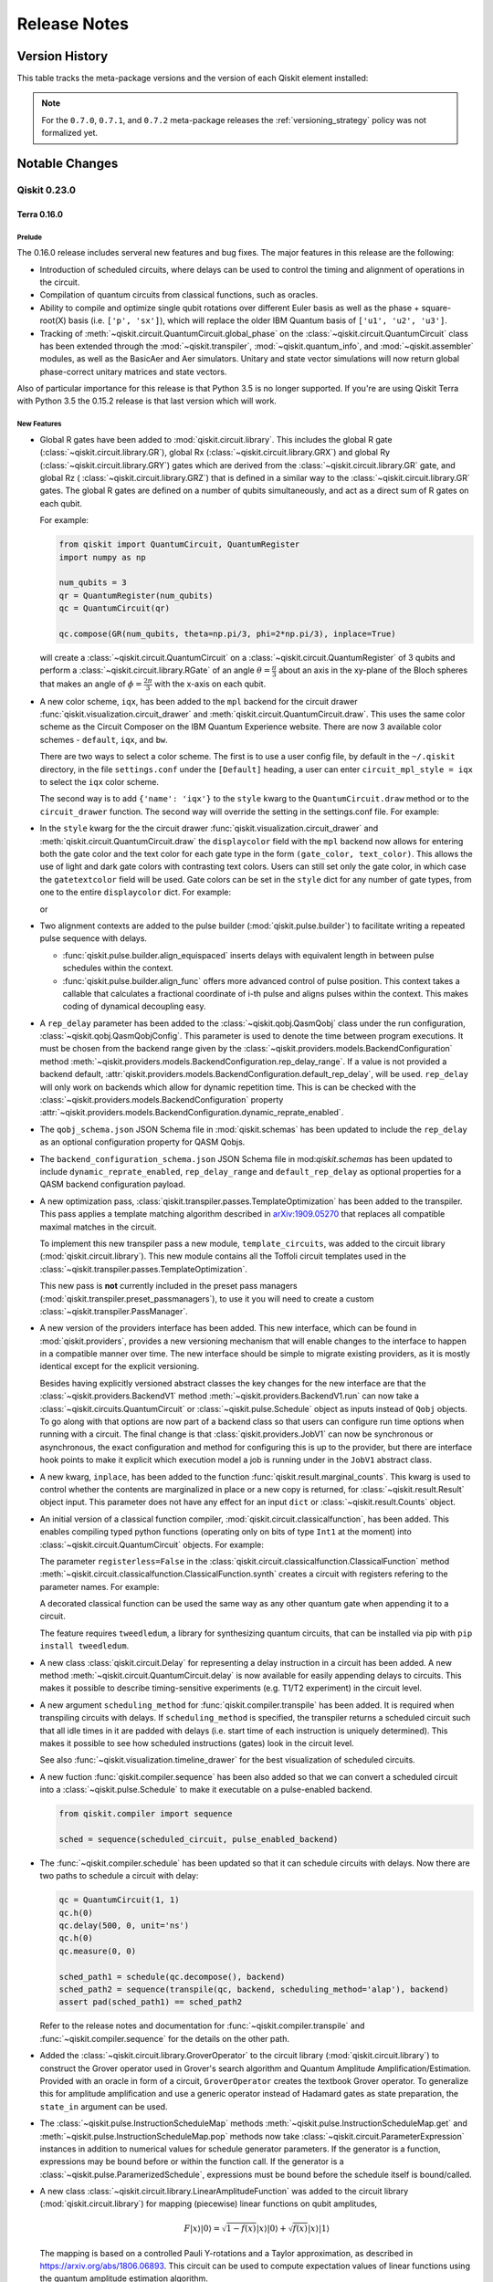%%%%%%%%%%%%%
Release Notes
%%%%%%%%%%%%%


###############
Version History
###############

This table tracks the meta-package versions and the version of each Qiskit element installed:

.. version-history:: **Version History**

.. note::

   For the ``0.7.0``, ``0.7.1``, and ``0.7.2`` meta-package releases the
   :ref:`versioning_strategy` policy was not formalized yet.


###############
Notable Changes
###############

*************
Qiskit 0.23.0
*************

Terra 0.16.0
============

.. _Release Notes_0.16.0_Prelude:

Prelude
-------

The 0.16.0 release includes serveral new features and bug fixes. The
major features in this release are the following:

* Introduction of scheduled circuits, where delays can be used to control
  the timing and alignment of operations in the circuit.
* Compilation of quantum circuits from classical functions, such as
  oracles.
* Ability to compile and optimize single qubit rotations over different
  Euler basis as well as the phase + square-root(X) basis (i.e.
  ``['p', 'sx']``), which will replace the older IBM Quantum basis of
  ``['u1', 'u2', 'u3']``.
* Tracking of :meth:`~qiskit.circuit.QuantumCircuit.global_phase` on the
  :class:`~qiskit.circuit.QuantumCircuit` class has been extended through
  the :mod:`~qiskit.transpiler`, :mod:`~qiskit.quantum_info`, and
  :mod:`~qiskit.assembler` modules, as well as the BasicAer and Aer
  simulators. Unitary and state vector simulations will now return global
  phase-correct unitary matrices and state vectors.

Also of particular importance for this release is that Python 3.5 is no
longer supported. If you're are using Qiskit Terra with Python 3.5 the
0.15.2 release is that last version which will work.


.. _Release Notes_0.16.0_New Features:

New Features
------------

- Global R gates have been added to :mod:`qiskit.circuit.library`. This
  includes the global R gate (:class:`~qiskit.circuit.library.GR`),
  global Rx (:class:`~qiskit.circuit.library.GRX`) and global Ry
  (:class:`~qiskit.circuit.library.GRY`) gates which are derived from the
  :class:`~qiskit.circuit.library.GR` gate, and global Rz (
  :class:`~qiskit.circuit.library.GRZ`) that is defined in a similar way
  to the :class:`~qiskit.circuit.library.GR` gates. The global R gates are
  defined on a number of qubits simultaneously, and act as a direct sum of
  R gates on each qubit.

  For example:

  .. code-block :: python

    from qiskit import QuantumCircuit, QuantumRegister
    import numpy as np

    num_qubits = 3
    qr = QuantumRegister(num_qubits)
    qc = QuantumCircuit(qr)

    qc.compose(GR(num_qubits, theta=np.pi/3, phi=2*np.pi/3), inplace=True)

  will create a :class:`~qiskit.circuit.QuantumCircuit` on a
  :class:`~qiskit.circuit.QuantumRegister` of 3 qubits and perform a
  :class:`~qiskit.circuit.library.RGate` of an angle
  :math:`\theta = \frac{\pi}{3}` about an axis in the xy-plane of the Bloch
  spheres that makes an angle of :math:`\phi = \frac{2\pi}{3}` with the x-axis
  on each qubit.

- A new color scheme, ``iqx``, has been added to the ``mpl`` backend for the
  circuit drawer :func:`qiskit.visualization.circuit_drawer` and
  :meth:`qiskit.circuit.QuantumCircuit.draw`. This uses the same color scheme
  as the Circuit Composer on the IBM Quantum Experience website. There are
  now 3 available color schemes - ``default``, ``iqx``, and ``bw``.

  There are two ways to select a color scheme. The first is to use a user
  config file, by default in the ``~/.qiskit`` directory, in the
  file ``settings.conf`` under the ``[Default]`` heading, a user can enter
  ``circuit_mpl_style = iqx`` to select the ``iqx`` color scheme.

  The second way is to add ``{'name': 'iqx'}`` to the ``style`` kwarg to the
  ``QuantumCircuit.draw`` method or to the ``circuit_drawer`` function. The
  second way will override the setting in the settings.conf file. For example:

  .. jupyter-execute::

    from qiskit.circuit import QuantumCircuit

    circuit = QuantumCircuit(2)
    circuit.h(0)
    circuit.cx(0, 1)
    circuit.measure_all()
    circuit.draw('mpl', style={'name': 'iqx'})

- In the ``style`` kwarg for the the circuit drawer
  :func:`qiskit.visualization.circuit_drawer` and
  :meth:`qiskit.circuit.QuantumCircuit.draw` the ``displaycolor`` field with
  the ``mpl`` backend now allows for entering both the gate color and the text
  color for each gate type in the form ``(gate_color, text_color)``.  This
  allows the use of light and dark gate colors with contrasting text colors.
  Users can still set only the gate color, in which case the ``gatetextcolor``
  field will be used. Gate colors can be set in the ``style`` dict for any
  number of gate types, from one to the entire ``displaycolor`` dict. For
  example:

  .. jupyter-execute::

    from qiskit.circuit import QuantumCircuit

    circuit = QuantumCircuit(1)
    circuit.h(0)

    style_dict = {'displaycolor': {'h': ('#FA74A6', '#000000')}}
    circuit.draw('mpl', style=style_dict)

  or

  .. jupyter-execute::

    style_dict = {'displaycolor': {'h': '#FA74A6'}}
    circuit.draw('mpl', style=style_dict)

- Two alignment contexts are added to the pulse builder
  (:mod:`qiskit.pulse.builder`) to facilitate writing a repeated pulse
  sequence with delays.

  * :func:`qiskit.pulse.builder.align_equispaced` inserts delays with
    equivalent length in between pulse schedules within the context.
  * :func:`qiskit.pulse.builder.align_func` offers more advanced control of
    pulse position. This context takes a callable that calculates a fractional
    coordinate of i-th pulse and aligns pulses within the context. This makes
    coding of dynamical decoupling easy.

- A ``rep_delay`` parameter has been added to the
  :class:`~qiskit.qobj.QasmQobj` class under the run configuration,
  :class:`~qiskit.qobj.QasmQobjConfig`. This parameter is used to denote the
  time between program executions. It must be chosen from the backend range
  given by the :class:`~qiskit.providers.models.BackendConfiguration`
  method
  :meth:`~qiskit.providers.models.BackendConfiguration.rep_delay_range`. If a
  value is not provided a backend default,
  :attr:`qiskit.providers.models.BackendConfiguration.default_rep_delay`,
  will be used. ``rep_delay`` will only work on backends which allow for
  dynamic repetition time. This is can be checked with the
  :class:`~qiskit.providers.models.BackendConfiguration` property
  :attr:`~qiskit.providers.models.BackendConfiguration.dynamic_reprate_enabled`.

- The ``qobj_schema.json`` JSON Schema file in :mod:`qiskit.schemas` has
  been updated to include the ``rep_delay`` as an optional configuration
  property for QASM Qobjs.

- The ``backend_configuration_schema.json`` JSON Schema file in
  mod:`qiskit.schemas` has been updated to include ``dynamic_reprate_enabled``,
  ``rep_delay_range`` and ``default_rep_delay`` as optional properties for a QASM
  backend configuration payload.

- A new optimization pass,
  :class:`qiskit.transpiler.passes.TemplateOptimization` has been added to
  the transpiler. This pass applies a template matching algorithm described
  in `arXiv:1909.05270 <https://arxiv.org/pdf/1909.05270.pdf>`__ that
  replaces all compatible maximal matches in the circuit.

  To implement this new transpiler pass a new module, ``template_circuits``,
  was added to the circuit library (:mod:`qiskit.circuit.library`). This new
  module contains all the Toffoli circuit templates used in the
  :class:`~qiskit.transpiler.passes.TemplateOptimization`.

  This new pass is **not** currently included in the preset pass managers
  (:mod:`qiskit.transpiler.preset_passmanagers`), to use it you will need
  to create a custom :class:`~qiskit.transpiler.PassManager`.

- A new version of the providers interface has been added. This new interface,
  which can be found in :mod:`qiskit.providers`, provides a new versioning
  mechanism that will enable changes to the interface to happen in a
  compatible manner over time. The new interface should be simple to migrate
  existing providers, as it is mostly identical except for the explicit
  versioning.

  Besides having explicitly versioned abstract classes the key changes for
  the new interface are that the :class:`~qiskit.providers.BackendV1`
  method :meth:`~qiskit.providers.BackendV1.run` can now
  take a :class:`~qiskit.circuits.QuantumCircuit` or
  :class:`~qiskit.pulse.Schedule` object as inputs instead of ``Qobj``
  objects. To go along with that options are now part of a backend class
  so that users can configure run time options when running with a circuit.
  The final change is that :class:`qiskit.providers.JobV1` can now be
  synchronous or asynchronous, the exact configuration and method for
  configuring this is up to the provider, but there are interface hook
  points to make it explicit which execution model a job is running under
  in the ``JobV1`` abstract class.

- A new kwarg, ``inplace``, has been added to the function
  :func:`qiskit.result.marginal_counts`. This kwarg is used to control whether
  the contents are marginalized in place or a new copy is returned, for
  :class:`~qiskit.result.Result` object input. This parameter does not have
  any effect for an input ``dict`` or :class:`~qiskit.result.Counts` object.

- An initial version of a classical function compiler,
  :mod:`qiskit.circuit.classicalfunction`, has been added. This
  enables compiling typed python functions (operating only on bits of type
  ``Int1`` at the moment) into :class:`~qiskit.circuit.QuantumCircuit`
  objects. For example:

  .. jupyter-execute::

    from qiskit.circuit import classical_function, Int1

    @classical_function
    def grover_oracle(a: Int1, b: Int1, c: Int1, d: Int1) -> Int1:
         x = not a and b
         y = d and not c
         z = not x or y
         return z

    quantum_circuit = grover_oracle.synth()
    quantum_circuit.draw()

  The parameter ``registerless=False`` in the
  :class:`qiskit.circuit.classicalfunction.ClassicalFunction` method
  :meth:`~qiskit.circuit.classicalfunction.ClassicalFunction.synth` creates a
  circuit with registers refering to the parameter names. For example:

  .. jupyter-execute::

    quantum_circuit = grover_oracle.synth(registerless=False)
    quantum_circuit.draw()

  A decorated classical function can be used the same way as any other
  quantum gate when appending it to a circuit.

  .. jupyter-execute::

    circuit = QuantumCircuit(5)
    circuit.append(grover_oracle, range(5))
    quantum_circuit.draw()

  The feature requires ``tweedledum``, a library for synthesizing quantum
  circuits, that can be installed via pip with ``pip install tweedledum``.

- A new class :class:`qiskit.circuit.Delay` for representing a delay
  instruction in a circuit has been added. A new method
  :meth:`~qiskit.circuit.QuantumCircuit.delay` is now available for easily
  appending delays to circuits. This makes it possible to describe
  timing-sensitive experiments (e.g. T1/T2 experiment) in the circuit level.

  .. jupyter-execute::

      from qiskit import QuantumCircuit

      qc = QuantumCircuit(1, 1)
      qc.delay(500, 0, unit='ns')
      qc.measure(0, 0)

      qc.draw()

- A new argument ``scheduling_method`` for
  :func:`qiskit.compiler.transpile` has been added. It is required when
  transpiling circuits with delays.  If ``scheduling_method`` is specified,
  the transpiler returns a scheduled circuit such that all idle times in it
  are padded with delays (i.e. start time of each instruction is uniquely
  determined). This makes it possible to see how scheduled instructions
  (gates) look in the circuit level.

  .. jupyter-execute::

      from qiskit import QuantumCircuit, transpile
      from qiskit.test.mock.backends import FakeAthens

      qc = QuantumCircuit(2)
      qc.h(0)
      qc.cx(0, 1)

      scheduled_circuit = transpile(qc, backend=FakeAthens(), scheduling_method="alap")
      print("Duration in dt:", scheduled_circuit.duration)
      scheduled_circuit.draw(idle_wires=False)

  See also :func:`~qiskit.visualization.timeline_drawer` for the best visualization
  of scheduled circuits.

- A new fuction :func:`qiskit.compiler.sequence` has been also added so that
  we can convert a scheduled circuit into a :class:`~qiskit.pulse.Schedule`
  to make it executable on a pulse-enabled backend.

  .. code-block:: python

      from qiskit.compiler import sequence

      sched = sequence(scheduled_circuit, pulse_enabled_backend)

- The :func:`~qiskit.compiler.schedule` has been updated so that it can
  schedule circuits with delays. Now there are two paths to schedule a
  circuit with delay:

  .. code-block:: python

      qc = QuantumCircuit(1, 1)
      qc.h(0)
      qc.delay(500, 0, unit='ns')
      qc.h(0)
      qc.measure(0, 0)

      sched_path1 = schedule(qc.decompose(), backend)
      sched_path2 = sequence(transpile(qc, backend, scheduling_method='alap'), backend)
      assert pad(sched_path1) == sched_path2

  Refer to the release notes and documentation for
  :func:`~qiskit.compiler.transpile` and :func:`~qiskit.compiler.sequence`
  for the details on the other path.

- Added the :class:`~qiskit.circuit.library.GroverOperator` to the circuit
  library (:mod:`qiskit.circuit.library`) to construct the Grover operator
  used in Grover's search algorithm and Quantum Amplitude
  Amplification/Estimation. Provided with an oracle in form of a circuit,
  ``GroverOperator`` creates the textbook Grover operator. To generalize
  this for amplitude amplification and use a generic operator instead of
  Hadamard gates as state preparation, the ``state_in`` argument can be
  used.

- The :class:`~qiskit.pulse.InstructionScheduleMap` methods
  :meth:`~qiskit.pulse.InstructionScheduleMap.get` and
  :meth:`~qiskit.pulse.InstructionScheduleMap.pop` methods now take
  :class:`~qiskit.circuit.ParameterExpression` instances
  in addition to numerical values for schedule generator parameters. If the
  generator is a function, expressions may be bound before or within the
  function call. If the generator is a
  :class:`~qiskit.pulse.ParamerizedSchedule`, expressions must be
  bound before the schedule itself is bound/called.

- A new class :class:`~qiskit.circuit.library.LinearAmplitudeFunction` was
  added to the circuit library (:mod:`qiskit.circuit.library`) for mapping
  (piecewise) linear functions on qubit amplitudes,

  .. math::

      F|x\rangle |0\rangle = \sqrt{1 - f(x)}|x\rangle |0\rangle + \sqrt{f(x)}|x\rangle |1\rangle


  The mapping is based on a controlled Pauli Y-rotations and
  a Taylor approximation, as described in https://arxiv.org/abs/1806.06893.
  This circuit can be used to compute expectation values of linear
  functions using the quantum amplitude estimation algorithm.

- The new jupyter magic ``monospaced_output`` has been added to the
  :mod:`qiskit.tools.jupyter` module. This magic sets the Jupyter notebook
  output font to "Courier New", when possible. When used this fonts returns
  text circuit drawings that are better aligned.

  .. code-block:: python

    import qiskit.tools.jupyter
    %monospaced_output

- A new transpiler pass,
  :class:`~qiskit.transpiler.passes.Optimize1qGatesDecomposition`,
  has been added. This transpiler pass is an alternative to the existing
  :class:`~qiskit.transpiler.passes.Optimize1qGates` that uses the
  :class:`~qiskit.quantum_info.OneQubitEulerDecomposer` class to decompose
  and simplify a chain of single qubit gates. This method is compatible with
  any basis set, while :class:`~qiskit.transpiler.passes.Optimize1qGates`
  only works for u1, u2, and u3. The default pass managers for
  ``optimization_level`` 1, 2, and 3 have been updated to use this new pass
  if the basis set doesn't include u1, u2, or u3.

- The :class:`~qiskit.quantum_info.OneQubitEulerDecomposer` now supports
  two new basis, ``'PSX'`` and ``'U'``. These can be specified with the
  ``basis`` kwarg on the constructor. This will decompose the matrix into a
  circuit using :class:`~qiskit.circuit.library.PGate` and
  :class:`~qiskit.circuit.library.SXGate` for ``'PSX'``, and
  :class:`~qiskit.circuit.library.UGate` for ``'U'``.

- A new method :meth:`~qiskit.transpiler.PassManager.remove` has been added
  to the :class:`qiskit.transpiler.PassManager` class. This method enables
  removing a pass from a :class:`~qiskit.transpiler.PassManager` instance.
  It works on indexes, similar to
  :meth:`~qiskit.transpiler.PassManager.replace`. For example, to
  remove the :class:`~qiskit.transpiler.passes.RemoveResetInZeroState` pass
  from the pass manager used at optimization level 1:

  .. code-block:: python

    from qiskit.transpiler.preset_passmanagers import level_1_pass_manager
    from qiskit.transpiler.passmanager_config import PassManagerConfig

    pm = level_1_pass_manager(PassManagerConfig())
    pm.draw()

  .. code-block::

    [0] FlowLinear: UnrollCustomDefinitions, BasisTranslator
    [1] FlowLinear: RemoveResetInZeroState
    [2] DoWhile: Depth, FixedPoint, Optimize1qGates, CXCancellation

  The stage ``[1]`` with ``RemoveResetInZeroState`` can be removed like this:

  .. code-block:: python

    pass_manager.remove(1)
    pass_manager.draw()

  .. code-block::

    [0] FlowLinear: UnrollCustomDefinitions, BasisTranslator
    [1] DoWhile: Depth, FixedPoint, Optimize1qGates, CXCancellation

- Several classes to load probability distributions into qubit amplitudes;
  :class:`~qiskit.circuit.library.UniformDistribution`,
  :class:`~qiskit.circuit.library.NormalDistribution`, and
  :class:`~qiskit.circuit.library.LogNormalDistribution` were added to the
  circuit library (:mod:`qiskit.circuit.library`). The normal and
  log-normal distribution support both univariate and multivariate
  distributions. These circuits are central to applications in finance
  where quantum amplitude estimation is used.

- Support for pulse gates has been added to the
  :class:`~qiskit.circuit.QuantumCircuit` class. This enables a
  :class:`~qiskit.circuit.QuantumCircuit` to override (for basis gates) or
  specify (for standard and custom gates) a definition of a
  :class:`~qiskit.circuit.Gate` operation in terms of time-ordered signals
  across hardware channels. In other words, it enables the option to provide
  pulse-level custom gate calibrations.

  The circuits are built exactly as before. For example::

      from qiskit import pulse
      from qiskit.circuit import QuantumCircuit, Gate

      class RxGate(Gate):
          def __init__(self, theta):
              super().__init__('rxtheta', 1, [theta])

      circ = QuantumCircuit(1)
      circ.h(0)
      circ.append(RxGate(3.14), [0])

  Then, the calibration for the gate can be registered using the
  :class:`~qiskit.circuit.QuantumCircuit` method
  :meth:`~qiskit.circuit.QuantumCircuit.add_calibration` which takes a
  :class:`~qiskit.pulse.Schedule` definition as well as the qubits and
  parameters that it is defined for::

      # Define the gate implementation as a schedule
      with pulse.build() as custom_h_schedule:
          pulse.play(pulse.library.Drag(...), pulse.DriveChannel(0))

      with pulse.build() as q1_x180:
          pulse.play(pulse.library.Gaussian(...), pulse.DriveChannel(1))

      # Register the schedule to the gate
      circ.add_calibration('h', [0], custom_h_schedule)  # or gate.name string to register
      circ.add_calibration(RxGate(3.14), [0], q1_x180)   # Can accept gate

  Previously, this functionality could only be used through complete Pulse
  Schedules. Additionally, circuits can now be submitted to backends with
  your custom definitions (dependent on backend support).

  Circuits with pulse gates can still be lowered to a
  :class:`~qiskit.pulse.Schedule` by using the
  :func:`~qiskit.compiler.schedule` function.

  The calibrated gate can also be transpiled using the regular transpilation
  process::

      transpiled_circuit = transpile(circ, backend)

  The transpiled circuit will leave the calibrated gates on the same qubit as
  the original circuit and will not unroll them to the basis gates.

- Support for disassembly of :class:`~qiskit.qobj.PulseQobj` objects has
  been added to the :func:`qiskit.assembler.disassemble` function.
  For example:

  .. code-block::

    from qiskit import pulse
    from qiskit.assembler.disassemble import disassemble
    from qiskit.compiler.assemble import assemble
    from qiskit.test.mock import FakeOpenPulse2Q

    backend = FakeOpenPulse2Q()

    d0 = pulse.DriveChannel(0)
    d1 = pulse.DriveChannel(1)
    with pulse.build(backend) as sched:
        with pulse.align_right():
            pulse.play(pulse.library.Constant(10, 1.0), d0)
            pulse.shift_phase(3.11, d0)
            pulse.measure_all()

    qobj = assemble(sched, backend=backend, shots=512)
    scheds, run_config, header = disassemble(qobj)

- A new kwarg, ``coord_type`` has been added to
  :func:`qiskit.visualization.plot_bloch_vector`. This kwarg enables
  changing the coordinate system used for the input parameter that
  describes the positioning of the vector on the Bloch sphere in the
  generated visualization. There are 2 supported values for this new kwarg,
  ``'cartesian'`` (the default value) and ``'spherical'``. If the
  ``coord_type`` kwarg is set to ``'spherical'`` the list of parameters
  taken in are of the form ``[r, theta,  phi]`` where ``r`` is the
  radius, ``theta`` is the inclination from +z direction, and ``phi`` is
  the azimuth from +x direction. For example:

  .. jupyter-execute::

    from numpy import pi

    from qiskit.visualization import plot_bloch_vector

    x = 0
    y = 0
    z = 1
    r = 1
    theta = pi
    phi = 0


    # Cartesian coordinates, where (x,y,z) are cartesian coordinates
    # for bloch vector
    plot_bloch_vector([x,y,z])

  .. jupyter-execute::

    plot_bloch_vector([x,y,z], coord_type="cartesian")  # Same as line above

  .. jupyter-execute::

    # Spherical coordinates, where (r,theta,phi) are spherical coordinates
    # for bloch vector
    plot_bloch_vector([r, theta, phi], coord_type="spherical")

- Pulse :py:class:`~qiskit.pulse.Schedule` objects now support
  use :py:class:`~qiskit.circuit.ParameterExpression` objects
  for parameters.

  For example::

      from qiskit.circuit import Parameter
      from qiskit import pulse

      alpha = Parameter('⍺')
      phi = Parameter('ϕ')
      qubit = Parameter('q')
      amp = Parameter('amp')

      schedule = pulse.Schedule()
      schedule += SetFrequency(alpha, DriveChannel(qubit))
      schedule += ShiftPhase(phi, DriveChannel(qubit))
      schedule += Play(Gaussian(duration=128, sigma=4, amp=amp),
                       DriveChannel(qubit))
      schedule += ShiftPhase(-phi, DriveChannel(qubit))

  Parameter assignment is done via the
  :meth:`~qiskit.pulse.Schedule.assign_parameters` method::

      schedule.assign_parameters({alpha: 4.5e9, phi: 1.57,
                                  qubit: 0, amp: 0.2})

  Expressions and partial assignment also work, such as::

      beta = Parameter('b')
      schedule += SetFrequency(alpha + beta, DriveChannel(0))
      schedule.assign_parameters({alpha: 4.5e9})
      schedule.assign_parameters({beta: phi / 6.28})

- A new visualization function :func:`~qiskit.visualization.timeline_drawer`
  was added to the :mod:`qiskit.visualization` module.

  For Example:

  .. jupyter-execute::

    from qiskit.visualization import timeline_drawer
    from qiskit import QuantumCircuit, transpile
    from qiskit.test.mock import FakeAthens

    qc = QuantumCircuit(2)
    qc.h(0)
    qc.cx(0,1)
    timeline_drawer(transpile(qc, FakeAthens(), scheduling_method='alap'))


.. _Release Notes_0.16.0_Upgrade Notes:

Upgrade Notes
-------------

- Type checking for the ``params`` kwarg of the constructor for the
  :class:`~qiskit.circuit.Gate` class and its subclasses has been changed.
  Previously all :class:`~qiskit.circuit.Gate` parameters had to be
  in a set of allowed types defined in the
  :class:`~qiskit.circuit.Instruction` class. Now a new method,
  :meth:`~qiskit.circuit.Gate.validate_parameter` is used to determine
  if a parameter type is valid or not. The definition of this method in
  a subclass will take priority over its parent. For example,
  :class:`~qiskit.extensions.UnitaryGate` accepts a parameter of the type
  ``numpy.ndarray`` and defines a custom
  :meth:`~qiskit.extensionst.UnitaryGate.validate_parameter` method that
  returns the parameter if it's an ``numpy.ndarray``. This takes priorty
  over the function defined in its parent class :class:`~qiskit.circuit.Gate`.
  If :class:`~qiskit.extensions.UnitaryGate` were to be used as parent
  for a new class, this ``validate_parameter`` method would be used unless
  the new child class defines its own method.

- The previously deprecated methods, arguments, and properties named
  ``n_qubits`` and ``numberofqubits``  have been removed. These were
  deprecated in the 0.13.0 release. The full set of changes are:

  .. list-table::
    :header-rows: 1

    * - Class
      - Old
      - New
    * - :class:`~qiskit.circuit.QuantumCircuit`
      - ``n_qubits``
      - :class:`~qiskit.circuit.QuantumCircuit.num_qubits`
    * - :class:`~qiskit.quantum_info.Pauli`
      - ``numberofqubits``
      - :attr:`~qiskit.quantum_info.Pauli.num_qubits`

  .. list-table::
    :header-rows: 1

    * - Function
      - Old Argument
      - New Argument
    * - :func:`qiskit.circuit.random.random_circuit`
      - ``n_qubits``
      - ``num_qubits``
    * - :class:`qiskit.circuit.library.MSGate`
      - ``n_qubits``
      - ``num_qubits``

- Inserting a parameterized :class:`~qiskit.circuit.Gate` instance into
  a :class:`~qiskit.circuit.QuantumCircuit` now creates a copy of that
  gate which is used in the circuit. If changes are made to the instance
  inserted into the circuit it will no longer be reflected in the gate in
  the circuit. This change was made to fix an issue when inserting a single
  parameterized :class:`~qiskit.circuit.Gate` object into multiple circuits.

- The function :func:`qiskit.result.marginal_counts` now, by default,
  does not modify the :class:`qiskit.result.Result` instance
  parameter. Previously, the ``Result`` object was always modified in place.
  A new kwarg ``inplace`` has been added
  :func:`~qiskit.result.marginal_counts` which enables using the previous
  behavior when ``inplace=True`` is set.

- The :class:`~qiskit.circuit.library.U3Gate` definition has been changed to
  be in terms of the :class:`~qiskit.circuit.library.UGate` class. The
  :class:`~qiskit.circuit.library.UGate` class has no definition. It is
  therefore not possible to unroll **every** circuit in terms of U3
  and CX anymore. Instead, U and CX can be used for **every** circuit.

- The deprecated support for running Qiskit Terra with Python 3.5 has been
  removed. To use Qiskit Terra from this release onward you will now need to
  use at least Python 3.6. If you are using Python 3.5 the last version which
  will work is Qiskit Terra 0.15.2.

- In the :class:`~qiskit.providers.models.PulseBackendConfiguration`
  in the ``hamiltonian`` attributes the ``vars`` field  is now returned
  in a unit of Hz instead of the previously used GHz. This change was made
  to be consistent with the units used with the other attributes in the
  class.

- The previously deprecated support for passing in a dictionary as the
  first positional argument to :class:`~qiskit.dagcircuit.DAGNode` constructor
  has been removed. Using a dictonary for the first positional argument
  was deprecated in the 0.13.0 release. To create a
  :class:`~qiskit.dagcircuit.DAGNode` object now you should directly
  pass the attributes as kwargs on the constructor.

- The keyword arguments for the circuit gate methods (for example:
  :class:`qiskit.circuit.QuantumCircuit.cx`) ``q``, ``ctl*``, and
  ``tgt*``, which were deprecated in the 0.12.0 release, have been removed.
  Instead, only  ``qubit``, ``control_qubit*`` and ``target_qubit*`` can be
  used as named arguments for these methods.

- The previously deprecated module ``qiskit.extensions.standard`` has been
  removed. This module has been deprecated since the 0.14.0 release.
  The :mod:`qiskit.circuit.library` can be used instead.
  Additionally, all the gate classes previously in
  ``qiskit.extensions.standard`` are still importable from
  :mod:`qiskit.extensions`.

- The previously deprecated gates in the module
  ``qiskit.extensions.quantum_initializer``:
  ``DiagGate``, `UCG``, ``UCPauliRotGate``, ``UCRot``, ``UCRXGate``, ``UCX``,
  ``UCRYGate``, ``UCY``, ``UCRZGate``, ``UCZ`` have been removed. These were
  all deprecated in the 0.14.0 release and have alternatives available in
  the circuit library (:mod:`qiskit.circuit.library`).

- The previously deprecated :class:`qiskit.circuit.QuantumCircuit` gate method
  :meth:`~qiskit.circuit.QuantumCircuit.iden` has been removed. This was
  deprecated in the 0.13.0 release and
  :meth:`~qiskit.circuit.QuantumCircuit.i` or
  :meth:`~qiskit.circuit.QuantumCircuit.id` can be used instead.


Deprecation Notes
-----------------

- The use of a ``numpy.ndarray`` for a parameter in the ``params`` kwarg
  for the constructor of the :class:`~qiskit.circuit.Gate` class and
  subclasses has been deprecated and will be removed in future releases. This
  was done as part of the refactoring of how ``parms`` type checking is
  handled for the :class:`~qiskit.circuit.Gate` class. If you have a custom
  gate class which is a subclass of :class:`~qiskit.circuit.Gate` directly
  (or via a different parent in the hiearchy) that accepts an ``ndarray``
  parameter, you should define a custom
  :meth:`~qiskit.circuit.Gate.validate_parameter` method for your class
  that will return the allowed parameter type. For example::

    def validate_parameter(self, parameter):
        """Custom gate parameter has to be an ndarray."""
        if isinstance(parameter, numpy.ndarray):
            return parameter
        else:
            raise CircuitError("invalid param type {0} in gate "
                               "{1}".format(type(parameter), self.name))

- The
  :attr:`~qiskit.circuit.library.PiecewiseLinearPauliRotations.num_ancilla_qubits`
  property of the :class:`~qiskit.circuit.library.PiecewiseLinearPauliRotations`
  and :class:`~qiskit.circuit.library.PolynomialPauliRotations` classes has been
  deprecated and will be removed in a future release. Instead the property
  :attr:`~qiskit.circuit.library.PolynomialPauliRotations.num_ancillas` should
  be used instead. This was done to make it consistent with the
  :class:`~qiskit.circuit.QuantumCircuit` method
  :meth:`~qiskit.circuit.QuantumCircuit.num_ancillas`.

- The :class:`qiskit.circuit.library.MSGate` class has been
  deprecated, but will remain in place to allow loading of old jobs. It has been replaced
  with the :class:`qiskit.circuit.library.GMS` class which should be used
  instead.

- The :class:`~qiskit.transpiler.passes.MSBasisDecomposer` transpiler pass
  has been deprecated and will be removed in a future release.
  The :class:`qiskit.transpiler.passes.BasisTranslator` pass can be used
  instead.

- The :class:`~qiskit.circuit.QuantumCircuit` methods ``u1``, ``u2`` and
  ``u3`` are now deprecated. Instead the following replacements can be
  used.

  .. code-block::

      u1(theta) = p(theta) = u(0, 0, theta)
      u2(phi, lam) = u(pi/2, phi, lam) = p(pi/2 + phi) sx p(pi/2 lam)
      u3(theta, phi, lam) = u(theta, phi, lam) = p(phi + pi) sx p(theta + pi) sx p(lam)

  The gate classes themselves, :class:`~qiskit.circuit.library.U1Gate`,
  :class:`~qiskit.circuit.library.U2Gate` and :class:`~qiskit.circuit.library.U3Gate`
  remain, to allow loading of old jobs.


.. _Release Notes_0.16.0_Bug Fixes:

Bug Fixes
---------

- The :class:`~qiskit.result.Result` class's methods
  :meth:`~qiskit.result.Result.data`, :meth:`~qiskit.result.Result.get_memory`,
  :meth:`~qiskit.result.Result.get_counts`,  :meth:`~qiskit.result.Result.get_unitary`,
  and :meth:`~qiskit.result.Result.get_statevector ` will now emit a warning
  when the ``experiment`` kwarg is specified for attempting to fetch
  results using either a :class:`~qiskit.circuit.QuantumCircuit` or
  :class:`~qiskit.pulse.Schedule` instance, when more than one entry matching
  the instance name is present in the ``Result`` object. Note that only the
  first entry matching this name will be returned. Fixes
  `#3207 <https://github.com/Qiskit/qiskit-terra/issues/3207>`__

- The :class:`qiskit.circuit.QuantumCircuit` method
  :meth:`~qiskit.circuit.QuantumCircuit.append` can now be used to insert one
  parameterized gate instance into multiple circuits. This fixes a previous
  issue where inserting a single parameterized
  :class:`~qiskit.circuit.Gate` object into multiple circuits would
  cause failures when one circuit had a parameter assigned.
  Fixes `#4697 <https://github.com/Qiskit/qiskit-terra/issues/4697>`__

- Previously the :func:`qiskit.execute.execute` function would incorrectly
  disallow both the ``backend`` and ``pass_manager`` kwargs to be
  specified at the same time. This has been fixed so that both
  ``backend`` and ``pass_manager`` can be used together on calls to
  :func:`~qiskit.execute.execute`.
  Fixes `#5037 <https://github.com/Qiskit/qiskit-terra/issues/5037>`__

- The :class:`~qiskit.circuit.QuantumCircuit` method
  :meth:`~qiskit.circuit.QuantumCircuit.unitary` method has been fixed
  to accept a single integer for the ``qarg`` argument (when adding a
  1-qubit unitary). The allowed types for the ``qargs`` argument are now
  ``int``, :class:`~qiskit.circuit.Qubit`, or a list of integers.
  Fixes `#4944 <https://github.com/Qiskit/qiskit-terra/issues/4944>`__

- Previously, calling :meth:`~qiskit.circuit.library.BlueprintCircuit.inverse`
  on a :class:`~qiskit.circuit.library.BlueprintCircuit` object
  could fail if its internal data property was not yet populated. This has
  been fixed so that the calling
  :meth:`~qiskit.circuit.library.BlueprintCircuit.inverse` will populate
  the internal data before generating the inverse of the circuit.
  Fixes `#5140 <https://github.com/Qiskit/qiskit-terra/issues/5140>`__

- Fixed an issue when creating a :class:`qiskit.result.Counts` object from an
  empty data dictionary. Now this will create an empty
  :class:`~qiskit.result.Counts` object. The
  :meth:`~qiskit.result.Counts.most_frequent` method is also updated to raise
  a more descriptive exception when the object is empty. Fixes
  `#5017 <https://github.com/Qiskit/qiskit-terra/issues/5017>`__

- Fixes a bug where setting ``ctrl_state`` of a
  :class:`~qiskit.extensions.UnitaryGate` would be applied twice; once
  in the creation of the matrix for the controlled unitary and again
  when calling the :meth:`~qiskit.circuit.ControlledGate.definition` method of
  the :class:`qiskit.circuit.ControlledGate` class. This would give the
  appearence that setting ``ctrl_state`` had no effect.

- Previously the :class:`~qiskit.circuit.ControlledGate` method
  :meth:`~qiskit.circuit.ControlledGate.inverse` would not preserve the
  ``ctrl_state`` parameter in some cases. This has been fixed so that
  calling :meth:`~qiskit.circuit.ControlledGate.inverse` will preserve
  the value ``ctrl_state`` in its output.

- Fixed a bug in the ``mpl`` output backend of the circuit drawer
  :meth:`qiskit.circuit.QuantumCircuit.draw` and
  :func:`qiskit.visualization.circuit_drawer` that would
  cause the drawer to fail if the ``style`` kwarg was set to a string.
  The correct behavior would be to treat that string as a path to
  a JSON file containing the style sheet for the visualization. This has
  been fixed, and warnings are raised if the JSON file for the style
  sheet can't be loaded.

- Fixed an error where loading a QASM file via
  :meth:`~qiskit.circuit.QuantumCircuit.from_qasm_file` or
  :meth:`~qiskit.circuit.QuantumCircuit.from_qasm_str` would fail
  if a ``u``, ``phase(p)``, ``sx``, or ``sxdg`` gate were present in
  the QASM file.
  Fixes `#5156 <https://github.com/Qiskit/qiskit-terra/issues/5151>`__

- Fixed a bug that would potentially cause registers to be mismapped when
  unrolling/decomposing a gate defined with only one 2-qubit operation.

Aer 0.7.0
=========

.. _Release Notes_Aer_0.7.0_Prelude:

Prelude
-------

This 0.7.0 release includes numerous performance improvements and significant
enhancements to the simulator interface, and drops support for Python 3.5. The
main interface changes are configurable simulator backends, and constructing
preconfigured simulators from IBMQ backends. Noise model an basis gate support
has also been extended for most of the Qiskit circuit library standard gates,
including new support for 1 and 2-qubit rotation gates. Performance
improvements include adding SIMD support to the density matrix and unitary
simulation methods, reducing the used memory and improving the performance of
circuits using statevector and density matrix snapshots, and adding support
for Kraus instructions to the gate fusion circuit optimization for greatly
improving the performance of noisy statevector simulations.

.. _Release Notes_Aer_0.7.0_New Features:

New Features
------------

- Adds basis gate support for the :class:`qiskit.circuit.Delay`
  instruction to the :class:`~qiskit.providers.aer.StatevectorSimulator`,
  :class:`~qiskit.providers.aer.UnitarySimulator`, and
  :class:`~qiskit.providers.aer.QasmSimulator`.
  Note that this gate is treated as an identity gate during simulation
  and the delay length parameter is ignored.

- Adds basis gate support for the single-qubit gate
  :class:`qiskit.circuit.library.UGate` to the
  :class:`~qiskit.providers.aer.StatevectorSimulator`,
  :class:`~qiskit.providers.aer.UnitarySimulator`, and the
  ``"statevector"``, ``"density_matrix"``, ``"matrix_product_state"``,
  and ``"extended_stabilizer"`` methods of the
  :class:`~qiskit.providers.aer.QasmSimulator`.

- Adds basis gate support for the phase gate
  :class:`qiskit.circuit.library.PhaseGate` to the
  :class:`~qiskit.providers.aer.StatevectorSimulator`,
  :class:`~qiskit.providers.aer.StatevectorSimulator`,
  :class:`~qiskit.providers.aer.UnitarySimulator`, and the
  ``"statevector"``, ``"density_matrix"``, ``"matrix_product_state"``,
  and ``"extended_stabilizer"`` methods of the
  :class:`~qiskit.providers.aer.QasmSimulator`.

- Adds basis gate support for the controlled-phase gate
  :class:`qiskit.circuit.library.CPhaseGate` to the
  :class:`~qiskit.providers.aer.StatevectorSimulator`,
  :class:`~qiskit.providers.aer.StatevectorSimulator`,
  :class:`~qiskit.providers.aer.UnitarySimulator`, and the
  ``"statevector"``, ``"density_matrix"``, and
  ``"matrix_product_state"`` methods of the
  :class:`~qiskit.providers.aer.QasmSimulator`.

- Adds support for the multi-controlled phase gate
  :class:`qiskit.circuit.library.MCPhaseGate` to the
  :class:`~qiskit.providers.aer.StatevectorSimulator`,
  :class:`~qiskit.providers.aer.UnitarySimulator`, and the
  ``"statevector"`` method of the
  :class:`~qiskit.providers.aer.QasmSimulator`.

- Adds support for the :math:`\sqrt(X)` gate
  :class:`qiskit.circuit.library.SXGate` to the
  class:`~qiskit.providers.aer.StatevectorSimulator`,
  :class:`~qiskit.providers.aer.UnitarySimulator`, and
  :class:`~qiskit.providers.aer.QasmSimulator`.

- Adds support for 1 and 2-qubit Qiskit circuit library rotation gates
  :class:`~qiskit.circuit.library.RXGate`, :class:`~qiskit.circuit.library.RYGate`,
  :class:`~qiskit.circuit.library.RZGate`, :class:`~qiskit.circuit.library.RGate`,
  :class:`~qiskit.circuit.library.RXXGate`, :class:`~qiskit.circuit.library.RYYGate`,
  :class:`~qiskit.circuit.library.RZZGate`, :class:`~qiskit.circuit.library.RZXGate`
  to the :class:`~qiskit.providers.aer.StatevectorSimulator`,
  :class:`~qiskit.providers.aer.UnitarySimulator`, and the
  ``"statevector"`` and ``"density_matrix"`` methods of the
  :class:`~qiskit.providers.aer.QasmSimulator`.

- Adds support for multi-controlled rotation gates ``"mcr"``, ``"mcrx"``,
  ``"mcry"``, ``"mcrz"``
  to the :class:`~qiskit.providers.aer.StatevectorSimulator`,
  :class:`~qiskit.providers.aer.UnitarySimulator`, and the
  ``"statevector"`` method of the
  :class:`~qiskit.providers.aer.QasmSimulator`.

- Make simulator backends configurable. This allows setting persistant options
  such as simulation method and noise model for each simulator backend object.

  The :class:`~qiskit.providers.aer.QasmSimulator` and
  :class:`~qiskit.providers.aer.PulseSimulator` can also be configured from
  an :class:`~qiskit.providers.ibmq.IBMQBackend` backend object using the
  `:meth:`~qiskit.providers.aer.QasmSimulator.from_backend` method.
  For the :class:`~qiskit.providers.aer.QasmSimulator` this will configure the coupling map,
  basis gates, and basic device noise model based on the backend configuration and
  properties. For the :class:`~qiskit.providers.aer.PulseSimulator` the system model
  and defaults will be configured automatically from the backend configuration, properties and
  defaults.

  For example a noisy density matrix simulator backend can be constructed as
  ``QasmSimulator(method='density_matrix', noise_model=noise_model)``, or an ideal
  matrix product state simulator as ``QasmSimulator(method='matrix_product_state')``.

  A benefit is that a :class:`~qiskit.providers.aer.PulseSimulator` instance configured from
  a backend better serves as a drop-in replacement to the original backend, making it easier to
  swap in and out a simulator and real backend, e.g. when testing code on a simulator before
  using a real backend.
  For example, in the following code-block, the :class:`~qiskit.providers.aer.PulseSimulator` is
  instantiated from the ``FakeArmonk()`` backend. All configuration and default data is copied
  into the simulator instance, and so when it is passed as an argument to ``assemble``,
  it behaves as if the original backend was supplied (e.g. defaults from ``FakeArmonk`` will be
  present and used by ``assemble``).

  .. code-block:: python

      armonk_sim = qiskit.providers.aer.PulseSimulator.from_backend(FakeArmonk())
      pulse_qobj = assemble(schedules, backend=armonk_sim)
      armonk_sim.run(pulse_qobj)

  While the above example is small, the demonstrated 'drop-in replacement' behavior should
  greatly improve the usability in more complicated work-flows, e.g. when calibration experiments
  are constructed using backend attributes.

- Adds support for qobj global phase to the
  :class:`~qiskit.providers.aer.StatevectorSimulator`,
  :class:`~qiskit.providers.aer.UnitarySimulator`, and statevector
  methods of the :class:`~qiskit.providers.aer.QasmSimulator`.

- Improves general noisy statevector simulation performance by adding a Kraus
  method to the gate fusion circuit optimization that allows applying gate
  fusion to noisy statevector simulations with general Kraus noise.

- Use move semantics for statevector and density matrix snapshots for the
  `"statevector"` and `"density_matrix"` methods of the
  :class:`~qiskit.providers.aer.QasmSimulator` if they are the final
  instruction in a circuit. This reduces the memory usage of the
  simulator improves the performance by avoiding copying a large array in
  the results.

- Adds support for general Kraus
  :class:`~qiskit.providers.aer.noise.QauntumError` gate errors in the
  :class:`~qiskit.providers.aer.noise.NoiseModel` to the
  ``"matrix_product_state"`` method of the
  :class:`~qiskit.providers.aer.QasmSimulator`.

- Adds support for density matrix snapshot instruction
  :class:`qiskit.providers.aer.extensions.SnapshotDensityMatrix` to the
  ``"matrix_product_state"`` method of the
  :class:`~qiskit.providers.aer.QasmSimulator`.

- Extends the SIMD vectorization of the statevector simulation method to the
  unitary matrix, superoperator matrix, and density matrix simulation methods.
  This gives roughtly a 2x performance increase general simulation using the
  :class:`~qiskit.providers.aer.UnitarySimulator`, the ``"density_matrix"``
  method of the :class:`~qiskit.providers.aer.QasmSimulator`, gate
  fusion, and noise simulation.

- Adds a custom vector class to C++ code that has better integration with
  Pybind11. This haves the memory requirement of the
  :class:`~qiskit.providers.aer.StatevectorSimulator` by avoiding an
  memory copy during Python binding of the final simulator state.


.. _Release Notes_Aer_0.7.0_Upgrade Notes:

Upgrade Notes
-------------

- AER now uses Lapack to perform some matrix related computations.
  It uses the Lapack library bundled with OpenBlas (already available
  in Linux and Macos typical OpenBlas dsitributions; Windows version
  distributed with AER) or with the accelerate framework in MacOS.

- The deprecated support for running qiskit-aer with Python 3.5 has
  been removed. To use qiskit-aer >=0.7.0 you will now need at
  least Python 3.6. If you are using Python 3.5 the last version which will
  work is qiskit-aer 0.6.x.

- Updates gate fusion default thresholds so that gate fusion will be applied
  to circuits with of more than 14 qubits for statevector simulations on the
  :class:`~qiskit.providers.aer.StatevectorSimulator` and
  :class:`~qiskit.providers.aer.QasmSimulator`.

  For the ``"density_matrix"``
  method of the :class:`~qiskit.providers.aer.QasmSimulator` and for the
  :class:`~qiskit.providers.aer.UnitarySimulator` gate fusion will be applied
  to circuits with more than 7 qubits.

  Custom qubit threshold values can be set using the ``fusion_threshold``
  backend option ie ``backend.set_options(fusion_threshold=10)``

- Changes ``fusion_threshold`` backend option to apply fusion when the
  number of qubits is above the threshold, not equal or above the threshold,
  to match the behavior of the OpenMP qubit threshold parameter.


.. _Release Notes_Aer_0.7.0_Deprecation Notes:

Deprecation Notes
-----------------

- :meth:`qiskit.providers.aer.noise.NoiseModel.set_x90_single_qubit_gates` has
  been deprecated as unrolling to custom basis gates has been added to the
  qiskit transpiler. The correct way to use an X90 based noise model is to
  define noise on the Sqrt(X) ``"sx"`` or ``"rx"`` gate and one of the single-qubit
  phase gates ``"u1"``, ``"rx"``, or ``"p"`` in the noise model.

- The ``variance`` kwarg of Snapshot instructions has been deprecated. This
  function computed the sample variance in the snapshot due to noise model
  sampling, not the variance due to measurement statistics so was often
  being used incorrectly. If noise modeling variance is required single shot
  snapshots should be used so variance can be computed manually in
  post-processing.


.. _Release Notes_Aer_0.7.0_Bug Fixes:

Bug Fixes
---------

- Fixes bug in the :class:`~qiskit.providers.aer.StatevectorSimulator` that
  caused it to always run as CPU with double-precision without SIMD/AVX2
  support even on systems with AVX2, or when single-precision or the GPU
  method was specified in the backend options.

- Fixes some for-loops in C++ code that were iterating over copies
  rather than references of container elements.

- Fixes a bug where snapshot data was always copied from C++ to Python rather
  than moved where possible. This will halve memory usage and improve simulation
  time when using large statevector or density matrix snapshots.

- Fix `State::snapshot_pauli_expval` to return correct Y
  expectation value in stabilizer simulator. Refer to
  `#895 <https://github.com/Qiskit/qiskit-aer/issues/895>`
  for more details.

- The controller_execute wrappers have been adjusted to be functors (objects)
  rather than free functions. Among other things, this allows them to be used
  in multiprocessing.pool.map calls.

- Add missing available memory checks for the
  :class:`~qiskit.providers.aer.StatevectorSimulator` and
  :class:`~qiskit.providers.aer.UnitarySimulator`. This throws an exception if
  the memory required to simulate the number of qubits in a circuit exceeds the
  available memory of the system.


.. _Release Notes_Ignis_0.5.0:

Ignis 0.5.0
===========

.. _Release Notes_Ignis_0.5.0_Prelude:

Prelude
-------

This release includes a new module for expectation value measurement error
mitigation, improved plotting functionality for quantum volume experiments,
several bug fixes, and drops support for Python 3.5.


.. _Release Notes_Ignis_0.5.0_New Features:

New Features
------------

- The :func:`qiskit.ignis.verification.randomized_benchmarking.randomized_benchmarking_seq`
  function allows an optional input of gate objects as `interleaved_elem`.
  In addition, the CNOT-Dihedral class
  :class:`qiskit.ignis.verification.randomized_benchmarking.CNOTDihedral`
  has a new method `to_instruction`, and the existing `from_circuit` method has
  an optional input of an `Instruction` (in addition to `QuantumCircuit`).

- The :class:`qiskit.ignis.verification.randomized_benchmarking.CNOTDihedral`
  now contains the following new features.
  Initialization from various types of objects:
  `CNOTDihedral`, `ScalarOp`, `QuantumCircuit`, `Instruction` and `Pauli`.
  Converting to a matrix using `to_matrix` and to an operator using `to_operator`.
  Tensor product methods `tensor` and `expand`.
  Calculation of the adjoint, conjugate and transpose using `conjugate`, `adjoint`
  and `transpose` methods.
  Verify that an element is CNOTDihedral using `is_cnotdihedral` method.
  Decomposition method `to_circuit` of a CNOTDihedral element into a circuit
  was extended to allow any number of qubits, based on the function
  `decompose_cnotdihedral_general`.

- Adds expectation value measurement error mitigation to the mitigation module.
  This supports using *complete* N-qubit assignment matrix, single-qubit
  *tensored* assignment matrix, or *continuous time Markov process (CTMP)* [1]
  measurement error mitigation when computing expectation values of diagonal
  operators from counts dictionaries. Expectation values are computed using
  the using the :func:`qiskit.ignis.mitigation.expectation_value` function.

  Calibration circuits for calibrating a measurement error mitigator are
  generated using the :func:`qiskit.ignis.mitigation.expval_meas_mitigator_circuits`
  function, and the result fitted using the
  :class:`qiskit.ignis.mitigation.ExpvalMeasMitigatorFitter` class. The
  fitter returns a mitigator object can the be supplied as an argument to the
  :func:`~qiskit.ignis.mitigation.expectation_value` function to apply mitigation.

  [1] S Bravyi, S Sheldon, A Kandala, DC Mckay, JM Gambetta,
      *Mitigating measurement errors in multi-qubit experiments*,
      arXiv:2006.14044 [quant-ph].

  Example:

      The following example shows calibrating a 5-qubit expectation value
      measurement error mitigator using the ``'tensored'`` method.

      .. jupyter-execute::

          from qiskit import execute
          from qiskit.test.mock import FakeVigo
          import qiskit.ignis.mitigation as mit

          backend = FakeVigo()
          num_qubits = backend.configuration().num_qubits

          # Generate calibration circuits
          circuits, metadata = mit.expval_meas_mitigator_circuits(
              num_qubits, method='tensored')
          result = execute(circuits, backend, shots=8192).result()

          # Fit mitigator
          mitigator = mit.ExpvalMeasMitigatorFitter(result, metadata).fit()

          # Plot fitted N-qubit assignment matrix
          mitigator.plot_assignment_matrix()

      The following shows how to use the above mitigator to apply measurement
      error mitigation to expectation value computations

      .. jupyter-execute::

          from qiskit import QuantumCircuit

          # Test Circuit with expectation value -1.
          qc = QuantumCircuit(num_qubits)
          qc.x(range(num_qubits))
          qc.measure_all()

          # Execute
          shots = 8192
          seed_simulator = 1999
          result = execute(qc, backend, shots=8192, seed_simulator=1999).result()
          counts = result.get_counts(0)

          # Expectation value of Z^N without mitigation
          expval_nomit, error_nomit = mit.expectation_value(counts)
          print('Expval (no mitigation): {:.2f} \u00B1 {:.2f}'.format(
              expval_nomit, error_nomit))

          # Expectation value of Z^N with mitigation
          expval_mit, error_mit = mit.expectation_value(counts,
              meas_mitigator=mitigator)
          print('Expval (with mitigation): {:.2f} \u00B1 {:.2f}'.format(
              expval_mit, error_mit))


- Adds Numba as an optional dependency. Numba is used to significantly increase
  the performance of the :class:`qiskit.ignis.mitigation.CTMPExpvalMeasMitigator`
  class used for expectation value measurement error mitigation with the CTMP
  method.


- Add two methods to :class:`qiskit.ignis.verification.quantum_volume.QVFitter`.

  * :meth:`qiskit.ignis.verification.quantum_volume.QVFitter.calc_z_value` to
    calculate z value in standard normal distribution using mean and standard
    deviation sigma. If sigma = 0, it raises a warning and assigns a small
    value (1e-10) for sigma so that the code still runs.
  * :meth:`qiskit.ignis.verification.quantum_volume.QVFitter.calc_confidence_level`
    to calculate confidence level using z value.


- Store confidence level even when hmean < 2/3 in
  :meth:`qiskit.ignis.verification.quantum_volume.QVFitter.qv_success`.

- Add explanations for how to calculate statistics based on binomial
  distribution in
  :meth:`qiskit.ignis.verification.quantum_volume.QVFitter.calc_statistics`.

- The :class:`qiskit.ignis.verification.QVFitter` method
  :meth:`~qiskit.ignis.verification.QVFitter.plot_qv_data` has been updated to return a
  ``matplotlib.Figure`` object. Previously, it would not return anything. By returning a figure
  this makes it easier to integrate the visualizations into a larger ``matplotlib`` workflow.

- The error bars in the figure produced by the
  :class:`qiskit.ignis.verification.QVFitter` method
  :meth:`qiskit.ignis.verification.QVFitter.plot_qv_data` has been updated to represent
  two-sigma confidence intervals. Previously, the error bars represent one-sigma confidence
  intervals. The success criteria of Quantum Volume benchmarking requires heavy output
  probability > 2/3 with one-sided two-sigma confidence (~97.7%). Changing error bars to
  represent two-sigma confidence intervals allows easily identification of success in the
  figure.

- A new kwarg, ``figsize`` has been added to the
  :class:`qiskit.ignis.verification.QVFitter` method
  :meth:`qiskit.ignis.verification.QVFitter.plot_qv_data`. This kwarg takes in a tuple of the
  form ``(x, y)`` where ``x`` and ``y`` are the dimension in inches to make the generated
  plot.

- The :meth:`qiskit.ignis.verification.quantum_volume.QVFitter.plot_hop_accumulative` method
  has been added to plot heavy output probability (HOP) vs number of trials similar to
  Figure 2a of Quantum Volume 64 paper (`arXiv:2008.08571 <https://arxiv.org/abs/2008.08571>`_).
  HOP of individual trials are plotted as scatters and cummulative HOP are plotted in red line.
  Two-sigma confidence intervals are plotted as shaded area and 2/3 success threshold is plotted
  as dashed line.

- The :meth:`qiskit.ignis.verification.quantum_volume.QVFitter.plot_qv_trial` method
  has been added to plot individual trials, leveraging on the
  :meth:`qiskit.visualization.plot_histogram` method from Qiskit Terra.
  Bitstring counts are plotted as overlapping histograms for ideal (hollow) and experimental
  (filled) values.
  Experimental heavy output probability are shown on the legend.
  Median probability is plotted as red dashed line.


.. _Release Notes_Ignis_0.5.0_Upgrade Notes:

Upgrade Notes
-------------

- The deprecated support for running qiskit-ignis with Python 3.5 has
  been removed. To use qiskit-ignis >=0.5.0 you will now need at
  least Python 3.6. If you are using Python 3.5 the last version which will
  work is qiskit-ignis 0.4.x.


.. _Release Notes_Ignis_0.5.0_Bug Fixes:

Bug Fixes
---------


- Fixing a bug in the class
  :class:`qiskit.ignis.verification.randomized_benchmarking.CNOTDihedral`
  for elements with more than 5 quits.

- Fix the confidence level threshold for
  :meth:`qiskit.ignis.verification.quantum_volume.QVFitter.qv_success` to 0.977
  corresponding to z = 2 as defined by the QV paper Algorithm 1.

- Fix a bug at
  :func:`qiskit.ignis.verification.randomized_benchmarking.randomized_benchmarking_seq`
  which caused all the subsystems with the same size in the given rb_pattern to
  have the same gates when a 'rand_seed' parameter was given to the function.

Aqua 0.8.0
==========

.. _Release Notes_Aqua_0.8.0_Prelude:

Prelude
-------

This release introduces an interface for running the available methods for
Bosonic problems. In particular we introduced a full interface for running
vibronic structure calculations.

This release introduces an interface for excited states calculations. It is
now easier for the user to create a general excited states calculation.
This calculation is based on a Driver which provides the relevant information
about the molecule, a Transformation which provides the information about the
mapping of the problem into a qubit Hamiltonian, and finally a Solver.
The Solver is the specific way which the excited states calculation is done
(the algorithm). This structure follows the one of the ground state
calculations. The results are modified to take lists of expectation values
instead of a single one. The QEOM and NumpyEigensolver are adapted to the new
structure. A factory is introduced to run a numpy eigensolver with a specific
filter  (to target states of specific symmetries).

VQE expectation computation with Aer qasm_simulator now defaults to a
computation that has the expected shot noise behavior.


.. _Release Notes_Aqua_0.8.0_New Features:

New Features
------------

- Introduced an option `warm_start` that should be used when tuning other options does not help.
  When this option is enabled, a relaxed problem (all variables are continuous) is solved first
  and the solution is used to initialize the state of the optimizer before it starts the
  iterative process in the `solve` method.

- The amplitude estimation algorithms now use ``QuantumCircuit`` objects as
  inputs to specify the A- and Q operators. This change goes along with the
  introduction of the ``GroverOperator`` in the circuit library, which allows
  an intuitive and fast construction of different Q operators.
  For example, a Bernoulli-experiment can now be constructed as

  .. code-block:: python

    import numpy as np
    from qiskit import QuantumCircuit
    from qiskit.aqua.algorithms import AmplitudeEstimation

    probability = 0.5
    angle = 2 * np.sqrt(np.arcsin(probability))
    a_operator = QuantumCircuit(1)
    a_operator.ry(angle, 0)

    # construct directly
    q_operator = QuantumCircuit(1)
    q_operator.ry(2 * angle, 0)

    # construct via Grover operator
    from qiskit.circuit.library import GroverOperator
    oracle = QuantumCircuit(1)
    oracle.z(0)  # good state = the qubit is in state |1>
    q_operator = GroverOperator(oracle, state_preparation=a_operator)

    # use default construction in QAE
    q_operator = None

    ae = AmplitudeEstimation(a_operator, q_operator)

- BosonicOperator

- BosonicTransformation

- GaussianForcesDriver

- GaussianLogDriver

- GaussianLogResult

- VQEUVCCSDFactory

- BosonicBasis

- HarmonicBasis

- VSCF

- UVCC

- VibronicStructureResult

- WatsonHamiltonian

- FermionicQubitMappingType

- BosonicQubitMappingType

- FermionicTransformationType

- BosonicTransformationType

- Add the possibility to compute Conditional Value at Risk (CVaR) expectation
  values.

  Given a diagonal observable H, often corresponding to the objective function
  of an optimization problem, we are often not as interested in minimizing the
  average energy of our observed measurements. In this context, we are
  satisfied if at least some of our measurements achieve low energy. (Note that
  this is emphatically not the case for chemistry problems).

  To this end, one might consider using the best observed sample as a cost
  function during variational optimization. The issue here, is that this can
  result in a non-smooth optimization surface. To resolve this issue, we can
  smooth the optimization surface by using not just the best observed sample,
  but instead average over some fraction of best observed samples. This is
  exactly what the CVaR estimator accomplishes [1].

  Let :math:`\alpha` be a real number in :math:`[0,1]` which specifies the
  fraction of best observed samples which are used to compute the objective
  function. Observe that if :math:`\alpha = 1`, CVaR is equivalent to a
  standard expectation value. Similarly, if :math:`\alpha = 0`, then CVaR
  corresponds to using the best observed sample. Intermediate values of
  :math:`\alpha` interpolate between these two objective functions.

  The functionality to use CVaR is included into the operator flow through a
  new subclass of OperatorStateFn called CVaRMeasurement. This new StateFn
  object is instantied in the same way as an OperatorMeasurement with the
  exception that it also accepts an `alpha` parameter and that it automatically
  enforces the  `is_measurement` attribute to be True. Observe that it is
  unclear what a CVaRStateFn would represent were it not a measurement.

  Examples::

          qc = QuantumCircuit(1)
          qc.h(0)
          op = CVaRMeasurement(Z, alpha=0.5) @ CircuitStateFn(primitive=qc, coeff=1.0)
          result = op.eval()


  Similarly, an operator corresponding to a standard expectation value can be
  converted into a CVaR expectation using the CVaRExpectation converter.

  Examples::

          qc = QuantumCircuit(1)
          qc.h(0)
          op = ~StateFn(Z) @ CircuitStateFn(primitive=qc, coeff=1.0)
          cvar_expecation = CVaRExpectation(alpha=0.1).convert(op)
          result = cvar_expecation.eval()

  See [1] for additional details regarding this technique and it's empircal
  performance.

  References:

      [1]: Barkoutsos, P. K., Nannicini, G., Robert, A., Tavernelli, I., and Woerner, S.,
           "Improving Variational Quantum Optimization using CVaR"
           `arXiv:1907.04769 <https://arxiv.org/abs/1907.04769>`_

- New  interface ``Eigensolver`` for Eigensolver algorithms.

- ExcitedStateSolver

- ExcitedStateEigensolver

- QEOM

- EigensolverFactory

- NumPyEigenSolverFactory

- ElectronicStructureResult

- A feasibility check of the obtained solution has been added to all optimizers in the
  optimization stack. This has been implemented by adding two new methods to ``QuadraticProgram``:
  * ``get_feasibility_info(self, x: Union[List[float], np.ndarray])`` accepts an array and returns
  whether this solution is feasible and a list of violated variables(violated bounds) and
  a list of violated constraints.
  * ``is_feasible(self, x: Union[List[float], np.ndarray])`` accepts an array and returns whether
  this solution is feasible or not.

- Add circuit-based versions of ``FixedIncomeExpectedValue``, ``EuropeanCallDelta``,
  ``GaussianConditionalIndependenceModel`` and ``EuropeanCallExpectedValue`` to
  ``qiskit.finance.applications``.

- Gradient Framework.
  :class:`qiskit.operators.gradients`
  Given an operator that represents either a quantum state resp. an expectation
  value, the gradient framework enables the evaluation of gradients, natural
  gradients, Hessians, as well as the Quantum Fisher Information.

  Suppose a parameterized quantum state `|ψ(θ)〉 = V(θ)|ψ〉` with input state
  `|ψ〉` and parametrized Ansatz `V(θ)`, and an Operator `O(ω)`.

  Gradients: We want to compute :math:`d⟨ψ(θ)|O(ω)|ψ(θ)〉/ dω`
  resp. :math:`d⟨ψ(θ)|O(ω)|ψ(θ)〉/ dθ`
  resp. :math:`d⟨ψ(θ)|i〉⟨i|ψ(θ)〉/ dθ`.

  The last case corresponds to the gradient w.r.t. the sampling probabilities
  of `|ψ(θ)`. These gradients can be computed with different methods, i.e. a
  parameter shift, a linear combination of unitaries and a finite difference
  method.

  Examples::

    x = Parameter('x')
    ham = x * X
    a = Parameter('a')

    q = QuantumRegister(1)
    qc = QuantumCircuit(q)
    qc.h(q)
    qc.p(params[0], q[0])
    op = ~StateFn(ham) @ CircuitStateFn(primitive=qc, coeff=1.)

    value_dict = {x: 0.1, a: np.pi / 4}

    ham_grad = Gradient(grad_method='param_shift').convert(operator=op, params=[x])
    ham_grad.assign_parameters(value_dict).eval()

    state_grad = Gradient(grad_method='lin_comb').convert(operator=op, params=[a])
    state_grad.assign_parameters(value_dict).eval()

    prob_grad = Gradient(grad_method='fin_diff').convert(operator=CircuitStateFn(primitive=qc, coeff=1.),
                                                         params=[a])
    prob_grad.assign_parameters(value_dict).eval()

  Hessians: We want to compute :math:`d^2⟨ψ(θ)|O(ω)|ψ(θ)〉/ dω^2`
  resp. :math:`d^2⟨ψ(θ)|O(ω)|ψ(θ)〉/ dθ^2`
  resp. :math:`d^2⟨ψ(θ)|O(ω)|ψ(θ)〉/ dθdω`
  resp. :math:`d^2⟨ψ(θ)|i〉⟨i|ψ(θ)〉/ dθ^2`.

  The last case corresponds to the Hessian w.r.t. the sampling probabilities of `|ψ(θ)`.
  Just as the first order gradients, the Hessians can be evaluated with
  different methods, i.e. a parameter shift, a linear combination of unitaries
  and a finite difference method. Given a tuple of parameters
  ``Hessian().convert(op, param_tuple)`` returns the value for the second order
  derivative. If a list of parameters is given ``Hessian().convert(op, param_list)``
  returns the full Hessian for all the given parameters according to the given
  parameter order.

  QFI: The Quantum Fisher Information `QFI` is a metric tensor which is
  representative for the representation capacity of a parameterized quantum
  state `|ψ(θ)〉 = V(θ)|ψ〉` generated by an input state `|ψ〉` and a
  parametrized Ansatz `V(θ)`. The entries of the `QFI` for a pure state read
  :math:`[QFI]kl= Re[〈∂kψ|∂lψ〉−〈∂kψ|ψ〉〈ψ|∂lψ〉] * 4`.

  Just as for the previous derivative types, the QFI can be computed using
  different methods: a full representation based on a linear combination of
  unitaries implementation, a block-diagonal and a diagonal representation
  based on an overlap method.

  Examples::

    q = QuantumRegister(1)
    qc = QuantumCircuit(q)
    qc.h(q)
    qc.p(params[0], q[0])
    op = ~StateFn(ham) @ CircuitStateFn(primitive=qc, coeff=1.)

    value_dict = {x: 0.1, a: np.pi / 4}
    qfi = QFI('lin_comb_full').convert(operator=CircuitStateFn(primitive=qc, coeff=1.), params=[a])
    qfi.assign_parameters(value_dict).eval()


  The combination of the QFI and the gradient lead to a special form of a
  gradient, namely

  NaturalGradients: The natural gradient is a special gradient method which
  rescales a gradient w.r.t. a state parameter with the inverse of the
  corresponding Quantum Fisher Information (QFI)
  :math:`QFI^-1 d⟨ψ(θ)|O(ω)|ψ(θ)〉/ dθ`.
  Hereby, we can choose a gradient as well as a QFI method and a
  regularization method which is used together with a least square solver
  instead of exact invertion of the QFI:

  Examples::

    op = ~StateFn(ham) @ CircuitStateFn(primitive=qc, coeff=1.)
    nat_grad = NaturalGradient(grad_method='lin_comb, qfi_method='lin_comb_full', \
                               regularization='ridge').convert(operator=op, params=params)

  The gradient framework is also compatible with the optimizers from
  `qiskit.aqua.components.optimizers`. The derivative classes come with a
  `gradient_wrapper()` function which returns the corresponding callable.

- Introduces ``transformations`` for the fermionic and bosonic transformation of a problem
  instance. Transforms the fermionic operator to qubit operator. Respective class for the
  transformation is ``fermionic_transformation``
  Introduces in algorithms ``ground_state_solvers`` for the calculation of ground state
  properties. The calculation can be done either using an ``MinimumEigensolver`` or using
  ``AdaptVQE``
  Introduces ``chemistry/results`` where the eigenstate_result and the
  electronic_structure_result are also used for the algorithms.
  Introduces Minimum Eigensolver factories ``minimum_eigensolver_factories`` where chemistry
  specific minimum eigensolvers can be initialized Introduces orbital optimization vqe
  ``oovqe`` as a ground state solver for chemistry applications

- New Algorithm result classes:

  :class:`~qiskit.aqua.algorithms.Grover` method
  :meth:`~qiskit.aqua.algorithms.Grover._run`
  returns class :class:`~qiskit.aqua.algorithms.GroverResult`.
  :class:`~qiskit.aqua.algorithms.AmplitudeEstimation` method
  :meth:`~qiskit.aqua.algorithms.AmplitudeEstimation._run`
  returns class :class:`~qiskit.aqua.algorithms.AmplitudeEstimationResult`.
  :class:`~qiskit.aqua.algorithms.IterativeAmplitudeEstimation` method
  :meth:`~qiskit.aqua.algorithms.IterativeAmplitudeEstimation._run`
  returns class :class:`~qiskit.aqua.algorithms.IterativeAmplitudeEstimationResult`.
  :class:`~qiskit.aqua.algorithms.MaximumLikelihoodAmplitudeEstimation` method
  :meth:`~qiskit.aqua.algorithms.MaximumLikelihoodAmplitudeEstimation._run`
  returns class :class:`~qiskit.aqua.algorithms.MaximumLikelihoodAmplitudeEstimationResult`.

  All new result classes are backwards compatible with previous result dictionary.

- New Linear Solver result classes:

  :class:`~qiskit.aqua.algorithms.HHL` method
  :meth:`~qiskit.aqua.algorithms.HHL._run`
  returns class :class:`~qiskit.aqua.algorithms.HHLResult`.
  :class:`~qiskit.aqua.algorithms.NumPyLSsolver` method
  :meth:`~qiskit.aqua.algorithms.NumPyLSsolver._run`
  returns class :class:`~qiskit.aqua.algorithms.NumPyLSsolverResult`.

  All new result classes are backwards compatible with previous result dictionary.

- Introduces a new ``ground_state_solver`` based on the orbital optimization
  VQE. The new solver is called ``OrbitalOptimizationVQE`` and operates by
  optimizing orbitals (orbital rotations) and variational parameters throughout
  the VQE process.

- ``MinimumEigenOptimizationResult`` now exposes properties: ``samples`` and
  ``eigensolver_result``. The latter is obtained from the underlying algorithm used by the
  optimizer and specific to the algorithm.
  ``RecursiveMinimumEigenOptimizer`` now returns an instance of the result class
  ``RecursiveMinimumEigenOptimizationResult`` which in turn may contains intermediate results
  obtained from the underlying algorithms. The dedicated result class exposes properties
  ``replacements`` and ``history`` that are specific to this optimizer. The depth of the history
  is managed by the ``history`` parameter of the optimizer.

- ``GroverOptimizer`` now returns an instance of ``GroverOptimizationResult`` and this result
  class exposes properties ``operation_counts``, ``n_input_qubits``, and ``n_output_qubits``
  directly. These properties are not available in the ``raw_results`` dictionary anymore.

- ``SlsqpOptimizer`` now returns an instance of ``SlsqpOptimizationResult`` and this result class
  exposes additional properties specific to the SLSQP implementation.

- Support passing ``QuantumCircuit`` objects as generator circuits into
  the ``QuantumGenerator``.

- Removes the restriction to real input vectors in CircuitStateFn.from_vector.
  The method calls extensions.Initialize. The latter explicitly supports (in API
  and documentation) complex input vectors. So this restriction seems unnecessary.

- Simplified `AbelianGrouper` using a graph coloring algorithm of retworkx.
  It is faster than the numpy-based coloring algorithm.

- Allow calling ``eval`` on state function objects with no argument, which returns the
  ``VectorStateFn`` representation of the state function.
  This is consistent behavior with ``OperatorBase.eval``, which returns the
  ``MatrixOp`` representation, if no argument is passed.

- Adds ``max_iterations`` to the ``VQEAdapt`` class in order to allow
  limiting the maximum number of iterations performed by the algorithm.

- VQE expectation computation with Aer qasm_simulator now defaults to a
  computation that has the expected shot noise behavior. The special Aer
  snapshot based computation, that is much faster, with the ideal output
  similar to state vector simulator, may still be chosen but like before
  Aqua 0.7 it now no longer defaults to this but can be chosen.


.. _Release Notes_Aqua_0.8.0_Upgrade Notes:

Upgrade Notes
-------------

- Extension of the previous Analytic Quantum Gradient Descent (AQGD) classical
  optimizer with the AQGD with Epochs. Now AQGD performs the gradient descent
  optimization with a momentum term, analytic gradients, and an added customized
  step length schedule for parametrized quantum gates. Gradients are computed
  "analytically" using the quantum circuit when evaluating the objective function.


- The deprecated support for running qiskit-aqua with Python 3.5 has
  been removed. To use qiskit-aqua >=0.8.0 you will now need at
  least Python 3.6. If you are using Python 3.5 the last version which will
  work is qiskit-aqua 0.7.x.

- Added retworkx as a new dependency.


.. _Release Notes_Aqua_0.8.0_Deprecation Notes:

Deprecation Notes
-----------------

- The ``i_objective`` argument of the amplitude estimation algorithms has been
  renamed to ``objective_qubits``.

- TransformationType

- QubitMappingType

- Deprecate the ``CircuitFactory`` and derived types. The ``CircuitFactory`` has
  been introduced as temporary class when the ``QuantumCircuit`` missed some
  features necessary for applications in Aqua. Now that the circuit has all required
  functionality, the circuit factory can be removed.
  The replacements are shown in the following table.

  .. code-block::

      Circuit factory class               | Replacement
      ------------------------------------+-----------------------------------------------
      CircuitFactory                      | use QuantumCircuit
                                          |
      UncertaintyModel                    | -
      UnivariateDistribution              | -
      MultivariateDistribution            | -
      NormalDistribution                  | qiskit.circuit.library.NormalDistribution
      MultivariateNormalDistribution      | qiskit.circuit.library.NormalDistribution
      LogNormalDistribution               | qiskit.circuit.library.LogNormalDistribution
      MultivariateLogNormalDistribution   | qiskit.circuit.library.LogNormalDistribution
      UniformDistribution                 | qiskit.circuit.library.UniformDistribution
      MultivariateUniformDistribution     | qiskit.circuit.library.UniformDistribution
      UnivariateVariationalDistribution   | use parameterized QuantumCircuit
      MultivariateVariationalDistribution | use parameterized QuantumCircuit
                                          |
      UncertaintyProblem                  | -
      UnivariateProblem                   | -
      MultivariateProblem                 | -
      UnivariatePiecewiseLinearObjective  | qiskit.circuit.library.LinearAmplitudeFunction

- The ising convert classes
  :class:`qiskit.optimization.converters.QuadraticProgramToIsing` and
  :class:`qiskit.optimization.converters.IsingToQuadraticProgram` have
  been deprecated and will be removed in a future release. Instead the
  :class:`qiskit.optimization.QuadraticProgram` methods
  :meth:`~qiskit.optimization.QuadraticProgram.to_ising` and
  :meth:`~qiskit.optimization.QuadraticPrgraom.from_ising` should be used
  instead.

- Deprecate the ``WeightedSumOperator`` which has been ported to the circuit library as
  ``WeightedAdder`` in ``qiskit.circuit.library``.

- ``Core Hamiltonian`` class is deprecated in favor of the ``FermionicTransformation``
  ``Chemistry Operator`` class is deprecated in favor of the ``tranformations``
  ``minimum_eigen_solvers/vqe_adapt`` is also deprecated and moved as an implementation
  of the ground_state_solver interface
  ``applications/molecular_ground_state_energy`` is deprecated in favor of ``ground_state_solver``

- ``Optimizer.SupportLevel`` nested enum is replaced by ``OptimizerSupportLevel``
  and ``Optimizer.SupportLevel`` was removed. Use, for example,
  ``OptimizerSupportLevel.required`` instead of ``Optimizer.SupportLevel.required``.

- Deprecate the ``UnivariateVariationalDistribution`` and
  ``MultivariateVariationalDistribution`` as input
  to the ``QuantumGenerator``. Instead, plain ``QuantumCircuit`` objects can
  be used.

- Ignored `fast` and `use_nx` options of `AbelianGrouper.group_subops` to be removed in the
  future release.

- GSLS optimizer class deprecated ``__init__`` parameter ``max_iter`` in favor of ``maxiter``.
  SPSA optimizer class deprecated ``__init__`` parameter ``max_trials`` in favor of ``maxiter``.
  optimize_svm function deprecated ``max_iters`` parameter in favor of ``maxiter``.
  ADMMParameters class deprecated ``__init__`` parameter ``max_iter`` in favor of ``maxiter``.


.. _Release Notes_Aqua_0.8.0_Bug Fixes:

Bug Fixes
---------


- The UCCSD excitation list, comprising single and double excitations, was not being
  generated correctly when an active space was explicitly provided to UCSSD via the
  active_(un)occupied parameters.

- For the amplitude estimation algorithms, we define the number of oracle queries
  as number of times the Q operator/Grover operator is applied. This includes
  the number of shots. That factor has been included in MLAE and IQAE but
  was missing in the 'standard' QAE.

- Fix CircuitSampler.convert, so that the ``is_measurement`` property is
  propagated to converted StateFns.

- Fix double calculation of coefficients in
  :meth`~qiskit.aqua.operators.VectorStateFn.to_circuit_op`.

- Calling PauliTrotterEvolution.convert on an operator including a term that
  is a scalar multiple of the identity gave an incorrect circuit, one that
  ignored the scalar coefficient. This fix includes the effect of the
  coefficient in the global_phase property of the circuit.

- Make ListOp.num_qubits check that all ops in list have the same num_qubits
  Previously, the number of qubits in the first operator in the ListOp
  was returned. With this change, an additional check is made that all
  other operators also have the same number of qubits.

- Make PauliOp.exp_i() generate the correct matrix with the following changes.
  1) There was previously an error in the phase of a factor of 2.
  2) The global phase was ignored when converting the circuit
  to a matrix. We now use qiskit.quantum_info.Operator, which is
  generally useful for converting a circuit to a unitary matrix,
  when possible.

- Fixes the cyclicity detection as reported buggy in
  https://github.com/Qiskit/qiskit-aqua/issues/1184.


IBM Q Provider 0.11.0
=====================



*************
Qiskit 0.22.0
*************

Terra 0.15.2
============

No change

Aer 0.6.1
=========

No change

Ignis 0.4.0
===========

No change

Aqua 0.7.5
==========

No change

IBM Q Provider 0.10.0
=====================

.. _Release Notes_IBMQ_provider_0.10.0_New Features:

New Features
------------

- CQC randomness extractors can now be invoked asynchronously, using methods
  :meth:`~qiskit.providers.ibmq.random.CQCExtractor.run_async_ext1` and
  :meth:`~qiskit.providers.ibmq.random.CQCExtractor.run_async_ext2`. Each of
  these methods returns a :class:`~qiskit.providers.ibmq.random.CQCExtractorJob`
  instance that allows you to check on the job status (using
  :meth:`~qiskit.providers.ibmq.random.CQCExtractorJob.status`) and wait for
  its result (using
  :meth:`~qiskit.providers.ibmq.random.CQCExtractorJob.block_until_ready`).
  The :meth:`qiskit.provider.ibmq.random.CQCExtractor.run` method remains
  synchronous.

- You can now use the new IBMQ experiment service to query, retrieve, and
  download experiment related data. Interface to this service is located
  in the new :mod:`qiskit.providers.ibmq.experiment` package.
  Note that this feature is still in
  beta, and not all accounts have access to it. It is also subject to heavy
  modification in both functionality and API without backward compatibility.

- Two Jupyter magic functions, the IQX dashboard and the backend widget, are
  updated to display backend reservations. If a backend has reservations
  scheduled in the next 24 hours, time to the next one and its duration
  are displayed (e.g. ``Reservation: in 6 hrs 30 min (60m)``). If there is
  a reservation and the backend is active, the backend status is displayed
  as ``active [R]``.


.. _Release Notes_IBMQ_provider_0.10.0_Upgrade Notes:

Upgrade Notes
-------------

- Starting from this release, the `basis_gates` returned by
  :meth:`qiskit.providers.ibmq.IBMQBackend.configuration` may differ for each backend.
  You should update your program if it relies on the basis gates being
  ``['id','u1','u2','u3','cx']``. We recommend always using the
  :meth:`~qiskit.providers.ibmq.IBMQBackend.configuration` method to find backend
  configuration values instead of hard coding them.

- ``qiskit-ibmq-provider`` release 0.10 requires ``qiskit-terra``
  release 0.15 or above. The package metadata has been updated to reflect
  the new dependency.

*************
Qiskit 0.21.0
*************

Terra 0.15.2
============

No change

Aer 0.6.1
=========

No change

Ignis 0.4.0
===========

No change

Aqua 0.7.5
==========

No change

IBM Q Provider 0.9.0
====================

.. _Release Notes_IBMQ_provider_0.9.0_New Features:

New Features
------------

- You can now access the IBMQ random number services, such as the CQC
  randomness extractor, using the new package
  :mod:`qiskit.providers.ibmq.random`. Note that this feature is still in
  beta, and not all accounts have access to it. It is also subject to heavy
  modification in both functionality and API without backward compatibility.


.. _Release Notes_IBMQ_provider_0.9.0_Bug Fixes:

Bug Fixes
---------

- Fixes an issue that may raise a ``ValueError`` if
  :meth:`~qiskit.providers.ibmq.IBMQBackend.retrieve_job` is used to retrieve
  a job submitted via the IBM Quantum Experience Composer.

- :class:`~qiskit.providers.ibmq.managed.IBMQJobManager` has been updated so
  that if a time out happens while waiting for an old job to finish, the
  time out error doesn't prevent a new job to be submitted. Fixes
  `#737 <https://github.com/Qiskit/qiskit-ibmq-provider/issues/737>`_


*************
Qiskit 0.20.1
*************

Terra 0.15.2
============

.. _Release Notes_0.15.2_Bug Fixes:

Bug Fixes
---------

- When accessing the ``definition`` attribute of a parameterized ``Gate``
  instance, the generated ``QuantumCircuit`` had been generated with an invalid
  ``ParameterTable``, such that reading from ``QuantumCircuit.parameters`` or
  calling ``QuantumCircuit.bind_parameters`` would incorrectly report the
  unbound parameters. This has been resolved.

- ``SXGate().inverse()`` had previously returned an 'sx_dg' gate with a correct
  ``definition`` but incorrect ``to_matrix``. This has been updated such that
  ``SXGate().inverse()`` returns an ``SXdgGate()`` and vice versa.

- ``Instruction.inverse()``, when not overridden by a subclass, would in some
  cases return a ``Gate`` instance with an incorrect ``to_matrix`` method. The
  instances of incorrect ``to_matrix`` methods have been removed.

- For ``C3XGate`` with a non-zero ``angle``, inverting the gate via
  ``C3XGate.inverse()`` had previously generated an incorrect inverse gate.
  This has been corrected.

- The ``MCXGate`` modes have been updated to return a gate of the same mode
  when calling ``.inverse()``. This resolves an issue where in some cases,
  transpiling a circuit containing the inverse of an ``MCXVChain`` gate would
  raise an error.

- Previously, when creating a multiply controlled phase gate via
  ``PhaseGate.control``, an ``MCU1Gate`` gate had been returned. This has been
  had corrected so that an ``MCPhaseGate`` is returned.

- Previously, attempting to decompose a circuit containing an
  ``MCPhaseGate`` would raise an error due to an inconsistency in the
  definition of the ``MCPhaseGate``. This has been corrected.

- ``QuantumCircuit.compose`` and ``DAGCircuit.compose`` had, in some cases,
  incorrectly translated conditional gates if the input circuit contained
  more than one ``ClassicalRegister``. This has been resolved.

- Fixed an issue when creating a :class:`qiskit.result.Counts` object from an
  empty data dictionary. Now this will create an empty
  :class:`~qiskit.result.Counts` object. The
  :meth:`~qiskit.result.Counts.most_frequent` method is also updated to raise
  a more descriptive exception when the object is empty. Fixes
  `#5017 <https://github.com/Qiskit/qiskit-terra/issues/5017>`__

- Extending circuits with differing registers updated the ``qregs`` and
  ``cregs`` properties accordingly, but not the ``qubits`` and ``clbits``
  lists. As these are no longer generated from the registers but are cached
  lists, this lead to a discrepancy of registers and bits. This has been
  fixed and the ``extend`` method explicitly updates the cached bit lists.

- Fix bugs of the concrete implementations of
  meth:`~qiskit.circuit.ControlledGate.inverse` method which do not preserve
  the ``ctrl_state`` parameter.

- A bug was fixed that caused long pulse schedules to throw a recursion error.

Aer 0.6.1
=========

No change

Ignis 0.4.0
===========

No change

Aqua 0.7.5
==========

No change

IBM Q Provider 0.8.0
====================

No change


*************
Qiskit 0.20.0
*************

Terra 0.15.1
============

.. _Release Notes_0.15.0_Prelude:

Prelude
-------


The 0.15.0 release includes several new features and bug fixes. Some
highlights for this release are:

This release includes the introduction of arbitrary
basis translation to the transpiler. This includes support for directly
targeting a broader range of device basis sets, e.g. backends
implementing RZ, RY, RZ, CZ or iSwap gates.

The :class:`~qiskit.circuit.QuantumCircuit` class now tracks global
phase. This means controlling a circuit which has global phase now
correctly adds a relative phase, and gate matrix definitions are now
exact rather than equal up to a global phase.


.. _Release Notes_0.15.0_New Features:

New Features
------------


- A new DAG class :class:`qiskit.dagcircuit.DAGDependency` for representing
  the dependency form of circuit, In this DAG, the nodes are
  operations (gates, measure, barrier, etc...) and the edges corresponds to
  non-commutation between two operations.

- Four new functions are added to :mod:`qiskit.converters` for converting back and
  forth to :class:`~qiskit.dagcircuit.DAGDependency`. These functions are:

  * :func:`~qiskit.converters.circuit_to_dagdependency` to convert
    from a :class:`~qiskit.circuit.QuantumCircuit` object to a
    :class:`~qiskit.dagcircuit.DAGDependency` object.
  * :func:`~qiskit.converters.dagdependency_to_circuit` to convert from a
    :class:`~qiskit.dagcircuit.DAGDependency` object to a
    :class:`~qiskit.circuit.QuantumCircuit` object.
  * :func:`~qiskit.converters.dag_to_dagdependency` to convert from
    a :class:`~qiskit.dagcircuit.DAGCircuit` object to a
    :class:`~qiskit.dagcircuit.DAGDependency` object.
  * :func:`~qiskit.converters.dagdependency_to_ciruit` to convert from
    a :class:`~qiskit.dagcircuit.DAGDependency` object to a
    :class:`~qiskit.dagcircuit.DAGCircuit` object.

  For example::

    from qiskit.converters.dagdependency_to_circuit import dagdependency_to_circuit
    from qiskit import QuantumRegister, ClassicalRegister, QuantumCircuit

    circuit_in = QuantumCircuit(2)
    circuit_in.h(qr[0])
    circuit_in.h(qr[1])

    dag_dependency = circuit_to_dagdependency(circuit_in)
    circuit_out = dagdepency_to_circuit(dag_dependency)

- Two new transpiler passes have been added to :mod:`qiskit.transpiler.passes`
  The first, :class:`~qiskit.transpiler.passes.UnrollCustomDefinitions`,
  unrolls all instructions in the
  circuit according to their :attr:`~qiskit.circuit.Instruction.definition`
  property, stopping when reaching either the specified ``basis_gates``
  or a set of gates in the provided
  :class:`~qiskit.circuit.EquivalenceLibrary`. The second,
  :class:`~qiskit.transpiler.passes.BasisTranslator`, uses the set of
  translations in the provided :class:`~qiskit.circuit.EquivalenceLibrary` to
  re-write circuit instructions in a specified basis.

- A new ``translation_method`` keyword argument has been added to
  :func:`~qiskit.compiler.transpile` to allow selection of the method to be
  used for translating circuits to the available device gates. For example,
  ``transpile(circ, backend, translation_method='translator')``. Valid
  choices are:

  * ``'unroller'``: to use the :class:`~qiskit.transpiler.passes.Unroller`
    pass
  * ``'translator'``: to use the
    :class:`~qiskit.transpiler.passes.BasisTranslator` pass.
  * ``'synthesis'``: to use the
    :class:`~qiskit.transpiler.passes.UnitarySynthesis` pass.

  The  default value is ``'translator'``.

- A new class for handling counts result data, :class:`qiskit.result.Counts`,
  has been added. This class is a subclass of ``dict`` and can be interacted
  with like any other dictionary. But, it includes helper methods and
  attributes for dealing with counts results from experiments and also
  handles post processing and formatting of binary strings at object
  initialization. A :class:`~qiskit.result.Counts`  object can be created by
  passing a dictionary  of counts with the keys being either integers,
  hexadecimal strings of the form ``'0x4a'``,  binary strings of the form
  ``'0b1101'``, a bit string formatted across register and memory slots
  (ie ``'00 10'``), or a dit string. For example::

    from qiskit.result import Counts

    counts = Counts({"0x0': 1, '0x1', 3, '0x2': 1020})

- A new method for constructing :class:`qiskit.dagcircuit.DAGCircuit` objects
  has been added, :meth:`~qiskit.dagcircuit.DAGCircuit.from_networkx`. This
  method takes in a networkx ``MultiDiGraph`` object (in the format returned
  by :meth:`~qiskit.dagcircuit.DAGCircuit.to_networkx`) and will return a
  new :class:`~qiskit.dagcircuit.DAGCircuit` object. The intent behind this
  function is to enable transpiler pass authors to leverage networkx's
  `graph algorithm library
  <https://networkx.github.io/documentation/stable/reference/algorithms/index.html>`__
  if a function is missing from the
  `retworkx API <https://retworkx.readthedocs.io/en/latest/api.html>`_.
  Although, hopefully in such casses an issue will be opened with
  `retworkx issue tracker <https://github.com/Qiskit/retworkx/issues>`__ (or
  even better a pull request submitted).

- A new kwarg for ``init_qubits`` has been added to
  :func:`~qiskit.compiler.assemble` and :func:`~qiskit.execute.execute`.
  For backends that support this feature ``init_qubits`` can be used to
  control whether the backend executing the circuits inserts any
  initialization sequences at the start of each shot. By default this is set
  to ``True`` meaning that all qubits can assumed to be in the ground state
  at the start of each shot. However, when ``init_qubits`` is  set to
  ``False`` qubits will be uninitialized at the start of each
  experiment and between shots. Note, that the backend running the circuits
  has to support this feature for this flag to have any effect.

- A new kwarg ``rep_delay`` has been added to
  :func:`qiskit.compiler.assemble`, :func:`qiskit.execute.execute`, and the
  constructor for :class:`~qiskit.qobj.PulseQobjtConfig`.qiskit
  This new kwarg is used to denotes the time between program executions. It
  must be chosen from the list of valid values set as the
  ``rep_delays`` from a backend's
  :class:`~qiskit.providers.models.PulseBackendConfiguration` object which
  can be accessed as ``backend.configuration().rep_delays``).

  The ``rep_delay`` kwarg will only work on backends which allow for dynamic
  repetition time. This will also be indicated in the
  :class:`~qiskit.providers.models.PulseBackendConfiguration` object for a
  backend as the ``dynamic_reprate_enabled`` attribute. If
  ``dynamic_reprate_enabled`` is ``False`` then the ``rep_time`` value
  specified for :func:`qiskit.compiler.assemble`,
  :func:`qiskit.execute.execute`, or the constructor for
  :class:`~qiskit.qobj.PulseQobjtConfig` will be used rather than
  ``rep_delay``. ``rep_time`` only allows users to specify the duration of a
  program, rather than the delay between programs.

- The ``qobj_schema.json`` JSON Schema file in :mod:`qiskit.schemas` has
  been updated to include the ``rep_delay`` as an optional configuration
  property for pulse qobjs.

- The ``backend_configuration_schema.json`` JSON Schema file in
  mod:`qiskit.schemas` has been updated to include ``rep_delay_range`` and
  ``default_rep_delay`` as optional properties for a pulse backend
  configuration.

- A new attribute, :attr:`~qiskit.circuit.QuantumCircuit.global_phase`,
  which is is used for tracking the global phase has been added to the
  :class:`qiskit.circuit.QuantumCircuit` class. For example::

    import math

    from qiskit import QuantumCircuit

    circ = QuantumCircuit(1, global_phase=math.pi)
    circ.u1(0)

  The global phase may also be changed or queried with
  ``circ.global_phase`` in the above example. In either case the setting is
  in radians. If the circuit is converted to an instruction or gate the
  global phase is represented by two single qubit rotations on the first
  qubit.

  This allows for other methods and functions which consume a
  :class:`~qiskit.circuit.QuantumCircuit` object to take global phase into
  account. For example. with the
  :attr:`~qiskit.circuit.QuantumCircuit.global_phase`
  attribute the :meth:`~qiskit.circuit.Gate.to_matrix` method for a gate
  can now exactly correspond to its decompositions instead of
  just up to a global phase.

  The same attribute has also been added to the
  :class:`~qiskit.dagcircuit.DAGCircuit` class so that global phase
  can be tracked when converting between
  :class:`~qiskit.circuit.QuantumCircuit` and
  :class:`~qiskit.dagcircuit.DAGCircuit`.

- Two new classes, :class:`~qiskit.circuit.AncillaRegister` and
  :class:`~qiskit.circuit.AncillaQubit` have been added to the
  :mod:`qiskit.circuit` module. These are subclasses of
  :class:`~qiskit.circuit.QuantumRegister` and :class:`~qiskit.circuit.Qubit`
  respectively and enable marking qubits being ancillas. This will allow
  these qubits to be re-used in larger circuits and algorithms.

- A new method, :meth:`~qiskit.circuit.QuantumCircuit.control`, has been
  added to the :class:`~qiskit.circuit.QuantumCircuit`. This method will
  return a controlled version of the :class:`~qiskit.circuit.QuantumCircuit`
  object, with both open and closed controls. This functionality had
  previously only been accessible via the :class:`~qiskit.circuit.Gate`
  class.

- A new method :meth:`~qiskit.circuit.QuantumCircuit.repeat` has been added
  to the :class:`~qiskit.circuit.QuantumCircuit` class. It returns a new
  circuit object containing a specified number of repetitions of the original
  circuit. For example:

  .. jupyter-execute::

    from qiskit.circuit import QuantumCircuit

    qc = QuantumCircuit(2)
    qc.h(0)
    qc.cx(0, 1)
    repeated_qc = qc.repeat(3)
    repeated_qc.decompose().draw(output='mpl')

  The parameters are copied by reference, meaning that if you update
  the parameters in one instance of the circuit all repetitions will be
  updated.

- A new method :meth:`~qiskit.circuit.QuantumCircuit.reverse_bits` has been
  added to the :class:`~qiskit.circuit.QuantumCircuit` class. This method
  will reverse the order of bits in a circuit (both quantum and classical
  bits). This can be used to switch a circuit from little-endian to big-endian
  and vice-versa.

- A new method, :meth:`~qiskit.transpiler.Layout.combine_into_edge_map()`,
  was added to the :class:`qiskit.transpiler.Layout` class. This method
  enables converting converting two :class:`~qiskit.transpiler.Layout` objects
  into a qubit map for composing two circuits.

- A new class, :class:`~qiskit.test.mock.utils.ConfigurableFakeBackend`, has
  been added to the :mod:`qiskit.test.mock.utils` module. This new class
  enables the creation of configurable mock backends for use in testing.
  For example::

      from qiskit.test.mock.utils import ConfigurableFakeBackend

      backend = ConfigurableFakeBackend("Tashkent",
                                        n_qubits=100,
                                        version="0.0.1",
                                        basis_gates=['u1'],
                                        qubit_t1=99.,
                                        qubit_t2=146.,
                                        qubit_frequency=5.,
                                        qubit_readout_error=0.01,
                                        single_qubit_gates=['u1'])

  will create a backend object with 100 qubits and all the other parameters
  specified in the constructor.

- A new method :meth:`~qiskit.circuit.EquivalenceLibrary.draw` has been
  added to the :class:`qiskit.circuit.EquivalenceLibrary` class. This
  method can be used for drawing the contents of an equivalence library,
  which can be useful for debugging. For example:

  .. jupyter-execute::

    from numpy import pi

    from qiskit.circuit import EquivalenceLibrary
    from qiskit.circuit import QuantumCircuit
    from qiskit.circuit import QuantumRegister
    from qiskit.circuit import Parameter
    from qiskit.circuit.library import HGate
    from qiskit.circuit.library import U2Gate
    from qiskit.circuit.library import U3Gate

    my_equiv_library = EquivalenceLibrary()

    q = QuantumRegister(1, 'q')
    def_h = QuantumCircuit(q)
    def_h.append(U2Gate(0, pi), [q[0]], [])
    my_equiv_library.add_equivalence(HGate(), def_h)

    theta = Parameter('theta')
    phi = Parameter('phi')
    lam = Parameter('lam')
    def_u2 = QuantumCircuit(q)
    def_u2.append(U3Gate(pi / 2, phi, lam), [q[0]], [])
    my_equiv_library.add_equivalence(U2Gate(phi, lam), def_u2)

    my_equiv_library.draw()

- A new Phase instruction, :class:`~qiskit.pulse.SetPhase`, has been added
  to :mod:`qiskit.pulse`. This instruction sets the phase of the
  subsequent pulses to the specified phase (in radians. For example::

    import numpy as np

    from qiskit.pulse import DriveChannel
    from qiskit.pulse import Schedule
    from qiskit.pulse import SetPhase

    sched = Schedule()
    sched += SetPhase(np.pi, DriveChannel(0))

  In this example, the phase of the pulses applied to ``DriveChannel(0)``
  after the :class:`~qiskit.pulse.SetPhase` instruction will be set to
  :math:`\pi` radians.

- A new pulse instruction :class:`~qiskit.pulse.ShiftFrequency` has been
  added to :mod:`qiskit.pulse.instructions`. This instruction enables
  shifting the frequency of a channel from its set frequency. For example::

    from qiskit.pulse import DriveChannel
    from qiskit.pulse import Schedule
    from qiskit.pulse import ShiftFrequency

    sched = Schedule()
    sched += ShiftFrequency(-340e6, DriveChannel(0))

  In this example all the pulses applied to ``DriveChannel(0)`` after the
  :class:`~qiskit.pulse.ShiftFrequency` command will have the envelope a
  frequency decremented by 340MHz.

- A new method :meth:`~qiskit.circuit.ParameterExpression.conjugate` has
  been added to the :class:`~qiskit.circuit.ParameterExpression` class.
  This enables calling ``numpy.conj()`` without raising an error. Since a
  :class:`~qiskit.circuit.ParameterExpression` object is real, it will
  return itself. This behaviour is analogous to Python floats/ints.

- A new class :class:`~qiskit.circuit.library.PhaseEstimation` has been
  added to :mod:`qiskit.circuit.library`. This circuit library class is
  the circuit used in the original formulation of the phase estimation
  algorithm in
  `arXiv:quant-ph/9511026 <https://arxiv.org/pdf/quant-ph/9511026.pdf>`__.
  Phase estimation is the task to to estimate the phase :math:`\phi` of an
  eigenvalue :math:`e^{2\pi i\phi}` of a unitary operator :math:`U`, provided
  with the corresponding eigenstate :math:`|psi\rangle`. That is

  .. math::

      U|\psi\rangle = e^{2\pi i\phi} |\psi\rangle

  This estimation (and thereby this circuit) is a central routine to several
  well-known algorithms, such as Shor's algorithm or Quantum Amplitude
  Estimation.

- The :mod:`qiskit.visualization` function
  :func:`~qiskit.visualization.plot_state_qsphere` has a new kwarg
  ``show_state_labels`` which is used to control whether each blob in the
  qsphere visualization is labeled. By default this kwarg is set to ``True``
  and shows the basis states next to each blob by default. This feature can be
  disabled, reverting to the previous behavior, by setting the
  ``show_state_labels`` kwarg to ``False``.

- The :mod:`qiskit.visualization` function
  :func:`~qiskit.visualization.plot_state_qsphere` has a new kwarg
  ``show_state_phases`` which is set to ``False`` by default. When set to
  ``True`` it displays the phase of each basis state.

- The :mod:`qiskit.visualization` function
  :func:`~qiskit.visualization.plot_state_qsphere` has a new kwarg
  ``use_degrees`` which is set to ``False`` by default. When set to ``True``
  it displays the phase of each basis state in degrees, along with the phase
  circle at the bottom right.

- A new class, :class:`~qiskit.circuit.library.QuadraticForm` to the
  :mod:`qiskit.circuit.library` module for implementing a a quadratic form on
  binary variables. The circuit library element implements the operation

  .. math::

    |x\rangle |0\rangle \mapsto |x\rangle |Q(x) \mod 2^m\rangle

  for the quadratic form :math:`Q` and :math:`m` output qubits.
  The result is in the :math:`m` output qubits is encoded in two's
  complement. If :math:`m` is not specified, the circuit will choose
  the minimal number of qubits required to represent the result
  without applying a modulo operation.
  The quadratic form is specified using a matrix for the quadratic
  terms, a vector for the linear terms and a constant offset.
  If all terms are integers, the circuit implements the quadratic form
  exactly, otherwise it is only an approximation.

  For example::

    import numpy as np

    from qiskit.circuit.library import QuadraticForm

    A = np.array([[1, 2], [-1, 0]])
    b = np.array([3, -3])
    c = -2
    m = 4
    quad_form_circuit = QuadraticForm(m, A, b, c)

- Add :meth:`qiskit.quantum_info.Statevector.expectation_value` and
  :meth:`qiskit.quantum_info.DensityMatrix.expectation_value` methods for
  computing the expectation value of an :class:`qiskit.quantum_info.Operator`.

- For the ``seed`` kwarg in the constructor for
  :class:`qiskit.circuit.library.QuantumVolume` `numpy random Generator
  objects <https://numpy.org/doc/stable/reference/random/generator.html>`__
  can now be used. Previously, only integers were a valid input. This is
  useful when integrating :class:`~qiskit.circuit.library.QuantumVolume` as
  part of a larger function with its own random number generation, e.g.
  generating a sequence of
  :class:`~qiskit.circuit.library.QuantumVolume` circuits.

- The :class:`~qiskit.circuit.QuantumCircuit` method
  :meth:`~qiskit.circuit.QuantumCircuit.compose` has a new kwarg ``front``
  which can be used for prepending the other circuit before the origin
  circuit instead of appending. For example:

  .. jupyter-execute::

    from qiskit.circuit import QuantumCircuit

    circ1 = QuantumCircuit(2)
    circ2 = QuantumCircuit(2)

    circ2.h(0)
    circ1.cx(0, 1)

    circ1.compose(circ2, front=True).draw(output='mpl')

- Two new passes, :class:`~qiskit.transpiler.passes.SabreLayout` and
  :class:`~qiskit.transpiler.passes.SabreSwap` for layout and routing have
  been added to :mod:`qiskit.transpiler.passes`. These new passes are based
  on the algorithm presented in Li et al., "Tackling the Qubit Mapping
  Problem for NISQ-Era Quantum Devices", ASPLOS 2019. They can also be
  selected when using the :func:`~qiskit.compiler.transpile` function by
  setting the ``layout_method`` kwarg to ``'sabre'`` and/or the
  ``routing_method`` to ``'sabre'`` to use
  :class:`~qiskit.transpiler.passes.SabreLayout` and
  :class:`~qiskit.transpiler.passes.SabreSwap` respectively.

- Added the method :meth:`~qiskit.pulse.Schedule.replace` to the
  :class:`qiskit.pulse.Schedule` class which allows a
  pulse instruction to be replaced with another. For example::

  .. code-block:: python

    from qiskit import pulse

    d0 = pulse.DriveChannel(0)

    sched = pulse.Schedule()

    old = pulse.Play(pulse.Constant(100, 1.0), d0)
    new = pulse.Play(pulse.Constant(100, 0.1), d0)

    sched += old

    sched = sched.replace(old, new)

    assert sched == pulse.Schedule(new)

- Added new gate classes to :mod:`qiskit.circuit.library` for the
  :math:`\sqrt{X}`, its adjoint :math:`\sqrt{X}^\dagger`, and
  controlled :math:`\sqrt{X}` gates as
  :class:`~qiskit.circuit.library.SXGate`,
  :class:`~qiskit.circuit.library.SXdgGate`, and
  :class:`~qiskit.circuit.library.CSXGate`. They can also be added to
  a :class:`~qiskit.circuit.QuantumCircuit` object using the
  :meth:`~qiskit.circuit.QuantumCircuit.sx`,
  :meth:`~qiskit.circuit.QuantumCircuit.sxdg`, and
  :meth:`~qiskit.circuit.QuantumCircuit.csx` respectively.

- Add support for :class:`~qiskit.circuit.Reset` instructions to
  :meth:`qiskit.quantum_info.Statevector.from_instruction`. Note that this
  involves RNG sampling in choosing the projection to the zero state in the
  case where the qubit is in a superposition state. The seed for sampling
  can be set using the :meth:`~qiskit.quantum_info.Statevector.seed` method.

- The methods :meth:`qiskit.circuit.ParameterExpression.subs` and
  :meth:`qiskit.circuit.QuantumCircuit.assign_parameters` now
  accept :class:`~qiskit.circuit.ParameterExpression` as the target value
  to be substituted.

  For example,

  .. code-block::

      from qiskit.circuit import QuantumCircuit, Parameter

      p = Parameter('p')
      source = QuantumCircuit(1)
      source.rz(p, 0)

      x = Parameter('x')
      source.assign_parameters({p: x*x})

  .. parsed-literal::

           ┌──────────┐
      q_0: ┤ Rz(x**2) ├
           └──────────┘

- The :meth:`~qiskit.circuit.QuantumCircuit` method
  :meth:`~qiskit.circuit.QuantumCircuit.to_gate` has a new kwarg
  ``label`` which can be used to set a label for for the output
  :class:`~qiskit.circuit.Gate` object. For example:

  .. jupyter-execute::

    from qiskit.circuit import QuantumCircuit

    circuit_gate = QuantumCircuit(2)
    circuit_gate.h(0)
    circuit_gate.cx(0, 1)
    custom_gate = circuit_gate.to_gate(label='My Special Bell')
    new_circ = QuantumCircuit(2)
    new_circ.append(custom_gate, [0, 1], [])
    new_circ.draw(output='mpl')

- Added the :class:`~qiskit.circuit.library.UGate`,
  :class:`~qiskit.circuit.library.CUGate`,
  :class:`~qiskit.circuit.library.PhaseGate`, and
  :class:`~qiskit.circuit.library.CPhaseGate` with the corresponding
  :class:`~qiskit.circuit.QuantumCircuit` methods
  :meth:`~qiskit.circuit.QuantumCircuit.u`,
  :meth:`~qiskit.circuit.QuantumCircuit.cu`,
  :meth:`~qiskit.circuit.QuantumCircuit.p`, and
  :meth:`~qiskit.circuit.QuantumCircuit.cp`.
  The :class:`~qiskit.circuit.library.UGate` gate is the generic single qubit
  rotation gate with 3 Euler angles and the
  :class:`~qiskit.circuit.library.CUGate` gate its controlled version.
  :class:`~qiskit.circuit.library.CUGate` has 4 parameters to account for a
  possible global phase of the U gate. The
  :class:`~qiskit.circuit.library.PhaseGate` and
  :class:`~qiskit.circuit.library.CPhaseGate` gates are the general Phase
  gate at an arbitrary angle and it's controlled version.

- A new kwarg, ``cregbundle`` has been added to the
  :func:`qiskit.visualization.circuit_drawer` function and the
  :class:`~qiskit.circuit.QuantumCircuit` method
  :meth:`~qiskit.circuit.QuantumCircuit.draw`. When set to ``True`` the
  cregs will be bundled into a single line in circuit visualizations for the
  ``text`` and ``mpl`` drawers. The default value is ``True``.
  Addresses issue `#4290 <https://github.com/Qiskit/qiskit-terra/issues/4290>`_.

  For example:

  .. jupyter-execute::

      from qiskit import QuantumCircuit
      circuit = QuantumCircuit(2)
      circuit.measure_all()
      circuit.draw(output='mpl', cregbundle=True)

- A new kwarg, ``initial_state`` has been added to the
  :func:`qiskit.visualization.circuit_drawer` function and the
  :class:`~qiskit.circuit.QuantumCircuit` method
  :meth:`~qiskit.circuit.QuantumCircuit.draw`. When set to ``True`` the
  initial state will now be included in circuit visualizations for all drawers.
  Addresses issue `#4293 <https://github.com/Qiskit/qiskit-terra/issues/4293>`_.

  For example:

  .. jupyter-execute::

      from qiskit import QuantumCircuit
      circuit = QuantumCircuit(2)
      circuit.measure_all()
      circuit.draw(output='mpl', initial_state=True)

- Labels will now be displayed when using the 'mpl' drawer. There are 2
  types of labels - gate labels and control labels. Gate labels will
  replace the gate name in the display. Control labels will display
  above or below the controls for a gate.
  Fixes issues #3766, #4580
  Addresses issues `#3766 <https://github.com/Qiskit/qiskit-terra/issues/3766>`_
  and `#4580 <https://github.com/Qiskit/qiskit-terra/issues/4580>`_.

  For example:

  .. jupyter-execute::

      from qiskit import QuantumCircuit
      from qiskit.circuit.library.standard_gates import YGate
      circuit = QuantumCircuit(2)
      circuit.append(YGate(label='A Y Gate').control(label='Y Control'), [0, 1])
      circuit.draw(output='mpl')


.. _Release Notes_0.15.0_Upgrade Notes:

Upgrade Notes
-------------

- Implementations of the multi-controlled X Gate (
  :class:`~qiskit.circuit.library.MCXGrayCode`,
  :class:`~qiskit.circuit.library.MCXRecursive`, and
  :class:`~qiskit.circuit.library.MCXVChain`) have had their ``name``
  properties changed to more accurately describe their
  implementation: ``mcx_gray``, ``mcx_recursive``, and
  ``mcx_vchain`` respectively. Previously, these gates shared the
  name ``mcx`` with :class:`~qiskit.circuit.library.MCXGate`, which caused
  these gates to be incorrectly transpiled and simulated.

- By default the preset passmanagers in
  :mod:`qiskit.transpiler.preset_passmanagers` are using
  :class:`~qiskit.transpiler.passes.UnrollCustomDefinitions` and
  :class:`~qiskit.transpiler.passes.BasisTranslator` to handle basis changing
  instead of the previous default :class:`~qiskit.transpiler.passes.Unroller`.
  This was done because the new passes are more flexible and allow targeting
  any basis set, however the output may differ. To use the previous default
  you can set the ``translation_method`` kwarg on
  :func:`~qiskit.compiler.transpile` to ``'unroller'``.

- The :func:`qiskit.converters.circuit_to_gate` and
  :func`qiskit.converters.circuit_to_instruction` converter functions
  had previously automatically included the generated gate or instruction
  in the active ``SessionEquivalenceLibrary``. These converters now accept
  an optional ``equivalence_library`` keyword argument to specify if and
  where the converted instances should be registered. The default behavior
  has changed to not register the converted instance.

- The default value of the ``cregbundle`` kwarg for the
  :meth:`qiskit.circuit.QuantumCircuit.draw` method and
  :func:`qiskit.visualization.circuit_drawer` function has been changed
  to ``True``. This means that by default the classical bits in the
  circuit diagram will now be bundled by default, for example:

  .. jupyter-execute::

    from qiskit.circuit import QuantumCircuit

    circ = QuantumCircuit(4)
    circ.x(0)
    circ.h(1)
    circ.measure_all()
    circ.draw(output='mpl')

  If you want to have your circuit drawing retain the previous behavior
  and show each classical bit in the diagram you can set the ``cregbundle``
  kwarg to ``False``. For example:

  .. jupyter-execute::

    from qiskit.circuit import QuantumCircuit

    circ = QuantumCircuit(4)
    circ.x(0)
    circ.h(1)
    circ.measure_all()
    circ.draw(output='mpl', cregbundle=False)

- :class:`~qiskit.pulse.Schedule` plotting with
  :py:meth:`qiskit.pulse.Schedule.draw` and
  :func:`qiskit.visualization.pulse_drawer` will no
  longer display the event table by default. This can be reenabled by setting
  the ``table`` kwarg to ``True``.

- The pass :class:`~qiskit.transpiler.passes.RemoveResetInZeroState` was
  previously included in the preset pass manager
  :func:`~qiskit.transpiler.preset_passmanagers.level_0_pass_manager` which
  was used with the ``optimization_level=0`` for
  :func:`~qiskit.compiler.transpile` and :func:`~qiskit.execute.execute`
  functions. However,
  :class:`~qiskit.transpiler.passes.RemoveResetInZeroState` is an
  optimization pass and should not have been included in optimization level
  0 and was removed. If you need to run :func:`~qiskit.compiler.transpile`
  with :class:`~qiskit.transpiler.passes.RemoveResetInZeroState` either use
  a custom pass manager or ``optimization_level`` 1, 2, or 3.

- The deprecated kwarg ``line_length`` for the
  :func:`qiskit.visualization.circuit_drawer` function and
  :meth:`qiskit.circuit.QuantumCircuit.draw` method has been removed. It
  had been deprecated since the 0.10.0 release. Instead you can use the
  ``fold`` kwarg to adjust the width of the circuit diagram.

- The ``'mpl'`` output mode for the
  :meth:`qiskit.circuit.QuantumCircuit.draw` method and
  :func:`~qiskit.visualization.circuit_drawer` now requires the
  `pylatexenc <https://pylatexenc.readthedocs.io/en/latest/latexencode/>`__
  library to be installed. This was already an optional dependency for
  visualization, but was only required for the ``'latex'`` output mode
  before. It is now also required for the matplotlib drawer because it is
  needed to handle correctly sizing gates with matplotlib's
  `mathtext <https://matplotlib.org/3.2.2/tutorials/text/mathtext.html>`__
  labels for gates.

- The deprecated ``get_tokens`` methods for the :class:`qiskit.qasm.Qasm`
  and :class:`qiskit.qasm.QasmParser` has been removed. These methods have
  been deprecated since the 0.9.0 release. The
  :meth:`qiskit.qasm.Qasm.generate_tokens` and
  :meth:`qiskit.qasm.QasmParser.generate_tokens` methods should be used
  instead.

- The deprecated kwarg ``channels_to_plot`` for
  :meth:`qiskit.pulse.Schedule.draw`,
  :meth:`qiskit.pulse.Instruction.draw`,
  ``qiskit.visualization.pulse.matplotlib.ScheduleDrawer.draw`` and
  :func:`~qiskit.visualization.pulse_drawer` has been removed. The kwarg
  has been deprecated since the 0.11.0 release and was replaced by
  the ``channels`` kwarg, which functions identically and should be used
  instead.

- The deprecated ``circuit_instruction_map`` attribute of the
  :class:`qiskit.providers.models.PulseDefaults` class has been removed.
  This attribute has been deprecated since the 0.12.0 release and was
  replaced by the ``instruction_schedule_map`` attribute which can be used
  instead.

- The ``union`` method of :py:class:`~qiskit.pulse.Schedule` and
  :py:class:`~qiskit.pulse.Instruction` have been deprecated since
  the 0.12.0 release and have now been removed. Use
  :meth:`qiskit.pulse.Schedule.insert` and
  :meth:`qiskit.pulse.Instruction.meth` methods instead with the
  kwarg``time=0``.

- The deprecated ``scaling`` argument to the ``draw`` method of
  :py:class:`~qiskit.pulse.Schedule` and :py:class:`~qiskit.pulse.Instruction`
  has been replaced with ``scale`` since the 0.12.0 release and now has been
  removed. Use the ``scale`` kwarg instead.

- The deprecated ``period`` argument to :py:mod:`qiskit.pulse.library` functions
  have been replaced by ``freq`` since the 0.13.0 release and now removed. Use the
  ``freq`` kwarg instead of ``period``.

- The ``qiskit.pulse.commands`` module containing ``Commands`` classes
  was deprecated in the 0.13.0 release and has now been removed. You will
  have to upgrade your Pulse code if you were still using commands. For
  example:

  .. list-table::
    :header-rows: 2

    * - Old
      - New
    * - ``Command(args)(channel)``
      - ``Instruction(args, channel)``
    * - .. code-block:: python

          Acquire(duration)(AcquireChannel(0))
      - .. code-block:: python

          Acquire(duration, AcquireChannel(0))
    * - .. code-block:: python

          Delay(duration)(channel)
      - .. code-block:: python

          Delay(duration, channel)
    * - .. code-block:: python

          FrameChange(angle)(DriveChannel(0))
      - .. code-block:: python

          # FrameChange was also renamed
          ShiftPhase(angle, DriveChannel(0))
    * - .. code-block:: python

          Gaussian(...)(DriveChannel(0))
      - .. code-block:: python

          # Pulses need to be `Play`d
          Play(Gaussian(...), DriveChannel(0))

- All classes and function in the ``qiskit.tool.qi`` module were deprecated
  in the 0.12.0 release and have now been removed. Instead use the
  :mod:`qiskit.quantum_info` module and the new methods and classes that
  it has for working with quantum states and operators.

- The ``qiskit.quantum_info.basis_state`` and
  ``qiskit.quantum_info.projector`` functions are deprecated as of
  Qiskit Terra 0.12.0 as are now removed. Use the
  :class:`qiskit.quantum_info.QuantumState` and its derivatives
  :class:`qiskit.quantum_info.Statevector` and
  :class:`qiskit.quantum_info.DensityMatrix` to work with states.

- The interactive plotting functions from :mod:`qiskit.visualization`,
  ``iplot_bloch_multivector``, ``iplot_state_city``, ``iplot_state_qsphere``,
  ``iplot_state_hinton``, ``iplot_histogram``, ``iplot_state_paulivec`` now
  are just deprecated aliases for the matplotlib based equivalents and are
  no longer interactive. The hosted static JS code that these functions
  relied on has been removed and they no longer could work. A normal
  deprecation wasn't possible because the site they depended on no longer
  exists.

- The validation components using marshmallow from :mod:`qiskit.validation`
  have been removed from terra. Since they are no longer used to build
  any objects in terra.

- The marshmallow schema classes in :mod:`qiskit.result` have been removed
  since they are no longer used by the :class:`qiskit.result.Result` class.

- The output of the :meth:`~qiskit.result.Result.to_dict` method for the
  :class:`qiskit.result.Result` class is no longer in a format for direct
  JSON serialization. Depending on the content contained in instances of
  these classes there may be types that the default JSON encoder doesn't
  know how to handle, for example complex numbers or numpy arrays. If you're
  JSON serializing the output of the ``to_dict()`` method directly you should
  ensure that your JSON encoder can handle these types.

- The option to acquire multiple qubits at once was deprecated in the 0.12.0
  release and is now removed. Specifically, the init args ``mem_slots`` and
  ``reg_slots`` have been removed from
  :class:`qiskit.pulse.instructions.Acquire`, and ``channel``, ``mem_slot``
  and ``reg_slot`` will raise an error if a list is provided as input.

- Support for the use of the ``USE_RETWORKX`` environment variable which was
  introduced in the 0.13.0 release to provide an optional fallback to the
  legacy `networkx <https://networkx.github.io/>`__ based
  :class:`qiskit.dagcircuit.DAGCircuit` implementation
  has been removed. This flag was only intended as provide a relief valve
  for any users that encountered a problem with the new implementation for
  one release during the transition to retworkx.

- The module within :mod:`qiskit.pulse` responsible for schedule->schedule transformations
  has been renamed from ``reschedule.py`` to ``transforms.py``. The previous import
  path has been deprecated. To upgrade your code::

      from qiskit.pulse.rescheduler import <X>

  should be replaced by::

      from qiskit.pulse.transforms import <X>

- In previous releases a :class:`~qiskit.transpiler.PassManager`
  did not allow ``TransformationPass`` classes to modify the
  :class:`~qiskit.transpiler.PropertySet`.  This restriction has been lifted
  so a ``TransformationPass`` class now has read and write access to both
  the :class:`~qiskit.transpiler.PropertySet` and
  :class:`~qiskit.transpiler.DAGCircuit` during
  :meth:`~qiskit.transpiler.PassManager.run`. This change was made to
  more efficiently facilitate ``TransformationPass`` classes that have an
  internal state which may be necessary for later passes in the
  :class:`~qiskit.transpiler.PassManager`. Without this change a second
  redundant ``AnalysisPass`` would have been necessary to recreate the
  internal state, which could add significant overhead.

.. _Release Notes_0.15.0_Deprecation Notes:

Deprecation Notes
-----------------

- The name of the first positional parameter for the
  :mod:`qiskit.visualization` functions
  :func:`~qiskit.visualization.plot_state_hinton`,
  :func:`~qiskit.visualization.plot_bloch_multivector`,
  :func:`~qiskit.visualization.plot_state_city`,
  :func:`~qiskit.visualization.plot_state_paulivec`, and
  :func:`~qiskit.visualization.plot_state_qsphere` has been renamed from
  ``rho`` to ``state``. Passing in the value by name to ``rho`` is deprecated
  and will be removed in a future release. Instead you should either pass
  the argument positionally or use the new parameter name ``state``.

- The ``qiskit.pulse.pulse_lib`` module has been deprecated and will be
  removed in a future release. It has been renamed to
  :py:mod:`qiskit.pulse.library` which should be used instead.

- The :class:`qiskit.circuit.QuantumCircuit` method
  :meth:`~qiskit.circuit.QuantumCircuit.mirror` has been deprecated and will
  be removed in a future release. The method
  :meth:`qiskit.circuit.QuantumCircuit.reverse_ops` should be used instead,
  since mirroring could be confused with swapping the output qubits of the
  circuit. The :meth:`~qiskit.circuit.QuantumCircuit.reverse_ops` method
  only reverses the order of gates that are applied instead of mirroring.

- The :meth:`~qiskit.dagcircuit.DAGCircuit.qubits` and
  :meth:`~qiskit.dagcircuit.DAGCircuit.clbits` methods of
  :class:`qiskit.dagcircuit.DAGCircuit` have been deprecated and will be
  removed in a future release. They have been replaced with properties of
  the same name, :attr:`qiskit.dagcircuit.DAGCircuit.qubits` and
  :attr:`qiskit.dagcircuit.DAGCircuit.clbits`, and are cached so
  accessing them is much faster.

- The ``get_sample_pulse`` method for
  ``qiskit.pulse.library.ParametricPulse`` derived classes (for example
  :class:`~qiskit.pulse.library.GaussianSquare`) has been deprecated and
  will be removed in a future release. It has been replaced by the
  ``get_waveform`` method (for example
  :meth:`~qiskit.pulse.library.GaussianSquare.get_waveform`) which should
  behave identically.

- The use of the optional ``condition`` argument on
  :class:`qiskit.dagcircuit.DAGNode`,
  :meth:`qiskit.dagcircuit.DAGCircuit.apply_operation_back`, and
  :meth:`qiskit.dagcircuit.DAGCircuit.apply_operation_front` has been
  deprecated and will be removed in a future release. Instead the
  ``control`` set in :class:`qiskit.circuit.Instruction` instances being
  added to a :class:`~qiskit.dagcircuit.DAGCircuit` should be used.

- The ``set_atol`` and ``set_rtol`` class methods of the
  :class:`qiskit.quantum_info.BaseOperator` and
  :class:`qiskit.quantum_info.QuantumState` classes (and
  their subclasses such as :class:`~qiskit.quantum_info.Operator`
  and :class:`qiskit.quantum_info.DensityMatrix`) are deprecated and will
  be removed in a future release. Instead the value for the attributes
  ``.atol`` and ``.rtol`` should be set on the class instead. For example::

    from qiskit.quantum_info import ScalarOp

    ScalarOp.atol = 3e-5
    op = ScalarOp(2)

- The interactive plotting functions from :mod:`qiskit.visualization`,
  ``iplot_bloch_multivector``, ``iplot_state_city``, ``iplot_state_qsphere``,
  ``iplot_state_hinton``, ``iplot_histogram``, ``iplot_state_paulivec`` have
  been deprecated and will be removed in a future release. The matplotlib
  based equivalent functions from :mod:`qiskit.visualization`,
  :func:`~qiskit.visualization.plot_bloch_multivector`,
  :func:`~qiskit.visualization.plot_state_city`,
  :func:`~qiskit.visualization.plot_state_qsphere`,
  :func:`~qiskit.visualization.plot_state_hinton`,
  :func:`~qiskit.visualization.plot_state_histogram`, and
  :func:`~qiskit.visualization.plot_state_paulivec` should be used instead.

- The properties ``acquires``, ``mem_slots``, and ``reg_slots`` of the
  :class:`qiskit.pulse.instructions.Acquire` pulse instruction have been
  deprecated and will be removed in a future release. They are just
  duplicates of :attr:`~qiskit.pulse.instructions.Acquire.channel`,
  :attr:`~qiskit.pulse.instructions.Acquire.mem_slot`,
  and :attr:`~qiskit.pulse.instructions.Acquire.reg_slot` respectively
  now that previously deprecated support for using multiple qubits in a
  single :class:`~qiskit.pulse.instructions.Acquire` instruction has been
  removed.

- The ``SamplePulse`` class from :mod:`qiskit.pulse` has been renamed to
  :py:class:`~qiskit.pulse.library.Waveform`. ``SamplePulse`` is deprecated
  and will be removed in a future release.

- The style dictionary key ``cregbundle`` has been deprecated and will be
  removed in a future release. This has been replaced by the
  kwarg ``cregbundle`` added to the
  :func:`qiskit.visualization.circuit_drawer` function and the
  :class:`~qiskit.circuit.QuantumCircuit` method
  :meth:`~qiskit.circuit.QuantumCircuit.draw`.


.. _Release Notes_0.15.0_Bug Fixes:

Bug Fixes
---------

- The :class:`qiskit.circuit.QuantumCircuit` method
  :attr:`~qiskit.circuit.QuantumCircuit.num_nonlocal_gates` previously
  included multi-qubit :class:`qiskit.circuit.Instruction` objects
  (for example, :class:`~qiskit.circuit.library.Barrier`) in its count of
  non-local gates. This has been corrected so that only non-local
  :class:`~qiskit.circuit.Gate` objects are counted.
  Fixes `#4500 <https://github.com/Qiskit/qiskit-terra/issues/4500>`__

- :class:`~qiskit.circuit.ControlledGate` instances with a set
  ``ctrl_state`` were in some cases not being evaluated as equal, even if the
  compared gates were equivalent. This has been resolved so that
  Fixes `#4573 <https://github.com/Qiskit/qiskit-terra/issues/4573>`__

- When accessing a bit from a
  :class:`qiskit.circuit.QuantumRegister` or
  :class:`qiskit.circuit.ClassicalRegister` by index when using numpy
  `integer types` <https://numpy.org/doc/stable/user/basics.types.html>`__
  would previously raise a ``CircuitError`` exception. This has been
  resolved so numpy types can be used in addition to Python's built-in
  ``int`` type.
  Fixes `#3929 <https://github.com/Qiskit/qiskit-terra/issues/3929>`__.

- A bug was fixed where only the first :class:`qiskit.pulse.configuration.Kernel`
  or :class:`qiskit.pulse.configuration.Discriminator` for an
  :class:`qiskit.pulse.Acquire` was used when there were multiple Acquires
  at the same time in a :class:`qiskit.pulse.Schedule`.

- The SI unit use for constructing :py:class:`qiskit.pulse.SetFrequency`
  objects is in Hz, but when a :class:`~qiskit.qobj.PulseQobjInstruction`
  object is created from a :py:class:`~qiskit.pulse.SetFrequency` instance
  it needs to be converted to GHz. This conversion was missing from previous
  releases and has been fixed.

- Previously it was possible to set the number of control qubits to zero in
  which case the the original, potentially non-controlled, operation would be
  returned. This could cause an ``AttributeError`` to be raised if the caller
  attempted to access an attribute which only
  :class:`~qiskit.circuit.ControlledGate` object have. This has been fixed
  by adding a getter and setter for
  :attr:`~qiskit.circuit.ControlledGate.num_ctrl_qubits` to validate
  that a valid value is being used.
  Fixes `#4576 <https://github.com/Qiskit/qiskit-terra/issues/4576>`__

- Open controls were implemented by modifying a :class:`~qiskit.circuit.Gate`
  objects :attr:`~qiskit.circuit.Gate.definition`. However, when the gate
  already exists in the basis set, this definition was not used, which
  resulted in incorrect circuits being sent to a backend after transpilation.
  This has been fixed by modifying the :class:`~qiskit.transpiler.Unroller`
  pass to use the definition if it encounters a controlled gate with open
  controls.
  Fixes `#4437 <https://github.com/Qiskit/qiskit-terra/issues/4437>`__

- The ``insert_barriers`` keyword argument in the
  :class:`~qiskit.circuit.library.ZZFeatureMap` class didn't actually insert
  barriers in between the Hadamard layers and evolution layers. This has been
  fixed so that barriers are now properly inserted.

- Fixed issue where some gates with three or more qubits would fail to compile
  in certain instances. Refer to
  `#4577 <https://github.com/Qiskit/qiskit-terra/issues/4577` for more detail.

- The matplotlib (``'mpl'``) output backend for the
  :class:`qiskit.circuit.QuantumCircuit` method
  :meth:`~qiskit.circuit.QuantumCircuit.draw` and the
  :func:`qiskit.visualization.circuit_drawer` function was not properly
  scaling when the kwarg ``scale`` was set. Fonts and line widths
  did not scale with the rest of the image. This has been fixed and all
  elements of the circuit diagram now scale properly. For example:

  .. jupyter-execute::

      from qiskit import QuantumCircuit
      circuit = QuantumCircuit(2)
      circuit.h(0)
      circuit.cx(0, 1)
      circuit.draw(output='mpl', scale=0.5)

  Fixes `#4179 <https://github.com/Qiskit/qiskit-terra/issues/4179>`_.

- Fixes issue where initializing or evolving
  :class:`qiskit.quantum_info.Statevector` and
  :class:`qiskit.quantum_info.DensityMatrix` classes by circuits by
  circuit containing :class:`~qiskit.circuit.Barrier` instructions would
  raise an exception. Fixes
  `#4461 <https://github.com/Qiskit/qiskit-terra/issues/4461>`__

- Previously when a :class:`~qiskit.circuit.QuantumCircuit` contained a
  :class:`~qiskit.circuit.Gate` with a classical condition the transpiler
  would sometimes fail when using ``optimization_level=3`` on
  :func:`~qiskit.compiler.transpile` or
  :func:`~qiskit.execute.execute` raising an ``UnboundLocalError``. This has
  been fixed by updating the
  :class:`~qiskit.transpiler.passes.ConsolidateBlocks` pass to account for
  the classical condition.
  Fixes `#4672 <https://github.com/Qiskit/qiskit-terra/issues/4672>`_.

- In some situations long gate and register names would overflow, or leave
  excessive empty space around them when using the ``'mpl'`` output backend
  for the :meth:`qiskit.circuit.QuantumCircuit.draw` method and
  :func:`qiskit.visualization.circuit_drawer` function. This has been fixed
  by using correct text widths for a proportional font. Fixes
  `#4611 <https://github.com/Qiskit/qiskit-terra/issues/4611>`__,
  `#4605 <https://github.com/Qiskit/qiskit-terra/issues/4605>`__,
  `#4545 <https://github.com/Qiskit/qiskit-terra/issues/4545>`__,
  `#4497 <https://github.com/Qiskit/qiskit-terra/issues/4497>`__,
  `#4449 <https://github.com/Qiskit/qiskit-terra/issues/4449>`__, and
  `#3641 <https://github.com/Qiskit/qiskit-terra/issues/3641>`__.

- When using the ``style` kwarg on the
  :meth:`qiskit.circuit.QuantumCircuit.draw` or
  :func:`qiskit.visualization.circuit_drawer` with the ``'mpl'`` output
  backend the dictionary key ``'showindex'`` set to ``True``, the index
  numbers at the top of the column did not line up properly. This has been
  fixed.

- When using ``cregbunde=True`` with the ``'mpl'`` output backend for the
  :meth:`qiskit.circuit.QuantumCircuit.draw` method and
  :func:`qiskit.visualization.circuit_drawer` function and measuring onto
  a second fold, the measure arrow would overwrite the creg count. The count
  was moved to the left to prevent this. Fixes
  `#4148 <https://github.com/Qiskit/qiskit-terra/issues/4148>`__.

- When using the ``'mpl'`` output backend for the
  :meth:`qiskit.circuit.QuantumCircuit.draw` method and
  :func:`qiskit.visualization.circuit_drawer` function
  :class:`~qiskit.circuit.library.CSwapGate` gates and a controlled
  :class:`~qiskit.circuit.library.RZZGate` gates now display with their
  appropriate symbols instead of in a box.

- When using the ``'mpl'`` output backend for the
  :meth:`qiskit.circuit.QuantumCircuit.draw` method and
  :func:`qiskit.visualization.circuit_drawer` function controlled gates
  created using the :meth:`~qiskit.circuit.QuantumCircuit.to_gate` method
  were not properly spaced and could overlap with other gates in the circuit
  diagram. This issue has been fixed.

- When using the ``'mpl'`` output backend for the
  :meth:`qiskit.circuit.QuantumCircuit.draw` method and
  :func:`qiskit.visualization.circuit_drawer` function
  gates with arrays as parameters, such as
  :class:`~qiskit.extensions.HamiltonianGate`, no longer display with
  excessive space around them. Fixes
  `#4352 <https://github.com/Qiskit/qiskit-terra/issues/4352>`__.

- When using the ``'mpl'`` output backend for the
  :meth:`qiskit.circuit.QuantumCircuit.draw` method and
  :func:`qiskit.visualization.circuit_drawer` function
  generic gates created by directly instantiating :class:`qiskit.circuit.Gate`
  method now display the proper background color for the gate. Fixes
  `#4496 <https://github.com/Qiskit/qiskit-terra/issues/4496>`__.

- When using the ``'mpl'`` output backend for the
  :meth:`qiskit.circuit.QuantumCircuit.draw` method and
  :func:`qiskit.visualization.circuit_drawer` function
  an ``AttributeError`` that occurred when using
  :class:`~qiskit.extensions.Isometry` or :class:`~qiskit.extensions.Initialize`
  has been fixed. Fixes
  `#4439 <https://github.com/Qiskit/qiskit-terra/issues/4439>`__.

- When using the ``'mpl'`` output backend for the
  :meth:`qiskit.circuit.QuantumCircuit.draw` method and
  :func:`qiskit.visualization.circuit_drawer` function
  some open-controlled gates did not properly display the open controls.
  This has been corrected so that open controls are properly displayed
  as open circles. Fixes
  `#4248 <https://github.com/Qiskit/qiskit-terra/issues/4248>`__.

- When using the ``'mpl'`` output backend for the
  :meth:`qiskit.circuit.QuantumCircuit.draw` method and
  :func:`qiskit.visualization.circuit_drawer` function
  setting the ``fold`` kwarg to -1 will now properly display the circuit
  without folding. Fixes
  `#4506 <https://github.com/Qiskit/qiskit-terra/issues/4506>`__.

- Parametric pulses from :mod:`qiskit.pulse.library.discrete`
  now have zero ends of parametric pulses by default. The endpoints are
  defined such that for a function :math:`f(x)` then
  :math:`f(-1) = f(duration + 1) = 0`.
  Fixes `#4317 <https://github.com/Qiskit/qiskit-terra/issues/4317>`__


.. _Release Notes_0.15.0_Other Notes:

Other Notes
-----------

- The :class:`qiskit.result.Result` class which was previously constructed
  using the marshmallow library has been refactored to not depend on
  marshmallow anymore. This new implementation should be a seamless transition
  but some specific behavior that was previously inherited from marshmallow
  may not work. Please file issues for any incompatibilities found.

Aer 0.6.1
=========

.. _Release Notes_0.6.0_Prelude:

Prelude
-------

This 0.6.0 release includes numerous performance improvements for all
simulators in the Aer provider and significant changes to the build system
when building from source. The main changes are support for SIMD
vectorization, approximation in the matrix product state method via
bond-dimension truncation, more efficient Pauli expectation value
computation, and greatly improved efficiency in Python conversion of
C++ result objects. The build system was upgraded to use the
`Conan <https://conan.io/>`__ to manage common C++ dependencies when
building from source.

.. _Release Notes_0.6.0_New Features:

New Features
------------

- Add density matrix snapshot support to "statevector" and "statevector_gpu"
  methods of the QasmSimulator.

- Allow density matrix snapshots on specific qubits, not just all qubits.
  This computes the partial trace of the state over the remaining qubits.

- Adds Pauli expectation value snapshot support to the `"density_matrix"`
  simulation method of the :class:`qiskit.providers.aer.QasmSimulator`.
  Add snapshots to circuits using the
  :class:`qiskit.providers.aer.extensions.SnapshotExpectationValue`
  extension.

- Greatly improves performance of the Pauli expectation value snapshot
  algorithm for the `"statevector"`, `"statevector_gpu`, `"density_matrix"`,
  and `"density_matrix_gpu"` simulation methods of the
  :class:`qiskit.providers.aer.QasmSimulator`.

- Enable the gate-fusion circuit optimization from the
  :class:`qiskit.providers.aer.QasmSimulator` in both the
  :class:`qiskit.providers.aer.StatevectorSimulator` and
  :class:`qiskit.providers.aer.UnitarySimulator` backends.

- Improve the performance of average snapshot data in simulator results.
  This effects probability, Pauli expectation value, and density matrix snapshots
  using the following extensions:

  * :class:`qiskit.providers.aer.extensions.SnapshotExpectationValue`
  * :class:`qiskit.providers.aer.extensions.SnapshotProbabilities`
  * :class:`qiskit.providers.aer.extensions.SnapshotDensityMatrix`

- Add move constructor and improve memory usage of the C++ matrix class
  to minimize copies of matrices when moving output of simulators into results.

- Improve performance of unitary simulator.

- Add approximation to the `"matrix_product_state"` simulation method of the
  :class:`~qiskit.providers.aer.QasmSimulator` to limit the bond-dimension of
  the MPS.

  There are two modes of approximation. Both discard the smallest
  Schmidt coefficients following the SVD algorithm.
  There are two parameters that control the degree of approximation:
  ``"matrix_product_state_max_bond_dimension"`` (int): Sets a limit
  on the number of Schmidt coefficients retained at the end of
  the svd algorithm. Coefficients beyond this limit will be discarded.
  (Default: None, i.e., no limit on the bond dimension).
  ``"matrix_product_state_truncation_threshold"`` (double):
  Discard the smallest coefficients for which the sum of
  their squares is smaller than this threshold.
  (Default: 1e-16).

- Improve the performance of measure sampling when using the
  `"matrix_product_state"` :class:`~qiskit.providers.aer.QasmSimulator`
  simulation method.

- Add support for ``Delay``, ``Phase`` and ``SetPhase`` pulse instructions
  to the :class:`qiskit.providers.aer.PulseSimulator`.

- Improve the performance of the :class:`qiskit.providers.aer.PulseSimulator`
  by caching calls to RHS function

- Introduce alternate DE solving methods, specifiable through ``backend_options``
  in the :class:`qiskit.providers.aer.PulseSimulator`.

- Improve performance of simulator result classes by using move semantics
  and removing unnecessary copies that were happening when combining results
  from separate experiments into the final result object.

- Greatly improve performance of pybind11 conversion of simulator results by
  using move semantics where possible, and by moving vector and matrix results
  to Numpy arrays without copies.

- Change the RNG engine for simulators from 32-bit Mersenne twister to
  64-bit Mersenne twister engine.

- Improves the performance of the `"statevector"` simulation method of the
  :class:`qiskit.providers.aer.QasmSimulator` and
  :class:`qiskit.providers.aer.StatevectorSimulator` by using SIMD
  intrinsics on systems that support the AVX2 instruction set. AVX2
  support is automatically detected and enabled at runtime.


.. _Release Notes_0.6.0_Upgrade Notes:

Upgrade Notes
-------------

- Changes the build system to use the
  `Conan package manager <https://conan.io/>`__.
  This tool will handle most of the dependencies needed by the C++ source
  code. Internet connection may be needed for the first build or when
  dependencies are added or updated, in order to download the required
  packages if they are not in your Conan local repository.

  When building the standalone version of qiskit-aer you must install conan
  first with:

  .. code-block:: bash

    pip install conan

- Changes how transpilation passes are handled in the C++ Controller classes
  so that each pass must be explicitly called. This allows for greater
  customization on when each pass should be called, and with what parameters.
  In particular this enables setting different parameters for the gate
  fusion optimization pass depending on the QasmController simulation method.

- Add ``gate_length_units`` kwarg to
  :meth:`qiskit.providers.aer.noise.NoiseModel.from_device`
  for specifying custom ``gate_lengths`` in the device noise model function
  to handle unit conversions for internal code.

- Add Controlled-Y ("cy") gate to the Stabilizer simulator methods supported
  gateset.

- For Aer's backend the jsonschema validation of input qobj objects from
  terra is now opt-in instead of being enabled by default. If you want
  to enable jsonschema validation of qobj set the ``validate`` kwarg on
  the :meth:`qiskit.providers.aer.QasmSimualtor.run` method for the backend
  object to ``True``.

- Adds an OpSet object to the base simulator State class to allow easier
  validation of instructions, gates, and snapshots supported by simulators.

- Refactor OpSet class. Moved OpSet to separate header file and add
  ``contains`` and ``difference`` methods based on ``std::set::contains``
  and ``std::algorithm::set_difference``. These replace the removed invalid
  and validate instructions from OpSet, but with the order reversed. It
  returns a list of other ops not in current opset rather than opset
  instructions not in the other.

- Improves how measurement sampling optimization is checked. The expensive
  part of this operation is now done once during circuit construction where
  rather than multiple times during simulation for when checking memory
  requirements, simulation method, and final execution.


.. _Release Notes_0.6.0_Bug Fixes:

Bug Fixes
---------

- Remove "extended_stabilizer" from the automatically selected simulation
  methods. This is needed as the extended stabilizer method is not exact
  and may give incorrect results for certain circuits unless the user
  knows how to optimize its configuration parameters.

  The automatic method now only selects from "stabilizer", "density_matrix",
  and "statevector" methods. If a non-Clifford circuit that is too large for
  the statevector method is executed an exception will be raised suggesting
  you could try explicitly using the "extended_stabilizer" or
  "matrix_product_state" methods instead.

- Disables gate fusion for the matrix product state simulation method as this
  was causing issues with incorrect results being returned in some cases.

- Fixes a bug causing incorrect channel evaluation in the
  :class:`qiskit.providers.aer.PulseSimulator`.

- Fixes several minor bugs for Hamiltonian parsing edge cases in the
  :class:`qiskit.providers.aer.pulse.system_models.hamiltonian_model.HamiltonianModel`
  class.

Ignis 0.4.0
===========

.. _Release Notes_0.4.0_Prelude:

Prelude
-------

The main change made in this release is a refactor of the Randomized
Benchmarking code to integrate the updated Clifford class
:class:`qiskit.quantum_info.Clifford` from Terra and to improve the
CNOT-Dihedral class.


.. _Release Notes_0.4.0_New Features:

New Features
------------

- The :func:`qiskit.ignis.verification.randomized_benchmarking.randomized_benchmarking_seq`
  function was refactored to use the updated Clifford class :class:`~qiskit.quantum_info.Clifford`,
  to allow efficient Randomized Benchmarking (RB) on Clifford sequences with more than 2 qubits.
  In addition, the code of the CNOT-Dihedral class
  :class:`qiskit.ignis.verification.randomized_benchmarking.CNOTDihedral`
  was refactored to make it more efficient, by using numpy arrays, as well not using pre-generated
  pickle files storing all the 2-qubit group elements.
  The :func:`qiskit.ignis.verification.randomized_benchmarking.randomized_benchmarking_seq`
  function has a new kwarg ``rand_seed`` which can be used to specify a seed for the random number
  generator used to generate the RB circuits. This can be useful for having a reproducible circuit.

- The :func:`qiskit.ignis.verification.qv_circuits` function has a new
  kwarg ``seed`` which can be used to specify a seed for the random number
  generator used to generate the Quantum Volume circuits. This can be useful
  for having a reproducible circuit.


.. _Release Notes_0.4.0_Upgrade Notes:

Upgrade Notes
-------------

- The :func:`qiskit.ignis.verification.randomized_benchmarking.randomized_benchmarking_seq`
  function is now using the updated Clifford class :class:`~qiskit.quantum_info.Clifford`
  and the updated CNOT-Dihedral class
  :class:`qiskit.ignis.verification.randomized_benchmarking.CNOTDihedral` to construct its
  output instead of using pre-generated group tables for the Clifford and CNOT-Dihedral
  group elements, which were stored in pickle files.
  This may result in subtle differences from the output from the previous version.

- A new requirement `scikit-learn <https://scikit-learn.org/stable/>`__ has
  been added to the requirements list. This dependency was added in the 0.3.0
  release but wasn't properly exposed as a dependency in that release. This
  would lead to an ``ImportError`` if the
  :mod:`qiskit.ignis.measurement.discriminator.iq_discriminators` module was
  imported. This is now correctly listed as a dependency so that
  ``scikit-learn`` will be installed with qiskit-ignis.

- The :func:`qiskit.ignis.verification.qv_circuits` function is now using
  the circuit library class :class:`~qiskit.circuit.library.QuantumVolume`
  to construct its output instead of building the circuit from scratch.
  This may result in subtle differences from the output from the previous
  version.

- Tomography fitters can now also get list of `Result` objects instead of a single `Result`
  as requested in `issue #320 <https://github.com/Qiskit/qiskit-ignis/issues/320/>`_.


.. _Release Notes_0.4.0_Deprecation Notes:

Deprecation Notes
-----------------

- The kwarg ``interleaved_gates`` for the
  :func:`qiskit.ignis.verification.randomized_benchmarking.randomized_benchmarking_seq`
  function has been deprecated and will be removed in a future release.
  It is superseded by ``interleaved_elem``.
  The helper functions :class:`qiskit.ignis.verification.randomized_benchmarking.BasicUtils`,
  :class:`qiskit.ignis.verification.randomized_benchmarking.CliffordUtils` and
  :class:`qiskit.ignis.verification.randomized_benchmarking.DihedralUtils` were deprecated.
  These classes are superseded by :class:`qiskit.ignis.verification.randomized_benchmarking.RBgroup`
  that handles the group operations needed for RB.
  The class :class:`qiskit.ignis.verification.randomized_benchmarking.Clifford`
  is superseded by :class:`~qiskit.quantum_info.Clifford`.

- The kwargs ``qr`` and ``cr`` for the
  :func:`qiskit.ignis.verification.qv_circuits` function have been deprecated
  and will be removed in a future release. These kwargs were documented as
  being used for specifying a :class:`qiskit.circuit.QuantumRegister` and
  :class:`qiskit.circuit.ClassicalRegister` to use in the generated Quantum
  Volume circuits instead of creating new ones. However, the parameters were
  never actually respected and a new Register would always be created
  regardless of whether they were set or not. This behavior is unchanged and
  these kwargs still do not have any effect, but are being deprecated prior
  to removal to avoid a breaking change for users who may have been setting
  either.

- Support for passing in subsets of qubits as a list in the ``qubit_lists``
  parameter for the :func:`qiskit.ignis.verification.qv_circuits` function
  has been deprecated and will removed in a future release. In the past
  this was used to specify a layout to run the circuit on a device. In
  other words if you had a 5 qubit device and wanted to run a 2 qubit
  QV circuit on qubits 1, 3, and 4 of that device. You would pass in
  ``[1, 3, 4]`` as one of the lists in ``qubit_lists``, which would
  generate a 5 qubit virtual circuit and have qv applied to qubits 1, 3,
  and 4 in that virtual circuit. However, this functionality is not necessary
  and overlaps with the concept of ``initial_layout`` in the transpiler and
  whether a circuit has been embedded with a layout set. Moving forward
  instead you should just run :func:`~qiskit.compiler.transpile` or
  :func:`~qiskit.execute.execute` with initial layout set to do this. For
  example, running the above example would become::

    from qiskit import execute
    from qiskit.ignis.verification import qv_circuits

    initial_layout = [1, 3, 4]
    qv_circs, _ = qv_circuits([list(range3)])
    execute(qv_circuits, initial_layout=initial_layout)


.. _Release Notes_0.4.0_Bug Fixes:

Bug Fixes
---------

- Fix a bug of the position of measurement pulses inserted by
  py:func:`qiskit.ignis.characterization.calibrations.pulse_schedules.drag_schedules`.
  Fixes `#465 <https://github.com/Qiskit/qiskit-ignis/issues/465>`__

Aqua 0.7.5
==========

.. _Release Notes_0.7.5_New Features:

New Features
------------

- Removed soft dependency on CPLEX in ADMMOptimizer. Now default optimizers used by ADMMOptimizer
  are MinimumEigenOptimizer for QUBO problems and SlsqpOptimizer as a continuous optimizer. You
  can still use CplexOptimizer as an optimizer for ADMMOptimizer, but it should be set explicitly.

- New Yahoo! finance provider created.

- Introduced ``QuadraticProgramConverter`` which is an abstract class for converters.
  Added ``convert``/``interpret`` methods for converters instead of ``encode``/``decode``.
  Added ``to_ising`` and ``from_ising`` to ``QuadraticProgram`` class.
  Moved all parameters from ``convert`` to constructor except ``name``.
  Created setter/getter for converter parameters.
  Added ``auto_define_penalty`` and ``interpret`` for``LinearEqualityToPenalty``.
  Now error messages of converters are more informative.

- Added an SLSQP optimizer ``qiskit.optimization.algorithms.SlsqpOptimizer`` as a wrapper
  of the corresponding SciPy optimization method. This is a classical optimizer, does not depend
  on quantum algorithms and may be used as a replacement for ``CobylaOptimizer``.

- Cobyla optimizer has been modified to accommodate a multi start feature introduced
  in the SLSQP optimizer. By default, the optimizer does not run in the multi start mode.

- The ``SummedOp`` does a mathematically more correct check for equality, where
  expressions such as ``X + X == 2*X`` and ``X + Z == Z + X`` evaluate to ``True``.


.. _Release Notes_0.7.5_Deprecation Notes:

Deprecation Notes
-----------------

- GSLS optimizer class deprecated ``__init__`` parameter ``max_iter`` in favor of ``maxiter``.
  SPSA optimizer class deprecated ``__init__`` parameter ``max_trials`` in favor of ``maxiter``.
  optimize_svm function deprecated ``max_iters`` parameter in favor of ``maxiter``.
  ADMMParameters class deprecated ``__init__`` parameter ``max_iter`` in favor of ``maxiter``.

- The ising convert classes
  :class:`qiskit.optimization.converters.QuadraticProgramToIsing` and
  :class:`qiskit.optimization.converters.IsingToQuadraticProgram` have
  been deprecated and will be removed in a future release. Instead the
  :class:`qiskit.optimization.QuadraticProgram` methods
  :meth:`~qiskit.optimization.QuadraticProgram.to_ising` and
  :meth:`~qiskit.optimization.QuadraticPrgraom.from_ising` should be used
  instead.

- The ``pprint_as_string`` method for
  :class:`qiskit.optimization.QuadraticProgram` has been deprecated and will
  be removed in a future release. Instead you should just run
  ``.pprint_as_string()`` on the output from
  :meth:`~qiskit.optimization.QuadraticProgram.to_docplex`

- The ``prettyprint`` method for
  :class:`qiskit.optimization.QuadraticProgram` has been deprecated and will
  be removed in a future release. Instead you should just run
  ``.prettyprint()`` on the output from
  :meth:`~qiskit.optimization.QuadraticProgram.to_docplex`

.. _Release Notes_0.7.5_Bug Fixes:

Bug Fixes
---------

- Changed in python version 3.8: On macOS, the spawn start method is now the
  default. The fork start method should be considered unsafe as it can
  lead to crashes in subprocesses.
  However P_BFGS doesn't support spawn, so we revert to single process.
  Refer to
  `#1109 <https://github.com/Qiskit/qiskit-aqua/issues/1109>` for more details.

- Binding parameters in the ``CircuitStateFn`` did not copy
  the value of ``is_measurement`` and always set ``is_measurement=False``.
  This has been fixed.

- Previously, SummedOp.to_matrix_op built a list MatrixOp's (with numpy
  matrices) and then summed them, returning a single MatrixOp. Some
  algorithms (for example vqe) require summing thousands of matrices, which
  exhausts memory when building the list of matrices. With this change,
  no list is constructed. Rather, each operand in the sum is converted to
  a matrix, added to an accumulator, and discarded.

- Changing backends in VQE from statevector to qasm_simulator or real device
  was causing an error due to CircuitSampler incompatible reuse. VQE was changed
  to always create a new CircuitSampler and create a new  expectation in case not
  entered by user.
  Refer to
  `#1153 <https://github.com/Qiskit/qiskit-aqua/issues/1153>` for more details.

- Exchange and Wikipedia finance providers were fixed to correctly handle Quandl data.
  Refer to
  `#775 <https://github.com/Qiskit/qiskit-aqua/issues/775>` for more details.
  Fixes a divide by 0 error on finance providers mean vector and covariance matrix
  calculations. Refer to
  `#781 <https://github.com/Qiskit/qiskit-aqua/issues/781>` for more details.

- The ``ListOp.combo_fn`` property has been lost in several transformations,
  such as converting to another operator type, traversing, reducing or
  multiplication. Now this attribute is propagated to the resulting operator.

- The evaluation of some operator expressions, such as of ``SummedOp``s
  and evaluations with the ``CircuitSampler`` did not treat coefficients
  correctly or ignored them completely. E.g. evaluating
  ``~StateFn(0 * (I + Z)) @ Plus`` did not yield 0 or the normalization
  of ``~StateFn(I) @ ((Plus + Minus) / sqrt(2))`` missed a factor
  of ``sqrt(2)``. This has been fixed.

- ``OptimizationResult`` included some public setters and class variables
  were ``Optional``. This fix makes all class variables read-only so that
  mypy and pylint can check types more effectively.
  ``MinimumEigenOptimizer.solve`` generated bitstrings in a result as ``str``.
  This fix changed the result into ``List[float]`` as the other algorithms do.
  Some public classes related to optimization algorithms were missing in
  the documentation of ``qiskit.optimization.algorithms``. This fix added
  all such classes to the docstring.
  `#1131 <https://github.com/Qiskit/qiskit-aqua/issues/1131>` for more details.

- ``OptimizationResult.__init__`` did not check whether the sizes of ``x`` and
  ``variables`` match or not (they should match). This fix added the check to
  raise an error if they do not match and fixes bugs detected by the check.
  This fix also adds missing unit tests related to ``OptimizationResult.variable_names``
  and ``OptimizationResult.variables_dict`` in ``test_converters``.
  `#1167 <https://github.com/Qiskit/qiskit-aqua/issues/1167>` for more details.

- Fix parameter binding in the ``OperatorStateFn``, which did not bind
  parameters of the underlying primitive but just the coefficients.

- ``op.eval(other)``, where ``op`` is of type ``OperatorBase``, sometimes
  silently returns a nonsensical value when the number of qubits in ``op``
  and ``other`` are not equal. This fix results in correct behavior, which
  is to throw an error rather than return a value, because the input in
  this case is invalid.

- The ``construct_circuit`` method of ``VQE`` previously returned the
  expectation value to be evaluated as type ``OperatorBase``.
  This functionality has been moved into ``construct_expectation`` and
  ``construct_circuit`` returns a list of the circuits that are evaluated
  to compute the expectation value.


IBM Q Provider 0.8.0
====================

.. _Release Notes_0.8.0_New Features:

New Features
------------

- :class:`~qiskit.providers.ibmq.IBMQBackend` now has a new
  :meth:`~qiskit.providers.ibmq.IBMQBackend.reservations` method that
  returns reservation information for the backend, with optional filtering.
  In addition, you can now use
  :meth:`provider.backends.my_reservations()<qiskit.providers.ibmq.IBMQBackendService.my_reservations>`
  to query for your own reservations.

- :meth:`qiskit.providers.ibmq.job.IBMQJob.result` raises an
  :class:`~qiskit.providers.ibmq.job.IBMQJobFailureError` exception if
  the job has failed. The exception message now contains the reason
  the job failed, if the entire job failed for a single reason.

- A new attribute ``client_version`` was added to
  :class:`~qiskit.providers.ibmq.job.IBMQJob` and
  :class:`qiskit.result.Result` object retrieved via
  :meth:`qiskit.providers.ibmq.job.IBMQJob.result`.
  ``client_version`` is a dictionary with the key being the name
  and the value being the version of the client used to submit
  the job, such as Qiskit.

- The :func:`~qiskit.providers.ibmq.least_busy` function now takes a new,
  optional parameter ``reservation_lookahead``. If specified or defaulted to,
  a backend is considered unavailable if it has reservations in the next
  ``n`` minutes, where ``n`` is the value of ``reservation_lookahead``.
  For example, if the default value of 60 is used, then any
  backends that have reservations in the next 60 minutes are considered unavailable.

- :class:`~qiskit.providers.ibmq.managed.ManagedResults` now has a new
  :meth:`~qiskit.providers.ibmq.managed.ManagedResults.combine_results` method
  that combines results from all managed jobs and returns a single
  :class:`~qiskit.result.Result` object. This ``Result`` object can
  be used, for example, in ``qiskit-ignis`` fitter methods.


.. _Release Notes_0.8.0_Upgrade Notes:

Upgrade Notes
-------------

- Timestamps in the following fields are now in local time instead of UTC:

  * Backend properties returned by
    :meth:`qiskit.providers.ibmq.IBMQBackend.properties`.
  * Backend properties returned by
    :meth:`qiskit.providers.ibmq.job.IBMQJob.properties`.
  * ``estimated_start_time`` and ``estimated_complete_time`` in
    :class:`~qiskit.providers.ibmq.job.QueueInfo`, returned by
    :meth:`qiskit.providers.ibmq.job.IBMQJob.queue_info`.
  * ``date`` in :class:`~qiskit.result.Result`, returned by
    :meth:`qiskit.providers.ibmq.job.IBMQJob.result`.

  In addition, the ``datetime`` parameter for
  :meth:`qiskit.providers.ibmq.IBMQBackend.properties` is also expected to be
  in local time unless it has UTC timezone information.

- ``websockets`` 8.0 or above is now required if Python 3.7 or above is used.
  ``websockets`` 7.0 will continue to be used for Python 3.6 or below.

- On Windows, the event loop policy is set to ``WindowsSelectorEventLoopPolicy``
  instead of using the default ``WindowsProactorEventLoopPolicy``. This fixes
  the issue that the :meth:`qiskit.providers.ibmq.job.IBMQJob.result` method
  could hang on Windows. Fixes
  `#691 <https://github.com/Qiskit/qiskit-ibmq-provider/issues/691>`_


.. _Release Notes_0.8.0_Deprecation Notes:

Deprecation Notes
-----------------

- Use of ``Qconfig.py`` to save IBM Quantum Experience credentials is deprecated
  and will be removed in the next release. You should use ``qiskitrc``
  (the default) instead.


.. _Release Notes_0.8.0_Bug Fixes:

Bug Fixes
---------

- Fixes an issue wherein a call to :meth:`qiskit.providers.ibmq.IBMQBackend.jobs`
  can hang if the number of jobs being returned is large. Fixes
  `#674 <https://github.com/Qiskit/qiskit-ibmq-provider/issues/674>`_

- Fixes an issue which would raise a ``ValueError`` when building
  error maps in Jupyter for backends that are offline. Fixes
  `#706 <https://github.com/Qiskit/qiskit-ibmq-provider/issues/706>`_

- :meth:`qiskit.providers.ibmq.IBMQBackend.jobs` will now return the correct
  list of :class:`~qiskit.providers.ibmq.job.IBMQJob` objects when the
  ``status`` kwarg is set to ``'RUNNING'``.

- The package metadata has been updated to properly reflect the dependency
  on ``qiskit-terra`` >= 0.14.0. This dependency was implicitly added as
  part of the 0.7.0 release but was not reflected in the package requirements
  so it was previously possible to install ``qiskit-ibmq-provider`` with a
  version of ``qiskit-terra`` which was too old. Fixes
  `#677 <https://github.com/Qiskit/qiskit-ibmq-provider/issues/677>`_

*************
Qiskit 0.19.6
*************

Terra 0.14.2
============

No Change

Aer 0.5.2
=========

No Change

Ignis 0.3.3
===========

.. _Release Notes_0.3.3_Upgrade Notes:

Upgrade Notes
-------------

- A new requirement `scikit-learn <https://scikit-learn.org/stable/>`__ has
  been added to the requirements list. This dependency was added in the 0.3.0
  release but wasn't properly exposed as a dependency in that release. This
  would lead to an ``ImportError`` if the
  :mod:`qiskit.ignis.measurement.discriminator.iq_discriminators` module was
  imported. This is now correctly listed as a dependency so that
  ``scikit-learn`` will be installed with qiskit-ignis.


.. _Release Notes_0.3.3_Bug Fixes:

Bug Fixes
---------

- Fixes an issue in qiskit-ignis 0.3.2 which would raise an ``ImportError``
  when :mod:`qiskit.ignis.verification.tomography.fitters.process_fitter` was
  imported without ``cvxpy`` being installed.

Aqua 0.7.3
==========

No Change

IBM Q Provider 0.7.2
====================

No Change


*************
Qiskit 0.19.5
*************

Terra 0.14.2
============

No Change

Aer 0.5.2
=========

No Change

Ignis 0.3.2
===========

Bug Fixes
---------

- The :meth:`qiskit.ignis.verification.TomographyFitter.fit` method has improved
  detection logic for the default fitter. Previously, the ``cvx`` fitter method
  was used whenever `cvxpy <https://www.cvxpy.org/>`__ was installed. However,
  it was possible to install cvxpy without an SDP solver that would work for the
  ``cvx`` fitter method. This logic has been reworked so that the ``cvx``
  fitter method is only used if ``cvxpy`` is installed and an SDP solver is present
  that can be used. Otherwise, the ``lstsq`` fitter is used.

- Fixes an edge case in
  :meth:`qiskit.ignis.mitigation.measurement.fitters.MeasurementFitter.apply`
  for input that has invalid or incorrect state labels that don't match
  the calibration circuit. Previously, this would not error and just return
  an empty result. Instead now this case is correctly caught and a
  ``QiskitError`` exception is raised when using incorrect labels.

Aqua 0.7.3
==========

.. _Release Notes_0.7.3_Upgrade Notes:

Upgrade Notes
-------------

- The `cvxpy <https://www.cvxpy.org/>`__ dependency which is required for
  the svm classifier has been removed from the requirements list and made
  an optional dependency. This is because installing cvxpy is not seamless
  in every environment and often requires a compiler be installed to run.
  To use the svm classifier now you'll need to install cvxpy by either
  running ``pip install cvxpy<1.1.0`` or to install it with aqua running
  ``pip install qiskit-aqua[cvx]``.


.. _Release Notes_0.7.3_Bug Fixes:

Bug Fixes
---------

- The ``compose`` method of the ``CircuitOp`` used ``QuantumCircuit.combine`` which has been
  changed to use ``QuantumCircuit.compose``. Using combine leads to the problem that composing
  an operator with a ``CircuitOp`` based on a named register does not chain the operators but
  stacks them. E.g. composing ``Z ^ 2`` with a circuit based on a 2-qubit named register yielded
  a 4-qubit operator instead of a 2-qubit operator.

- The ``MatrixOp.to_instruction`` method previously returned an operator and not
  an instruction. This method has been updated to return an Instruction.
  Note that this only works if the operator primitive is unitary, otherwise
  an error is raised upon the construction of the instruction.

- The ``__hash__`` method of the ``PauliOp`` class used the ``id()`` method
  which prevents set comparisons to work as expected since they rely on hash
  tables and identical objects used to not have identical hashes. Now, the
  implementation uses a hash of the string representation inline with the
  implementation in the ``Pauli`` class.

IBM Q Provider 0.7.2
====================

No Change


*************
Qiskit 0.19.4
*************

Terra 0.14.2
============

.. _Release Notes_0.14.2_Upgrade Notes:

Upgrade Notes
-------------

- The ``circuit_to_gate`` and ``circuit_to_instruction`` converters had
  previously automatically included the generated gate or instruction in the
  active ``SessionEquivalenceLibrary``. These converters now accept an
  optional ``equivalence_library`` keyword argument to specify if and where
  the converted instances should be registered. The default behavior is not
  to register the converted instance.


.. _Release Notes_0.14.2_Bug Fixes:

Bug Fixes
---------

- Implementations of the multi-controlled X Gate (``MCXGrayCode``,
  ``MCXRecursive`` and ``MCXVChain``) have had their ``name``
  properties changed to more accurately describe their
  implementation (``mcx_gray``, ``mcx_recursive``, and
  ``mcx_vchain`` respectively.) Previously, these gates shared the
  name ``mcx` with ``MCXGate``, which caused these gates to be
  incorrectly transpiled and simulated.

- ``ControlledGate`` instances with a set ``ctrl_state`` were in some cases
  not being evaluated as equal, even if the compared gates were equivalent.
  This has been resolved.

- Fixed the SI unit conversion for :py:class:`qiskit.pulse.SetFrequency`. The
  ``SetFrequency`` instruction should be in Hz on the frontend and has to be
  converted to GHz when ``SetFrequency`` is converted to ``PulseQobjInstruction``.

- Open controls were implemented by modifying a gate\'s
  definition. However, when the gate already exists in the basis,
  this definition is not used, which yields incorrect circuits sent
  to a backend. This modifies the unroller to output the definition
  if it encounters a controlled gate with open controls.

Aer 0.5.2
=========

No Change

Ignis 0.3.0
===========

No Change

Aqua 0.7.2
==========

Prelude
-------
VQE expectation computation with Aer qasm_simulator now defaults to a
computation that has the expected shot noise behavior.

Upgrade Notes
-------------
- `cvxpy <https://github.com/cvxgrp/cvxpy/>`_ is now in the requirements list
  as a dependency for qiskit-aqua. It is used for the quadratic program solver
  which is used as part of the :class:`qiskit.aqua.algorithms.QSVM`. Previously
  ``cvxopt`` was an optional dependency that needed to be installed to use
  this functionality. This is no longer required as cvxpy will be installed
  with qiskit-aqua.
- For state tomography run as part of :class:`qiskit.aqua.algorithms.HHL` with
  a QASM backend the tomography fitter function
  :meth:`qiskit.ignis.verification.StateTomographyFitter.fit` now gets called
  explicitly with the method set to ``lstsq`` to always use the least-squares
  fitting. Previously it would opportunistically try to use the ``cvx`` fitter
  if ``cvxpy`` were installed. But, the ``cvx`` fitter depends on a
  specifically configured ``cvxpy`` installation with an SDP solver installed
  as part of ``cvxpy`` which is not always present in an environment with
  ``cvxpy`` installed.
- The VQE expectation computation using qiskit-aer's
  :class:`qiskit.providers.aer.extensions.SnapshotExpectationValue` instruction
  is not enabled by default anymore. This was changed to be the default in
  0.7.0 because it is significantly faster, but it led to unexpected ideal
  results without shot noise (see
  `#1013 <https://github.com/Qiskit/qiskit-aqua/issues/1013>`_ for more
  details). The default has now changed back to match user expectations. Using
  the faster expectation computation is now opt-in by setting the new
  ``include_custom`` kwarg to ``True`` on the
  :class:`qiskit.aqua.algorithms.VQE` constructor.

New Features
------------
- A new kwarg ``include_custom`` has been added to the constructor for
  :class:`qiskit.aqua.algorithms.VQE` and it's subclasses (mainly
  :class:`qiskit.aqua.algorithms.QAOA`). When set to true and the
  ``expectation`` kwarg is set to ``None`` (the default) this will enable
  the use of VQE expectation computation with Aer's ``qasm_simulator``
  :class:`qiskit.providers.aer.extensions.SnapshotExpectationValue` instruction.
  The special Aer snapshot based computation is much faster but with the ideal
  output similar to state vector simulator.

IBM Q Provider 0.7.2
====================

No Change

*************
Qiskit 0.19.3
*************

Terra 0.14.1
============

No Change

Aer 0.5.2
=========

Bug Fixes
---------

- Fixed bug with statevector and unitary simulators running a number of (parallel)
  shots equal to the number of CPU threads instead of only running a single shot.

- Fixes the "diagonal" qobj gate instructions being applied incorrectly
  in the density matrix Qasm Simulator method.

- Fixes bug where conditional gates were not being applied correctly
  on the density matrix simulation method.

- Fix bug in CZ gate and Z gate for "density_matrix_gpu" and
  "density_matrix_thrust" QasmSimulator methods.

- Fixes issue where memory requirements of simulation were not being checked
  on the QasmSimulator when using a non-automatic simulation method.

- Fixed a memory leak that effected the GPU simulator methods

Ignis 0.3.0
===========

No Change

Aqua 0.7.1
==========

No Change

IBM Q Provider 0.7.2
====================

Bug Fixes
---------

- :meth:`qiskit.provider.ibmq.IBMQBackend.jobs` will now return the correct
  list of :class:`~qiskit.provider.ibmq.job.IBMQJob` objects when the
  ``status`` kwarg is set to ``'RUNNING'``. Fixes
  `#523 <https://github.com/Qiskit/qiskit-ibmq-provider/issues/523>`_

- The package metadata has been updated to properly reflect the dependency
  on ``qiskit-terra`` >= 0.14.0. This dependency was implicitly added as
  part of the 0.7.0 release but was not reflected in the package requirements
  so it was previously possible to install ``qiskit-ibmq-provider`` with a
  version of ``qiskit-terra`` which was too old. Fixes
  `#677 <https://github.com/Qiskit/qiskit-ibmq-provider/issues/677>`_

*************
Qiskit 0.19.0
*************

Terra 0.14.0
============

.. _Release Notes_0.14.0_Prelude:

Prelude
-------

The 0.14.0 release includes several new features and bug fixes. The biggest
change for this release is the introduction of a quantum circuit library
in :mod:`qiskit.circuit.library`, containing some circuit families of
interest.

The circuit library gives users access to a rich set of well-studied
circuit families, instances of which can be used as benchmarks,
as building blocks in building more complex circuits, or
as a tool to explore quantum computational advantage over classical.
The contents of this library will continue to grow and mature.

The initial release of the circuit library contains:

* ``standard_gates``: these are fixed-width gates commonly used as primitive
  building blocks, consisting of 1, 2, and 3 qubit gates. For example
  the :class:`~qiskit.circuit.library.XGate`,
  :class:`~qiskit.circuit.library.RZZGate` and
  :class:`~qiskit.circuit.library.CSWAPGate`. The old location of these
  gates under ``qiskit.extensions.standard`` is deprecated.
* ``generalized_gates``: these are families that can generalize to arbitrarily
  many qubits, for example a :class:`~qiskit.circuit.library.Permutation` or
  :class:`~qiskit.circuit.library.GMS` (Global Molmer-Sorensen gate).
* ``boolean_logic``: circuits that transform basis states according to simple
  Boolean logic functions, such as :class:`~qiskit.circuit.library.ADD` or
  :class:`~qiskit.circuit.library.XOR`.
* ``arithmetic``: a set of circuits for doing classical arithmetic such as
  :class:`~qiskit.circuit.library.WeightedAdder` and
  :class:`~qiskit.circuit.library.IntegerComparator`.
* ``basis_changes``: circuits such as the quantum Fourier transform,
  :class:`~qiskit.circuit.library.QFT`, that mathematically apply basis
  changes.
* ``n_local``: patterns to easily create large circuits with rotation and
  entanglement layers, such as  :class:`~qiskit.circuit.library.TwoLocal`
  which uses single-qubit rotations and two-qubit entanglements.
* ``data_preparation``: circuits that take classical input data and encode it
  in a quantum state that is difficult to simulate, e.g.
  :class:`~qiskit.circuit.library.PauliFeatureMap` or
  :class:`~qiskit.circuit.library.ZZFeatureMap`.
* Other circuits that have proven interesting in the literature, such as
  :class:`~qiskit.circuit.library.QuantumVolume`,
  :class:`~qiskit.circuit.library.GraphState`, or
  :class:`~qiskit.circuit.library.IQP`.

To allow easier use of these circuits as building blocks, we have introduced
a :meth:`~qiskit.circuit.QuantumCircuit.compose` method of
:class:`qiskit.circuit.QuantumCircuit` for composition of circuits either
with other circuits (by welding them at the ends and optionally permuting
wires) or with other simpler gates::

  >>> lhs.compose(rhs, qubits=[3, 2], inplace=True)

.. parsed-literal::
                  ┌───┐                   ┌─────┐                ┌───┐
      lqr_1_0: ───┤ H ├───    rqr_0: ──■──┤ Tdg ├    lqr_1_0: ───┤ H ├───────────────
                  ├───┤              ┌─┴─┐└─────┘                ├───┤
      lqr_1_1: ───┤ X ├───    rqr_1: ┤ X ├───────    lqr_1_1: ───┤ X ├───────────────
               ┌──┴───┴──┐           └───┘                    ┌──┴───┴──┐┌───┐
      lqr_1_2: ┤ U1(0.1) ├  +                     =  lqr_1_2: ┤ U1(0.1) ├┤ X ├───────
               └─────────┘                                    └─────────┘└─┬─┘┌─────┐
      lqr_2_0: ─────■─────                           lqr_2_0: ─────■───────■──┤ Tdg ├
                  ┌─┴─┐                                          ┌─┴─┐        └─────┘
      lqr_2_1: ───┤ X ├───                           lqr_2_1: ───┤ X ├───────────────
                  └───┘                                          └───┘
      lcr_0: 0 ═══════════                           lcr_0: 0 ═══════════════════════
      lcr_1: 0 ═══════════                           lcr_1: 0 ═══════════════════════

With this, Qiskit's circuits no longer assume an implicit
initial state of :math:`|0\rangle`, and will not be drawn with this
initial state. The all-zero initial state is still assumed on a backend
when a circuit is executed.


.. _Release Notes_0.14.0_New Features:

New Features
------------

- A new method, :meth:`~qiskit.circuit.EquivalenceLibrary.has_entry`, has been
  added to the :class:`qiskit.circuit.EquivalenceLibrary` class to quickly
  check if a given gate has any known decompositions in the library.

- A new class :class:`~qiskit.circuit.library.IQP`, to construct an
  instantaneous quantum polynomial circuit, has been added to the circuit
  library module :mod:`qiskit.circuit.library`.

- A new :meth:`~qiskit.circuit.QuantumCircuit.compose` method has been added
  to :class:`qiskit.circuit.QuantumCircuit`. It allows
  composition of two quantum circuits without having to turn one into
  a gate or instruction. It also allows permutations of qubits/clbits
  at the point of composition, as well as optional inplace modification.
  It can also be used in place of
  :meth:`~qiskit.circuit.QuantumCircuit.append()`, as it allows
  composing instructions and operators onto the circuit as well.

- :class:`qiskit.circuit.library.Diagonal` circuits have been added to the
  circuit library. These circuits implement diagonal quantum operators
  (consisting of non-zero elements only on the diagonal). They are more
  efficiently simulated by the Aer simulator than dense matrices.

- Add :meth:`~qiskit.quantum_info.Clifford.from_label` method to the
  :class:`qiskit.quantum_info.Clifford` class for initializing as the
  tensor product of single-qubit I, X, Y, Z, H, or S gates.

- Schedule transformer :func:`qiskit.pulse.reschedule.compress_pulses`
  performs an optimization pass to reduce the usage of waveform
  memory in hardware by replacing multiple identical instances of
  a pulse in a pulse schedule with a single pulse.
  For example::

      from qiskit.pulse import reschedule

      schedules = []
      for _ in range(2):
          schedule = Schedule()
          drive_channel = DriveChannel(0)
          schedule += Play(SamplePulse([0.0, 0.1]), drive_channel)
          schedule += Play(SamplePulse([0.0, 0.1]), drive_channel)
          schedules.append(schedule)

      compressed_schedules = reschedule.compress_pulses(schedules)

- The :class:`qiskit.transpiler.Layout` has a new method
  :meth:`~qiskit.transpiler.Layout.reorder_bits` that is used to reorder a
  list of virtual qubits based on the layout object.

- Two new methods have been added to the
  :class:`qiskit.providers.models.PulseBackendConfiguration` for
  interacting with channels.

  * :meth:`~qiskit.providers.models.PulseBackendConfiguration.get_channel_qubits`
    to get a list of all qubits operated by the given channel and
  * :meth:`~qiskit.providers.models.PulseBackendConfiguration.get_qubit_channel`
    to get a list of channels operating on the given qubit.

- New :class:`qiskit.extensions.HamiltonianGate` and
  :meth:`qiskit.circuit.QuantumCircuit.hamiltonian()` methods are
  introduced, representing Hamiltonian evolution of the circuit
  wavefunction by a user-specified Hermitian Operator and evolution time.
  The evolution time can be a :class:`~qiskit.circuit.Parameter`, allowing
  the creation of parameterized UCCSD or QAOA-style circuits which compile to
  ``UnitaryGate`` objects if ``time`` parameters are provided. The Unitary of
  a ``HamiltonianGate`` with Hamiltonian Operator ``H`` and time parameter
  ``t`` is :math:`e^{-iHt}`.

- The circuit library module :mod:`qiskit.circuit.library` now provides a
  new boolean logic AND circuit, :class:`qiskit.circuit.library.AND`, and
  OR circuit, :class:`qiskit.circuit.library.OR`, which implement the
  respective operations on a variable number of provided qubits.

- New fake backends are added under :mod:`qiskit.test.mock`. These include
  mocked versions of ``ibmq_armonk``, ``ibmq_essex``, ``ibmq_london``,
  ``ibmq_valencia``, ``ibmq_cambridge``, ``ibmq_paris``, ``ibmq_rome``, and
  ``ibmq_athens``. As with other fake backends, these include snapshots of
  calibration data (i.e. ``backend.defaults()``) and error data (i.e.
  ``backend.properties()``) taken from the real system, and can be used for
  local testing, compilation and simulation.

- The ``last_update_date`` parameter for
  :class:`~qiskit.providers.models.BackendProperties` can now also be
  passed in as a ``datetime`` object. Previously only a string in
  ISO8601 format was accepted.

- Adds :meth:`qiskit.quantum_info.Statevector.from_int` and
  :meth:`qiskit.quantum_info.DensityMatrix.from_int` methods that allow
  constructing a computational basis state for specified system dimensions.

- The methods on the :class:`qiskit.circuit.QuantumCircuit` class for adding
  gates (for example :meth:`~qiskit.circuit.QuantumCircuit.h`) which were
  previously added dynamically at run time to the class definition have been
  refactored to be statically defined methods of the class. This means that
  static analyzer (such as IDEs) can now read these methods.


.. _Release Notes_0.14.0_Upgrade Notes:

Upgrade Notes
-------------

- A new package,
  `python-dateutil <https://pypi.org/project/python-dateutil/>`_, is now
  required and has been added to the requirements list. It is being used
  to parse datetime strings received from external providers in
  :class:`~qiskit.providers.models.BackendProperties` objects.

- The marshmallow schema classes in :mod:`qiskit.providers.models` have been
  removed since they are no longer used by the BackendObjects.

- The output of the ``to_dict()`` method for the classes in
  :mod:`qiskit.providers.models` is no longer in a format for direct JSON
  serialization. Depending on the content contained in instances of these
  class there may be numpy arrays and/or complex numbers in the fields of the dict.
  If you're JSON serializing the output of the to_dict methods you should
  ensure your JSON encoder can handle numpy arrays and complex numbers. This
  includes:

  * :meth:`qiskit.providers.models.BackendConfiguration.to_dict`
  * :meth:`qiskit.providers.models.BackendProperties.to_dict`
  * :meth:`qiskit.providers.models.BackendStatus.to_dict`
  * :meth:`qiskit.providers.models.QasmBackendConfiguration.to_dict`
  * :meth:`qiskit.providers.models.PulseBackendConfiguration.to_dict`
  * :meth:`qiskit.providers.models.UchannelLO.to_dict`
  * :meth:`qiskit.providers.models.GateConfig.to_dict`
  * :meth:`qiskit.providers.models.PulseDefaults.to_dict`
  * :meth:`qiskit.providers.models.Command.to_dict`
  * :meth:`qiskit.providers.models.JobStatus.to_dict`
  * :meth:`qiskit.providers.models.Nduv.to_dict`
  * :meth:`qiskit.providers.models.Gate.to_dict`


.. _Release Notes_0.14.0_Deprecation Notes:

Deprecation Notes
-----------------

- The :meth:`qiskit.dagcircuit.DAGCircuit.compose` method now takes a list
  of qubits/clbits that specify the positional order of bits to compose onto.
  The dictionary-based method of mapping using the ``edge_map`` argument is
  deprecated and will be removed in a future release.

- The ``combine_into_edge_map()`` method for the
  :class:`qiskit.transpiler.Layout` class has been deprecated and will be
  removed in a future release. Instead, the new method
  :meth:`~qiskit.transpiler.Layout.reorder_bits` should be used to reorder
  a list of virtual qubits according to the layout object.

- Passing a :class:`qiskit.pulse.ControlChannel` object in via the
  parameter ``channel`` for the
  :class:`qiskit.providers.models.PulseBackendConfiguration` method
  :meth:`~qiskit.providers.models.PulseBackendConfiguration.control` has been
  deprecated and will be removed in a future release. The
  ``ControlChannel`` objects are now generated from the backend configuration
  ``channels`` attribute which has the information of all channels and the
  qubits they operate on. Now, the method
  :meth:`~qiskit.providers.models.PulseBackendConfiguration.control`
  is expected to take the parameter ``qubits`` of the form
  ``(control_qubit, target_qubit)`` and type ``list``
  or ``tuple``, and returns a list of control channels.

- The ``AND`` and ``OR`` methods of :class:`qiskit.circuit.QuantumCircuit`
  are deprecated and will be removed in a future release. Instead you should
  use the circuit library boolean logic classes
  :class:`qiskit.circuit.library.AND` amd :class:`qiskit.circuit.library.OR`
  and then append those objects to your class. For example::

    from qiskit import QuantumCircuit
    from qiskit.circuit.library import AND

    qc = QuantumCircuit(2)
    qc.h(0)
    qc.cx(0, 1)

    qc_and = AND(2)

    qc.compose(qc_and, inplace=True)

- The ``qiskit.extensions.standard`` module is deprecated and will be
  removed in a future release. The gate classes in that module have been
  moved to :mod:`qiskit.circuit.library.standard_gates`.


.. _Release Notes_0.14.0_Bug Fixes:

Bug Fixes
---------

- The :class:`qiskit.circuit.QuantumCircuit` methods
  :meth:`~qiskit.circuit.QuantumCircuit.inverse`,
  :meth:`~qiskit.circuit.QuantumCircuit.mirror` methods, as well as
  the ``QuantumCircuit.data`` setter would generate an invalid circuit when
  used on a parameterized circuit instance. This has been resolved and
  these methods should now work with a parameterized circuit. Fixes
  `#4235 <https://github.com/Qiskit/qiskit-terra/issues/4235>`_

- Previously when creating a controlled version of a standard qiskit
  gate if a ``ctrl_state`` was specified a generic ``ControlledGate``
  object would be returned whereas without it a standard qiskit
  controlled gate would be returned if it was defined. This PR
  allows standard qiskit controlled gates to understand
  ``ctrl_state``.

  Additionally, this PR fixes what might be considered a bug where
  setting the ``ctrl_state`` of an already controlled gate would
  assume the specified state applied to the full control width
  instead of the control qubits being added. For instance,::

    circ = QuantumCircuit(2)
    circ.h(0)
    circ.x(1)
    gate = circ.to_gate()
    cgate = gate.control(1)
    c3gate = cgate.control(2, ctrl_state=0)

  would apply ``ctrl_state`` to all three control qubits instead of just
  the two control qubits being added.

- Fixed a bug in :func:`~qiskit.quantum_info.random_clifford` that stopped it
  from sampling the full Clifford group. Fixes
  `#4271 <https://github.com/Qiskit/qiskit-terra/issues/4271>`_

- The :class:`qiskit.circuit.Instruction` method
  :meth:`qiskit.circuit.Instruction.is_parameterized` method had previously
  returned ``True`` for any ``Instruction`` instance which had a
  :class:`qiskit.circuit.Parameter` in any element of its ``params`` array,
  even if that ``Parameter`` had been fully bound. This has been corrected so
  that ``.is_parameterized`` will return ``False`` when the instruction is
  fully bound.

- :meth:`qiskit.circuit.ParameterExpression.subs` had not correctly detected
  some cases where substituting parameters would result in a two distinct
  :class:`~qiskit.circuit.Parameters` objects in an expression with the same
  name. This has been corrected so a ``CircuitError`` will be raised in these
  cases.

- Improve performance of :class:`qiskit.quantum_info.Statevector` and
  :class:`qiskit.quantum_info.DensityMatrix` for low-qubit circuit
  simulations by optimizing the class ``__init__`` methods. Fixes
  `#4281 <https://github.com/Qiskit/qiskit-terra/issues/4281>`_

- The function :func:`qiskit.compiler.transpile` now correctly handles when
  the parameter ``basis_gates`` is set to ``None``. This will allow any gate
  in the output tranpiled circuit, including gates added by the transpilation
  process. Note that using this parameter may have some
  unintended consequences during optimization. Some transpiler passes
  depend on having a ``basis_gates`` set. For example,
  :class:`qiskit.transpiler.passes.Optimize1qGates` only optimizes the chains
  of u1, u2, and u3 gates and without ``basis_gates`` it is unable to unroll
  gates that otherwise could be optimized:

  .. code-block:: python

    from qiskit import *

    q = QuantumRegister(1, name='q')
    circuit = QuantumCircuit(q)
    circuit.h(q[0])
    circuit.u1(0.1, q[0])
    circuit.u2(0.1, 0.2, q[0])
    circuit.h(q[0])
    circuit.u3(0.1, 0.2, 0.3, q[0])

    result = transpile(circuit, basis_gates=None, optimization_level=3)
    result.draw()

  .. parsed-literal::
        ┌───┐┌─────────────┐┌───┐┌─────────────────┐
   q_0: ┤ H ├┤ U2(0.1,0.3) ├┤ H ├┤ U3(0.1,0.2,0.3) ├
        └───┘└─────────────┘└───┘└─────────────────┘

  Fixes `#3017 <https://github.com/Qiskit/qiskit-terra/issues/3017>`_


.. _Release Notes_0.14.0_Other Notes:

Other Notes
-----------

- The objects in :mod:`qiskit.providers.models` which were previously
  constructed using the marshmallow library have been refactored to not
  depend on marshmallow. This includes:

  * :class:`~qiskit.providers.models.BackendConfiguration`
  * :class:`~qiskit.providers.models.BackendProperties`
  * :class:`~qiskit.providers.models.BackendStatus`
  * :class:`~qiskit.providers.models.QasmBackendConfiguration`
  * :class:`~qiskit.providers.models.PulseBackendConfiguration`
  * :class:`~qiskit.providers.models.UchannelLO`
  * :class:`~qiskit.providers.models.GateConfig`
  * :class:`~qiskit.providers.models.PulseDefaults`
  * :class:`~qiskit.providers.models.Command`
  * :class:`~qiskit.providers.models.JobStatus`
  * :class:`~qiskit.providers.models.Nduv`
  * :class:`~qiskit.providers.models.Gate`

  These should be drop-in replacements without any noticeable change but
  specifics inherited from marshmallow may not work. Please file issues for
  any incompatibilities found.

Aer 0.5.1
=========

No Change


Ignis 0.3.0
===========

No Change

Aqua 0.7.0
==========

Prelude
-------

The Qiskit Aqua 0.7.0 release introduces a lot of new functionality along
with an improved integration with :class:`qiskit.circuit.QuantumCircuit`
objects. The central contributions are the Qiskit's optimization module,
a complete refactor on Operators, using circuits as native input for the
algorithms and removal of the declarative JSON API.

Optimization module
^^^^^^^^^^^^^^^^^^^
The :mod:`qiskit.optimization`` module now offers functionality for modeling
and solving quadratic programs. It provides various near-term quantum and
conventional algorithms, such as the ``MinimumEigenOptimizer``
(covering e.g. ``VQE`` or ``QAOA``) or ``CplexOptimizer``, as well as
a set of converters to translate between different
problem representations, such as ``QuadraticProgramToQubo``.
See the
`changelog <https://github.com/Qiskit/qiskit-aqua/blob/master/CHANGELOG.md>`_
for a list of the added features.

Operator flow
^^^^^^^^^^^^^
The operator logic provided in :mod:`qiskit.aqua.operators`` was completely
refactored and is now a full set of tools for constructing
physically-intuitive quantum computations. It contains state functions,
operators and measurements and internally relies on Terra's Operator
objects. Computing expectation values and evolutions was heavily simplified
and objects like the ``ExpectationFactory`` produce the suitable, most
efficient expectation algorithm based on the Operator input type.
See the `changelog <https://github.com/Qiskit/qiskit-aqua/blob/master/CHANGELOG.md>`_
for a overview of the added functionality.

Native circuits
^^^^^^^^^^^^^^^
Algorithms commonly use parameterized circuits as input, for example the
VQE, VQC or QSVM. Previously, these inputs had to be of type
``VariationalForm`` or ``FeatureMap`` which were wrapping the circuit
object. Now circuits are natively supported in these algorithms, which
means any individually constructed ``QuantumCircuit`` can be passed to
these algorithms. In combination with the release of the circuit library
which offers a wide collection of circuit families, it is now easy to
construct elaborate circuits as algorithm input.

Declarative JSON API
^^^^^^^^^^^^^^^^^^^^
The ability of running algorithms using dictionaries as parameters as well
as using the Aqua interfaces GUI has been removed.


IBM Q Provider 0.7.0
====================

.. _Release Notes_0.7.0_New Features:

New Features
------------

- A new exception, :class:`qiskit.providers.ibmq.IBMQBackendJobLimitError`,
  is now raised if a job could not be submitted because the limit on active
  jobs has been reached.

- :class:`qiskit.providers.ibmq.job.IBMQJob` and
  :class:`qiskit.providers.ibmq.managed.ManagedJobSet` each has two new methods
  ``update_name`` and ``update_tags``.
  They are used to change the name and tags of a job or a job set, respectively.

- :meth:`qiskit.providers.ibmq.IBMQFactory.save_account` and
  :meth:`qiskit.providers.ibmq.IBMQFactory.enable_account` now accept optional
  parameters ``hub``, ``group``, and ``project``, which allow specifying a default
  provider to save to disk or use, respectively.


.. _Release Notes_0.7.0_Upgrade Notes:

Upgrade Notes
-------------

- The :class:`qiskit.providers.ibmq.job.IBMQJob` methods ``creation_date`` and
  ``time_per_step`` now return date time information as a ``datetime`` object in
  local time instead of UTC. Similarly, the parameters ``start_datetime`` and
  ``end_datetime``, of
  :meth:`qiskit.providers.ibmq.IBMQBackendService.jobs` and
  :meth:`qiskit.providers.ibmq.IBMQBackend.jobs` can now be specified in local time.

- The :meth:`qiskit.providers.ibmq.job.QueueInfo.format` method now uses a custom
  ``datetime`` to string formatter, and the package
  `arrow <https://pypi.org/project/arrow/>`_ is no longer required and has been
  removed from the requirements list.


.. _Release Notes_0.7.0_Deprecation Notes:

Deprecation Notes
-----------------

- The :meth:`~qiskit.providers.ibmq.job.IBMQJob.from_dict` and
  :meth:`~qiskit.providers.ibmq.job.IBMQJob.to_dict` methods of
  :class:`qiskit.providers.ibmq.job.IBMQJob` are deprecated and will be removed in
  the next release.


.. _Release Notes_0.7.0_Bug Fixes:

Bug Fixes
---------

- Fixed an issue where ``nest_asyncio.apply()`` may raise an exception if there is
  no asyncio loop due to threading.


*************
Qiskit 0.18.3
*************

Terra 0.13.0
============

No Change

Aer 0.5.1
==========

.. _Release Notes_0.5.1_Upgrade Notes:

Upgrade Notes
-------------

- Changes how transpilation passes are handled in the C++ Controller classes
  so that each pass must be explicitly called. This allows for greater
  customization on when each pass should be called, and with what parameters.
  In particular this enables setting different parameters for the gate
  fusion optimization pass depending on the QasmController simulation method.

- Add ``gate_length_units`` kwarg to
  :meth:`qiskit.providers.aer.noise.NoiseModel.from_device`
  for specifying custom ``gate_lengths`` in the device noise model function
  to handle unit conversions for internal code.

- Add Controlled-Y ("cy") gate to the Stabilizer simulator methods supported
  gateset.

- For Aer's backend the jsonschema validation of input qobj objects from
  terra is now opt-in instead of being enabled by default. If you want
  to enable jsonschema validation of qobj set the ``validate`` kwarg on
  the :meth:`qiskit.providers.aer.QasmSimualtor.run` method for the backend
  object to ``True``.


.. _Release Notes_0.5.1_Bug Fixes:

Bug Fixes
---------

- Remove "extended_stabilizer" from the automatically selected simulation
  methods. This is needed as the extended stabilizer method is not exact
  and may give incorrect results for certain circuits unless the user
  knows how to optimize its configuration parameters.

  The automatic method now only selects from "stabilizer", "density_matrix",
  and "statevector" methods. If a non-Clifford circuit that is too large for
  the statevector method is executed an exception will be raised suggesting
  you could try explicitly using the "extended_stabilizer" or
  "matrix_product_state" methods instead.

- Fixes Controller classes so that the ReduceBarrier transpilation pass is
  applied first. This prevents barrier instructions from preventing truncation
  of unused qubits if the only instruction defined on them was a barrier.

- Disables gate fusion for the matrix product state simulation method as this
  was causing issues with incorrect results being returned in some cases.

- Fix error in gate time unit conversion for device noise model with thermal
  relaxation errors and gate errors. The error probability the depolarizing
  error was being  calculated with gate time in microseconds, while for
  thermal relaxation it was being calculated in nanoseconds. This resulted
  in no depolarizing error being applied as the incorrect units would make
  the device seem to be coherence limited.

- Fix bug in incorrect composition of QuantumErrors when the qubits of
  composed instructions differ.

- Fix issue where the "diagonal" gate is checked to be unitary with too
  high a tolerance. This was causing diagonals generated from Numpy functions
  to often fail the test.

- Fix remove-barrier circuit optimization pass to be applied before qubit
  trucation. This fixes an issue where barriers inserted by the Terra
  transpiler across otherwise inactive qubits would prevent them from being
  truncated.

Ignis 0.3.0
===========

No Change


Aqua 0.6.6
==========

No Change


IBM Q Provider 0.6.1
====================

No Change


*************
Qiskit 0.18.0
*************

.. _Release Notes_0.13.0:

Terra 0.13.0
============

.. _Release Notes_0.13.0_Prelude:

Prelude
-------

The 0.13.0 release includes many big changes. Some highlights for this
release are:

For the transpiler we have switched the graph library used to build the
:class:`qiskit.dagcircuit.DAGCircuit` class which is the underlying data
structure behind all operations to be based on
`retworkx <https://pypi.org/project/retworkx/>`_ for greatly improved
performance. Circuit transpilation speed in the 0.13.0 release should
be significanlty faster than in previous releases.

There has been a significant simplification to the style in which Pulse
instructions are built. Now, ``Command`` s are deprecated and a unified
set of :class:`~qiskit.pulse.instructions.Instruction` s are supported.

The :mod:`qiskit.quantum_info` module includes several new functions
for generating random operators (such as Cliffords and quantum channels)
and for computing the diamond norm of quantum channels; upgrades to the
:class:`~qiskit.quantum_info.Statevector` and
:class:`~qiskit.quantum_info.DensityMatrix` classes to support
computing measurement probabilities and sampling measurements; and several
new classes are based on the symplectic representation
of Pauli matrices. These new classes include Clifford operators
(:class:`~qiskit.quantum_info.Clifford`), N-qubit matrices that are
sparse in the Pauli basis (:class:`~qiskit.quantum_info.SparsePauliOp`),
lists of Pauli's (:class:`~qiskit.quantum_info.PauliTable`),
and lists of stabilizers (:class:`~qiskit.quantum_info.StabilizerTable`).

This release also has vastly improved documentation across Qiskit,
including improved documentation for the :mod:`qiskit.circuit`,
:mod:`qiskit.pulse` and :mod:`qiskit.quantum_info` modules.

Additionally, the naming of gate objects and
:class:`~qiskit.circuit.QuantumCircuit` methods have been updated to be
more consistent. This has resulted in several classes and methods being
deprecated as things move to a more consistent naming scheme.

For full details on all the changes made in this release see the detailed
release notes below.


.. _Release Notes_0.13.0_New Features:

New Features
------------

- Added a new circuit library module :mod:`qiskit.circuit.library`. This will
  be a place for constructors of commonly used circuits that can be used as
  building blocks for larger circuits or applications.

- The :class:`qiskit.providers.BaseJob` class has four new methods:

  * :meth:`~qiskit.providers.BaseJob.done`
  * :meth:`~qiskit.providers.BaseJob.running`
  * :meth:`~qiskit.providers.BaseJob.cancelled`
  * :meth:`~qiskit.providers.BaseJob.in_final_state`

  These methods are used to check wheter a job is in a given job status.

- Add ability to specify control conditioned on a qubit being in the
  ground state. The state of the control qubits is represented by an
  integer. For example::

    from qiskit import QuantumCircuit
    from qiskit.extensions.standard import XGate

    qc = QuantumCircuit(4)
    cgate = XGate().control(3, ctrl_state=6)
    qc.append(cgate, [0, 1, 2, 3])

  Creates a four qubit gate where the fourth qubit gets flipped if
  the first qubit is in the ground state and the second and third
  qubits are in the excited state. If ``ctrl_state`` is ``None``, the
  default, control is conditioned on all control qubits being
  excited.

- A new jupyter widget, ``%circuit_library_info`` has been added to
  :mod:`qiskit.tools.jupyter`. This widget is used for visualizing
  details about circuits built from the circuit library. For example

  .. jupyter-execute::

      from qiskit.circuit.library import XOR
      import qiskit.tools.jupyter
      circuit = XOR(5, seed=42)
      %circuit_library_info circuit

- A new kwarg option, ``formatted`` ,  has been added to
  :meth:`qiskit.circuit.QuantumCircuit.qasm` . When set to ``True`` the
  method will print a syntax highlighted version (using pygments) to
  stdout and return ``None`` (which differs from the normal behavior of
  returning the QASM code as a string).

- A new kwarg option, ``filename`` , has been added to
  :meth:`qiskit.circuit.QuantumCircuit.qasm`. When set to a path the method
  will write the QASM code to that file. It will then continue to output as
  normal.

- A new instruction :py:class:`~qiskit.pulse.SetFrequency` which allows users
  to change the frequency of the :class:`~qiskit.pulse.PulseChannel`. This is
  done in the following way::

      from qiskit.pulse import Schedule
      from qiskit.pulse import SetFrequency

      sched = pulse.Schedule()
      sched += SetFrequency(5.5e9, DriveChannel(0))

  In this example, the frequency of all pulses before the ``SetFrequency``
  command will be the default frequency and all pulses applied to drive
  channel zero after the ``SetFrequency`` command will be at 5.5 GHz. Users
  of ``SetFrequency`` should keep in mind any hardware limitations.

- A new method, :meth:`~qiskit.circuit.QuantumCircuit.assign_parameters`
  has been added to the :class:`qiskit.circuit.QuantumCircuit` class. This
  method accepts a parameter dictionary with both floats and Parameters
  objects in a single dictionary. In other words this new method allows you
  to bind floats, Parameters or both in a single dictionary.

  Also, by using the ``inplace`` kwarg it can be specified you can optionally
  modify the original circuit in place. By default this is set to ``False``
  and a copy of the original circuit will be returned from the method.

- A new method :meth:`~qiskit.circuit.QuantumCircuit.num_nonlocal_gates`
  has been added to the :class:`qiskit.circuit.QuantumCircuit` class.
  This method will return the number of gates in a circuit that involve 2 or
  or more qubits. These gates are more costly in terms of time and error to
  implement.

- The :class:`qiskit.circuit.QuantumCircuit` method
  :meth:`~qiskit.circuit.QuantumCircuit.iso` for adding an
  :class:`~qiskit.extensions.Isometry` gate to the circuit has a new alias. You
  can now call :meth:`qiskit.circuit.QuantumCircuit.isometry` in addition to
  calling ``iso``.

- A ``description`` attribute has been added to the
  :class:`~qiskit.transpiler.CouplingMap` class for storing a short
  description for different coupling maps (e.g. full, grid, line, etc.).

- A new method :meth:`~qiskit.dagcircuit.DAGCircuit.compose` has been added to
  the :class:`~qiskit.dagcircuit.DAGCircuit` class for composing two circuits
  via their DAGs.

  .. code-block:: python

      dag_left.compose(dag_right, edge_map={right_qubit0: self.left_qubit1,
                                        right_qubit1: self.left_qubit4,
                                        right_clbit0: self.left_clbit1,
                                        right_clbit1: self.left_clbit0})

  .. parsed-literal::

                  ┌───┐                    ┌─────┐┌─┐
      lqr_1_0: ───┤ H ├───     rqr_0: ──■──┤ Tdg ├┤M├
                  ├───┤               ┌─┴─┐└─┬─┬─┘└╥┘
      lqr_1_1: ───┤ X ├───     rqr_1: ┤ X ├──┤M├───╫─
               ┌──┴───┴──┐            └───┘  └╥┘   ║
      lqr_1_2: ┤ U1(0.1) ├  +  rcr_0: ════════╬════╩═  =
               └─────────┘                    ║
      lqr_2_0: ─────■─────     rcr_1: ════════╩══════
                  ┌─┴─┐
      lqr_2_1: ───┤ X ├───
                  └───┘
      lcr_0:   ═══════════

      lcr_1:   ═══════════

                  ┌───┐
      lqr_1_0: ───┤ H ├──────────────────
                  ├───┤        ┌─────┐┌─┐
      lqr_1_1: ───┤ X ├─────■──┤ Tdg ├┤M├
               ┌──┴───┴──┐  │  └─────┘└╥┘
      lqr_1_2: ┤ U1(0.1) ├──┼──────────╫─
               └─────────┘  │          ║
      lqr_2_0: ─────■───────┼──────────╫─
                  ┌─┴─┐   ┌─┴─┐  ┌─┐   ║
      lqr_2_1: ───┤ X ├───┤ X ├──┤M├───╫─
                  └───┘   └───┘  └╥┘   ║
      lcr_0:   ═══════════════════╩════╬═
                                       ║
      lcr_1:   ════════════════════════╩═

- The mock backends in ``qiskit.test.mock`` now have a functional ``run()``
  method that will return results similar to the real devices. If
  ``qiskit-aer`` is installed a simulation will be run with a noise model
  built from the device snapshot in the fake backend.  Otherwise,
  :class:`qiskit.providers.basicaer.QasmSimulatorPy` will be used to run an
  ideal simulation. Additionally, if a pulse experiment is passed to ``run``
  and qiskit-aer is installed the ``PulseSimulator`` will be used to simulate
  the pulse schedules.

- The :meth:`qiskit.result.Result` method
  :meth:`~qiskit.result.Result.get_counts` will now return a list of all the
  counts available when there are multiple circuits in a job. This works when
  ``get_counts()`` is called with no arguments.

  The main consideration for this feature was for drawing all the results
  from multiple circuits in the same histogram. For example it is now
  possible to do something like:

  .. jupyter-execute::

      from qiskit import execute
      from qiskit import QuantumCircuit
      from qiskit.providers.basicaer import BasicAer
      from qiskit.visualization import plot_histogram

      sim = BasicAer.get_backend('qasm_simulator')

      qc = QuantumCircuit(2)
      qc.h(0)
      qc.cx(0, 1)
      qc.measure_all()
      result = execute([qc, qc, qc], sim).result()

      plot_histogram(result.get_counts())

- A new kwarg, ``initial_state`` has been added to the
  :func:`qiskit.visualization.circuit_drawer` function and the
  :class:`~qiskit.circuit.QuantumCircuit` method
  :meth:`~qiskit.circuit.QuantumCircuit.draw`. When set to ``True`` the
  initial state will be included in circuit visualizations for all backends.
  For example:

  .. jupyter-execute::

      from qiskit import QuantumCircuit

      circuit = QuantumCircuit(2)
      circuit.measure_all()
      circuit.draw(output='mpl', initial_state=True)

- It is now possible to insert a callable into a :class:`qiskit.pulse.InstructionScheduleMap`
  which returns a new :class:`qiskit.pulse.Schedule` when it is called with parameters.
  For example:

  .. code-block::

     def test_func(x):
        sched = Schedule()
        sched += pulse_lib.constant(int(x), amp_test)(DriveChannel(0))
        return sched

     inst_map = InstructionScheduleMap()
     inst_map.add('f', (0,), test_func)
     output_sched = inst_map.get('f', (0,), 10)
     assert output_sched.duration == 10

- Two new gate classes, :class:`qiskit.extensions.iSwapGate` and
  :class:`qiskit.extensions.DCXGate`, along with their
  :class:`~qiskit.circuit.QuantumCircuit` methods
  :meth:`~qiskit.circuit.QuantumCircuit.iswap` and
  :meth:`~qiskit.circuit.QuantumCircuit.dcx` have been added to the standard
  extensions. These gates, which are locally equivalent to each other, can be
  used to enact particular XY interactions. A brief motivation for these gates
  can be found in:
  `arxiv.org/abs/quant-ph/0209035 <https://arxiv.org/abs/quant-ph/0209035>`_

- The :class:`qiskit.providers.BaseJob` class now has a new method
  :meth:`~qiskit.providers.BaseJob.wait_for_final_state` that polls for the
  job status until the job reaches a final state (such as ``DONE`` or
  ``ERROR``). This method also takes an optional ``callback`` kwarg which
  takes a Python callable that will be called during each iteration of the
  poll loop.

- The ``search_width`` and ``search_depth`` attributes of the
  :class:`qiskit.transpiler.passes.LookaheadSwap` pass are now settable when
  initializing the pass. A larger search space can often lead to more
  optimized circuits, at the cost of longer run time.

- The number of qubits in
  :class:`~qiskit.providers.models.BackendConfiguration` can now be accessed
  via the property
  :py:attr:`~qiskit.providers.models.BackendConfiguration.num_qubits`. It
  was previously only accessible via the ``n_qubits`` attribute.

- Two new methods, :meth:`~qiskit.quantum_info.OneQubitEulerDecomposer.angles`
  and :meth:`~qiskit.quantum_info.OneQubitEulerDecomposer.angles_and_phase`,
  have been added to the :class:`qiskit.quantum_info.OneQubitEulerDecomposer`
  class. These methods will return the relevant parameters without
  validation, and calling the ``OneQubitEulerDecomposer`` object will
  perform the full synthesis with validation.

- An ``RR`` decomposition basis has been added to the
  :class:`qiskit.quantum_info.OneQubitEulerDecomposer` for decomposing an
  arbitrary 2x2 unitary into a two :class:`~qiskit.extensions.RGate`
  circuit.

- Adds the ability to set ``qargs`` to objects which are subclasses
  of the abstract ``BaseOperator`` class. This is done by calling the
  object ``op(qargs)`` (where ``op`` is an operator class) and will return
  a shallow copy of the original object with a qargs property set. When
  such an object is used with the
  :meth:`~qiskit.quantum_info.Operator.compose` or
  :meth:`~qiskit.quantum_info.Operator.dot` methods the internal value for
  qargs will be used when the ``qargs`` method kwarg is not used. This
  allows for subsystem composition using binary operators, for example::

      from qiskit.quantum_info import Operator

      init = Operator.from_label('III')
      x = Operator.from_label('X')
      h = Operator.from_label('H')
      init @ x([0]) @ h([1])

- Adds :class:`qiskit.quantum_info.Clifford` operator class to the
  `quantum_info` module. This operator is an efficient symplectic
  representation an N-qubit unitary operator from the Clifford group. This
  class includes a :meth:`~qiskit.quantum_info.Clifford.to_circuit` method
  for compilation into a :class:`~qiskit.QuantumCircuit` of Clifford gates
  with a minimal number of CX gates for up to 3-qubits. It also providers
  general compilation for N > 3 qubits but this method is not optimal in
  the number of two-qubit gates.

- Adds :class:`qiskit.quantum_info.SparsePauliOp` operator class. This is an
  efficient representaiton of an N-qubit matrix that is sparse in the Pauli
  basis and uses a :class:`qiskit.quantum_info.PauliTable` and vector of
  complex coefficients for its data structure.

  This class supports much of the same functionality of the
  :class:`qiskit.quantum_info.Operator` class so
  :class:`~qiskit.quantum_info.SparsePauliOp` objects can be tensored,
  composed, scalar multiplied, added and subtracted.

  Numpy arrays or :class:`~qiskit.quantum_info.Operator` objects can be
  converted to a :class:`~qiskit.quantum_info.SparsePauliOp` using the
  `:class:`~qiskit.quantum_info.SparsePauliOp.from_operator` method.
  :class:`~qiskit.quantum_info.SparsePauliOp` can be convered to a sparse
  csr_matrix or dense Numpy array using the
  :class:`~qiskit.quantum_info.SparsePauliOp.to_matrix` method, or to an
  :class:`~qiskit.quantum_info.Operator` object using the
  :class:`~qiskit.quantum_info.SparsePauliOp.to_operator` method.

  A :class:`~qiskit.quantum_info.SparsePauliOp` can be iterated over
  in terms of its :class:`~qiskit.quantum_info.PauliTable` components and
  coefficients, its coefficients and Pauli string labels using the
  :meth:`~qiskit.quantum_info.SparsePauliOp.label_iter` method, and the
  (dense or sparse) matrix components using the
  :meth:`~qiskit.quantum_info.SparsePauliOp.matrix_iter` method.

- Add :meth:`qiskit.quantum_info.diamond_norm` function for computing the
  diamond norm (completely-bounded trace-norm) of a quantum channel. This
  can be used to compute the distance between two quantum channels using
  ``diamond_norm(chan1 - chan2)``.

- A new class :class:`qiskit.quantum_info.PauliTable` has been added. This
  is an efficient symplectic representation of a list of N-qubit Pauli
  operators. Some features of this class are:

    * :class:`~qiskit.quantum_info.PauliTable` objects may be composed, and
      tensored which will return a :class:`~qiskit.quantum_info.PauliTable`
      object with the combination of the operation (
      :meth:`~qiskit.quantum_info.PauliTable.compose`,
      :meth:`~qiskit.quantum_info.PauliTable.dot`,
      :meth:`~qiskit.quantum_info.PauliTable.expand`,
      :meth:`~qiskit.quantum_info.PauliTable.tensor`) between each element
      of  the first table, with each element of the second table.

    * Addition of two tables acts as list concatination of the terms in each
      table (``+``).

    * Pauli tables can be sorted by lexicographic (tensor product) order or
      by Pauli weights (:meth:`~qiskit.quantum_info.PauliTable.sort`).

    * Duplicate elements can be counted and deleted
      (:meth:`~qiskit.quantum_info.PauliTable.unique`).

    * The PauliTable may be iterated over in either its native symplectic
      boolean array representation, as Pauli string labels
      (:meth:`~qiskit.quantum_info.PauliTable.label_iter`), or as dense
      Numpy array or sparse CSR matrices
      (:meth:`~qiskit.quantum_info.PauliTable.matrix_iter`).

    * Checking commutation between elements of the Pauli table and another
      Pauli (:meth:`~qiskit.quantum_info.PauliTable.commutes`) or Pauli
      table (:meth:`~qiskit.quantum_info.PauliTable.commutes_with_all`)

  See the :class:`qiskit.quantum_info.PauliTable` class API documentation for
  additional details.

- Adds :class:`qiskit.quantum_info.StabilizerTable` class. This is a subclass
  of the :class:`qiskit.quantum_info.PauliTable` class which includes a
  boolean phase vector along with the Pauli table array. This represents a
  list of Stabilizer operators which are real-Pauli operators with +1 or -1
  coefficient. Because the stabilizer matrices are real the ``"Y"`` label
  matrix is defined as ``[[0, 1], [-1, 0]]``. See the API documentation for
  additional information.

- Adds :func:`qiskit.quantum_info.pauli_basis` function which returns an N-qubit
  Pauli basis as a :class:`qiskit.quantum_info.PauliTable` object. The ordering
  of this basis can either be by standard lexicographic (tensor product) order,
  or by the number of non-identity Pauli terms (weight).

- Adds :class:`qiskit.quantum_info.ScalarOp` operator class that represents
  a scalar multiple of an identity operator. This can be used to initialize
  an identity on arbitrary dimension subsystems and it will be implicitly
  converted to other ``BaseOperator`` subclasses (such as an
  :class:`qiskit.quantum_info.Operator` or
  :class:`qiskit.quantum_info.SuperOp`) when it is composed with,
  or added to, them.

  Example: Identity operator

  .. code-block::

      from qiskit.quantum_info import ScalarOp, Operator

      X = Operator.from_label('X')
      Z = Operator.from_label('Z')

      init = ScalarOp(2 ** 3)  # 3-qubit identity
      op = init @ X([0]) @ Z([1]) @ X([2])  # Op XZX

- A new method, :meth:`~qiskit.quantum_info.Operator.reshape`, has been added
  to the :class:`qiskit.quantum_innfo.Operator` class that returns a shallow
  copy of an operator subclass with reshaped subsystem input or output dimensions.
  The combined dimensions of all subsystems must be the same as the original
  operator or an exception will be raised.

- Adds :func:`qiskit.quantum_info.random_clifford` for generating a random
  :class:`qiskit.quantum_info.Clifford` operator.

- Add :func:`qiskit.quantum_info.random_quantum_channel` function
  for generating a random quantum channel with fixed
  :class:`~qiskit.quantum_info.Choi`-rank in the
  :class:`~qiskit.quantum_info.Stinespring` representation.

- Add :func:`qiskit.quantum_info.random_hermitian` for generating
  a random Hermitian :class:`~qiskit.quantum_info.Operator`.

- Add :func:`qiskit.quantum_info.random_statevector` for generating
  a random :class:`~qiskit.quantum_info.Statevector`.

- Adds :func:`qiskit.quantum_info.random_pauli_table` for generating a random
  :class:`qiskit.quantum_info.PauliTable`.

- Adds :func:`qiskit.quantum_info.random_stabilizer_table` for generating a random
  :class:`qiskit.quantum_info.StabilizerTable`.

- Add a ``num_qubits`` attribute to :class:`qiskit.quantum_info.StateVector` and
  :class:`qiskit.quantum_info.DensityMatrix` classes. This returns the number of
  qubits for N-qubit states and returns ``None`` for non-qubit states.

- Adds :meth:`~qiskit.quantum_info.Statevector.to_dict` and
  :meth:`~qiskit.quantum_info.DensityMatrix.to_dict` methods to convert
  :class:`qiskit.quantum_info.Statevector` and
  :class:`qiskit.quantum_info.DensityMatrix` objects into Bra-Ket notation
  dictionary.

  Example

  .. jupyter-execute::

    from qiskit.quantum_info import Statevector

    state = Statevector.from_label('+0')
    print(state.to_dict())

  .. jupyter-execute::

    from qiskit.quantum_info import DensityMatrix

    state = DensityMatrix.from_label('+0')
    print(state.to_dict())

- Adds :meth:`~qiskit.quantum_info.Statevector.probabilities` and
  :meth:`~qiskit.quantum_info.DensityMatrix.probabilities` to
  :class:`qiskit.quantum_info.Statevector` and
  :class:`qiskit.quantum_info.DensityMatrix` classes which return an
  array of measurement outcome probabilities in the computational
  basis for the specified subsystems.

  Example

  .. jupyter-execute::

    from qiskit.quantum_info import Statevector

    state = Statevector.from_label('+0')
    print(state.probabilities())

  .. jupyter-execute::

    from qiskit.quantum_info import DensityMatrix

    state = DensityMatrix.from_label('+0')
    print(state.probabilities())

- Adds :meth:`~qiskit.quantum_info.Statevector.probabilities_dict` and
  :meth:`~qiskit.quantum_info.DensityMatrix.probabilities_dict` to
  :class:`qiskit.quantum_info.Statevector` and
  :class:`qiskit.quantum_info.DensityMatrix` classes which return a
  count-style dictionary array of measurement outcome probabilities
  in the computational basis for the specified subsystems.

  .. jupyter-execute::

    from qiskit.quantum_info import Statevector

    state = Statevector.from_label('+0')
    print(state.probabilities_dict())

  .. jupyter-execute::

    from qiskit.quantum_info import DensityMatrix

    state = DensityMatrix.from_label('+0')
    print(state.probabilities_dict())

- Add :meth:`~qiskit.quantum_info.Statevector.sample_counts` and
  :meth:`~qiskit.quantum_info.Statevector.sample_memory` methods to the
  :class:`~qiskit.quantum_info.Statevector`
  and :class:`~qiskit.quantum_info.DensityMatrix` classes for sampling
  measurement outcomes on subsystems.

  Example:

    Generate a counts dictionary by sampling from a statevector

    .. jupyter-execute::

      from qiskit.quantum_info import Statevector

      psi = Statevector.from_label('+0')
      shots = 1024

      # Sample counts dictionary
      counts = psi.sample_counts(shots)
      print('Measure both:', counts)

      # Qubit-0
      counts0 = psi.sample_counts(shots, [0])
      print('Measure Qubit-0:', counts0)

      # Qubit-1
      counts1 = psi.sample_counts(shots, [1])
      print('Measure Qubit-1:', counts1)

    Return the array of measurement outcomes for each sample

    .. jupyter-execute::

      from qiskit.quantum_info import Statevector

      psi = Statevector.from_label('-1')
      shots = 10

      # Sample memory
      mem = psi.sample_memory(shots)
      print('Measure both:', mem)

      # Qubit-0
      mem0 = psi.sample_memory(shots, [0])
      print('Measure Qubit-0:', mem0)

      # Qubit-1
      mem1 = psi.sample_memory(shots, [1])
      print('Measure Qubit-1:', mem1)

- Adds a :meth:`~qiskit.quantum_info.Statevector.measure` method to the
  :class:`qiskit.quantum_info.Statevector` and
  :class:`qiskit.quantum_info.DensityMatrix` quantum state classes. This
  allows sampling a single measurement outcome from the specified subsystems
  and collapsing the statevector to the post-measurement computational basis
  state. For example

  .. jupyter-execute::

    from qiskit.quantum_info import Statevector

    psi = Statevector.from_label('+1')

    # Measure both qubits
    outcome, psi_meas = psi.measure()
    print("measure([0, 1]) outcome:", outcome, "Post-measurement state:")
    print(psi_meas)

    # Measure qubit-1 only
    outcome, psi_meas = psi.measure([1])
    print("measure([1]) outcome:", outcome, "Post-measurement state:")
    print(psi_meas)

- Adds a :meth:`~qiskit.quantum_info.Statevector.reset` method to the
  :class:`qiskit.quantum_info.Statevector` and
  :class:`qiskit.quantum_info.DensityMatrix` quantum state classes. This
  allows reseting some or all subsystems to the :math:`|0\rangle` state.
  For example

  .. jupyter-execute::

    from qiskit.quantum_info import Statevector

    psi = Statevector.from_label('+1')

    # Reset both qubits
    psi_reset = psi.reset()
    print("Post reset state: ")
    print(psi_reset)

    # Reset qubit-1 only
    psi_reset = psi.reset([1])
    print("Post reset([1]) state: ")
    print(psi_reset)

- A new visualization function
  :func:`qiskit.visualization.visualize_transition` for visualizing
  single qubit gate transitions has been added. It takes in a single qubit
  circuit and returns an animation of qubit state transitions on a Bloch
  sphere. To use this function you must have installed
  the dependencies for and configured globally a matplotlib animtion
  writer. You can refer to the `matplotlib documentation
  <https://matplotlib.org/api/animation_api.html#writer-classes>`_ for
  more details on this. However, in the default case simply ensuring
  that `FFmpeg <https://www.ffmpeg.org/>`_ is installed is sufficient to
  use this function.

  It supports circuits with the following gates:

  * :class:`~qiskit.extensions.HGate`
  * :class:`~qiskit.extensions.XGate`
  * :class:`~qiskit.extensions.YGate`
  * :class:`~qiskit.extensions.ZGate`
  * :class:`~qiskit.extensions.RXGate`
  * :class:`~qiskit.extensions.RYGate`
  * :class:`~qiskit.extensions.RZGate`
  * :class:`~qiskit.extensions.SGate`
  * :class:`~qiskit.extensions.SdgGate`
  * :class:`~qiskit.extensions.TGate`
  * :class:`~qiskit.extensions.TdgGate`
  * :class:`~qiskit.extensions.U1Gate`

  For example:

  .. jupyter-execute::

    from qiskit.visualization import visualize_transition
    from qiskit import *

    qc = QuantumCircuit(1)
    qc.h(0)
    qc.ry(70,0)
    qc.rx(90,0)
    qc.rz(120,0)

    visualize_transition(qc, fpg=20, spg=1, trace=True)

- :func:`~qiskit.execute.execute` has a new kwarg ``schedule_circuit``. By
  setting ``schedule_circuit=True`` this enables scheduling of the circuit
  into a :class:`~qiskit.pulse.Schedule`. This allows users building
  :class:`qiskit.circuit.QuantumCircuit` objects to make use of custom
  scheduler  methods, such as the ``as_late_as_possible`` and
  ``as_soon_as_possible`` methods.
  For example::

      job = execute(qc, backend, schedule_circuit=True,
                    scheduling_method="as_late_as_possible")

- A new environment variable ``QISKIT_SUPPRESS_PACKAGING_WARNINGS`` can be
  set to ``Y`` or ``y`` which will suppress the warnings about
  ``qiskit-aer`` and ``qiskit-ibmq-provider`` not being installed at import
  time. This is useful for users who are only running qiskit-terra (or just
  not qiskit-aer and/or qiskit-ibmq-provider) and the warnings are not an
  indication of a potential packaging problem. You can set the environment
  variable to ``N`` or ``n`` to ensure that warnings are always enabled
  even if the user config file is set to disable them.

- A new user config file option, ``suppress_packaging_warnings`` has been
  added. When set to ``true`` in your user config file like::

      [default]
      suppress_packaging_warnings = true

  it will suppress the warnings about  ``qiskit-aer`` and
  ``qiskit-ibmq-provider`` not being installed at import time. This is useful
  for users who are only running qiskit-terra (or just not qiskit-aer and/or
  qiskit-ibmq-provider) and the warnings are not an indication of a potential
  packaging problem. If the user config file is set to disable the warnings
  this can be overriden by setting the ``QISKIT_SUPPRESS_PACKAGING_WARNINGS``
  to ``N`` or ``n``

- :func:`qiskit.compiler.transpile()` has two new kwargs, ``layout_method``
  and ``routing_method``. These allow you to select a particular method for
  placement and routing of circuits on constrained architectures. For,
  example::

      transpile(circ, backend, layout_method='dense',
                routing_method='lookahead')

  will run :class:`~qiskit.transpiler.passes.DenseLayout` layout pass and
  :class:`~qiskit.transpiler.passes.LookaheadSwap` routing pass.

- There has been a significant simplification to the style in which Pulse
  instructions are built.

  With the previous style, ``Command`` s were called with channels to make
  an :py:class:`~qiskit.pulse.instructions.Instruction`. The usage of both
  commands and instructions was a point of confusion. This was the previous
  style::

      sched += Delay(5)(DriveChannel(0))
      sched += ShiftPhase(np.pi)(DriveChannel(0))
      sched += SamplePulse([1.0, ...])(DriveChannel(0))
      sched += Acquire(100)(AcquireChannel(0), MemorySlot(0))

  or, equivalently (though less used)::

      sched += DelayInstruction(Delay(5), DriveChannel(0))
      sched += ShiftPhaseInstruction(ShiftPhase(np.pi), DriveChannel(0))
      sched += PulseInstruction(SamplePulse([1.0, ...]), DriveChannel(0))
      sched += AcquireInstruction(Acquire(100), AcquireChannel(0),
                                  MemorySlot(0))

  Now, rather than build a command *and* an instruction, each command has
  been migrated into an instruction::

      sched += Delay(5, DriveChannel(0))
      sched += ShiftPhase(np.pi, DriveChannel(0))
      sched += Play(SamplePulse([1.0, ...]), DriveChannel(0))
      sched += SetFrequency(5.5, DriveChannel(0))  # New instruction!
      sched += Acquire(100, AcquireChannel(0), MemorySlot(0))

- There is now a :py:class:`~qiskit.pulse.instructions.Play` instruction
  which takes a description of a pulse envelope and a channel. There is a
  new :py:class:`~qiskit.pulse.pulse_lib.Pulse` class in the
  :mod:`~qiskit.pulse.pulse_lib` from which the pulse envelope description
  should subclass.

  For example::

      Play(SamplePulse([0.1]*10), DriveChannel(0))
      Play(ConstantPulse(duration=10, amp=0.1), DriveChannel(0))


.. _Release Notes_0.13.0_Upgrade Notes:

Upgrade Notes
-------------

- The :class:`qiskit.dagcircuit.DAGNode` method ``pop`` which was deprecated
  in the 0.9.0 release has been removed. If you were using this method you
  can leverage Python's ``del`` statement or ``delattr()`` function
  to perform the same task.

- A new optional visualization requirement,
  `pygments <https://pygments.org/>`_ , has been added. It is used for
  providing syntax highlighting of OpenQASM 2.0 code in Jupyter widgets and
  optionally for the :meth:`qiskit.circuit.QuantumCircuit.qasm` method. It
  must be installed (either with ``pip install pygments`` or
  ``pip install qiskit-terra[visualization]``) prior to using the
  ``%circuit_library_info`` widget in :mod:`qiskit.tools.jupyter` or
  the ``formatted`` kwarg on the :meth:`~qiskit.circuit.QuantumCircuit.qasm`
  method.

- The pulse ``buffer`` option found in :class:`qiskit.pulse.Channel` and
  :class:`qiskit.pulse.Schedule` was deprecated in Terra 0.11.0 and has now
  been removed. To add a delay on a channel or in a schedule, specify it
  explicitly in your Schedule with a Delay::

      sched = Schedule()
      sched += Delay(5)(DriveChannel(0))

- ``PulseChannelSpec``, which was deprecated in Terra 0.11.0, has now been
  removed. Use BackendConfiguration instead::

      config = backend.configuration()
      drive_chan_0 = config.drives(0)
      acq_chan_0 = config.acquires(0)

  or, simply reference the channel directly, such as ``DriveChannel(index)``.

- An import path was deprecated in Terra 0.10.0 and has now been removed: for
  ``PulseChannel``, ``DriveChannel``, ``MeasureChannel``, and
  ``ControlChannel``, use ``from qiskit.pulse.channels import X`` in place of
  ``from qiskit.pulse.channels.pulse_channels import X``.

- The pass :class:`qiskit.transpiler.passes.CSPLayout` (which was introduced
  in the 0.11.0 release) has been added to the preset pass manager for
  optimization levels 2 and 3. For level 2, there is a call limit of 1,000
  and a timeout of 10 seconds. For level 3, the call limit is 10,000 and the
  timeout is 1 minute.

  Now that the pass is included in the preset pass managers the
  `python-constraint <https://pypi.org/project/python-constraint/>`_ package
  is not longer an optional dependency and has been added to the requirements
  list.

- The ``TranspileConfig`` class which was previously used to set
  run time configuration for a :class:`qiskit.transpiler.PassManager` has
  been removed and replaced by a new class
  :class:`qiskit.transpile.PassManagerConfig`. This new class has been
  structured to include only the information needed to construct a
  :class:`~qiskit.transpiler.PassManager`. The attributes of this class are:

  * ``initial_layout``
  * ``basis_gates``
  * ``coupling_map``
  * ``backend_properties``
  * ``seed_transpiler``

- The function ``transpile_circuit`` in
  :mod:`qiskit.transpiler` has been removed. To transpile a circuit with a
  custom :class:`~qiskit.transpiler.PassManager` now you should use the
  :meth:`~qiskit.transpiler.PassManager.run` method of the
  :class:~qiskit.transpiler.PassManager` object.

- The :class:`~qiskit.circuit.QuantumCircuit` method
  :meth:`~qiskit.circuit.QuantumCircuit.draw` and
  :func:`qiskit.visualization.circuit_drawer` function will no longer include
  the initial state included in visualizations by default. If you would like to
  retain the initial state in the output visualization you need to set the
  ``initial_state`` kwarg to ``True``. For example, running:

  .. jupyter-execute::

      from qiskit import QuantumCircuit

      circuit = QuantumCircuit(2)
      circuit.measure_all()
      circuit.draw(output='text')

  This no longer includes the initial state. If you'd like to retain it you can run:

  .. jupyter-execute::

      from qiskit import QuantumCircuit

      circuit = QuantumCircuit(2)
      circuit.measure_all()
      circuit.draw(output='text', initial_state=True)


- :func:`qiskit.compiler.transpile` (and :func:`qiskit.execute.execute`,
  which uses ``transpile`` internally) will now raise an error when the
  ``pass_manager`` kwarg is set and a value is set for other kwargs that
  are already set in an instantiated :class:`~qiskit.transpiler.PassManager`
  object. Previously, these conflicting kwargs would just be silently
  ignored and the values in the ``PassManager`` instance would be used. For
  example::

      from qiskit.circuit import QuantumCircuit
      from qiskit.transpiler.pass_manager_config import PassManagerConfig
      from qiskit.transpiler import preset_passmanagers
      from qiskit.compiler import transpile

      qc = QuantumCircuit(5)

      config = PassManagerConfig(basis_gates=['u3', 'cx'])
      pm = preset_passmanagers.level_0_pass_manager(config)
      transpile(qc, optimization_level=3, pass_manager=pm)

  will now raise an error while prior to this release the value in ``pm``
  would just silently be used and the value for the ``optimization_level``
  kwarg would be ignored. The ``transpile`` kwargs this applies to are:

  * ``optimization_level``
  * ``basis_gates``
  * ``coupling_map``
  * ``seed_transpiler``
  * ``backend_properties``
  * ``initial_layout``
  * ``layout_method``
  * ``routing_method``
  * ``backend``

- The :class:`~qiskit.quantum_info.Operator`,
  :class:`~qiskit.quantum_info.Clifford`,
  :class:`~qiskit.quantum_info.SparsePauliOp`,
  :class:`~qiskit.quantum_info.PauliTable`,
  :class:`~qiskit.quantum_info.StabilizerTable`, operator classes have an added
  ``call`` method that allows them to assign a `qargs` to the operator for use
  with the :meth:`~qiskit.quantum_info.Operator.compose`,
  :meth:`~qiskit.quantum_info.Operator.dot`,
  :meth:`~qiskit.quantum_info.Statevector.evolve`,``+``, and ``-`` operations.

- The addition method of the :class:`qiskit.quantum_info.Operator`, class now accepts a
  ``qarg`` kwarg to allow adding a smaller operator to a larger one assuming identities
  on the other subsystems (same as for ``qargs`` on
  :meth:`~qiskit.quantum_info.Operator.compose` and
  :meth:`~qiskit.quantum_info.Operator.dot` methods). This allows
  subsystem addition using the call method as with composition. This support is
  added to all BaseOperator subclasses (:class:`~qiskit.quantum_info.ScalarOp`,
  :class:`~qiskit.quantum_info.Operator`,
  :class:`~qiskit.quantum_info.QuantumChannel`).

  For example:

  .. code-block::

    from qiskit.quantum_info import Operator, ScalarOp

    ZZ = Operator.from_label('ZZ')

    # Initialize empty Hamiltonian
    n_qubits = 10
    ham = ScalarOp(2 ** n_qubits, coeff=0)

    # Add 2-body nearest neighbour terms
    for j in range(n_qubits - 1):
        ham = ham + ZZ([j, j+1])

- The ``BaseOperator`` class has been updated so that addition,
  subtraction and scalar multiplication are no longer abstract methods. This
  means that they are no longer required to be implemented in subclasses if
  they are not supported. The base class will raise a ``NotImplementedError``
  when the methods are not defined.

- The :func:`qiskit.quantum_info.random_density_matrix` function will
  now return a random :class:`~qiskit.quantum_info.DensityMatrix` object. In
  previous releases it returned a numpy array.

- The :class:`qiskit.quantum_info.Statevector` and
  :class:`qiskit.quantum_info.DensityMatrix` classes no longer copy the
  input array if it is already the correct dtype.

- `fastjsonschema <https://pypi.org/project/fastjsonschema/>`_ is added as a
  dependency. This is used for much faster validation of qobj dictionaries
  against the JSON schema when the ``to_dict()`` method is called on qobj
  objects with the ``validate`` keyword argument set to ``True``.

- The qobj construction classes in :mod:`qiskit.qobj` will no longer validate
  against the qobj jsonschema by default. These include the following classes:

  * :class:`qiskit.qobj.QasmQobjInstruction`
  * :class:`qiskit.qobj.QobjExperimentHeader`
  * :class:`qiskit.qobj.QasmQobjExperimentConfig`
  * :class:`qiskit.qobj.QasmQobjExperiment`
  * :class:`qiskit.qobj.QasmQobjConfig`
  * :class:`qiskit.qobj.QobjHeader`
  * :class:`qiskit.qobj.PulseQobjInstruction`
  * :class:`qiskit.qobj.PulseQobjExperimentConfig`
  * :class:`qiskit.qobj.PulseQobjExperiment`
  * :class:`qiskit.qobj.PulseQobjConfig`
  * :class:`qiskit.qobj.QobjMeasurementOption`
  * :class:`qiskit.qobj.PulseLibraryItem`
  * :class:`qiskit.qobj.QasmQobjInstruction`
  * :class:`qiskit.qobj.QasmQobjExperimentConfig`
  * :class:`qiskit.qobj.QasmQobjExperiment`
  * :class:`qiskit.qobj.QasmQobjConfig`
  * :class:`qiskit.qobj.QasmQobj`
  * :class:`qiskit.qobj.PulseQobj`

  If you were relying on this validation or would like to validate them
  against the qobj schema this can be done by setting the ``validate`` kwarg
  to ``True`` on :meth:`~qiskit.qobj.QasmQobj.to_dict` method from either of
  the top level Qobj classes :class:`~qiskit.qobj.QasmQobj` or
  :class:`~qiskit.qobj.PulseQobj`. For example:

  .. code-block:

      from qiskit import qobj

      my_qasm = qobj.QasmQobj(
          qobj_id='12345',
          header=qobj.QobjHeader(),
          config=qobj.QasmQobjConfig(shots=1024, memory_slots=2,
                                     max_credits=10),
          experiments=[
              qobj.QasmQobjExperiment(instructions=[
                  qobj.QasmQobjInstruction(name='u1', qubits=[1],
                                           params=[0.4]),
                  qobj.QasmQobjInstruction(name='u2', qubits=[1],
                                           params=[0.4, 0.2])
              ])
          ]
      )
      qasm_dict = my_qasm.to_dict(validate=True)

  which will validate the output dictionary against the Qobj jsonschema.

- The output dictionary from :meth:`qiskit.qobj.QasmQobj.to_dict` and
  :meth:`qiskit.qobj.PulseQobj.to_dict` is no longer in a format for direct
  json serialization as expected by IBMQ's API. These Qobj objects are
  the current format we use for passing experiments to providers/backends
  and while having a dictionary format that could just be passed to the IBMQ
  API directly was moderately useful for ``qiskit-ibmq-provider``, it made
  things more difficult for other providers. Especially for providers that
  wrap local simulators. Moving forward the definitions of what is passed
  between providers and the IBMQ API request format will be further decoupled
  (in a backwards compatible manner) which should ease the burden of writing
  providers and backends.

  In practice, the only functional difference between the output of these
  methods now and previous releases is that complex numbers are represented
  with the ``complex`` type and numpy arrays are not silently converted to
  list anymore. If you were previously calling ``json.dumps()`` directly on
  the output of ``to_dict()`` after this release a custom json encoder will
  be needed to handle these cases. For example::

      import json

      from qiskit.circuit import ParameterExpression
      from qiskit import qobj

      my_qasm = qobj.QasmQobj(
          qobj_id='12345',
          header=qobj.QobjHeader(),
          config=qobj.QasmQobjConfig(shots=1024, memory_slots=2,
                                     max_credits=10),
          experiments=[
              qobj.QasmQobjExperiment(instructions=[
                  qobj.QasmQobjInstruction(name='u1', qubits=[1],
                                           params=[0.4]),
                  qobj.QasmQobjInstruction(name='u2', qubits=[1],
                                           params=[0.4, 0.2])
              ])
          ]
      )
      qasm_dict = my_qasm.to_dict()

      class QobjEncoder(json.JSONEncoder):
          """A json encoder for pulse qobj"""
          def default(self, obj):
              # Convert numpy arrays:
              if hasattr(obj, 'tolist'):
                  return obj.tolist()
              # Use Qobj complex json format:
              if isinstance(obj, complex):
                  return (obj.real, obj.imag)
              if isinstance(obj, ParameterExpression):
                  return float(obj)
              return json.JSONEncoder.default(self, obj)

      json_str = json.dumps(qasm_dict, cls=QobjEncoder)

  will generate a json string in the same exact manner that
  ``json.dumps(my_qasm.to_dict())`` did in previous releases.

- ``CmdDef`` has been deprecated since Terra 0.11.0 and has been removed.
  Please continue to use :py:class:`~qiskit.pulse.InstructionScheduleMap`
  instead.

- The methods ``cmds`` and ``cmd_qubits`` in
  :py:class:`~qiskit.pulse.InstructionScheduleMap` have been deprecated
  since Terra 0.11.0 and have been removed. Please use ``instructions``
  and ``qubits_with_instruction`` instead.

- PulseDefaults have reported ``qubit_freq_est`` and ``meas_freq_est`` in
  Hz rather than GHz since Terra release 0.11.0. A warning which notified
  of this change has been removed.

- The previously deprecated (in the 0.11.0 release) support for passsing in
  :class:`qiskit.circuit.Instruction` parameters of types ``sympy.Basic``,
  ``sympy.Expr``, ``qiskit.qasm.node.node.Node`` (QASM AST node) and
  ``sympy.Matrix`` has been removed. The supported types for instruction
  parameters are:

  * ``int``
  * ``float``
  * ``complex``
  * ``str``
  * ``list``
  * ``np.ndarray``
  * :class:`qiskit.circuit.ParameterExpression`

- The following properties of
  :py:class:`~qiskit.providers.models.BackendConfiguration`:

  * ``dt``
  * ``dtm``
  * ``rep_time``

  all have units of seconds. Prior to release 0.11.0, ``dt`` and ``dtm`` had
  units of nanoseconds. Prior to release 0.12.0, ``rep_time`` had units of
  microseconds. The warnings alerting users of these changes have now been
  removed from ``BackendConfiguration``.

- A new requirement has been added to the requirements list,
  `retworkx <https://pypi.org/project/retworkx/>`_. It is an Apache 2.0
  licensed graph library that has a similar API to networkx and is being used
  to significantly speed up the :class:`qiskit.dagcircuit.DAGCircuit`
  operations as part of the transpiler. There are binaries published on PyPI
  for all the platforms supported by Qiskit Terra but if you're using a
  platform where there aren't precompiled binaries published refer to the
  `retworkx documentation
  <https://retworkx.readthedocs.io/en/stable/README.html#installing-retworkx>`_
  for instructions on pip installing from sdist.

  If you encounter any issues with the transpiler or DAGCircuit class as part
  of the transition you can switch back to the previous networkx
  implementation by setting the environment variable ``USE_RETWORKX`` to
  ``N``. This option will be removed in the 0.14.0 release.


.. _Release Notes_0.13.0_Deprecation Notes:

Deprecation Notes
-----------------

- Passing in the data to the constructor for
  :class:`qiskit.dagcircuit.DAGNode` as a dictionary arg ``data_dict``
  is deprecated and will be removed in a future release. Instead you should
  now pass the fields in as kwargs to the constructor. For example the
  previous behavior of::

    from qiskit.dagcircuit import DAGNode

    data_dict = {
        'type': 'in',
        'name': 'q_0',
    }
    node = DAGNode(data_dict)

  should now be::

    from qiskit.dagcircuit import DAGNode

    node = DAGNode(type='in', name='q_0')

- The naming of gate objects and methods have been updated to be more
  consistent. The following changes have been made:

  * The Pauli gates all have one uppercase letter only (``I``, ``X``, ``Y``,
    ``Z``)
  * The parameterized Pauli gates (i.e. rotations) prepend the uppercase
    letter ``R`` (``RX``, ``RY``, ``RZ``)
  * A controlled version prepends the uppercase letter ``C`` (``CX``,
    ``CRX``, ``CCX``)
  * Gates are named according to their action, not their alternative names
    (``CCX``, not ``Toffoli``)

  The old names have been deprecated and will be removed in a future release.
  This is a list of the changes showing the old and new class, name attribute,
  and methods. If a new column is blank then there is no change for that.

  .. list-table:: Gate Name Changes
     :header-rows: 1

     * - Old Class
       - New Class
       - Old Name Attribute
       - New Name Attribute
       - Old :class:`qiskit.circuit.QuantumCircuit` method
       - New :class:`qiskit.circuit.QuantumCircuit` method
     * - ``ToffoliGate``
       - :class:`~qiskit.extensions.CCXGate`
       - ``ccx``
       -
       - :meth:`~qiskit.circuit.QuantumCircuit.ccx` and
         :meth:`~qiskit.circuit.QuantumCircuit.toffoli`
       -
     * - ``CrxGate``
       - :class:`~qiskit.extensions.CRXGate`
       - ``crx``
       -
       - :meth:`~qiskit.circuit.QuantumCircuit.crx`
       -
     * - ``CryGate``
       - :class:`~qiskit.extensions.CRYGate`
       - ``cry``
       -
       - :meth:`~qiskit.circuit.QuantumCircuit.cry`
       -
     * - ``CrzGate``
       - :class:`~qiskit.extensions.CRZGate`
       - ``crz``
       -
       - :meth:`~qiskit.circuit.QuantumCircuit.crz`
       -
     * - ``FredkinGate``
       - :class:`~qiskit.extensions.CSwapGate`
       - ``cswap``
       -
       - :meth:`~qiskit.circuit.QuantumCircuit.cswap` and
         :meth:`~qiskit.circuit.QuantumCircuit.fredkin`
       -
     * - ``Cu1Gate``
       - :class:`~qiskit.extensions.CU1Gate`
       - ``cu1``
       -
       - :meth:`~qiskit.circuit.QuantumCircuit.cu1`
       -
     * - ``Cu3Gate``
       - :class:`~qiskit.extensions.CU3Gate`
       - ``cu3``
       -
       - :meth:`~qiskit.circuit.QuantumCircuit.cu3`
       -
     * - ``CnotGate``
       - :class:`~qiskit.extensions.CXGate`
       - ``cx``
       -
       - :meth:`~qiskit.circuit.QuantumCircuit.cx` and
         :meth:`~qiskit.circuit.QuantumCircuit.cnot`
       -
     * - ``CyGate``
       - :class:`~qiskit.extensions.CYGate`
       - ``cy``
       -
       - :meth:`~qiskit.circuit.QuantumCircuit.cy`
       -
     * - ``CzGate``
       - :class:`~qiskit.extensions.CZGate`
       - ``cz``
       -
       - :meth:`~qiskit.circuit.QuantumCircuit.cz`
       -
     * - ``DiagGate``
       - :class:`~qiskit.extensions.DiagonalGate`
       - ``diag``
       - ``diagonal``
       - ``diag_gate``
       - :meth:`~qiskit.circuit.QuantumCircuit.diagonal`
     * - ``IdGate``
       - :class:`~qiskit.extensions.IGate`
       - ``id``
       -
       - ``iden``
       - :meth:`~qiskit.circuit.QuantumCircuit.i` and
         :meth:`~qiskit.circuit.QuantumCircuit.id`
     * - :class:`~qiskit.extensions.Isometry`
       -
       - ``iso``
       - ``isometry``
       - :meth:`~qiskit.circuit.QuantumCircuit.iso`
       - :meth:`~qiskit.circuit.QuantumCircuit.isometry`
         and :meth:`~qiskit.circuit.QuantumCircuit.iso`
     * - ``UCG``
       - :class:`~qiskit.extensions.UCGate`
       - ``multiplexer``
       -
       - ``ucg``
       - :meth:`~qiskit.circuit.QuantumCircuit.uc`
     * - ``UCRot``
       - :class:`~qiskit.extensions.UCPauliRotGate`
       -
       -
       -
       -
     * - ``UCX``
       - :class:`~qiskit.extensions.UCRXGate`
       - ``ucrotX``
       - ``ucrx``
       - ``ucx``
       - :meth:`~qiskit.circuit.QuantumCircuit.ucrx`
     * - ``UCY``
       - :class:`~qiskit.extensions.UCRYGate`
       - ``ucroty``
       - ``ucry``
       - ``ucy``
       - :meth:`~qiskit.circuit.QuantumCircuit.ucry`
     * - ``UCZ``
       - :class:`~qiskit.extensions.UCRZGate`
       - ``ucrotz``
       - ``ucrz``
       - ``ucz``
       - :meth:`~qiskit.circuit.QuantumCircuit.ucrz`

- The kwarg ``period`` for the function
  :func:`~qiskit.pulse.pulse_lib.square`,
  :func:`~qiskit.pulse.pulse_lib.sawtooth`, and
  :func:`~qiskit.pulse.pulse_lib.triangle` in
  :mod:`qiskit.pulse.pulse_lib` is now deprecated and will be removed in a
  future release. Instead you should now use the ``freq`` kwarg to set
  the frequency.

- The ``DAGCircuit.compose_back()`` and ``DAGCircuit.extend_back()`` methods
  are deprecated and will be removed in a future release. Instead you should
  use the :meth:`qiskit.dagcircuit.DAGCircuit.compose` method, which is a more
  general and more flexible method that provides the same functionality.

- The ``callback`` kwarg of the :class:`qiskit.transpiler.PassManager` class's
  constructor has been deprecated and will be removed in a future release.
  Instead of setting it at the object level during creation it should now
  be set as a kwarg parameter on the :meth:`qiskit.transpiler.PassManager.run`
  method.

- The ``n_qubits`` and ``numberofqubits`` keywords are deprecated throughout
  Terra and replaced by ``num_qubits``. The old names will be removed in
  a future release. The objects affected by this change are listed below:

  .. list-table:: New Methods
     :header-rows: 1

     * - Class
       - Old Method
       - New Method
     * - :class:`~qiskit.circuit.QuantumCircuit`
       - ``n_qubits``
       - :meth:`~qiskit.circuit.QuantumCircuit.num_qubits`
     * - :class:`~qiskit.quantum_info.Pauli`
       - ``numberofqubits``
       - :meth:`~qiskit.quantum_info.Pauli.num_qubits`

  .. list-table:: New arguments
     :header-rows: 1

     * - Function
       - Old Argument
       - New Argument
     * - :func:`~qiskit.circuit.random.random_circuit`
       - ``n_qubits``
       - ``num_qubits``
     * - :class:`~qiskit.extensions.MSGate`
       - ``n_qubit``
       - ``num_qubits``

- The function ``qiskit.quantum_info.synthesis.euler_angles_1q`` is now
  deprecated. It has been superseded by the
  :class:`qiskit.quantum_info.OneQubitEulerDecomposer` class which provides
  the same functionality through::

      OneQubitEulerDecomposer().angles(mat)

- The ``pass_manager`` kwarg for the :func:`qiskit.compiler.transpile`
  has been deprecated and will be removed in a future release. Moving forward
  the preferred way to transpile a circuit with a custom
  :class:`~qiskit.transpiler.PassManager` object is to use the
  :meth:`~qiskit.transpiler.PassManager.run` method of the ``PassManager``
  object.

- The :func:`qiskit.quantum_info.random_state` function has been deprecated
  and will be removed in a future release. Instead you should use the
  :func:`qiskit.quantum_info.random_statevector` function.

- The ``add``, ``subtract``, and ``multiply`` methods of the
  :class:`qiskit.quantum_info.Statevector` and
  :class:`qiskit.quantum_info.DensityMatrix` classes are deprecated and will
  be removed in a future release. Instead you shoulde use ``+``, ``-``, ``*``
  binary operators instead.

- Deprecates :meth:`qiskit.quantum_info.Statevector.to_counts`,
  :meth:`qiskit.quantum_info.DensityMatrix.to_counts`, and
  :func:`qiskit.quantum_info.counts.state_to_counts`. These functions
  are superseded by the class methods
  :meth:`qiskit.quantum_info.Statevector.probabilities_dict` and
  :meth:`qiskit.quantum_info.DensityMatrix.probabilities_dict`.

- :py:class:`~qiskit.pulse.pulse_lib.SamplePulse` and
  :py:class:`~qiskit.pulse.pulse_lib.ParametricPulse` s (e.g. ``Gaussian``)
  now subclass from :py:class:`~qiskit.pulse.pulse_lib.Pulse` and have been
  moved to the :mod:`qiskit.pulse.pulse_lib`. The previous path via
  ``pulse.commands`` is deprecated and will be removed in a future release.

- ``DelayInstruction`` has been deprecated and replaced by
  :py:class:`~qiskit.pulse.instruction.Delay`. This new instruction has been
  taken over the previous ``Command`` ``Delay``. The migration pattern is::

      Delay(<duration>)(<channel>) -> Delay(<duration>, <channel>)
      DelayInstruction(Delay(<duration>), <channel>)
          -> Delay(<duration>, <channel>)

  Until the deprecation period is over, the previous ``Delay`` syntax of
  calling a command on a channel will also be supported::

      Delay(<phase>)(<channel>)

  The new ``Delay`` instruction does not support a ``command`` attribute.

- ``FrameChange`` and ``FrameChangeInstruction`` have been deprecated and
  replaced by :py:class:`~qiskit.pulse.instructions.ShiftPhase`. The changes
  are::

      FrameChange(<phase>)(<channel>) -> ShiftPhase(<phase>, <channel>)
      FrameChangeInstruction(FrameChange(<phase>), <channel>)
          -> ShiftPhase(<phase>, <channel>)

  Until the deprecation period is over, the previous FrameChange syntax of
  calling a command on a channel will be supported::

      ShiftPhase(<phase>)(<channel>)

- The ``call`` method of :py:class:`~qiskit.pulse.pulse_lib.SamplePulse` and
  :py:class:`~qiskit.pulse.pulse_lib.ParametricPulse` s have been deprecated.
  The migration is as follows::

      Pulse(<*args>)(<channel>) -> Play(Pulse(*args), <channel>)

- ``AcquireInstruction`` has been deprecated and replaced by
  :py:class:`~qiskit.pulse.instructions.Acquire`. The changes are::

      Acquire(<duration>)(<**channels>) -> Acquire(<duration>, <**channels>)
      AcquireInstruction(Acquire(<duration>), <**channels>)
          -> Acquire(<duration>, <**channels>)

  Until the deprecation period is over, the previous Acquire syntax of
  calling the command on a channel will be supported::

      Acquire(<duration>)(<**channels>)


.. _Release Notes_0.13.0_Bug Fixes:

Bug Fixes
---------

- The :class:`~qiskit.transpiler.passes.BarrierBeforeFinalMeasurements`
  transpiler pass, included in the preset transpiler levels when targeting
  a physical device, previously inserted a barrier across only measured
  qubits. In some cases, this allowed the transpiler to insert a swap after a
  measure operation, rendering the circuit invalid for current
  devices. The pass has been updated so that the inserted barrier
  will span all qubits on the device. Fixes
  `#3937 <https://github.com/Qiskit/qiskit-terra/issues/3937>`_

- When extending a :class:`~qiskit.circuit.QuantumCircuit` instance
  (extendee) with another circuit (extension), the circuit is taken via
  reference. If a circuit is extended with itself that leads to an infinite
  loop as extendee and extension are the same. This bug has been resolved by
  copying the extension if it is the same object as the extendee.
  Fixes `#3811 <https://github.com/Qiskit/qiskit-terra/issues/3811>`_

- Fixes a case in :meth:`qiskit.result.Result.get_counts`, where the results
  for an expirement could not be referenced if the experiment was initialized
  as a Schedule without a name. Fixes
  `#2753 <https://github.com/Qiskit/qiskit-terra/issues/2753>`_

- Previously, replacing :class:`~qiskit.circuit.Parameter` objects in a
  circuit with new Parameter objects prior to decomposing a circuit would
  result in the substituted values not correctly being substituted into the
  decomposed gates. This has been resolved such that binding and
  decomposition may occur in any order.

- The matplotlib output backend for the
  :func:`qiskit.visualization.circuit_drawer` function and
  :meth:`qiskit.circuit.QuantumCircuit.draw` method drawer has been fixed
  to render :class:`~qiskit.extensions.CU1Gate` gates correctly.
  Fixes `#3684 <https://github.com/Qiskit/qiskit-terra/issues/3684>`_

- A bug in :meth:`qiskit.circuit.QuantumCircuit.from_qasm_str` and
  :meth:`qiskit.circuit.QuantumCircuit.from_qasm_file` when
  loading QASM with custom gates defined has been fixed. Now, loading
  this QASM::

      OPENQASM 2.0;
      include "qelib1.inc";
      gate rinv q {sdg q; h q; sdg q; h q; }
      qreg q[1];
      rinv q[0];

  is equivalent to the following circuit::

      rinv_q = QuantumRegister(1, name='q')
      rinv_gate = QuantumCircuit(rinv_q, name='rinv')
      rinv_gate.sdg(rinv_q)
      rinv_gate.h(rinv_q)
      rinv_gate.sdg(rinv_q)
      rinv_gate.h(rinv_q)
      rinv = rinv_gate.to_instruction()
      qr = QuantumRegister(1, name='q')
      expected = QuantumCircuit(qr, name='circuit')
      expected.append(rinv, [qr[0]])

  Fixes `#1566 <https://github.com/Qiskit/qiskit-terra/issues/1566>`_

- Allow quantum circuit Instructions to have list parameter values. This is
  used in Aer for expectation value snapshot parameters for example
  ``params = [[1.0, 'I'], [1.0, 'X']]]`` for :math:`\langle I + X\rangle`.

- Previously, for circuits containing composite gates (those created via
  :meth:`qiskit.circuit.QuantumCircuit.to_gate` or
  :meth:`qiskit.circuit.QuantumCircuit.to_instruction` or their corresponding
  converters), attempting to bind the circuit more than once would result in
  only the first bind value being applied to all circuits when transpiled.
  This has been resolved so that the values provided for subsequent binds are
  correctly respected.


.. _Release Notes_0.13.0_Other Notes:

Other Notes
-----------

- The qasm and pulse qobj classes:

  * :class:`~qiskit.qobj.QasmQobjInstruction`
  * :class:`~qiskit.qobj.QobjExperimentHeader`
  * :class:`~qiskit.qobj.QasmQobjExperimentConfig`
  * :class:`~qiskit.qobj.QasmQobjExperiment`
  * :class:`~qiskit.qobj.QasmQobjConfig`
  * :class:`~qiskit.qobj.QobjHeader`
  * :class:`~qiskit.qobj.PulseQobjInstruction`
  * :class:`~qiskit.qobj.PulseQobjExperimentConfig`
  * :class:`~qiskit.qobj.PulseQobjExperiment`
  * :class:`~qiskit.qobj.PulseQobjConfig`
  * :class:`~qiskit.qobj.QobjMeasurementOption`
  * :class:`~qiskit.qobj.PulseLibraryItem`
  * :class:`~qiskit.qobj.QasmQobjInstruction`
  * :class:`~qiskit.qobj.QasmQobjExperimentConfig`
  * :class:`~qiskit.qobj.QasmQobjExperiment`
  * :class:`~qiskit.qobj.QasmQobjConfig`
  * :class:`~qiskit.qobj.QasmQobj`
  * :class:`~qiskit.qobj.PulseQobj`

  from :mod:`qiskit.qobj` have all been reimplemented without using the
  marsmallow library. These new implementations are designed to be drop-in
  replacement (except for as noted in the upgrade release notes) but
  specifics inherited from marshmallow may not work. Please file issues for
  any incompatibilities found.

Aer 0.5.0
=========

Added
-----
 - Add support for terra diagonal gate
 - Add support for parameterized qobj

Fixed
-----
 - Added postfix for linux on Raspberry Pi
 - Handle numpy array inputs from qobj

Ignis 0.3.0
===========

Added
-----

* API documentation
* CNOT-Dihedral randomized benchmarking
* Accreditation module for output accrediation of noisy devices
* Pulse calibrations for single qubits
* Pulse Discriminator
* Entanglement verification circuits
* Gateset tomography for single-qubit gate sets
* Adds randomized benchmarking utility functions ``calculate_1q_epg``,
  ``calculate_2q_epg`` functions to calculate 1 and 2-qubit error per gate from
  error per Clifford
* Adds randomized benchmarking utility functions ``calculate_1q_epc``,
  ``calculate_2q_epc`` for calculating 1 and 2-qubit error per Clifford from error
  per gate

Changed
-------
* Support integer labels for qubits in tomography
* Support integer labels for measurement error mitigation

Deprecated
----------
* Deprecates ``twoQ_clifford_error`` function. Use ``calculate_2q_epc`` instead.
* Python 3.5 support in qiskit-ignis is deprecated. Support will be removed on
  the upstream python community's end of life date for the version, which is
  09/13/2020.

Aqua 0.6.5
==========

No Change

IBM Q Provider 0.6.0
====================

No Change

*************
Qiskit 0.17.0
*************

Terra 0.12.0
============

No Change

Aer 0.4.1
=========

No Change

Ignis 0.2.0
===========

No Change

Aqua 0.6.5
==========

No Change

IBM Q Provider 0.6.0
====================

New Features
------------

- There are three new exceptions: ``VisualizationError``, ``VisualizationValueError``,
  and ``VisualizationTypeError``. These are now used in the visualization modules when
  an exception is raised.
- You can now set the logging level and specify a log file using the environment
  variables ``QSIKIT_IBMQ_PROVIDER_LOG_LEVEL`` and ``QISKIT_IBMQ_PROVIDER_LOG_FILE``,
  respectively. Note that the name of the logger is ``qiskit.providers.ibmq``.
- :class:`qiskit.providers.ibmq.job.IBMQJob` now has a new method
  :meth:`~qiskit.providers.ibmq.job.IBMQJob.scheduling_mode` that returns the scheduling
  mode the job is in.
- IQX-related tutorials that used to be in ``qiskit-iqx-tutorials`` are now in
  ``qiskit-ibmq-provider``.

Changed
-------

- :meth:`qiskit.providers.ibmq.IBMQBackend.jobs` now accepts a new boolean parameter
  ``descending``, which can be used to indicate whether the jobs should be returned in
  descending or ascending order.
- :class:`qiskit.providers.ibmq.managed.IBMQJobManager` now looks at the job limit and waits
  for old jobs to finish before submitting new ones if the limit has been reached.
- :meth:`qiskit.providers.ibmq.IBMQBackend.status` now raises a
  :class:`qiskit.providers.ibmq.IBMQBackendApiProtocolError` exception
  if there was an issue with validating the status.

*************
Qiskit 0.16.0
*************

Terra 0.12.0
============

No Change

Aer 0.4.0
=========

No Change

Ignis 0.2.0
===========

No Change

Aqua 0.6.4
==========

No Change

IBM Q Provider 0.5.0
====================

New Features
------------

- Some of the visualization and Jupyter tools, including gate/error map and
  backend information, have been moved from ``qiskit-terra`` to ``qiskit-ibmq-provider``.
  They are now under the :mod:`qiskit.providers.ibmq.jupyter` and
  :mod:`qiskit.providers.ibmq.visualization`. In addition, you can now
  use ``%iqx_dashboard`` to get a dashboard that provides both job and
  backend information.

Changed
-------

- JSON schema validation is no longer run by default on Qobj objects passed
  to :meth:`qiskit.providers.ibmq.IBMQBackend.run`. This significantly speeds
  up the execution of the `run()` method. Qobj objects are still validated on the
  server side, and invalid Qobjs will continue to raise exceptions. To force local
  validation, set ``validate_qobj=True`` when you invoke ``run()``.

*************
Qiskit 0.15.0
*************

Terra 0.12.0
============

Prelude
-------

The 0.12.0 release includes several new features and bug fixes. The biggest
change for this release is the addition of support for parametric pulses to
OpenPulse. These are Pulse commands which take parameters rather than sample
points to describe a pulse. 0.12.0 is also the first release to include
support for Python 3.8. It also marks the beginning of the deprecation for
Python 3.5 support, which will be removed when the upstream community stops
supporting it.


.. _Release Notes_0.12.0_New Features:

New Features
------------

- The pass :class:`qiskit.transpiler.passes.CSPLayout` was extended with two
  new parameters: ``call_limit`` and ``time_limit``. These options allow
  limiting how long the pass will run. The option ``call_limit`` limits the
  number of times that the recursive function in the backtracking solver may
  be called. Similarly, ``time_limit`` limits how long (in seconds) the solver
  will be allowed to run. The defaults are ``1000`` calls and ``10`` seconds
  respectively.

- :class:`qiskit.pulse.Acquire` can now be applied to a single qubit.
  This makes pulse programming more consistent and easier to reason
  about, as now all operations apply to a single channel.
  For example::

    acquire = Acquire(duration=10)
    schedule = Schedule()
    schedule.insert(60, acquire(AcquireChannel(0), MemorySlot(0), RegisterSlot(0)))
    schedule.insert(60, acquire(AcquireChannel(1), MemorySlot(1), RegisterSlot(1)))

- A new method :meth:`qiskit.transpiler.CouplingMap.draw` was added to
  :class:`qiskit.transpiler.CouplingMap` to generate a graphviz image from
  the coupling map graph. For example:

  .. jupyter-execute::

      from qiskit.transpiler import CouplingMap

      coupling_map = CouplingMap(
          [[0, 1], [1, 0], [1, 2], [1, 3], [2, 1], [3, 1], [3, 4], [4, 3]])
      coupling_map.draw()

- Parametric pulses have been added to OpenPulse. These are pulse commands
  which are parameterized and understood by the backend. Arbitrary pulse
  shapes are still supported by the SamplePulse Command. The new supported
  pulse classes are:

    - :class:`qiskit.pulse.ConstantPulse`
    - :class:`qiskit.pulse.Drag`
    - :class:`qiskit.pulse.Gaussian`
    - :class:`qiskit.pulse.GaussianSquare`

  They can be used like any other Pulse command. An example::

      from qiskit.pulse import (Schedule, Gaussian, Drag, ConstantPulse,
                                GaussianSquare)

      sched = Schedule(name='parametric_demo')
      sched += Gaussian(duration=25, sigma=4, amp=0.5j)(DriveChannel(0))
      sched += Drag(duration=25, amp=0.1, sigma=5, beta=4)(DriveChannel(1))
      sched += ConstantPulse(duration=25, amp=0.3+0.1j)(DriveChannel(1))
      sched += GaussianSquare(duration=1500, amp=0.2, sigma=8,
                              width=140)(MeasureChannel(0)) << sched.duration

  The resulting schedule will be similar to a SamplePulse schedule built
  using :mod:`qiskit.pulse.pulse_lib`, however, waveform sampling will be
  performed by the backend. The method :meth:`qiskit.pulse.Schedule.draw`
  can still be used as usual. However, the command will be converted to a
  ``SamplePulse`` with the
  :meth:`qiskit.pulse.ParametricPulse.get_sample_pulse` method, so the
  pulse shown may not sample the continuous function the same way that the
  backend will.

  This feature can be used to construct Pulse programs for any backend, but
  the pulses will be converted to ``SamplePulse`` objects if the backend does
  not support parametric pulses. Backends which support them will have the
  following new attribute::

      backend.configuration().parametric_pulses: List[str]
      # e.g. ['gaussian', 'drag', 'constant']

  Note that the backend does not need to support all of the parametric
  pulses defined in Qiskit.

  When the backend supports parametric pulses, and the Pulse schedule is
  built with them, the assembled Qobj is significantly smaller. The size
  of a PulseQobj built entirely with parametric pulses is dependent only
  on the number of instructions, whereas the size of a PulseQobj built
  otherwise will grow with the duration of the instructions (since every
  sample must be specified with a value).

- Added utility functions, :func:`qiskit.scheduler.measure` and
  :func:`qiskit.scheduler.measure_all` to `qiskit.scheduler` module. These
  functions return a :class:`qiskit.pulse.Schedule` object which measures
  qubits using OpenPulse. For example::

      from qiskit.scheduler import measure, measure_all

      measure_q0_schedule = measure(qubits=[0], backend=backend)
      measure_all_schedule = measure_all(backend)
      measure_custom_schedule = measure(qubits=[0],
                                        inst_map=backend.defaults().instruction_schedule_map,
                                        meas_map=[[0]],
                                        qubit_mem_slots={0: 1})

- Pulse :class:`qiskit.pulse.Schedule` objects now have better
  representations that for simple schedules should be valid Python
  expressions.

- The :class:`qiskit.circuit.QuantumCircuit` methods
  :meth:`qiskit.circuit.QuantumCircuit.measure_active`,
  :meth:`qiskit.circuit.QuantumCircuit.measure_all`, and
  :meth:`qiskit.circuit.QuantumCircuit.remove_final_measurements` now have
  an addition kwarg ``inplace``. When ``inplace`` is set to ``False`` the
  function will return a modified **copy** of the circuit. This is different
  from the default behavior which will modify the circuit object in-place and
  return nothing.

- Several new constructor methods were added to the
  :class:`qiskit.transpiler.CouplingMap` class for building objects
  with basic qubit coupling graphs. The new constructor methods are:

    - :meth:`qiskit.transpiler.CouplingMap.from_full`
    - :meth:`qiskit.transpiler.CouplingMap.from_line`
    - :meth:`qiskit.transpiler.CouplingMap.from_ring`
    - :meth:`qiskit.transpiler.CouplingMap.from_grid`

  For example, to use the new constructors to get a coupling map of 5
  qubits connected in a linear chain you can now run:

  .. jupyter-execute::

      from qiskit.transpiler import CouplingMap

      coupling_map = CouplingMap.from_line(5)
      coupling_map.draw()

- Introduced a new pass
  :class:`qiskit.transpiler.passes.CrosstalkAdaptiveSchedule`. This
  pass aims to reduce the impact of crosstalk noise on a program. It
  uses crosstalk characterization data from the backend to schedule gates.
  When a pair of gates has high crosstalk, they get serialized using a
  barrier. Naive serialization is harmful because it incurs decoherence
  errors. Hence, this pass uses a SMT optimization approach to compute a
  schedule which minimizes the impact of crosstalk as well as decoherence
  errors.

  The pass takes as input a circuit which is already transpiled onto
  the backend i.e., the circuit is expressed in terms of physical qubits and
  swap gates have been inserted and decomposed into CNOTs if required. Using
  this circuit and crosstalk characterization data, a
  `Z3 optimization <https://github.com/Z3Prover/z3>`_ is used to construct a
  new scheduled circuit as output.

  To use the pass on a circuit circ::

    dag = circuit_to_dag(circ)
    pass_ = CrosstalkAdaptiveSchedule(backend_prop, crosstalk_prop)
    scheduled_dag = pass_.run(dag)
    scheduled_circ = dag_to_circuit(scheduled_dag)

  ``backend_prop`` is a :class:`qiskit.providers.models.BackendProperties`
  object for the target backend. ``crosstalk_prop`` is a dict which specifies
  conditional error rates. For two gates ``g1`` and ``g2``,
  ``crosstalk_prop[g1][g2]`` specifies the conditional error rate of ``g1``
  when ``g1`` and ``g2`` are executed simultaneously. A method for generating
  ``crosstalk_prop`` will be added in a future release of qiskit-ignis. Until
  then you'll either have to already know the crosstalk properties of your
  device, or manually write your own device characterization experiments.

- In the preset pass manager for optimization level 1,
  :func:`qiskit.transpiler.preset_passmanagers.level_1_pass_manager` if
  :class:`qiskit.transpiler.passes.TrivialLayout` layout pass is not a
  perfect match for a particular circuit, then
  :class:`qiskit.transpiler.passes.DenseLayout` layout pass is used
  instead.

- Added a new abstract method
  :meth:`qiskit.quantum_info.Operator.dot` to
  the abstract ``BaseOperator`` class, so it is included for all
  implementations of that abstract
  class, including :class:`qiskit.quantum_info.Operator` and
  ``QuantumChannel`` (e.g., :class:`qiskit.quantum_info.Choi`)
  objects. This method returns the right operator multiplication
  ``a.dot(b)`` :math:`= a \cdot b`. This is equivalent to
  calling the operator
  :meth:`qiskit.quantum_info.Operator.compose` method with the kwarg
  ``front`` set to ``True``.

- Added :func:`qiskit.quantum_info.average_gate_fidelity` and
  :func:`qiskit.quantum_info.gate_error` functions to the
  :mod:`qiskit.quantum_info` module for working with
  :class:`qiskit.quantum_info.Operator` and ``QuantumChannel``
  (e.g., :class:`qiskit.quantum_info.Choi`) objects.

- Added the :func:`qiskit.quantum_info.partial_trace` function to the
  :mod:`qiskit.quantum_info` that works with
  :class:`qiskit.quantum_info.Statevector` and
  :class:`qiskit.quantum_info.DensityMatrix` quantum state classes.
  For example::

      from qiskit.quantum_info.states import Statevector
      from qiskit.quantum_info.states import DensityMatrix
      from qiskit.quantum_info.states import partial_trace

      psi = Statevector.from_label('10+')
      partial_trace(psi, [0, 1])
      rho = DensityMatrix.from_label('10+')
      partial_trace(rho, [0, 1])

- When :meth:`qiskit.circuit.QuantumCircuit.draw` or
  :func:`qiskit.visualization.circuit_drawer` is called with the
  ``with_layout`` kwarg set True (the default) the output visualization
  will now display the physical qubits as integers to clearly
  distinguish them from the virtual qubits.

  For Example:

  .. jupyter-execute::

      from qiskit import QuantumCircuit
      from qiskit import transpile
      from qiskit.test.mock import FakeVigo

      qc = QuantumCircuit(3)
      qc.h(0)
      qc.cx(0, 1)
      qc.cx(0, 2)
      transpiled_qc = transpile(qc, FakeVigo())
      transpiled_qc.draw(output='mpl')

- Added new state measure functions to the :mod:`qiskit.quantum_info`
  module: :func:`qiskit.quantum_info.entropy`,
  :func:`qiskit.quantum_info.mutual_information`,
  :func:`qiskit.quantum_info.concurrence`, and
  :func:`qiskit.quantum_info.entanglement_of_formation`. These functions work
  with the :class:`qiskit.quantum_info.Statevector` and
  :class:`qiskit.quantum_info.DensityMatrix` classes.

- The decomposition methods for single-qubit gates in
  :class:`qiskit.quantum_info.synthesis.one_qubit_decompose.OneQubitEulerDecomposer` have
  been expanded to now also include the ``'ZXZ'`` basis, characterized by three rotations
  about the  Z,X,Z axis. This now means that a general 2x2 Operator can be
  decomposed into following bases: ``U3``, ``U1X``, ``ZYZ``, ``ZXZ``,
  ``XYX``, ``ZXZ``.


.. _Release Notes_0.12.0_Known Issues:

Known Issues
------------

- Running functions that use :func:`qiskit.tools.parallel_map` (for example
  :func:`qiskit.execute.execute`, :func:`qiskit.compiler.transpile`, and
  :meth:`qiskit.transpiler.PassManager.run`) may not work when
  called from a script running outside of a ``if __name__ == '__main__':``
  block when using Python 3.8 on MacOS. Other environments are unaffected by
  this issue. This is due to changes in how parallel processes are launched
  by Python 3.8 on MacOS. If ``RuntimeError`` or ``AttributeError`` are
  raised by scripts that are directly calling ``parallel_map()`` or when
  calling a function that uses it internally with Python 3.8 on MacOS
  embedding the script calls inside ``if __name__ == '__main__':`` should
  workaround the issue. For example::

      from qiskit import QuantumCircuit, QiskitError
      from qiskit import execute, BasicAer

      qc1 = QuantumCircuit(2, 2)
      qc1.h(0)
      qc1.cx(0, 1)
      qc1.measure([0,1], [0,1])
      # making another circuit: superpositions
      qc2 = QuantumCircuit(2, 2)
      qc2.h([0,1])
      qc2.measure([0,1], [0,1])
      execute([qc1, qc2], BasicAer.get_backend('qasm_simulator'))

  should be changed to::

      from qiskit import QuantumCircuit, QiskitError
      from qiskit import execute, BasicAer

      def main():
          qc1 = QuantumCircuit(2, 2)
          qc1.h(0)
          qc1.cx(0, 1)
          qc1.measure([0,1], [0,1])
          # making another circuit: superpositions
          qc2 = QuantumCircuit(2, 2)
          qc2.h([0,1])
          qc2.measure([0,1], [0,1])
          execute([qc1, qc2], BasicAer.get_backend('qasm_simulator'))

      if __name__ == '__main__':
          main()

  if errors are encountered with Python 3.8 on MacOS.


.. _Release Notes_0.12.0_Upgrade Notes:

Upgrade Notes
-------------

- The value of the ``rep_time`` parameter for Pulse backend's configuration
  object is now in units of seconds, not microseconds. The first time a
  ``PulseBackendConfiguration`` object is initialized it will raise a single
  warning to the user to indicate this.

- The ``rep_time`` argument for :func:`qiskit.compiler.assemble` now takes
  in a value in units of seconds, not microseconds. This was done to make
  the units with everything else in pulse. If you were passing in a value for
  ``rep_time`` ensure that you update the value to account for this change.

- The value of the ``base_gate`` property of
  :class:`qiskit.circuit.ControlledGate` objects has been changed from the
  class of the base gate to an instance of the class of the base gate.

- The ``base_gate_name`` property of :class:`qiskit.circuit.ControlledGate`
  has been removed; you can get the name of the base gate by accessing
  ``base_gate.name`` on the object. For example::

      from qiskit import QuantumCircuit
      from qiskit.extensions import HGate

      qc = QuantumCircuit(3)
      cch_gate = HGate().control(2)
      base_gate_name = cch_gate.base_gate.name

- Changed :class:`qiskit.quantum_info.Operator` magic methods so that
  ``__mul__`` (which gets executed by python's multiplication operation,
  if the left hand side of the operation has it defined) implements right
  matrix multiplication (i.e. :meth:`qiskit.quantum_info.Operator.dot`), and
  ``__rmul__`` (which gets executed by python's multiplication operation
  from the right hand side of the operation if the left does not have
  ``__mul__`` defined) implements scalar multiplication (i.e.
  :meth:`qiskit.quantum_info.Operator.multiply`). Previously both methods
  implemented scalar multiplciation.

- The second argument of the :func:`qiskit.quantum_info.process_fidelity`
  function, ``target``, is now optional. If a target unitary is not
  specified, then process fidelity of the input channel with the identity
  operator will be returned.

- :func:`qiskit.compiler.assemble` will now respect the configured
  ``max_shots`` value for a backend. If a value for the ``shots`` kwarg is
  specified that exceed the max shots set in the backend configuration the
  function will now raise a ``QiskitError`` exception. Additionally, if no
  shots argument is provided the default value is either 1024 (the previous
  behavior) or ``max_shots`` from the backend, whichever is lower.


.. _Release Notes_0.12.0_Deprecation Notes:

Deprecation Notes
-----------------

- Methods for adding gates to a :class:`qiskit.circuit.QuantumCircuit` with
  abbreviated keyword arguments (e.g. ``ctl``, ``tgt``) have had their keyword
  arguments renamed to be more descriptive (e.g. ``control_qubit``,
  ``target_qubit``). The old names have been deprecated. A table including the
  old and new calling signatures for the ``QuantumCircuit`` methods is included below.

  .. list-table:: New signatures for ``QuantumCircuit`` gate methods
     :header-rows: 1

     * - Instruction Type
       - Former Signature
       - New Signature
     * - :class:`qiskit.extensions.HGate`
       - ``qc.h(q)``
       - ``qc.h(qubit)``
     * - :class:`qiskit.extensions.CHGate`
       - ``qc.ch(ctl, tgt)``
       - ``qc.ch((control_qubit, target_qubit))``
     * - :class:`qiskit.extensions.IdGate`
       - ``qc.iden(q)``
       - ``qc.iden(qubit)``
     * - :class:`qiskit.extensions.RGate`
       - ``qc.iden(q)``
       - ``qc.iden(qubit)``
     * - :class:`qiskit.extensions.RGate`
       - ``qc.r(theta, phi, q)``
       - ``qc.r(theta, phi, qubit)``
     * - :class:`qiskit.extensions.RXGate`
       - ``qc.rx(theta, q)``
       - ``qc.rx(theta, qubit)``
     * - :class:`qiskit.extensions.CrxGate`
       - ``qc.crx(theta, ctl, tgt)``
       - ``qc.crx(theta, control_qubit, target_qubit)``
     * - :class:`qiskit.extensions.RYGate`
       - ``qc.ry(theta, q)``
       - ``qc.ry(theta, qubit)``
     * - :class:`qiskit.extensions.CryGate`
       - ``qc.cry(theta, ctl, tgt)``
       - ``qc.cry(theta, control_qubit, target_qubit)``
     * - :class:`qiskit.extensions.RZGate`
       - ``qc.rz(phi, q)``
       - ``qc.rz(phi, qubit)``
     * - :class:`qiskit.extensions.CrzGate`
       - ``qc.crz(theta, ctl, tgt)``
       - ``qc.crz(theta, control_qubit, target_qubit)``
     * - :class:`qiskit.extensions.SGate`
       - ``qc.s(q)``
       - ``qc.s(qubit)``
     * - :class:`qiskit.extensions.SdgGate`
       - ``qc.sdg(q)``
       - ``qc.sdg(qubit)``
     * - :class:`qiskit.extensions.FredkinGate`
       - ``qc.cswap(ctl, tgt1, tgt2)``
       - ``qc.cswap(control_qubit, target_qubit1, target_qubit2)``
     * - :class:`qiskit.extensions.TGate`
       - ``qc.t(q)``
       - ``qc.t(qubit)``
     * - :class:`qiskit.extensions.TdgGate`
       - ``qc.tdg(q)``
       - ``qc.tdg(qubit)``
     * - :class:`qiskit.extensions.U1Gate`
       - ``qc.u1(theta, q)``
       - ``qc.u1(theta, qubit)``
     * - :class:`qiskit.extensions.Cu1Gate`
       - ``qc.cu1(theta, ctl, tgt)``
       - ``qc.cu1(theta, control_qubit, target_qubit)``
     * - :class:`qiskit.extensions.U2Gate`
       - ``qc.u2(phi, lam, q)``
       - ``qc.u2(phi, lam, qubit)``
     * - :class:`qiskit.extensions.U3Gate`
       - ``qc.u3(theta, phi, lam, q)``
       - ``qc.u3(theta, phi, lam, qubit)``
     * - :class:`qiskit.extensions.Cu3Gate`
       - ``qc.cu3(theta, phi, lam, ctl, tgt)``
       - ``qc.cu3(theta, phi, lam, control_qubit, target_qubit)``
     * - :class:`qiskit.extensions.XGate`
       - ``qc.x(q)``
       - ``qc.x(qubit)``
     * - :class:`qiskit.extensions.CnotGate`
       - ``qc.cx(ctl, tgt)``
       - ``qc.cx(control_qubit, target_qubit)``
     * - :class:`qiskit.extensions.ToffoliGate`
       - ``qc.ccx(ctl1, ctl2, tgt)``
       - ``qc.ccx(control_qubit1, control_qubit2, target_qubit)``
     * - :class:`qiskit.extensions.YGate`
       - ``qc.y(q)``
       - ``qc.y(qubit)``
     * - :class:`qiskit.extensions.CyGate`
       - ``qc.cy(ctl, tgt)``
       - ``qc.cy(control_qubit, target_qubit)``
     * - :class:`qiskit.extensions.ZGate`
       - ``qc.z(q)``
       - ``qc.z(qubit)``
     * - :class:`qiskit.extensions.CzGate`
       - ``qc.cz(ctl, tgt)``
       - ``qc.cz(control_qubit, target_qubit)``

- Running :class:`qiskit.pulse.Acquire` on multiple qubits has been
  deprecated and will be removed in a future release. Additionally, the
  :class:`qiskit.pulse.AcquireInstruction` parameters ``mem_slots`` and
  ``reg_slots`` have been deprecated. Instead ``reg_slot`` and ``mem_slot``
  should be used instead.

- The attribute of the :class:`qiskit.providers.models.PulseDefaults` class
  ``circuit_instruction_map`` has been deprecated and will be removed in a
  future release. Instead you should use the new attribute
  ``instruction_schedule_map``. This was done to match the type of the
  value of the attribute, which is an ``InstructionScheduleMap``.

- The :class:`qiskit.pulse.PersistentValue` command is deprecated and will
  be removed in a future release. Similar functionality can be achieved with
  the :class:`qiskit.pulse.ConstantPulse` command (one of the new parametric
  pulses). Compare the following::

      from qiskit.pulse import Schedule, PersistentValue, ConstantPulse, \
                               DriveChannel

      # deprecated implementation
      sched_w_pv = Schedule()
      sched_w_pv += PersistentValue(value=0.5)(DriveChannel(0))
      sched_w_pv += PersistentValue(value=0)(DriveChannel(0)) << 10

      # preferred implementation
      sched_w_const = Schedule()
      sched_w_const += ConstantPulse(duration=10, amp=0.5)(DriveChannel(0))

- Python 3.5 support in qiskit-terra is deprecated. Support will be
  removed in the first release after the upstream Python community's end of
  life date for the version, which is 09/13/2020.

- The ``require_cptp`` kwarg of the
  :func:`qiskit.quantum_info.process_fidelity` function has been
  deprecated and will be removed in a future release. It is superseded by
  two separate kwargs ``require_cp`` and ``require_tp``.

- Setting the ``scale`` parameter for
  :meth:`qiskit.circuit.QuantumCircuit.draw` and
  :func:`qiskit.visualization.circuit_drawer` as the first positional
  argument is deprecated and will be removed in a future release. Instead you
  should use ``scale`` as keyword argument.

- The :mod:`qiskit.tools.qi.qi` module is deprecated and will be removed in a
  future release. The legacy functions in the module have all been superseded
  by functions and classes in the :mod:`qiskit.quantum_info` module. A table
  of the deprecated functions and their replacement are below:

  .. list-table:: ``qiskit.tools.qi.qi`` replacements
     :header-rows: 1

     * - Deprecated
       - Replacement
     * - :func:`qiskit.tools.partial_trace`
       - :func:`qiskit.quantum_info.partial_trace`
     * - :func:`qiskit.tools.choi_to_pauli`
       - :class:`qiskit.quantum_info.Choi` and :class:`quantum_info.PTM`
     * - :func:`qiskit.tools.chop`
       - ``numpy.round``
     * - ``qiskit.tools.qi.qi.outer``
       - ``numpy.outer``
     * - :func:`qiskit.tools.concurrence`
       - :func:`qiskit.quantum_info.concurrence`
     * - :func:`qiskit.tools.shannon_entropy`
       - :func:`qiskit.quantum_info.shannon_entropy`
     * - :func:`qiskit.tools.entropy`
       - :func:`qiskit.quantum_info.entropy`
     * - :func:`qiskit.tools.mutual_information`
       - :func:`qiskit.quantum_info.mutual_information`
     * - :func:`qiskit.tools.entanglement_of_formation`
       - :func:`qiskit.quantum_info.entanglement_of_formation`
     * - :func:`qiskit.tools.is_pos_def`
       - ``quantum_info.operators.predicates.is_positive_semidefinite_matrix``

- The :mod:`qiskit.quantum_info.states.states` module is deprecated and will
  be removed in a future release. The legacy functions in the module have
  all been superseded by functions and classes in the
  :mod:`qiskit.quantum_info` module.

  .. list-table:: ``qiskit.quantum_info.states.states`` replacements
     :header-rows: 1

     * - Deprecated
       - Replacement
     * - ``qiskit.quantum_info.states.states.basis_state``
       - :meth:`qiskit.quantum_info.Statevector.from_label`
     * - ``qiskit.quantum_info.states.states.projector``
       - :class:`qiskit.quantum_info.DensityMatrix`

- The ``scaling`` parameter of the ``draw()`` method for the ``Schedule`` and
  ``Pulse`` objects was deprecated and will be removed in a future release.
  Instead the new ``scale`` parameter should be used. This was done to have
  a consistent argument between pulse and circuit drawings. For example::

      #The consistency in parameters is seen below
      #For circuits
      circuit = QuantumCircuit()
      circuit.draw(scale=0.2)
      #For pulses
      pulse = SamplePulse()
      pulse.draw(scale=0.2)
      #For schedules
      schedule = Schedule()
      schedule.draw(scale=0.2)


.. _Release Notes_0.12.0_Bug Fixes:

Bug Fixes
---------

- Previously, calling :meth:`qiskit.circuit.QuantumCircuit.bind_parameters`
  prior to decomposing a circuit would result in the bound values not being
  correctly substituted into the decomposed gates. This has been resolved
  such that binding and decomposition may occur in any order. Fixes
  `issue #2482 <https://github.com/Qiskit/qiskit-terra/issues/2482>`_ and
  `issue #3509 <https://github.com/Qiskit/qiskit-terra/issues/3509>`_

- The ``Collect2qBlocks`` pass had previously not considered classical
  conditions when determining whether to include a gate within an
  existing block. In some cases, this resulted in classical
  conditions being lost when transpiling with
  ``optimization_level=3``. This has been resolved so that classically
  conditioned gates are never included in a block.
  Fixes `issue #3215 <https://github.com/Qiskit/qiskit-terra/issues/3215>`_

- All the output types for the circuit drawers in
  :meth:`qiskit.circuit.QuantumCircuit.draw` and
  :func:`qiskit.visualization.circuit_drawer` have fixed and/or improved
  support for drawing controlled custom gates. Fixes
  `issue #3546 <https://github.com/Qiskit/qiskit-terra/issues/3546>`_,
  `issue #3763 <https://github.com/Qiskit/qiskit-terra/issues/3763>`_,
  and `issue #3764 <https://github.com/Qiskit/qiskit-terra/issues/3764>`_

- Explanation and examples have been added to documentation for the
  :class:`qiskit.circuit.QuantumCircuit` methods for adding gates:
  :meth:`qiskit.circuit.QuantumCircuit.ccx`,
  :meth:`qiskit.circuit.QuantumCircuit.ch`,
  :meth:`qiskit.circuit.QuantumCircuit.crz`,
  :meth:`qiskit.circuit.QuantumCircuit.cswap`,
  :meth:`qiskit.circuit.QuantumCircuit.cu1`,
  :meth:`qiskit.circuit.QuantumCircuit.cu3`,
  :meth:`qiskit.circuit.QuantumCircuit.cx`,
  :meth:`qiskit.circuit.QuantumCircuit.cy`,
  :meth:`qiskit.circuit.QuantumCircuit.cz`,
  :meth:`qiskit.circuit.QuantumCircuit.h`,
  :meth:`qiskit.circuit.QuantumCircuit.iden`,
  :meth:`qiskit.circuit.QuantumCircuit.rx`,
  :meth:`qiskit.circuit.QuantumCircuit.ry`,
  :meth:`qiskit.circuit.QuantumCircuit.rz`,
  :meth:`qiskit.circuit.QuantumCircuit.s`,
  :meth:`qiskit.circuit.QuantumCircuit.sdg`,
  :meth:`qiskit.circuit.QuantumCircuit.swap`,
  :meth:`qiskit.circuit.QuantumCircuit.t`,
  :meth:`qiskit.circuit.QuantumCircuit.tdg`,
  :meth:`qiskit.circuit.QuantumCircuit.u1`,
  :meth:`qiskit.circuit.QuantumCircuit.u2`,
  :meth:`qiskit.circuit.QuantumCircuit.u3`,
  :meth:`qiskit.circuit.QuantumCircuit.x`,
  :meth:`qiskit.circuit.QuantumCircuit.y`,
  :meth:`qiskit.circuit.QuantumCircuit.z`. Fixes
  `issue #3400 <https://github.com/Qiskit/qiskit-terra/issues/3400>`_

- Fixes for handling of complex number parameter in circuit visualization.
  Fixes `issue #3640 <https://github.com/Qiskit/qiskit-terra/issues/3640>`_


.. _Release Notes_0.12.0_Other Notes:

Other Notes
-----------

- The transpiler passes in the :mod:`qiskit.transpiler.passes` directory have
  been organized into subdirectories to better categorize them by
  functionality. They are still all accessible under the
  ``qiskit.transpiler.passes`` namespace.

Aer 0.4.0
=========

Added
-----
 * Added ``NoiseModel.from_backend`` for building a basic device noise model for an IBMQ
   backend (\#569)
 * Added multi-GPU enabled simulation methods to the ``QasmSimulator``,
   ``StatevectorSimulator``, and ``UnitarySimulator``. The qasm simulator has gpu version
   of the density matrix and statevector methods and can be accessed using
   ``"method": "density_matrix_gpu"`` or ``"method": "statevector_gpu"`` in ``backend_options``.
   The statevector simulator gpu method can be accessed using ``"method": "statevector_gpu"``.
   The unitary simulator GPU method can be accessed using ``"method": "unitary_gpu"``. These
   backends use CUDA and require an NVidia GPU.(\#544)
 * Added ``PulseSimulator`` backend (\#542)
 * Added ``PulseSystemModel`` and ``HamiltonianModel`` classes to represent models to be used
   in ``PulseSimulator`` (\#496, \#493)
 * Added ``duffing_model_generators`` to generate ``PulseSystemModel`` objects from a list
   of parameters (\#516)
 * Migrated ODE function solver to C++ (\#442, \#350)
 * Added high level pulse simulator tests (\#379)
 * CMake BLAS_LIB_PATH flag to set path to look for BLAS lib (\#543)

Changed
-------

 * Changed the structure of the ``src`` directory to organise simulator source code.
   Simulator controller headers were moved to ``src/controllers`` and simulator method State
   headers are in ``src/simulators`` (\#544)
 * Moved the location of several functions (\#568):
   * Moved contents of ``qiskit.provider.aer.noise.errors`` into
   the ``qiskit.providers.noise`` module
   * Moved contents of ``qiskit.provider.aer.noise.utils`` into
   the ``qiskit.provider.aer.utils`` module.
 * Enabled optimization to aggregate consecutive gates in a circuit (fusion) by default (\#579).

Deprecated
----------
 * Deprecated ``utils.qobj_utils`` functions (\#568)
 * Deprecated ``qiskit.providers.aer.noise.device.basic_device_noise_model``. It is superseded
   by the ``NoiseModel.from_backend`` method (\#569)

Removed
-------
 * Removed ``NoiseModel.as_dict``, ``QuantumError.as_dict``, ``ReadoutError.as_dict``, and
   ``QuantumError.kron`` methods that were deprecated in 0.3 (\#568).

Ignis 0.2
=========

No Change

Aqua 0.6
========

No Change

IBM Q Provider 0.4.6
====================

Added
-----

- Several new methods were added to
  :class:`IBMQBackend<qiskit.providers.ibmq.ibmqbackend.IBMQBackend>`:

    * :meth:`~qiskit.providers.ibmq.job.IBMQJob.wait_for_final_state`
      blocks until the job finishes. It takes a callback function that it will invoke
      after every query to provide feedback.
    * :meth:`~qiskit.providers.ibmq.ibmqbackend.IBMQBackend.active_jobs` returns
      the jobs submitted to a backend that are currently in an unfinished status.
    * :meth:`~qiskit.providers.ibmq.ibmqbackend.IBMQBackend.job_limit` returns the
      job limit for a backend.
    * :meth:`~qiskit.providers.ibmq.ibmqbackend.IBMQBackend.remaining_jobs_count` returns the
      number of jobs that you can submit to the backend before job limit is reached.

- :class:`~qiskit.providers.ibmq.job.QueueInfo` now has a new
  :meth:`~qiskit.providers.ibmq.job.QueueInfo.format` method that returns a
  formatted string of the queue information.

- :class:`IBMQJob<qiskit.providers.ibmq.job.IBMQJob>` now has three new methods:
  :meth:`~qiskit.providers.ibmq.job.IBMQJob.done`,
  :meth:`~qiskit.providers.ibmq.job.IBMQJob.running`, and
  :meth:`~qiskit.providers.ibmq.job.IBMQJob.cancelled` that are used to indicate job status.

- :meth:`qiskit.providers.ibmq.ibmqbackend.IBMQBackend.run()` now accepts an optional `job_tags`
  parameter. If specified, the `job_tags` are assigned to the job, which can later be used
  as a filter in :meth:`qiskit.providers.ibmq.ibmqbackend.IBMQBackend.jobs()`.

- :class:`~qiskit.providers.ibmq.managed.IBMQJobManager` now has a new method
  :meth:`~qiskit.providers.ibmq.managed.IBMQJobManager.retrieve_job_set()` that allows
  you to retrieve a previously submitted job set using the job set ID.

Changed
-------

- The ``Exception`` hierarchy has been refined with more specialized classes.
  You can, however, continue to catch their parent exceptions (such
  as ``IBMQAccountError``). Also, the exception class ``IBMQApiUrlError``
  has been replaced by ``IBMQAccountCredentialsInvalidUrl`` and
  ``IBMQAccountCredentialsInvalidToken``.

Deprecated
----------

- The use of proxy urls without a protocol (e.g. ``http://``) is deprecated
  due to recent Python changes.

*************
Qiskit 0.14.0
*************

Terra 0.11.0
============

.. _Release Notes_0.11.0_Prelude:

Prelude
-------

The 0.11.0 release includes several new features and bug fixes. The biggest
change for this release is the addition of the pulse scheduler. This allows
users to define their quantum program as a ``QuantumCircuit`` and then map it
to the underlying pulse instructions that will control the quantum hardware to
implement the circuit.

.. _Release Notes_0.11.0_New Features:

New Features
------------

- Added 5 new commands to easily retrieve user-specific data from
  ``BackendProperties``: ``gate_property``, ``gate_error``, ``gate_length``,
  ``qubit_property``, ``t1``, ``t2``, ``readout_error`` and ``frequency``.
  They return the specific values of backend properties. For example::

    from qiskit.test.mock import FakeOurense
    backend = FakeOurense()
    properties = backend.properties()

    gate_property = properties.gate_property('u1')
    gate_error = properties.gate_error('u1', 0)
    gate_length = properties.gate_length('u1', 0)
    qubit_0_property = properties.qubit_property(0)
    t1_time_0 = properties.t1(0)
    t2_time_0 = properties.t2(0)
    readout_error_0 = properties.readout_error(0)
    frequency_0 = properties.frequency(0)

- Added method ``Instruction.is_parameterized()`` to check if an instruction
  object is parameterized. This method returns ``True`` if and only if
  instruction has a ``ParameterExpression`` or ``Parameter`` object for one
  of its params.

- Added a new analysis pass ``Layout2qDistance``. This pass allows to "score"
  a layout selection, once ``property_set['layout']`` is set.  The score will
  be the sum of distances for each two-qubit gate in the circuit, when they
  are not directly connected. This scoring does not consider direction in the
  coupling map. The lower the number, the better the layout selection is.

  For example, consider a linear coupling map ``[0]--[2]--[1]`` and the
  following circuit::

      qr = QuantumRegister(2, 'qr')
      circuit = QuantumCircuit(qr)
      circuit.cx(qr[0], qr[1])

  If the layout is ``{qr[0]:0, qr[1]:1}``, ``Layout2qDistance`` will set
  ``property_set['layout_score'] = 1``. If the layout
  is ``{qr[0]:0, qr[1]:2}``, then the result
  is ``property_set['layout_score'] = 0``. The lower the score, the better.

- Added ``qiskit.QuantumCircuit.cnot`` as an alias for the ``cx`` method of
  ``QuantumCircuit``. The names ``cnot`` and ``cx`` are often used
  interchangeably now the `cx` method can be called with either name.

- Added ``qiskit.QuantumCircuit.toffoli`` as an alias for the ``ccx`` method
  of ``QuantumCircuit``. The names ``toffoli`` and ``ccx`` are often used
  interchangeably now the `ccx` method can be called with either name.

- Added ``qiskit.QuantumCircuit.fredkin`` as an alias for the ``cswap``
  method of ``QuantumCircuit``. The names ``fredkin`` and ``cswap`` are
  often used interchangeably now the `cswap` method can be called with
  either name.

- The ``latex`` output mode for ``qiskit.visualization.circuit_drawer()`` and
  the ``qiskit.circuit.QuantumCircuit.draw()`` method now has a mode to
  passthrough raw latex from gate labels and parameters. The syntax
  for doing this mirrors matplotlib's
  `mathtext mode <https://matplotlib.org/tutorials/text/mathtext.html>`__
  syntax. Any portion of a label string between a pair of '$' characters will
  be treated as raw latex and passed directly into the generated output latex.
  This can be leveraged to add more advanced formatting to circuit diagrams
  generated with the latex drawer.

  Prior to this release all gate labels were run through a utf8 -> latex
  conversion to make sure that the output latex would compile the string as
  expected. This is still what happens for all portions of a label outside
  the '$' pair. Also if you want to use a dollar sign in your label make sure
  you escape it in the label string (ie ``'\$'``).

  You can mix and match this passthrough with the utf8 -> latex conversion to
  create the exact label you want, for example::

      from qiskit import circuit
      circ = circuit.QuantumCircuit(2)
      circ.h([0, 1])
      circ.append(circuit.Gate(name='α_gate', num_qubits=1, params=[0]), [0])
      circ.append(circuit.Gate(name='α_gate$_2$', num_qubits=1, params=[0]), [1])
      circ.append(circuit.Gate(name='\$α\$_gate', num_qubits=1, params=[0]), [1])
      circ.draw(output='latex')

  will now render the first custom gate's label as ``α_gate``, the second
  will be ``α_gate`` with a 2 subscript, and the last custom gate's label
  will be ``$α$_gate``.

- Add ``ControlledGate`` class for representing controlled
  gates. Controlled gate instances are created with the
  ``control(n)`` method of ``Gate`` objects where ``n`` represents
  the number of controls. The control qubits come before the
  controlled qubits in the new gate. For example::

    from qiskit import QuantumCircuit
    from qiskit.extensions import HGate
    hgate = HGate()
    circ = QuantumCircuit(4)
    circ.append(hgate.control(3), [0, 1, 2, 3])
    print(circ)

  generates::

    q_0: |0>──■──
              │
    q_1: |0>──■──
              │
    q_2: |0>──■──
            ┌─┴─┐
    q_3: |0>┤ H ├
            └───┘

- Allowed values of ``meas_level`` parameters and fields can now be a member
  from the `IntEnum` class ``qiskit.qobj.utils.MeasLevel``. This can be used
  when calling ``execute`` (or anywhere else ``meas_level`` is specified) with
  a pulse experiment. For example::

    from qiskit import QuantumCircuit, transpile, schedule, execute
    from qiskit.test.mock import FakeOpenPulse2Q
    from qiskit.qobj.utils import MeasLevel, MeasReturnType

    backend = FakeOpenPulse2Q()
    qc = QuantumCircuit(2, 2)
    qc.h(0)
    qc.cx(0,1)
    qc_transpiled = transpile(qc, backend)
    sched = schedule(qc_transpiled, backend)
    execute(sched, backend, meas_level=MeasLevel.CLASSIFIED)

  In this above example, ``meas_level=MeasLevel.CLASSIFIED`` and
  ``meas_level=2`` can be used interchangably now.

- A new layout selector based on constraint solving is included. `CSPLayout` models the problem
  of finding a layout as a constraint problem and uses recursive backtracking to solve it.

  .. code-block:: python

     cmap16 = CouplingMap(FakeRueschlikon().configuration().coupling_map)

     qr = QuantumRegister(5, 'q')
     circuit = QuantumCircuit(qr)
     circuit.cx(qr[0], qr[1])
     circuit.cx(qr[0], qr[2])
     circuit.cx(qr[0], qr[3])

     pm = PassManager(CSPLayout(cmap16))
     circuit_after = pm.run(circuit)
     print(pm.property_set['layout'])


  .. code-block:: python

      Layout({
      1: Qubit(QuantumRegister(5, 'q'), 1),
      2: Qubit(QuantumRegister(5, 'q'), 0),
      3: Qubit(QuantumRegister(5, 'q'), 3),
      4: Qubit(QuantumRegister(5, 'q'), 4),
      15: Qubit(QuantumRegister(5, 'q'), 2)
      })


  The parameter ``CSPLayout(...,strict_direction=True)`` is more restrictive
  but it will guarantee there is no need of running ``CXDirection`` after.

  .. code-block:: python

      pm = PassManager(CSPLayout(cmap16, strict_direction=True))
      circuit_after = pm.run(circuit)
      print(pm.property_set['layout'])

  .. code-block:: python

      Layout({
      8: Qubit(QuantumRegister(5, 'q'), 4),
      11: Qubit(QuantumRegister(5, 'q'), 3),
      5: Qubit(QuantumRegister(5, 'q'), 1),
      6: Qubit(QuantumRegister(5, 'q'), 0),
      7: Qubit(QuantumRegister(5, 'q'), 2)
      })

  If the constraint system is not solvable, the `layout` property is not set.

  .. code-block:: python

      circuit.cx(qr[0], qr[4])
      pm = PassManager(CSPLayout(cmap16))
      circuit_after = pm.run(circuit)
      print(pm.property_set['layout'])

  .. code-block:: python

      None

- PulseBackendConfiguration (accessed normally as backend.configuration())
  has been extended with useful methods to explore its data and the
  functionality that exists in PulseChannelSpec. PulseChannelSpec will be
  deprecated in the future. For example::

      backend = provider.get_backend(backend_name)
      config = backend.configuration()
      q0_drive = config.drive(0)  # or, DriveChannel(0)
      q0_meas = config.measure(0)  # MeasureChannel(0)
      q0_acquire = config.acquire(0)  # AcquireChannel(0)
      config.hamiltonian  # Returns a dictionary with hamiltonian info
      config.sample_rate()  # New method which returns 1 / dt

- ``PulseDefaults`` (accessed normally as ``backend.defaults()``) has an
  attribute, ``circuit_instruction_map`` which has the methods of CmdDef.
  The new `circuit_instruction_map` is an ``InstructionScheduleMap`` object
  with three new functions beyond what CmdDef had:

   * qubit_instructions(qubits) returns the operations defined for the qubits
   * assert_has(instruction, qubits) raises an error if the op isn't defined
   * remove(instruction, qubits) like pop, but doesn't require parameters

  There are some differences from the CmdDef:

   * ``__init__`` takes no arguments
   * ``cmds`` and ``cmd_qubits`` are deprecated and replaced with
     ``instructions`` and ``qubits_with_instruction``

  Example::

      backend = provider.get_backend(backend_name)
      inst_map = backend.defaults().circuit_instruction_map
      qubit = inst_map.qubits_with_instruction('u3')[0]
      x_gate = inst_map.get('u3', qubit, P0=np.pi, P1=0, P2=np.pi)
      pulse_schedule = x_gate(DriveChannel(qubit))

- A new kwarg parameter, ``show_framechange_channels`` to optionally disable
  displaying channels with only framechange instructions in pulse
  visualizations was added to the ``qiskit.visualization.pulse_drawer()``
  function and ``qiskit.pulse.Schedule.draw()`` method. When this new kwarg
  is set to ``False`` the output pulse schedule visualization will not
  include any channels that only include frame changes.

  For example:

  .. jupyter-execute::

      from qiskit.pulse import *
      from qiskit.pulse import library as pulse_lib

      gp0 = pulse_lib.gaussian(duration=20, amp=1.0, sigma=1.0)
      sched = Schedule()
      channel_a = DriveChannel(0)
      channel_b = DriveChannel(1)
      sched += Play(gp0, channel_a)
      sched = sched.insert(60, ShiftPhase(-1.57, channel_a))
      sched = sched.insert(30, ShiftPhase(-1.50, channel_b))
      sched = sched.insert(70, ShiftPhase(1.50, channel_b))

      sched.draw(show_framechange_channels=False)

- A new utility function ``qiskit.result.marginal_counts()`` is added
  which allows marginalization of the counts over some indices of interest.
  This is useful when more qubits are measured than needed, and one wishes
  to get the observation counts for some subset of them only.

- When ``passmanager.run(...)`` is invoked with more than one circuit, the
  transpilation of these circuits will run in parallel.

- PassManagers can now be sliced to create a new PassManager containing a
  subset of passes using the square bracket operator. This allow running or
  drawing a portion of the PassManager for easier testing and visualization.
  For example let's try to draw the first 3 passes of a PassManager pm, or
  run just the second pass on our circuit:

  .. code-block:: python

    pm[0:4].draw()
    circuit2 = pm[1].run(circuit)

  Also now, PassManagers can be created by adding two PassManagers or by
  directly adding a pass/list of passes to a PassManager.

  .. code-block:: python

    pm = pm1[0] + pm2[1:3]
    pm += [setLayout, unroller]

- A basic ``scheduler`` module has now been added to Qiskit. The `scheduler`
  schedules an input transpiled ``QuantumCircuit`` into a pulse
  ``Schedule``. The scheduler accepts as input a ``Schedule`` and either a
  pulse ``Backend``, or a ``CmdDef`` which relates circuit ``Instruction``
  objects on specific qubits to pulse Schedules and a ``meas_map`` which
  determines which measurements must occur together.

  Scheduling example::

    from qiskit import QuantumCircuit, transpile, schedule
    from qiskit.test.mock import FakeOpenPulse2Q

    backend = FakeOpenPulse2Q()
    qc = QuantumCircuit(2, 2)
    qc.h(0)
    qc.cx(0,1)
    qc_transpiled = transpile(qc, backend)
    schedule(qc_transpiled, backend)

  The scheduler currently supports two scheduling policies,
  `as_late_as_possible` (``alap``) and `as_soon_as_possible` (``asap``), which
  respectively schedule pulse instructions to occur as late as
  possible or as soon as possible across qubits in a circuit.
  The scheduling policy may be selected with the input argument ``method``,
  for example::

    schedule(qc_transpiled, backend, method='alap')

  It is easy to use a pulse ``Schedule`` within a ``QuantumCircuit`` by
  mapping it to a custom circuit instruction such as a gate which may be used
  in a ``QuantumCircuit``. To do this, first, define the custom gate and then
  add an entry into the ``CmdDef`` for the gate, for each qubit that the gate
  will be applied to. The gate can then be used in the ``QuantumCircuit``.
  At scheduling time the gate will be mapped to the underlying pulse schedule.
  Using this technique allows easy integration with preexisting qiskit modules
  such as Ignis.

  For example::

      from qiskit import pulse, circuit, schedule
      from qiskit.pulse import pulse_lib

      custom_cmd_def = pulse.CmdDef()

      # create custom gate
      custom_gate = circuit.Gate(name='custom_gate', num_qubits=1, params=[])

      # define schedule for custom gate
      custom_schedule = pulse.Schedule()
      custom_schedule += pulse_lib.gaussian(20, 1.0, 10)(pulse.DriveChannel)

      # add schedule to custom gate with same name
      custom_cmd_def.add('custom_gate', (0,), custom_schedule)

      # use custom gate in a circuit
      custom_qc = circuit.QuantumCircuit(1)
      custom_qc.append(custom_gate, qargs=[0])

      # schedule the custom gate
      schedule(custom_qc, cmd_def=custom_cmd_def, meas_map=[[0]])


.. _Release Notes_0.11.0_Known Issues:

Known Issues
------------

- The feature for transpiling in parallel when ``passmanager.run(...)`` is
  invoked with more than one circuit is not supported under Windows. See
  `#2988 <https://github.com/Qiskit/qiskit-terra/issues/2988>`__ for more
  details.


.. _Release Notes_0.11.0_Upgrade Notes:

Upgrade Notes
-------------

- The ``qiskit.pulse.channels.SystemTopology`` class was used as a helper
  class for ``PulseChannelSpec``. It has been removed since with the deprecation
  of ``PulseChannelSpec`` and changes to ``BackendConfiguration`` make it
  unnecessary.

- The previously deprecated representation of qubits and classical bits as
  tuple, which was deprecated in the 0.9 release, has been removed. The use
  of ``Qubit`` and ``Clbit`` objects is the new way to represent qubits and
  classical bits.

- The previously deprecated representation of the basis set as single string
  has been removed. A list of strings is the new preferred way.

- The method ``BaseModel.as_dict``, which was deprecated in the 0.9 release,
  has been removed in favor of the method ``BaseModel.to_dict``.

- In PulseDefaults (accessed normally as backend.defaults()),
  ``qubit_freq_est`` and ``meas_freq_est`` are now returned in Hz rather than
  GHz. This means the new return values are 1e9 * their previous value.

- `dill <https://pypi.org/project/dill/>`__ was added as a requirement. This
  is needed to enable running ``passmanager.run()`` in parallel for more than
  one circuit.

- The previously deprecated gate ``UBase``, which was deprecated
  in the 0.9 release, has been removed. The gate ``U3Gate``
  should be used instead.

- The previously deprecated gate ``CXBase``, which was deprecated
  in the 0.9 release, has been removed. The gate ``CnotGate``
  should be used instead.

- The instruction ``snapshot`` used to implicitly convert the ``label``
  parameter to string. That conversion has been removed and an error is raised
  if a string is not provided.

- The previously deprecated gate ``U0Gate``, which was deprecated
  in the 0.9 release, has been removed. The gate ``IdGate``
  should be used instead to insert delays.


.. _Release Notes_0.11.0_Deprecation Notes:

Deprecation Notes
-----------------

- The ``qiskit.pulse.CmdDef`` class has been deprecated. Instead you should
  use the ``qiskit.pulse.InstructionScheduleMap``. The
  ``InstructionScheduleMap`` object for a pulse enabled system can be
  accessed at ``backend.defaults().instruction_schedules``.

- ``PulseChannelSpec`` is being deprecated. Use ``BackendConfiguration``
  instead. The backend configuration is accessed normally as
  ``backend.configuration()``. The config has been extended with most of
  the functionality of PulseChannelSpec, with some modifications as follows,
  where `0` is an exemplary qubit index::

      pulse_spec.drives[0]   -> config.drive(0)
      pulse_spec.measures[0] -> config.measure(0)
      pulse_spec.acquires[0] -> config.acquire(0)
      pulse_spec.controls[0] -> config.control(0)

  Now, if there is an attempt to get a channel for a qubit which does not
  exist for the device, a ``BackendConfigurationError`` will be raised with
  a helpful explanation.

  The methods ``memoryslots`` and ``registerslots`` of the PulseChannelSpec
  have not been migrated to the backend configuration. These classical
  resources are not restrained by the physical configuration of a backend
  system. Please instantiate them directly::

      pulse_spec.memoryslots[0] -> MemorySlot(0)
      pulse_spec.registerslots[0] -> RegisterSlot(0)

  The ``qubits`` method is not migrated to backend configuration. The result
  of ``qubits`` can be built as such::

      [q for q in range(backend.configuration().n_qubits)]

- ``Qubit`` within ``pulse.channels`` has been deprecated. They should not
  be used. It is possible to obtain channel <=> qubit mappings through the
  BackendConfiguration (or backend.configuration()).

- The function ``qiskit.visualization.circuit_drawer.qx_color_scheme()`` has
  been deprecated. This function is no longer used internally and doesn't
  reflect the current IBM QX style. If you were using this function to
  generate a style dict locally you must save the output from it and use
  that dictionary directly.

- The Exception ``TranspilerAccessError`` has been deprecated. An
  alternative function ``TranspilerError`` can be used instead to provide
  the same functionality. This alternative function provides the exact same
  functionality but with greater generality.

- Buffers in Pulse are deprecated. If a nonzero buffer is supplied, a warning
  will be issued with a reminder to use a Delay instead. Other options would
  include adding samples to a pulse instruction which are (0.+0.j) or setting
  the start time of the next pulse to ``schedule.duration + buffer``.

- Passing in ``sympy.Basic``, ``sympy.Expr`` and ``sympy.Matrix`` types as
  instruction parameters are deprecated and will be removed in a future
  release. You'll need to convert the input to one of the supported types
  which are:

   * ``int``
   * ``float``
   * ``complex``
   * ``str``
   * ``np.ndarray``


.. _Release Notes_0.11.0_Bug Fixes:

Bug Fixes
---------

- The Collect2qBlocks and CommutationAnalysis passes in the transpiler had been
  unable to process circuits containing Parameterized gates, preventing
  Parameterized circuits from being transpiled at optimization_level 2 or
  above. These passes have been corrected to treat Parameterized gates as
  opaque.

- The align_measures function had an issue where Measure stimulus
  pulses weren't properly aligned with Acquire pulses, resulting in
  an error. This has been fixed.

- Uses of ``numpy.random.seed`` have been removed so that calls of qiskit
  functions do not affect results of future calls to ``numpy.random``

- Fixed race condition occurring in the job monitor when
  ``job.queue_position()`` returns ``None``. ``None`` is a valid
  return from ``job.queue_position()``.

- Backend support for ``memory=True`` now checked when that kwarg is passed.
  ``QiskitError`` results if not supported.

- When transpiling without a coupling map, there were no check in the amount
  of qubits of the circuit to transpile. Now the transpile process checks
  that the backend has enough qubits to allocate the circuit.


.. _Release Notes_0.11.0_Other Notes:

Other Notes
-----------

- The ``qiskit.result.marginal_counts()`` function replaces a similar utility
  function in qiskit-ignis
  ``qiskit.ignis.verification.tomography.marginal_counts()``, which
  will be deprecated in a future qiskit-ignis release.

- All sympy parameter output type support have been been removed (or
  deprecated as noted) from qiskit-terra. This includes sympy type
  parameters in ``QuantumCircuit`` objects, qasm ast nodes, or ``Qobj``
  objects.

Aer 0.3
=======

No Change

Ignis 0.2
=========

No Change

Aqua 0.6
========

No Change

IBM Q Provider 0.4
==================

Prelude
-------

The 0.4.0 release is the first release that makes use of all the features
of the new IBM Q API. In particular, the ``IBMQJob`` class has been revamped in
order to be able to retrieve more information from IBM Q, and a Job Manager
class has been added for allowing a higher-level and more seamless usage of
large or complex jobs. If you have not upgraded from the legacy IBM Q
Experience or QConsole yet, please ensure to revisit the release notes for
IBM Q Provider 0.3 (Qiskit 0.11) for more details on how to make the
transition. The legacy accounts will no longer be supported as of this release.


New Features
------------

Job modifications
^^^^^^^^^^^^^^^^^

The ``IBMQJob`` class has been revised, and now mimics more closely to the
contents of a remote job along with new features:

* You can now assign a name to a job, by specifying
  ``IBMQBackend.run(..., job_name='...')`` when submitting a job. This name
  can be retrieved via ``IBMQJob.name()`` and can be used for filtering.
* Jobs can now be shared with other users at different levels (global, per
  hub, group or project) via an optional ``job_share_level`` parameter when
  submitting the job.
* ``IBMQJob`` instances now have more attributes, reflecting the contents of the
  remote IBM Q jobs. This implies that new attributes introduced by the IBM Q
  API will automatically and immediately be available for use (for example,
  ``job.new_api_attribute``). The new attributes will be promoted to methods
  when they are considered stable (for example, ``job.name()``).
* ``.error_message()`` returns more information on why a job failed.
* ``.queue_position()`` accepts a ``refresh`` parameter for forcing an update.
* ``.result()`` accepts an optional ``partial`` parameter, for returning
  partial results, if any, of jobs that failed. Be aware that ``Result``
  methods, such as ``get_counts()`` will raise an exception if applied on
  experiments that failed.

Please note that the changes include some low-level modifications of the class.
If you were creating the instances manually, note that:

* the signature of the constructor has changed to account for the new features.
* the ``.submit()`` method can no longer be called directly, and jobs are
  expected to be submitted either via the synchronous ``IBMQBackend.run()`` or
  via the Job Manager.

Job Manager
^^^^^^^^^^^

A new Job Manager (``IBMQJobManager``) has been introduced, as a higher-level
mechanism for handling jobs composed of multiple circuits or pulse schedules.
The Job Manager aims to provide a transparent interface, intelligently splitting
the input into efficient units of work and taking full advantage of the
different components. It will be expanded on upcoming versions, and become the
recommended entry point for job submission.

Its ``.run()`` method receives a list of circuits or pulse schedules, and
returns a ``ManagedJobSet instance``, which can then be used to track the
statuses and results of these jobs. For example::

    from qiskit.providers.ibmq.managed import IBMQJobManager
    from qiskit.circuit.random import random_circuit
    from qiskit import IBMQ
    from qiskit.compiler import transpile

    provider = IBMQ.load_account()
    backend = provider.backends.ibmq_ourense

    circs = []
    for _ in range(1000000):
        circs.append(random_circuit(2, 2))
    transpile(circs, backend=backend)

    # Farm out the jobs.
    jm = IBMQJobManager()
    job_set = jm.run(circs, backend=backend, name='foo')

    job_set.statuses()    # Gives a list of job statuses
    job_set.report()    # Prints detailed job information
    results = job_set.results()
    counts = results.get_counts(5)   # Returns data for experiment 5


provider.backends modifications
^^^^^^^^^^^^^^^^^^^^^^^^^^^^^^^

The ``provider.backends`` member, which was previously a function that returned
a list of backends, has been promoted to a service. This implies that it can
be used both in the previous way, as a ``.backends()`` method, and also as a
``.backends`` attribute with expanded capabilities:

* it contains the existing backends from that provider as attributes, which
  can be used for autocompletion. For example::

      my_backend = provider.get_backend('ibmq_qasm_simulator')

  is equivalent to::

      my_backend = provider.backends.ibmq_qasm_simulator

* the ``provider.backends.jobs()`` and ``provider.backends.retrieve_job()``
  methods can be used for retrieving provider-wide jobs.


Other changes
^^^^^^^^^^^^^

* The ``backend.properties()`` function now accepts an optional ``datetime``
  parameter. If specified, the function returns the backend properties
  closest to, but older than, the specified datetime filter.
* Some ``warnings`` have been toned down to ``logger.warning`` messages.


*************
Qiskit 0.13.0
*************

Terra 0.10.0
============

.. _Release Notes_0.10.0_Prelude:

Prelude
-------

The 0.10.0 release includes several new features and bug fixes. The biggest
change for this release is the addition of initial support for using Qiskit
with trapped ion trap backends.


.. _Release Notes_0.10.0_New Features:

New Features
------------

- Introduced new methods in ``QuantumCircuit`` which allows the seamless adding or removing
  of measurements at the end of a circuit.

  ``measure_all()``
    Adds a ``barrier`` followed by a ``measure`` operation to all qubits in the circuit.
    Creates a ``ClassicalRegister`` of size equal to the number of qubits in the circuit,
    which store the measurements.

  ``measure_active()``
    Adds a ``barrier`` followed by a ``measure`` operation to all active qubits in the circuit.
    A qubit is active if it has at least one other operation acting upon it.
    Creates a ``ClassicalRegister`` of size equal to the number of active qubits in the circuit,
    which store the measurements.

  ``remove_final_measurements()``
    Removes all final measurements and preceeding ``barrier`` from a circuit.
    A measurement is considered "final" if it is not followed by any other operation,
    excluding barriers and other measurements.
    After the measurements are removed, if all of the classical bits in the ``ClassicalRegister``
    are idle (have no operations attached to them), then the ``ClassicalRegister`` is removed.

  Examples::

        # Using measure_all()
        circuit = QuantumCircuit(2)
        circuit.h(0)
        circuit.measure_all()
        circuit.draw()

        # A ClassicalRegister with prefix measure was created.
        # It has 2 clbits because there are 2 qubits to measure

                     ┌───┐ ░ ┌─┐
             q_0: |0>┤ H ├─░─┤M├───
                     └───┘ ░ └╥┘┌─┐
             q_1: |0>──────░──╫─┤M├
                           ░  ║ └╥┘
        measure_0: 0 ═════════╩══╬═
                                 ║
        measure_1: 0 ════════════╩═


        # Using measure_active()
        circuit = QuantumCircuit(2)
        circuit.h(0)
        circuit.measure_active()
        circuit.draw()

        # This ClassicalRegister only has 1 clbit because only 1 qubit is active

                     ┌───┐ ░ ┌─┐
             q_0: |0>┤ H ├─░─┤M├
                     └───┘ ░ └╥┘
             q_1: |0>──────░──╫─
                           ░  ║
        measure_0: 0 ═════════╩═


        # Using remove_final_measurements()
        # Assuming circuit_all and circuit_active are the circuits from the measure_all and
        # measure_active examples above respectively

        circuit_all.remove_final_measurements()
        circuit_all.draw()
        # The ClassicalRegister is removed because, after the measurements were removed,
        # all of its clbits were idle

                ┌───┐
        q_0: |0>┤ H ├
                └───┘
        q_1: |0>─────


        circuit_active.remove_final_measurements()
        circuit_active.draw()
        # This will result in the same circuit

                ┌───┐
        q_0: |0>┤ H ├
                └───┘
        q_1: |0>─────

- Initial support for executing experiments on ion trap backends has been
  added.

- An Rxx gate (rxx) and a global Mølmer–Sørensen gate (ms) have been added
  to the standard gate set.

- A Cnot to Rxx/Rx/Ry decomposer ``cnot_rxx_decompose`` and a single qubit
  Euler angle decomposer ``OneQubitEulerDecomposer`` have been added to the
  ``quantum_info.synthesis`` module.

- A transpiler pass ``MSBasisDecomposer`` has been added to unroll circuits
  defined over U3 and Cnot gates into a circuit defined over Rxx,Ry and Rx.
  This pass will be included in preset pass managers for backends which
  include the 'rxx' gate in their supported basis gates.

- The backends in ``qiskit.test.mock`` now contain a snapshot of real
  device calibration data. This is accessible via the ``properties()`` method
  for each backend. This can be used to test any code that depends on
  backend properties, such as noise-adaptive transpiler passes or device
  noise models for simulation. This will create a faster testing and
  development cycle without the need to go to live backends.

- Allows the Result class to return partial results. If a valid result schema
  is loaded that contains some experiments which succeeded and some which
  failed, this allows accessing the data from experiments that succeeded,
  while raising an exception for experiments that failed and displaying the
  appropriate error message for the failed results.

- An ``ax`` kwarg has been added to the following visualization functions:

   * ``qiskit.visualization.plot_histogram``
   * ``qiskit.visualization.plot_state_paulivec``
   * ``qiskit.visualization.plot_state_qsphere``
   * ``qiskit.visualization.circuit_drawer`` (``mpl`` backend only)
   * ``qiskit.QuantumCircuit.draw`` (``mpl`` backend only)

  This kwarg is used to pass in a ``matplotlib.axes.Axes`` object to the
  visualization functions. This enables integrating these visualization
  functions into a larger visualization workflow. Also, if an `ax` kwarg is
  specified then there is no return from the visualization functions.

- An ``ax_real`` and ``ax_imag`` kwarg has been added to the
  following visualization functions:

   * ``qiskit.visualization.plot_state_hinton``
   * ``qiskit.visualization.plot_state_city``

  These new kargs work the same as the newly added ``ax`` kwargs for other
  visualization functions. However because these plots use two axes (one for
  the real component, the other for the imaginary component). Having two
  kwargs also provides the flexibility to only generate a visualization for
  one of the components instead of always doing both. For example::

      from matplotlib import pyplot as plt
      from qiskit.visualization import plot_state_hinton

      ax = plt.gca()

      plot_state_hinton(psi, ax_real=ax)

  will only generate a plot of the real component.

- A given pass manager now can be edited with the new method `replace`. This method allows to
  replace a particular stage in a pass manager, which can be handy when dealing with preset
  pass managers. For example, let's edit the layout selector of the pass manager used at
  optimization level 0:

  .. code-block:: python

    from qiskit.transpiler.preset_passmanagers.level0 import level_0_pass_manager
    from qiskit.transpiler.transpile_config import TranspileConfig

    pass_manager = level_0_pass_manager(TranspileConfig(coupling_map=CouplingMap([[0,1]])))

    pass_manager.draw()

  .. code-block::

    [0] FlowLinear: SetLayout
    [1] Conditional: TrivialLayout
    [2] FlowLinear: FullAncillaAllocation, EnlargeWithAncilla, ApplyLayout
    [3] FlowLinear: Unroller

  The layout selection is set in the stage `[1]`. Let's replace it with `DenseLayout`:

  .. code-block:: python

    from qiskit.transpiler.passes import DenseLayout

    pass_manager.replace(1, DenseLayout(coupling_map), condition=lambda property_set: not property_set['layout'])
    pass_manager.draw()

  .. code-block::

    [0] FlowLinear: SetLayout
    [1] Conditional: DenseLayout
    [2] FlowLinear: FullAncillaAllocation, EnlargeWithAncilla, ApplyLayout
    [3] FlowLinear: Unroller

  If you want to replace it without any condition, you can use set-item shortcut:

  .. code-block:: python

    pass_manager[1] = DenseLayout(coupling_map)
    pass_manager.draw()

  .. code-block::

    [0] FlowLinear: SetLayout
    [1] FlowLinear: DenseLayout
    [2] FlowLinear: FullAncillaAllocation, EnlargeWithAncilla, ApplyLayout
    [3] FlowLinear: Unroller

- Introduced a new pulse command ``Delay`` which may be inserted into a pulse
  ``Schedule``. This command accepts a ``duration`` and may be added to any
  ``Channel``. Other commands may not be scheduled on a channel during a delay.

  The delay can be added just like any other pulse command. For example::

    from qiskit import pulse
    from qiskit.pulse.utils import pad

    dc0 = pulse.DriveChannel(0)

    delay = pulse.Delay(1)
    test_pulse = pulse.SamplePulse([1.0])

    sched = pulse.Schedule()
    sched += test_pulse(dc0).shift(1)

    # build padded schedule by hand
    ref_sched = delay(dc0) | sched

    # pad schedule
    padded_sched = pad(sched)

    assert padded_sched == ref_sched

  One may also pass additional channels to be padded and a time to pad until,
  for example::

    from qiskit import pulse
    from qiskit.pulse.utils import pad

    dc0 = pulse.DriveChannel(0)
    dc1 = pulse.DriveChannel(1)

    delay = pulse.Delay(1)
    test_pulse = pulse.SamplePulse([1.0])

    sched = pulse.Schedule()
    sched += test_pulse(dc0).shift(1)

    # build padded schedule by hand
    ref_sched = delay(dc0) | delay(dc1) |  sched

    # pad schedule across both channels until up until the first time step
    padded_sched = pad(sched, channels=[dc0, dc1], until=1)

    assert padded_sched == ref_sched


.. _Release Notes_0.10.0_Upgrade Notes:

Upgrade Notes
-------------

- Assignments and modifications to the ``data`` attribute of
  ``qiskit.QuantumCircuit`` objects are now validated following the same
  rules used throughout the ``QuantumCircuit`` API. This was done to
  improve the performance of the circuits API since we can now assume the
  ``data`` attribute is in a known format. If you were manually modifying
  the ``data`` attribute of a circuit object before this may no longer work
  if your modifications resulted in a data structure other than the list
  of instructions with context in the format ``[(instruction, qargs, cargs)]``

- The transpiler default passmanager for optimization level 2 now uses the
  ``DenseLayout`` layout selection mechanism by default instead of
  ``NoiseAdaptiveLayout``. The ``Denselayout`` pass has also been modified
  to be made noise-aware.

- The deprecated ``DeviceSpecification`` class has been removed. Instead you should
  use the ``PulseChannelSpec``. For example, you can run something like::

      device = pulse.PulseChannelSpec.from_backend(backend)
      device.drives[0]    # for DeviceSpecification, this was device.q[0].drive
      device.memoryslots  # this was device.mem

- The deprecated module ``qiskit.pulse.ops`` has been removed. Use
  ``Schedule`` and ``Instruction`` methods directly. For example, rather
  than::

      ops.union(schedule_0, schedule_1)
      ops.union(instruction, schedule)  # etc

  Instead please use::

      schedule_0.union(schedule_1)
      instruction.union(schedule)

  This same pattern applies to other ``ops`` functions: ``insert``, ``shift``,
  ``append``, and ``flatten``.


.. _Release Notes_0.10.0_Deprecation Notes:

Deprecation Notes
-----------------

- Using the ``control`` property of ``qiskit.circuit.Instruction`` for
  classical control is now deprecated. In the future this property will be
  used for quantum control. Classically conditioned operations will instead
  be handled by the ``condition`` property of ``qiskit.circuit.Instruction``.

- Support for setting ``qiskit.circuit.Instruction`` parameters with an object
  of type ``qiskit.qasm.node.Node`` has been deprecated. ``Node`` objects that
  were previously used as parameters should be converted to a supported type
  prior to initializing a new ``Instruction`` object or calling the
  ``Instruction.params`` setter. Supported types are ``int``, ``float``,
  ``complex``, ``str``, ``qiskit.circuit.ParameterExpression``, or
  ``numpy.ndarray``.

- In the qiskit 0.9.0 release the representation of bits (both qubits and
  classical bits) changed from tuples of the form ``(register, index)`` to be
  instances of the classes ``qiskit.circuit.Qubit`` and
  ``qiskit.circuit.Clbit``. For backwards compatibility comparing
  the equality between a legacy tuple and the bit classes was supported as
  everything transitioned from tuples to being objects. This support is now
  deprecated and will be removed in the future. Everything should use the bit
  classes instead of tuples moving forward.

- When the ``mpl`` output is used for either ``qiskit.QuantumCircuit.draw()``
  or ``qiskit.visualization.circuit_drawer()`` and the ``style`` kwarg is
  used, passing in unsupported dictionary keys as part of the ``style```
  dictionary is now deprecated. Where these unknown arguments were previously
  silently ignored, in the future, unsupported keys will raise an exception.

- The ``line length`` kwarg for the ``qiskit.QuantumCircuit.draw()`` method
  and the ``qiskit.visualization.circuit_drawer()`` function with the text
  output mode is deprecated. It has been replaced by the ``fold`` kwarg which
  will behave identically for the text output mode (but also now supports
  the mpl output mode too). ``line_length`` will be removed in a future
  release so calls should be updated to use ``fold`` instead.

- The ``fold`` field in the ``style`` dict kwarg for the
  ``qiskit.QuantumCircuit.draw()`` method and the
  ``qiskit.visualization.circuit_drawer()`` function has been deprecated. It
  has been replaced by the ``fold`` kwarg on both functions. This kwarg
  behaves identically to the field in the style dict.


.. _Release Notes_0.10.0_Bug Fixes:

Bug Fixes
---------

- Instructions layering which underlies all types of circuit drawing has
  changed to address right/left justification. This sometimes results in
  output which is topologically equivalent to the rendering in prior versions
  but visually different than previously rendered. Fixes
  `issue #2802 <https://github.com/Qiskit/qiskit-terra/issues/2802>`_

- Add ``memory_slots`` to ``QobjExperimentHeader`` of pulse Qobj. This fixes
  a bug in the data format of ``meas_level=2`` results of pulse experiments.
  Measured quantum states are returned as a bit string with zero padding
  based on the number set for ``memory_slots``.

- Fixed the visualization of the rzz gate in the latex circuit drawer to match
  the cu1 gate to reflect the symmetry in the rzz gate. The fix is based on
  the cds command of the qcircuit latex package. Fixes
  `issue #1957 <https://github.com/Qiskit/qiskit-terra/issues/1957>`_


.. _Release Notes_0.10.0_Other Notes:

Other Notes
-----------

- ``matplotlib.figure.Figure`` objects returned by visualization functions
  are no longer always closed by default. Instead the returned figure objects
  are only closed if the configured matplotlib backend is an inline jupyter
  backend(either set with ``%matplotlib inline`` or
  ``%matplotlib notebook``). Output figure objects are still closed with
  these backends to avoid duplicate outputs in jupyter notebooks (which is
  why the ``Figure.close()`` were originally added).

Aer 0.3
=======

No Change

Ignis 0.2
=========

No Change

Aqua 0.6
========

No Change

IBM Q Provider 0.3
==================

No Change

*************
Qiskit 0.12.0
*************

.. _Release Notes_0.9.0:

Terra 0.9
=========

.. _Release Notes_0.9.0_Prelude:

Prelude
-------

The 0.9 release includes many new features and many bug fixes. The biggest
changes for this release are new debugging capabilities for PassManagers. This
includes a function to visualize a PassManager, the ability to add a callback
function to a PassManager, and logging of passes run in the PassManager.
Additionally, this release standardizes the way that you can set an initial
layout for your circuit. So now you can leverage ``initial_layout`` the kwarg
parameter on ``qiskit.compiler.transpile()`` and ``qiskit.execute()`` and the
qubits in the circuit will get laid out on the desire qubits on the device.
Visualization of circuits will now also show this clearly when visualizing a
circuit that has been transpiled with a layout.

.. _Release Notes_0.9.0_New Features:

New Features
------------

- A ``DAGCircuit`` object (i.e. the graph representation of a QuantumCircuit where
  operation dependencies are explicit) can now be visualized with the ``.draw()``
  method. This is in line with Qiskit's philosophy of easy visualization.
  Other objects which support a ``.draw()`` method are ``QuantumCircuit``,
  ``PassManager``, and ``Schedule``.

- Added a new visualization function
  ``qiskit.visualization.plot_error_map()`` to plot the error map for a given
  backend. It takes in a backend object from the qiskit-ibmq-provider and
  will plot the current error map for that device.

- Both ``qiskit.QuantumCircuit.draw()`` and
  ``qiskit.visualization.circuit_drawer()`` now support annotating the
  qubits in the visualization with layout information. If the
  ``QuantumCircuit`` object being drawn includes layout metadata (which is
  normally only set on the circuit output from ``transpile()`` calls) then
  by default that layout will be shown on the diagram. This is done for all
  circuit drawer backends. For example::

      from qiskit import ClassicalRegister, QuantumCircuit, QuantumRegister
      from qiskit.compiler import transpile

      qr = QuantumRegister(2, 'userqr')
      cr = ClassicalRegister(2, 'c0')
      qc = QuantumCircuit(qr, cr)
      qc.h(qr[0])
      qc.cx(qr[0], qr[1])
      qc.y(qr[0])
      qc.x(qr[1])
      qc.measure(qr, cr)

      # Melbourne coupling map
      coupling_map = [[1, 0], [1, 2], [2, 3], [4, 3], [4, 10], [5, 4],
                      [5, 6], [5, 9], [6, 8], [7, 8], [9, 8], [9, 10],
                      [11, 3], [11, 10], [11, 12], [12, 2], [13, 1],
                      [13, 12]]
      qc_result = transpile(qc, basis_gates=['u1', 'u2', 'u3', 'cx', 'id'],
                            coupling_map=coupling_map, optimization_level=0)
      qc.draw(output='text')

  will yield a diagram like::

                        ┌──────────┐┌──────────┐┌───┐┌──────────┐┌──────────────────┐┌─┐
         (userqr0) q0|0>┤ U2(0,pi) ├┤ U2(0,pi) ├┤ X ├┤ U2(0,pi) ├┤ U3(pi,pi/2,pi/2) ├┤M├───
                        ├──────────┤└──────────┘└─┬─┘├──────────┤└─┬─────────────┬──┘└╥┘┌─┐
         (userqr1) q1|0>┤ U2(0,pi) ├──────────────■──┤ U2(0,pi) ├──┤ U3(pi,0,pi) ├────╫─┤M├
                        └──────────┘                 └──────────┘  └─────────────┘    ║ └╥┘
        (ancilla0) q2|0>──────────────────────────────────────────────────────────────╫──╫─
                                                                                      ║  ║
        (ancilla1) q3|0>──────────────────────────────────────────────────────────────╫──╫─
                                                                                      ║  ║
        (ancilla2) q4|0>──────────────────────────────────────────────────────────────╫──╫─
                                                                                      ║  ║
        (ancilla3) q5|0>──────────────────────────────────────────────────────────────╫──╫─
                                                                                      ║  ║
        (ancilla4) q6|0>──────────────────────────────────────────────────────────────╫──╫─
                                                                                      ║  ║
        (ancilla5) q7|0>──────────────────────────────────────────────────────────────╫──╫─
                                                                                      ║  ║
        (ancilla6) q8|0>──────────────────────────────────────────────────────────────╫──╫─
                                                                                      ║  ║
        (ancilla7) q9|0>──────────────────────────────────────────────────────────────╫──╫─
                                                                                      ║  ║
       (ancilla8) q10|0>──────────────────────────────────────────────────────────────╫──╫─
                                                                                      ║  ║
       (ancilla9) q11|0>──────────────────────────────────────────────────────────────╫──╫─
                                                                                      ║  ║
      (ancilla10) q12|0>──────────────────────────────────────────────────────────────╫──╫─
                                                                                      ║  ║
      (ancilla11) q13|0>──────────────────────────────────────────────────────────────╫──╫─
                                                                                      ║  ║
                c0_0: 0 ══════════════════════════════════════════════════════════════╩══╬═
                                                                                         ║
                c0_1: 0 ═════════════════════════════════════════════════════════════════╩═

  If you do not want the layout to be shown on transpiled circuits (or any
  other circuits with a layout set) there is a new boolean kwarg for both
  functions, ``with_layout`` (which defaults ``True``), which when set
  ``False`` will disable the layout annotation in the output circuits.

- A new analysis pass ``CountOpsLongest`` was added to retrieve the number
  of operations on the longest path of the DAGCircuit. When used it will
  add a ``count_ops_longest_path`` key to the property set dictionary.
  You can add it to your a passmanager with something like::

      from qiskit.transpiler.passes import CountOpsLongestPath
      from qiskit.transpiler.passes import CxCancellation
      from qiskit.transpiler import PassManager

      pm = PassManager()
      pm.append(CountOpsLongestPath())

  and then access the longest path via the property set value with something
  like::

      pm.append(
          CxCancellation(),
          condition=lambda property_set: property_set[
              'count_ops_longest_path'] < 5)

  which will set a condition on that pass based on the longest path.

- Two new functions, ``sech()`` and ``sech_deriv()`` were added to the pulse
  library module ``qiskit.pulse.pulse_lib`` for creating an unnormalized
  hyperbolic secant ``SamplePulse`` object and an unnormalized hyperbolic
  secant derviative ``SamplePulse`` object respectively.

- A new kwarg option ``vertical_compression`` was added to the
  ``QuantumCircuit.draw()`` method and the
  ``qiskit.visualization.circuit_drawer()`` function. This option only works
  with the ``text`` backend. This option can be set to either ``high``,
  ``medium`` (the default), or ``low`` to adjust how much vertical space is
  used by the output visualization.

- A new kwarg boolean option ``idle_wires`` was added to the
  ``QuantumCircuit.draw()`` method and the
  ``qiskit.visualization.circuit_drawer()`` function. It works for all drawer
  backends. When ``idle_wires`` is set False in a drawer call the drawer will
  not draw any bits that do not have any circuit elements in the output
  quantum circuit visualization.

- A new PassManager visualizer function
  ``qiskit.visualization.pass_mamanger_drawer()`` was added. This function
  takes in a PassManager object and will generate a flow control diagram
  of all the passes run in the PassManager.

- When creating a PassManager you can now specify a callback function that
  if specified will be run after each pass is executed. This function gets
  passed a set of kwargs on each call with the state of the pass manager after
  each pass execution. Currently these kwargs are:

  * ``pass_`` (``Pass``): the pass being run
  * ``dag`` (``DAGCircuit``): the dag output of the pass
  * ``time`` (``float``): the time to execute the pass
  * ``property_set`` (``PropertySet``): the property set
  * ``count`` (``int``): the index for the pass execution

  However, it's worth noting that while these arguments are set for the 0.9
  release they expose the internals of the pass manager and are subject to
  change in future release.

  For example you can use this to create a callback function that will
  visualize the circuit output after each pass is executed::

      from qiskit.transpiler import PassManager

      def my_callback(**kwargs):
          print(kwargs['dag'])

      pm = PassManager(callback=my_callback)

  Additionally you can specify the callback function when using
  ``qiskit.compiler.transpile()``::

      from qiskit.compiler import transpile

      def my_callback(**kwargs):
          print(kwargs['pass'])

      transpile(circ, callback=my_callback)

- A new method ``filter()`` was added to the ``qiskit.pulse.Schedule`` class.
  This enables filtering the instructions in a schedule. For example,
  filtering by instruction type::

      from qiskit.pulse import Schedule
      from qiskit.pulse.commands import Acquire
      from qiskit.pulse.commands import AcquireInstruction
      from qiskit.pulse.commands import FrameChange

      sched = Schedule(name='MyExperiment')
      sched.insert(0, FrameChange(phase=-1.57)(device))
      sched.insert(60, Acquire(5))
      acquire_sched = sched.filter(instruction_types=[AcquireInstruction])

- Additional decomposition methods for several types of gates. These methods
  will use different decomposition techniques to break down a gate into
  a sequence of CNOTs and single qubit gates. The following methods are
  added:

  +--------------------------------+---------------------------------------+
  | Method                         | Description                           |
  +================================+=======================================+
  | ``QuantumCircuit.iso()``       | Add an arbitrary isometry from m to n |
  |                                | qubits to a circuit. This allows for  |
  |                                | attaching arbitrary unitaries on n    |
  |                                | qubits (m=n) or to prepare any state  |
  |                                | of n qubits (m=0)                     |
  +--------------------------------+---------------------------------------+
  | ``QuantumCircuit.diag_gate()`` | Add a diagonal gate to the circuit    |
  +--------------------------------+---------------------------------------+
  | ``QuantumCircuit.squ()``       | Decompose an arbitrary 2x2 unitary    |
  |                                | into three rotation gates and add to  |
  |                                | a circuit                             |
  +--------------------------------+---------------------------------------+
  | ``QuantumCircuit.ucg()``       | Attach an uniformly controlled gate   |
  |                                | (also called a multiplexed gate) to a |
  |                                | circuit                               |
  +--------------------------------+---------------------------------------+
  | ``QuantumCircuit.ucx()``       | Attach a uniformly controlled (also   |
  |                                | called multiplexed) Rx rotation gate  |
  |                                | to a circuit                          |
  +--------------------------------+---------------------------------------+
  | ``QuantumCircuit.ucy()``       | Attach a uniformly controlled (also   |
  |                                | called multiplexed) Ry rotation gate  |
  |                                | to a circuit                          |
  +--------------------------------+---------------------------------------+
  | ``QuantumCircuit.ucz()``       | Attach a uniformly controlled (also   |
  |                                | called multiplexed) Rz rotation gate  |
  |                                | to a circuit                          |
  +--------------------------------+---------------------------------------+

- Addition of Gray-Synth and Patel–Markov–Hayes algorithms for
  synthesis of CNOT-Phase and CNOT-only linear circuits. These functions
  allow the synthesis of circuits that consist of only CNOT gates given
  a linear function or a circuit that consists of only CNOT and phase gates
  given a matrix description.

- A new function ``random_circuit`` was added to the
  ``qiskit.circuit.random`` module. This function will generate a random
  circuit of a specified size by randomly selecting different gates and
  adding them to the circuit. For example, you can use this to generate a
  5-qubit circuit with a depth of 10 using::

      from qiskit.circuit.random import random_circuit

      circ = random_circuit(5, 10)

- A new kwarg ``output_names`` was added to the
  ``qiskit.compiler.transpile()`` function. This kwarg takes in a string
  or a list of strings and uses those as the value of the circuit name for
  the output circuits that get returned by the ``transpile()`` call. For
  example::

      from qiskit.compiler import transpile
      my_circs = [circ_a, circ_b]
      tcirc_a, tcirc_b = transpile(my_circs,
                                   output_names=['Circuit A', 'Circuit B'])

  the ``name`` attribute on tcirc_a and tcirc_b will be ``'Circuit A'`` and
  ``'Circuit B'`` respectively.

- A new method ``equiv()`` was added to the ``qiskit.quantum_info.Operator``
  and ``qiskit.quantum_info.Statevector`` classes. These methods are used
  to check whether a second ``Operator`` object or ``Statevector`` is
  equivalent up to global phase.

- The user config file has several new options:

  * The ``circuit_drawer`` field now accepts an `auto` value. When set as
    the value for the ``circuit_drawer`` field the default drawer backend
    will be `mpl` if it is available, otherwise the `text` backend will be
    used.
  * A new field ``circuit_mpl_style`` can be used to set the default style
    used by the matplotlib circuit drawer. Valid values for this field are
    ``bw`` and ``default`` to set the default to a black and white or the
    default color style respectively.
  * A new field ``transpile_optimization_level`` can be used to set the
    default transpiler optimization level to use for calls to
    ``qiskit.compiler.transpile()``. The value can be set to either 0, 1, 2,
    or 3.

- Introduced a new pulse command ``Delay`` which may be inserted into a pulse
  ``Schedule``. This command accepts a ``duration`` and may be added to any
  ``Channel``. Other commands may not be scheduled on a channel during a delay.

  The delay can be added just like any other pulse command. For example::

    from qiskit import pulse

    drive_channel = pulse.DriveChannel(0)
    delay = pulse.Delay(20)

    sched = pulse.Schedule()
    sched += delay(drive_channel)


.. _Release Notes_0.9.0_Upgrade Notes:

Upgrade Notes
-------------

- The previously deprecated ``qiskit._util`` module has been removed.
  ``qiskit.util`` should be used instead.

- The ``QuantumCircuit.count_ops()`` method now returns an ``OrderedDict``
  object instead of a ``dict``. This should be compatible for most use cases
  since ``OrderedDict`` is a ``dict`` subclass. However type checks and
  other class checks might need to be updated.

- The ``DAGCircuit.width()`` method now returns the total number quantum bits
  and classical bits. Before it would only return the number of quantum bits.
  If you require just the number of quantum bits you can use
  ``DAGCircuit.num_qubits()`` instead.

- The function ``DAGCircuit.num_cbits()`` has been removed. Instead you can
  use ``DAGCircuit.num_clbits()``.

- Individual quantum bits and classical bits are no longer represented as
  ``(register, index)`` tuples. They are now instances of `Qubit` and
  `Clbit` classes. If you're dealing with individual bits make sure that
  you update any usage or type checks to look for these new classes instead
  of tuples.

- The preset passmanager classes
  ``qiskit.transpiler.preset_passmanagers.default_pass_manager`` and
  ``qiskit.transpiler.preset_passmanagers.default_pass_manager_simulator``
  (which were the previous default pass managers for
  ``qiskit.compiler.transpile()`` calls) have been removed. If you were
  manually using this pass managers switch to the new default,
  ``qiskit.transpile.preset_passmanagers.level1_pass_manager``.

- The ``LegacySwap`` pass has been removed. If you were using it in a custom
  pass manager, it's usage can be replaced by the ``StochasticSwap`` pass,
  which is a faster more stable version. All the preset passmanagers have
  been updated to use ``StochasticSwap`` pass instead of the ``LegacySwap``.

- The following deprecated ``qiskit.dagcircuit.DAGCircuit`` methods have been
  removed:

  * ``DAGCircuit.get_qubits()`` - Use ``DAGCircuit.qubits()`` instead
  * ``DAGCircuit.get_bits()`` - Use ``DAGCircuit.clbits()`` instead
  * ``DAGCircuit.qasm()`` - Use a combination of
    ``qiskit.converters.dag_to_circuit()`` and ``QuantumCircuit.qasm()``. For
    example::

      from qiskit.dagcircuit import DAGCircuit
      from qiskit.converters import dag_to_circuit
      my_dag = DAGCircuit()
      qasm = dag_to_circuit(my_dag).qasm()

  * ``DAGCircuit.get_op_nodes()`` - Use ``DAGCircuit.op_nodes()`` instead.
    Note that the return type is a list of ``DAGNode`` objects for
    ``op_nodes()`` instead of the list of tuples previously returned by
    ``get_op_nodes()``.
  * ``DAGCircuit.get_gate_nodes()`` - Use ``DAGCircuit.gate_nodes()``
    instead. Note that the return type is a list of ``DAGNode`` objects for
    ``gate_nodes()`` instead of the list of tuples previously returned by
    ``get_gate_nodes()``.
  * ``DAGCircuit.get_named_nodes()`` - Use ``DAGCircuit.named_nodes()``
    instead. Note that the return type is a list of ``DAGNode`` objects for
    ``named_nodes()`` instead of the list of node_ids previously returned by
    ``get_named_nodes()``.
  * ``DAGCircuit.get_2q_nodes()`` - Use ``DAGCircuit.twoQ_gates()``
    instead. Note that the return type is a list of ``DAGNode`` objects for
    ``twoQ_gates()`` instead of the list of data_dicts previously returned by
    ``get_2q_nodes()``.
  * ``DAGCircuit.get_3q_or_more_nodes()`` - Use
    ``DAGCircuit.threeQ_or_more_gates()`` instead. Note that the return type
    is a list of ``DAGNode`` objects for ``threeQ_or_more_gates()`` instead
    of the list of tuples previously returned by ``get_3q_or_more_nodes()``.

- The following ``qiskit.dagcircuit.DAGCircuit`` methods had deprecated
  support for accepting a ``node_id`` as a parameter. This has been removed
  and now only ``DAGNode`` objects are accepted as input:

  * ``successors()``
  * ``predecessors()``
  * ``ancestors()``
  * ``descendants()``
  * ``bfs_successors()``
  * ``quantum_successors()``
  * ``remove_op_node()``
  * ``remove_ancestors_of()``
  * ``remove_descendants_of()``
  * ``remove_nonancestors_of()``
  * ``remove_nondescendants_of()``
  * ``substitute_node_with_dag()``

- The ``qiskit.dagcircuit.DAGCircuit`` method ``rename_register()`` has been
  removed. This was unused by all the qiskit code. If you were relying on it
  externally you'll have to re-implement is an external function.

- The ``qiskit.dagcircuit.DAGCircuit`` property ``multi_graph`` has been
  removed. Direct access to the underlying ``networkx`` ``multi_graph`` object
  isn't supported anymore. The API provided by the ``DAGCircuit`` class should
  be used instead.

- The deprecated exception class ``qiskit.qiskiterror.QiskitError`` has been
  removed. Instead you should use ``qiskit.exceptions.QiskitError``.

- The boolean kwargs, ``ignore_requires`` and ``ignore_preserves`` from
  the ``qiskit.transpiler.PassManager`` constructor have been removed. These
  are no longer valid options.

- The module ``qiskit.tools.logging`` has been removed. This module was not
  used by anything and added nothing over the interfaces that Python's
  standard library ``logging`` module provides. If you want to set a custom
  formatter for logging use the standard library ``logging`` module instead.

- The ``CompositeGate`` class has been removed. Instead you should
  directly create a instruction object from a circuit and append that to your
  circuit. For example, you can run something like::

      custom_gate_circ = qiskit.QuantumCircuit(2)
      custom_gate_circ.x(1)
      custom_gate_circ.h(0)
      custom_gate_circ.cx(0, 1)
      custom_gate = custom_gate_circ.to_instruction()

- The previously deprecated kwargs, ``seed`` and ``config`` for
  ``qiskit.compiler.assemble()`` have been removed use ``seed_simulator`` and
  ``run_config`` respectively instead.

- The previously deprecated converters
  ``qiskit.converters.qobj_to_circuits()`` and
  ``qiskit.converters.circuits_to_qobj()`` have been removed. Use
  ``qiskit.assembler.disassemble()`` and ``qiskit.compiler.assemble()``
  respectively instead.

- The previously deprecated kwarg ``seed_mapper`` for
  ``qiskit.compiler.transpile()`` has been removed. Instead you should use
  ``seed_transpiler``

- The previously deprecated kwargs ``seed``, ``seed_mapper``, ``config``,
  and ``circuits`` for the ``qiskit.execute()`` function have been removed.
  Use ``seed_simulator``, ``seed_transpiler``, ``run_config``, and
  ``experiments`` arguments respectively instead.

- The previously deprecated ``qiskit.tools.qcvv`` module has been removed
  use qiskit-ignis instead.

- The previously deprecated functions ``qiskit.transpiler.transpile()`` and
  ``qiskit.transpiler.transpile_dag()`` have been removed. Instead you should
  use ``qiskit.compiler.transpile``. If you were using ``transpile_dag()``
  this can be replaced by running::

      circ = qiskit.converters.dag_to_circuit(dag)
      out_circ = qiskit.compiler.transpile(circ)
      qiskit.converters.circuit_to_dag(out_circ)

- The previously deprecated function ``qiskit.compile()`` has been removed
  instead you should use ``qiskit.compiler.transpile()`` and
  ``qiskit.compiler.assemble()``.

- The jupyter cell magic ``%%qiskit_progress_bar`` from
  ``qiskit.tools.jupyter`` has been changed to a line magic. This was done
  to better reflect how the magic is used and how it works. If you were using
  the ``%%qiskit_progress_bar`` cell magic in an existing notebook, you will
  have to update this to be a line magic by changing it to be
  ``%qiskit_progress_bar`` instead. Everything else should behave
  identically.

- The deprecated function ``qiskit.tools.qi.qi.random_unitary_matrix()``
  has been removed. You should use the
  ``qiskit.quantum_info.random.random_unitary()`` function instead.

- The deprecated function ``qiskit.tools.qi.qi.random_density_matrix()``
  has been removed. You should use the
  ``qiskit.quantum_info.random.random_density_matrix()`` function
  instead.

- The deprecated function ``qiskit.tools.qi.qi.purity()`` has been removed.
  You should the ``qiskit.quantum_info.purity()`` function instead.

- The deprecated ``QuantumCircuit._attach()`` method has been removed. You
  should use ``QuantumCircuit.append()`` instead.

- The ``qiskit.qasm.Qasm`` method ``get_filename()`` has been removed.
  You can use the ``return_filename()`` method instead.

- The deprecated ``qiskit.mapper`` module has been removed. The list of
  functions and classes with their alternatives are:

  * ``qiskit.mapper.CouplingMap``: ``qiskit.transpiler.CouplingMap`` should
    be used instead.
  * ``qiskit.mapper.Layout``: ``qiskit.transpiler.Layout`` should be used
    instead
  * ``qiskit.mapper.compiling.euler_angles_1q()``:
    ``qiskit.quantum_info.synthesis.euler_angles_1q()`` should be used
    instead
  * ``qiskit.mapper.compiling.two_qubit_kak()``:
    ``qiskit.quantum_info.synthesis.two_qubit_cnot_decompose()`` should be
    used instead.

  The deprecated exception classes ``qiskit.mapper.exceptions.CouplingError``
  and ``qiskit.mapper.exceptions.LayoutError`` don't have an alternative
  since they serve no purpose without a ``qiskit.mapper`` module.

- The ``qiskit.pulse.samplers`` module has been moved to
  ``qiskit.pulse.pulse_lib.samplers``. You will need to update imports of
  ``qiskit.pulse.samplers`` to ``qiskit.pulse.pulse_lib.samplers``.

- `seaborn`_ is now a dependency for the function
  ``qiskit.visualization.plot_state_qsphere()``. It is needed to generate
  proper angular color maps for the visualization. The
  ``qiskit-terra[visualization]`` extras install target has been updated to
  install ``seaborn>=0.9.0`` If you are using visualizations and specifically
  the ``plot_state_qsphere()`` function you can use that to install
  ``seaborn`` or just manually run ``pip install seaborn>=0.9.0``

  .. _seaborn: https://seaborn.pydata.org/

- The previously deprecated functions ``qiksit.visualization.plot_state`` and
  ``qiskit.visualization.iplot_state`` have been removed. Instead you should
  use the specific function for each plot type. You can refer to the
  following tables to map the deprecated functions to their equivalent new
  ones:

  ==================================  ========================
  Qiskit Terra 0.6                    Qiskit Terra 0.7+
  ==================================  ========================
  plot_state(rho)                     plot_state_city(rho)
  plot_state(rho, method='city')      plot_state_city(rho)
  plot_state(rho, method='paulivec')  plot_state_paulivec(rho)
  plot_state(rho, method='qsphere')   plot_state_qsphere(rho)
  plot_state(rho, method='bloch')     plot_bloch_multivector(rho)
  plot_state(rho, method='hinton')    plot_state_hinton(rho)
  ==================================  ========================

- The ``pylatexenc`` and ``pillow`` dependencies for the ``latex`` and
  ``latex_source`` circuit drawer backends are no longer listed as
  requirements. If you are going to use the latex circuit drawers ensure
  you have both packages installed or use the setuptools extras to install
  it along with qiskit-terra::

      pip install qiskit-terra[visualization]

- The root of the ``qiskit`` namespace will now emit a warning on import if
  either ``qiskit.IBMQ`` or ``qiskit.Aer`` could not be setup. This will
  occur whenever anything in the ``qiskit`` namespace is imported. These
  warnings were added to make it clear for users up front if they're running
  qiskit and the qiskit-aer and qiskit-ibmq-provider packages could not be
  found. It's not always clear if the packages are missing or python
  packaging/pip installed an element incorrectly until you go to use them and
  get an empty ``ImportError``. These warnings should make it clear up front
  if there these commonly used aliases are missing.

  However, for users that choose not to use either qiskit-aer or
  qiskit-ibmq-provider this might cause additional noise. For these users
  these warnings are easily suppressable using Python's standard library
  ``warnings``. Users can suppress the warnings by putting these two lines
  before any imports from qiskit::

      import warnings
      warnings.filterwarnings('ignore', category=RuntimeWarning,
                              module='qiskit')

  This will suppress the warnings emitted by not having qiskit-aer or
  qiskit-ibmq-provider installed, but still preserve any other warnings
  emitted by qiskit or any other package.


.. _Release Notes_0.9.0_Deprecation Notes:

Deprecation Notes
-----------------

- The ``U`` and ``CX`` gates have been deprecated. If you're using these gates
  in your code you should update them to use ``u3`` and ``cx`` instead. For
  example, if you're using the circuit gate functions ``circuit.u_base()``
  and ``circuit.cx_base()`` you should update these to be ``circuit.u3()`` and
  ``circuit.cx()`` respectively.

- The ``u0`` gate has been deprecated in favor of using multiple ``iden``
  gates and it will be removed in the future. If you're using the ``u0`` gate
  in your circuit you should update your calls to use ``iden``. For example,
  f you were using ``circuit.u0(2)`` in your circuit before that should be
  updated to be::

      circuit.iden()
      circuit.iden()

  instead.

- The ``qiskit.pulse.DeviceSpecification`` class is deprecated now. Instead
  you should use ``qiskit.pulse.PulseChannelSpec``.

- Accessing a ``qiskit.circuit.Qubit``, ``qiskit.circuit.Clbit``, or
  ``qiskit.circuit.Bit`` class by index is deprecated (for compatibility
  with the ``(register, index)`` tuples that these classes replaced).
  Instead you should use the ``register`` and ``index`` attributes.

- Passing in a bit to the ``qiskit.QuantumCircuit`` method ``append`` as
  a tuple ``(register, index)`` is deprecated. Instead bit objects should
  be used directly.

- Accessing the elements of a ``qiskit.transpiler.Layout`` object with a
  tuple ``(register, index)`` is deprecated. Instead a bit object should
  be used directly.

- The ``qiskit.transpiler.Layout`` constructor method
  ``qiskit.transpiler.Layout.from_tuplelist()`` is deprecated. Instead the
  constructor ``qiskit.transpiler.Layout.from_qubit_list()`` should be used.

- The module ``qiskit.pulse.ops`` has been deprecated. All the functions it
  provided:

  * ``union``
  * ``flatten``
  * ``shift``
  * ``insert``
  * ``append``

  have equivalent methods available directly on the ``qiskit.pulse.Schedule``
  and ``qiskit.pulse.Instruction`` classes. Those methods should be used
  instead.

- The ``qiskit.qasm.Qasm`` method ``get_tokens()`` is deprecated. Instead
  you should use the ``generate_tokens()`` method.

- The ``qiskit.qasm.qasmparser.QasmParser`` method ``get_tokens()`` is
  deprecated. Instead you should use the ``read_tokens()`` method.

- The ``as_dict()`` method for the Qobj class has been deprecated and will
  be removed in the future. You should replace calls to it with ``to_dict()``
  instead.


.. _Release Notes_0.9.0_Bug Fixes:

Bug Fixes
---------

- The definition of the ``CU3Gate`` has been changed to be equivalent to the
  canonical definition of a controlled ``U3Gate``.

- The handling of layout in the pass manager has been standardized. This
  fixes several reported issues with handling layout. The ``initial_layout``
  kwarg parameter on ``qiskit.compiler.transpile()`` and
  ``qiskit.execute()`` will now lay out your qubits from the circuit onto
  the desired qubits on the device when transpiling circuits.

- Support for n-qubit unitaries was added to the BasicAer simulator and
  ``unitary`` (arbitrary unitary gates) was added to the set of basis gates
  for the simulators

- The ``qiskit.visualization.plost_state_qsphere()`` has been updated to fix
  several issues with it. Now output Q Sphere visualization will be correctly
  generated and the following aspects have been updated:

  * All complementary basis states are antipodal
  * Phase is indicated by color of line and marker on sphere's surface
  * Probability is indicated by translucency of line and volume of marker on
     sphere's surface


.. _Release Notes_0.9.0_Other Notes:

Other Notes
-----------

- The default PassManager for ``qiskit.compiler.transpile()`` and
  ``qiskit.execute()`` has been changed to optimization level 1 pass manager
  defined at ``qiskit.transpile.preset_passmanagers.level1_pass_manager``.

- All the circuit drawer backends now will express gate parameters in a
  circuit as common fractions of pi in the output visualization. If the value
  of a parameter can be expressed as a fraction of pi that will be used
  instead of the numeric equivalent.

- When using ``qiskit.assembler.assemble_schedules()`` if you do not provide
  the number of memory_slots to use the number will be inferred based on the
  number of acquisitions in the input schedules.

- The deprecation warning on the ``qiskit.dagcircuit.DAGCircuit`` property
  ``node_counter`` has been removed. The behavior change being warned about
  was put into effect when the warning was added, so warning that it had
  changed served no purpose.

- Calls to ``PassManager.run()`` now will emit python logging messages at the
  INFO level for each pass execution. These messages will include the Pass
  name and the total execution time of the pass. Python's standard logging
  was used because it allows Qiskit-Terra's logging to integrate in a standard
  way with other applications and libraries. All logging for the transpiler
  occurs under the ``qiskit.transpiler`` namespace, as used by
  ``logging.getLogger('qiskit.transpiler``). For example, to turn on DEBUG
  level logging for the transpiler you can run::

      import logging

      logging.basicConfig()
      logging.getLogger('qiskit.transpiler').setLevel(logging.DEBUG)

  which will set the log level for the transpiler to DEBUG and configure
  those messages to be printed to stderr.

Aer 0.3
=======
- There's a new high-performance Density Matrix Simulator that can be used in
  conjunction with our noise models, to better simulate real world scenarios.
- We have added a Matrix Product State (MPS) simulator. MPS allows for
  efficient simulation of several classes of quantum circuits, even under
  presence of strong correlations and highly entangled states. For cases
  amenable to MPS, circuits with several hundred qubits and more can be exactly
  simulated, e.g., for the purpose of obtaining expectation values of observables.
- Snapshots can be performed in all of our simulators.
- Now we can measure sampling circuits with read-out errors too, not only ideal
  circuits.
- We have increased some circuit optimizations with noise presence.
- A better 2-qubit error approximations have been included.
- Included some tools for making certain noisy simulations easier to craft and
  faster to simulate.
- Increased performance with simulations that require less floating point
  numerical precision.

Ignis 0.2
=========

New Features
------------

- `Logging Module <https://github.com/Qiskit/qiskit-iqx-tutorials/blob/stable/0.12.x/qiskit/advanced/ignis/9_ignis_logging.ipynb>`_
- `Purity RB <https://github.com/Qiskit/qiskit-iqx-tutorials/blob/stable/0.12.x/qiskit/advanced/ignis/5c_purity_rb.ipynb>`_
- `Interleaved RB <https://github.com/Qiskit/qiskit-iqx-tutorials/blob/stable/0.12.x/qiskit/advanced/ignis/5b_interleaved_rb.ipynb>`_
- `Repetition Code for Verification <https://github.com/Qiskit/qiskit-iqx-tutorials/blob/stable/0.12.x/qiskit/advanced/ignis/8_repetition_code.ipynb>`_
- Seed values can now be arbitrarily added to RB (not just in order)
- Support for adding multiple results to measurement mitigation
- RB Fitters now support providing guess values

Bug Fixes
---------

- Fixed a bug in RB fit error
- Fixed a bug in the characterization fitter when selecting a qubit index to
  fit

Other Notes
-----------

- Measurement mitigation now operates in parallel when applied to multiple
  results
- Guess values for RB fitters are improved

Aqua 0.6
========

Added
-----

- Relative-Phase Toffoli gates ``rccx`` (with 2 controls) and ``rcccx``
  (with 3 controls).
- Variational form ``RYCRX``
- A new ``'basic-no-ancilla'`` mode to ``mct``.
- Multi-controlled rotation gates ``mcrx``, ``mcry``, and ``mcrz`` as a general
  ``u3`` gate is not supported by graycode implementation
- Chemistry: ROHF open-shell support

  * Supported for all drivers: Gaussian16, PyQuante, PySCF and PSI4
  * HartreeFock initial state, UCCSD variational form and two qubit reduction for
    parity mapping now support different alpha and beta particle numbers for open
    shell support

- Chemistry: UHF open-shell support

  * Supported for all drivers: Gaussian16, PyQuante, PySCF and PSI4
  * QMolecule extended to include integrals, coefficients etc for separate beta

- Chemistry: QMolecule extended with integrals in atomic orbital basis to
  facilitate common access to these for experimentation

  * Supported for all drivers: Gaussian16, PyQuante, PySCF and PSI4

- Chemistry: Additional PyQuante and PySCF driver configuration

  * Convergence tolerance and max convergence iteration controls.
  * For PySCF initial guess choice

- Chemistry: Processing output added to debug log from PyQuante and PySCF
  computations (Gaussian16 and PSI4 outputs were already added to debug log)
- Chemistry: Merged qiskit-chemistry into qiskit-aqua
- Add ``MatrixOperator``, ``WeightedPauliOperator`` and
  ``TPBGroupedPauliOperator`` class.
- Add ``evolution_instruction`` function to get registerless instruction of
  time evolution.
- Add ``op_converter`` module to unify the place in charge of converting
  different types of operators.
- Add ``Z2Symmetries`` class to encapsulate the Z2 symmetries info and has
  helper methods for tapering an Operator.
- Amplitude Estimation: added maximum likelihood postprocessing and confidence
  interval computation.
- Maximum Likelihood Amplitude Estimation (MLAE): Implemented new algorithm for
  amplitude estimation based on maximum likelihood estimation, which reduces
  number of required qubits and circuit depth.
- Added (piecewise) linearly and polynomially controlled Pauli-rotation
  circuits.
- Add ``q_equation_of_motion`` to study excited state of a molecule, and add
  two algorithms to prepare the reference state.

Changed
-------

- Improve ``mct``'s ``'basic'`` mode by using relative-phase Toffoli gates to
  build intermediate results.
- Adapt to Qiskit Terra's newly introduced ``Qubit`` class.
- Prevent ``QPE/IQPE`` from modifying input ``Operator`` objects.
- The PyEDA dependency was removed;
  corresponding oracles' underlying logic operations are now handled by SymPy.
- Refactor the ``Operator`` class, each representation has its own class
  ``MatrixOperator``, ``WeightedPauliOperator`` and ``TPBGroupedPauliOperator``.
- The ``power`` in ``evolution_instruction`` was applied on the theta on the
  CRZ gate directly, the new version repeats the circuits to implement power.
- CircuitCache is OFF by default, and it can be set via environment variable now
  ``QISKIT_AQUA_CIRCUIT_CACHE``.

Bug Fixes
---------

- A bug where ``TruthTableOracle`` would build incorrect circuits for truth
  tables with only a single ``1`` value.
- A bug caused by ``PyEDA``'s indeterminism.
- A bug with ``QPE/IQPE``'s translation and stretch computation.
- Chemistry: Bravyi-Kitaev mapping fixed when num qubits was not a power of 2
- Setup ``initial_layout`` in ``QuantumInstance`` via a list.

Removed
-------

- General multi-controlled rotation gate ``mcu3`` is removed and replaced by
  multi-controlled rotation gates ``mcrx``, ``mcry``, and ``mcrz``

Deprecated
----------
- The ``Operator`` class is deprecated, in favor of using ``MatrixOperator``,
  ``WeightedPauliOperator`` and ``TPBGroupedPauliOperator``.


IBM Q Provider 0.3
==================

No change


*************
Qiskit 0.11.1
*************

We have bumped up Qiskit micro version to 0.11.1 because IBM Q Provider has
bumped its micro version as well.

Terra 0.8
=========

No Change

Aer 0.2
=======

No change

Ignis 0.1
=========

No Change

Aqua 0.5
========

``qiskit-aqua`` has been updated to ``0.5.3`` to fix code related to
changes in how gates inverses are done.

IBM Q Provider 0.3
==================

The ``IBMQProvider`` has been updated to version ``0.3.1`` to fix
backward compatibility issues and work with the default 10 job
limit in single calls to the IBM Q API v2.


***********
Qiskit 0.11
***********

We have bumped up Qiskit minor version to 0.11 because IBM Q Provider has bumped up
its minor version too.
On Aer, we have jumped from 0.2.1 to 0.2.3 because there was an issue detected
right after releasing 0.2.2 and before Qiskit 0.11 went online.

Terra 0.8
=========

No Change

Aer 0.2
=======

New features
------------

- Added support for multi-controlled phase gates
- Added optimized anti-diagonal single-qubit gates

Improvements
------------

- Introduced a technique called Fusion that increments performance of circuit execution
  Tuned threading strategy to gain performance in most common scenarios.
- Some of the already implemented error models have been polished.



Ignis 0.1
=========

No Change

Aqua 0.5
========

No Change

IBM Q Provider 0.3
==================

The ``IBMQProvider`` has been updated in order to default to use the new
`IBM Q Experience v2 <https://quantum-computing.ibm.com>`__. Accessing the legacy IBM Q Experience v1 and QConsole
will still be supported during the 0.3.x line until its final deprecation one
month from the release. It is encouraged to update to the new IBM Q
Experience to take advantage of the new functionality and features.

Updating to the new IBM Q Experience v2
---------------------------------------

If you have credentials for the legacy IBM Q Experience stored on disk, you
can make use of the interactive helper::

    from qiskit import IBMQ

    IBMQ.update_account()


For more complex cases or fine tuning your configuration, the following methods
are available:

* the ``IBMQ.delete_accounts()`` can be used for resetting your configuration
  file.
* the ``IBMQ.save_account('MY_TOKEN')`` method can be used for saving your
  credentials, following the instructions in the `IBM Q Experience v2 <https://quantum-computing.ibm.com>`__
  account page.

Updating your programs
----------------------

When using the new IBM Q Experience v2 through the provider, access to backends
is done via individual ``provider`` instances (as opposed to accessing them
directly through the ``qiskit.IBMQ`` object as in previous versions), which
allows for more granular control over the project you are using.

You can get a reference to the ``providers`` that you have access to using the
``IBMQ.providers()`` and ``IBMQ.get_provider()`` methods::

    from qiskit import IBMQ

    provider = IBMQ.load_account()
    my_providers = IBMQ.providers()
    provider_2 = IBMQ.get_provider(hub='A', group='B', project='C')


For convenience, ``IBMQ.load_account()`` and ``IBMQ.enable_account()`` will
return a provider for the open access project, which is the default in the new
IBM Q Experience v2.

For example, the following program in previous versions::

    from qiskit import IBMQ

    IBMQ.load_accounts()
    backend = IBMQ.get_backend('ibmqx4')
    backend_2 = IBMQ.get_backend('ibmq_qasm_simulator', hub='HUB2')

Would be equivalent to the following program in the current version::

    from qiskit import IBMQ

    provider = IBMQ.load_account()
    backend = provider.get_backend('ibmqx4')
    provider_2 = IBMQ.get_provider(hub='HUB2')
    backend_2 = provider_2.get_backend('ibmq_qasm_simulator')

You can find more information and details in the `IBM Q Provider documentation <https://github.com/Qiskit/qiskit-ibmq-provider>`__.


***********
Qiskit 0.10
***********

Terra 0.8
=========

No Change

Aer 0.2
=======

No Change

Ignis 0.1
=========

No Change

Aqua 0.5
========

No Change

IBM Q Provider 0.2
==================

New Features
------------

- The ``IBMQProvider`` supports connecting to the new version of the IBM Q API.
  Please note support for this version is still experimental :pull_ibmq-provider:`78`.
- Added support for Circuits through the new API :pull_ibmq-provider:`79`.


Bug Fixes
---------

- Fixed incorrect parsing of some API hub URLs :pull_ibmq-provider:`77`.
- Fixed noise model handling for remote simulators :pull_ibmq-provider:`84`.


**********
Qiskit 0.9
**********

Terra 0.8
=========



Highlights
----------

- Introduction of the Pulse module under ``qiskit.pulse``, which includes
  tools for building pulse commands, scheduling them on pulse channels,
  visualization, and running them on IBM Q devices.
- Improved QuantumCircuit and Instruction classes, allowing for the
  composition of arbitrary sub-circuits into larger circuits, and also
  for creating parameterized circuits.
- A powerful Quantum Info module under ``qiskit.quantum_info``, providing
  tools to work with operators and channels and to use them inside circuits.
- New transpiler optimization passes and access to predefined transpiling
  routines.



New Features
------------

- The core ``StochasticSwap`` routine is implemented in `Cython <https://cython.org/>`__.
- Added ``QuantumChannel`` classes for manipulating quantum channels and CPTP
  maps.
- Support for parameterized circuits.
- The ``PassManager`` interface has been improved and new functions added for
  easier interaction and usage with custom pass managers.
- Preset ``PassManager``\s are now included which offer a predetermined pipeline
  of transpiler passes.
- User configuration files to let local environments override default values
  for some functions.
- New transpiler passes: ``EnlargeWithAncilla``, ``Unroll2Q``,
  ``NoiseAdaptiveLayout``, ``OptimizeSwapBeforeMeasure``,
  ``RemoveDiagonalGatesBeforeMeasure``, ``CommutativeCancellation``,
  ``Collect2qBlocks``, and ``ConsolidateBlocks``.


Compatibility Considerations
----------------------------

As part of the 0.8 release the following things have been deprecated and will
either be removed or changed in a backwards incompatible manner in a future
release. While not strictly necessary these are things to adjust for before the
0.9 (unless otherwise noted) release to avoid a breaking change in the future.

* The methods prefixed by ``_get`` in the ``DAGCircuit`` object are being
  renamed without that prefix.
* Changed elements in ``couplinglist`` of ``CouplingMap`` from tuples to lists.
* Unroller bases must now be explicit, and violation raises an informative
  ``QiskitError``.
* The ``qiskit.tools.qcvv`` package is deprecated and will be removed in the in
  the future. You should migrate to using the Qiskit Ignis which replaces this
  module.
* The ``qiskit.compile()`` function is now deprecated in favor of explicitly
  using the ``qiskit.compiler.transpile()`` function to transform a circuit,
  followed by ``qiskit.compiler.assemble()`` to make a Qobj out of
  it. Instead of ``compile(...)``, use ``assemble(transpile(...), ...)``.
* ``qiskit.converters.qobj_to_circuits()`` has been deprecated and will be
  removed in a future release. Instead
  ``qiskit.assembler.disassemble()`` should be used to extract
  ``QuantumCircuit`` objects from a compiled Qobj.
* The ``qiskit.mapper`` namespace has been deprecated. The ``Layout`` and
  ``CouplingMap`` classes can be accessed via ``qiskit.transpiler``.
* A few functions in ``qiskit.tools.qi.qi`` have been deprecated and
  moved to ``qiskit.quantum_info``.

Please note that some backwards incompatible changes have been made during this
release. The following notes contain information on how to adapt to these
changes.

IBM Q Provider
^^^^^^^^^^^^^^

The IBM Q provider was previously included in Terra, but it has been split out
into a separate package ``qiskit-ibmq-provider``. This will need to be
installed, either via pypi with ``pip install qiskit-ibmq-provider`` or from
source in order to access ``qiskit.IBMQ`` or ``qiskit.providers.ibmq``. If you
install qiskit with ``pip install qiskit``, that will automatically install
all subpackages of the Qiskit project.



Cython Components
^^^^^^^^^^^^^^^^^

Starting in the 0.8 release the core stochastic swap routine is now implemented
in `Cython <https://cython.org/>`__. This was done to significantly improve the performance of the
swapper, however if you build Terra from source or run on a non-x86 or other
platform without prebuilt wheels and install from source distribution you'll
need to make sure that you have Cython installed prior to installing/building
Qiskit Terra. This can easily be done with pip/pypi: ``pip install Cython``.




Compiler Workflow
^^^^^^^^^^^^^^^^^

The ``qiskit.compile()`` function has been deprecated and replaced by first
calling ``qiskit.compiler.transpile()`` to run optimization and mapping on a
circuit, and then ``qiskit.compiler.assemble()`` to build a Qobj from that
optimized circuit to send to a backend. While this is only a deprecation it
will emit a warning if you use the old ``qiskit.compile()`` call.

**transpile(), assemble(), execute() parameters**

These functions are heavily overloaded and accept a wide range of inputs.
They can handle circuit and pulse inputs. All kwargs except for ``backend``
for these functions now also accept lists of the previously accepted types.
The ``initial_layout`` kwarg can now be supplied as a both a list and dictionary,
e.g. to map a Bell experiment on qubits 13 and 14, you can supply:
``initial_layout=[13, 14]`` or ``initial_layout={qr[0]: 13, qr[1]: 14}``



Qobj
^^^^

The Qobj class has been split into two separate subclasses depending on the
use case, either ``PulseQobj`` or ``QasmQobj`` for pulse and circuit jobs
respectively. If you're interacting with Qobj directly you may need to
adjust your usage accordingly.

The ``qiskit.qobj.qobj_to_dict()`` is removed. Instead use the ``to_dict()``
method of a Qobj object.



Visualization
^^^^^^^^^^^^^

The largest change to the visualization module is it has moved from
``qiskit.tools.visualization`` to ``qiskit.visualization``. This was done to
indicate that the visualization module is more than just a tool. However, since
this interface was declared stable in the 0.7 release the public interface off
of ``qiskit.tools.visualization`` will continue to work. That may change in a
future release, but it will be deprecated prior to removal if that happens.

The previously deprecated functions, ``plot_circuit()``,
``latex_circuit_drawer()``, ``generate_latex_source()``, and
``matplotlib_circuit_drawer()`` from ``qiskit.tools.visualization`` have been
removed. Instead of these functions, calling
``qiskit.visualization.circuit_drawer()`` with the appropriate arguments should
be used.

The previously deprecated ``plot_barriers`` and ``reverse_bits`` keys in
the ``style`` kwarg dictionary are deprecated, instead the
``qiskit.visualization.circuit_drawer()`` kwargs ``plot_barriers`` and
``reverse_bits`` should be used.

The Wigner plotting functions ``plot_wigner_function``, ``plot_wigner_curve``,
``plot_wigner_plaquette``, and ``plot_wigner_data`` previously in the
``qiskit.tools.visualization._state_visualization`` module have been removed.
They were never exposed through the public stable interface and were not well
documented. The code to use this feature can still be accessed through the
qiskit-tutorials repository.



Mapper
^^^^^^

The public api from ``qiskit.mapper`` has been moved into ``qiskit.transpiler``.
While it has only been deprecated in this release, it will be removed in the
0.9 release so updating your usage of ``Layout`` and ``CouplingMap`` to import
from ``qiskit.transpiler`` instead of ``qiskit.mapper`` before that takes place
will avoid any surprises in the future.






Aer 0.2
=======

New Features
------------

- Added multiplexer gate :pull_aer:`192`
- Added ``remap_noise_model`` function to ``noise.utils`` :pull_aer:`181`
- Added ``__eq__`` method to ``NoiseModel``, ``QuantumError``, ``ReadoutError``
  :pull_aer:`181`
- Added support for labelled gates in noise models :pull_aer:`175`
- Added optimized ``mcx``, ``mcy``, ``mcz``, ``mcu1``, ``mcu2``, ``mcu3``,
  gates to ``QubitVector`` :pull_aer:`124`
- Added optimized controlled-swap gate to ``QubitVector`` :pull_aer:`142`
- Added gate-fusion optimization for ``QasmController``, which is enabled by
  setting ``fusion_enable=true`` :pull_aer:`136`
- Added better management of failed simulations :pull_aer:`167`
- Added qubits truncate optimization for unused qubits :pull_aer:`164`
- Added ability to disable depolarizing error on device noise model
  :pull_aer:`131`
- Added initialize simulator instruction to ``statevector_state``
  :pull_aer:`117`, :pull_aer:`137`
- Added coupling maps to simulators :pull_aer:`93`
- Added circuit optimization framework :pull_aer:`83`
- Added benchmarking :pull_aer:`71`, :pull_aer:`177`
- Added wheels support for Debian-like distributions :pull_aer:`69`
- Added autoconfiguration of threads for qasm simulator :pull_aer:`61`
- Added Simulation method based on Stabilizer Rank Decompositions :pull_aer:`51`
- Added ``basis_gates`` kwarg to ``NoiseModel`` init :pull_aer:`175`.
- Added an optional parameter to ``NoiseModel.as_dict()`` for returning
  dictionaries that can be serialized using the standard json library directly
  :pull_aer:`165`
- Refactor thread management :pull_aer:`50`
- Improve noise transformations :pull_aer:`162`
- Improve error reporting :pull_aer:`160`
- Improve efficiency of parallelization with ``max_memory_mb`` a new parameter
  of ``backend_opts`` :pull_aer:`61`
- Improve u1 performance in ``statevector`` :pull_aer:`123`


Bug Fixes
---------

- Fixed OpenMP clashing problems on macOS for the Terra add-on :pull_aer:`46`




Compatibility Considerations
----------------------------

- Deprecated ``"initial_statevector"`` backend option for ``QasmSimulator`` and
  ``StatevectorSimulator`` :pull_aer:`185`
- Renamed ``"chop_threshold"`` backend option to ``"zero_threshold"`` and
  changed default value to 1e-10 :pull_aer:`185`



Ignis 0.1
=========

New Features
------------

* Quantum volume
* Measurement mitigation using tensored calibrations
* Simultaneous RB has the option to align Clifford gates across subsets
* Measurement correction can produce a new calibration for a subset of qubits



Compatibility Considerations
----------------------------

* RB writes to the minimal set of classical registers (it used to be
  Q[i]->C[i]). This change enables measurement correction with RB.
  Unless users had external analysis code, this will not change outcomes.
  RB circuits from 0.1 are not compatible with 0.1.1 fitters.




Aqua 0.5
========

New Features
------------

* Implementation of the HHL algorithm supporting ``LinearSystemInput``
* Pluggable component ``Eigenvalues`` with variant ``EigQPE``
* Pluggable component ``Reciprocal`` with variants ``LookupRotation`` and
  ``LongDivision``
* Multiple-Controlled U1 and U3 operations ``mcu1`` and ``mcu3``
* Pluggable component ``QFT`` derived from component ``IQFT``
* Summarized the transpiled circuits at the DEBUG logging level
* ``QuantumInstance`` accepts ``basis_gates`` and ``coupling_map`` again.
* Support to use ``cx`` gate for the entanglement in ``RY`` and ``RYRZ``
  variational form (``cz`` is the default choice)
* Support to use arbitrary mixer Hamiltonian in QAOA, allowing use of QAOA
  in constrained optimization problems [arXiv:1709.03489]
* Added variational algorithm base class ``VQAlgorithm``, implemented by
  ``VQE`` and ``QSVMVariational``
* Added ``ising/docplex.py`` for automatically generating Ising Hamiltonian
  from optimization models of DOcplex
* Added ``'basic-dirty-ancilla``' mode for ``mct``
* Added ``mcmt`` for Multi-Controlled, Multi-Target gate
* Exposed capabilities to generate circuits from logical AND, OR, DNF
  (disjunctive normal forms), and CNF (conjunctive normal forms) formulae
* Added the capability to generate circuits from ESOP (exclusive sum of
  products) formulae with optional optimization based on Quine-McCluskey and ExactCover
* Added ``LogicalExpressionOracle`` for generating oracle circuits from
  arbitrary Boolean logic expressions (including DIMACS support) with optional
  optimization capability
* Added ``TruthTableOracle`` for generating oracle circuits from truth-tables
  with optional optimization capability
* Added ``CustomCircuitOracle`` for generating oracle from user specified
  circuits
* Added implementation of the Deutsch-Jozsa algorithm
* Added implementation of the Bernstein-Vazirani algorithm
* Added implementation of the Simon's algorithm
* Added implementation of the Shor's algorithm
* Added optional capability for Grover's algorithm to take a custom
  initial state (as opposed to the default uniform superposition)
* Added capability to create a ``Custom`` initial state using existing
  circuit
* Added the ADAM (and AMSGRAD) optimization algorithm
* Multivariate distributions added, so uncertainty models now have univariate
  and multivariate distribution components
* Added option to include or skip the swaps operations for qft and iqft
  circuit constructions
* Added classical linear system solver ``ExactLSsolver``
* Added parameters ``auto_hermitian`` and ``auto_resize`` to ``HHL`` algorithm
  to support non-Hermitian and non :math:`2^n` sized matrices by default
* Added another feature map, ``RawFeatureVector``, that directly maps feature
  vectors to qubits' states for classification
* ``SVM_Classical`` can now load models trained by ``QSVM``



Bug Fixes
---------

* Fixed ``ising/docplex.py`` to correctly multiply constant values in constraints
* Fixed package setup to correctly identify namespace packages using
  ``setuptools.find_namespace_packages``



Compatibility Considerations
----------------------------

* ``QuantumInstance`` does not take ``memory`` anymore.
* Moved command line and GUI to separate repo
  (``qiskit_aqua_uis``)
* Removed the ``SAT``-specific oracle (now supported by
  ``LogicalExpressionOracle``)
* Changed ``advanced`` mode implementation of ``mct``: using simple ``h`` gates
  instead of ``ch``, and fixing the old recursion step in ``_multicx``
* Components ``random_distributions`` renamed to ``uncertainty_models``
* Reorganized the constructions of various common gates (``ch``, ``cry``,
  ``mcry``, ``mct``, ``mcu1``, ``mcu3``, ``mcmt``, ``logic_and``, and
  ``logic_or``) and circuits (``PhaseEstimationCircuit``,
  ``BooleanLogicCircuits``, ``FourierTransformCircuits``,
  and ``StateVectorCircuits``) under the ``circuits`` directory
* Renamed the algorithm ``QSVMVariational`` to ``VQC``, which stands for
  Variational Quantum Classifier
* Renamed the algorithm ``QSVMKernel`` to ``QSVM``
* Renamed the class ``SVMInput`` to ``ClassificationInput``
* Renamed problem type ``'svm_classification'`` to ``'classification'``
* Changed the type of ``entangler_map`` used in ``FeatureMap`` and
  ``VariationalForm`` to list of lists



IBM Q Provider 0.1
==================

New Features
------------

- This is the first release as a standalone package. If you
  are installing Terra standalone you'll also need to install the
  ``qiskit-ibmq-provider`` package with ``pip install qiskit-ibmq-provider`` if
  you want to use the IBM Q backends.

- Support for non-Qobj format jobs has been removed from
  the provider. You'll have to convert submissions in an older format to
  Qobj before you can submit.



**********
Qiskit 0.8
**********

In Qiskit 0.8 we introduced the Qiskit Ignis element. It also includes the
Qiskit Terra element 0.7.1 release which contains a bug fix for the BasicAer
Python simulator.

Terra 0.7
=========

No Change

Aer 0.1
=======

No Change

Ignis 0.1
=========

This is the first release of Qiskit Ignis.



**********
Qiskit 0.7
**********

In Qiskit 0.7 we introduced Qiskit Aer and combined it with Qiskit Terra.



Terra 0.7
=========

New Features
------------

This release includes several new features and many bug fixes. With this release
the interfaces for circuit diagram, histogram, bloch vectors, and state
visualizations are declared stable. Additionally, this release includes a
defined and standardized bit order/endianness throughout all aspects of Qiskit.
These are all declared as stable interfaces in this release which won't have
breaking changes made moving forward, unless there is appropriate and lengthy
deprecation periods warning of any coming changes.

There is also the introduction of the following new features:

- A new ASCII art circuit drawing output mode
- A new circuit drawing interface off of ``QuantumCircuit`` objects that
  enables calls of ``circuit.draw()`` or ``print(circuit)`` to render a drawing
  of circuits
- A visualizer for drawing the DAG representation of a circuit
- A new quantum state plot type for hinton diagrams in the local matplotlib
  based state plots
- 2 new constructor methods off the ``QuantumCircuit`` class
  ``from_qasm_str()`` and ``from_qasm_file()`` which let you easily create a
  circuit object from OpenQASM
- A new function ``plot_bloch_multivector()`` to plot Bloch vectors from a
  tensored state vector or density matrix
- Per-shot measurement results are available in simulators and select devices.
  These can be accessed by setting the ``memory`` kwarg to ``True`` when
  calling ``compile()`` or ``execute()`` and then accessed using the
  ``get_memory()`` method on the ``Result`` object.
- A ``qiskit.quantum_info`` module with revamped Pauli objects and methods for
  working with quantum states
- New transpile passes for circuit analysis and transformation:
  ``CommutationAnalysis``, ``CommutationTransformation``, ``CXCancellation``,
  ``Decompose``, ``Unroll``, ``Optimize1QGates``, ``CheckMap``,
  ``CXDirection``, ``BarrierBeforeFinalMeasurements``
- New alternative swap mapper passes in the transpiler:
  ``BasicSwap``, ``LookaheadSwap``, ``StochasticSwap``
- More advanced transpiler infrastructure with support for analysis passes,
  transformation passes, a global ``property_set`` for the pass manager, and
  repeat-until control of passes



Compatibility Considerations
----------------------------

As part of the 0.7 release the following things have been deprecated and will
either be removed or changed in a backwards incompatible manner in a future
release. While not strictly necessary these are things to adjust for before the
next release to avoid a breaking change.

- ``plot_circuit()``, ``latex_circuit_drawer()``, ``generate_latex_source()``,
  and ``matplotlib_circuit_drawer()`` from qiskit.tools.visualization are
  deprecated. Instead the ``circuit_drawer()`` function from the same module
  should be used, there are kwarg options to mirror the functionality of all
  the deprecated functions.
- The current default output of ``circuit_drawer()`` (using latex and falling
  back on python) is deprecated and will be changed to just use the ``text``
  output by default in future releases.
- The ``qiskit.wrapper.load_qasm_string()`` and
  ``qiskit.wrapper.load_qasm_file()`` functions are deprecated and the
  ``QuantumCircuit.from_qasm_str()`` and
  ``QuantumCircuit.from_qasm_file()`` constructor methods should be used
  instead.
- The ``plot_barriers`` and ``reverse_bits`` keys in the ``style`` kwarg
  dictionary are deprecated, instead the
  ``qiskit.tools.visualization.circuit_drawer()`` kwargs ``plot_barriers`` and
  ``reverse_bits`` should be used instead.
- The functions ``plot_state()`` and ``iplot_state()`` have been depreciated.
  Instead the functions ``plot_state_*()`` and ``iplot_state_*()`` should be
  called for the visualization method required.
- The ``skip_transpiler`` argument has been deprecated from ``compile()`` and
  ``execute()``. Instead you can use the ``PassManager`` directly, just set
  the ``pass_manager`` to a blank ``PassManager`` object with ``PassManager()``
- The ``transpile_dag()`` function ``format`` kwarg for emitting different
  output formats is deprecated, instead you should convert the default output
  ``DAGCircuit`` object to the desired format.
- The unrollers have been deprecated, moving forward only DAG to DAG unrolling
  will be supported.

Please note that some backwards-incompatible changes have been made during this
release. The following notes contain information on how to adapt to these
changes.

Changes to Result objects
^^^^^^^^^^^^^^^^^^^^^^^^^

As part of the rewrite of the Results object to be more consistent and a
stable interface moving forward a few changes have been made to how you access
the data stored in the result object. First the ``get_data()`` method has been
renamed to just ``data()``. Accompanying that change is a change in the data
format returned by the function. It is now returning the raw data from the
backends instead of doing any post-processing. For example, in previous
versions you could call::

   result = execute(circuit, backend).result()
   unitary = result.get_data()['unitary']
   print(unitary)

and that would return the unitary matrix like::

   [[1+0j, 0+0.5j], [0-0.5j][-1+0j]]

But now if you call (with the renamed method)::

   result.data()['unitary']

it will return something like::

   [[[1, 0], [0, -0.5]], [[0, -0.5], [-1, 0]]]

To get the post processed results in the same format as before the 0.7 release
you must use the ``get_counts()``, ``get_statevector()``, and ``get_unitary()``
methods on the result object instead of ``get_data()['counts']``,
``get_data()['statevector']``, and ``get_data()['unitary']`` respectively.

Additionally, support for ``len()`` and indexing on a ``Result`` object has
been removed. Instead you should deal with the output from the post processed
methods on the Result objects.

Also, the ``get_snapshot()`` and ``get_snapshots()`` methods from the
``Result`` class have been removed. Instead you can access the snapshots
using ``Result.data()['snapshots']``.


Changes to Visualization
^^^^^^^^^^^^^^^^^^^^^^^^

The largest change made to visualization in the 0.7 release is the removal of
Matplotlib and other visualization dependencies from the project requirements.
This was done to simplify the requirements and configuration required for
installing Qiskit. If you plan to use any visualizations (including all the
jupyter magics) except for the ``text``, ``latex``, and ``latex_source``
output for the circuit drawer you'll you must manually ensure that
the visualization dependencies are installed. You can leverage the optional
requirements to the Qiskit Terra package to do this::

   pip install qiskit-terra[visualization]

Aside from this there have been changes made to several of the interfaces
as part of the stabilization which may have an impact on existing code.
The first is the ``basis`` kwarg in the ``circuit_drawer()`` function
is no longer accepted. If you were relying on the ``circuit_drawer()`` to
adjust the basis gates used in drawing a circuit diagram you will have to
do this priort to calling ``circuit_drawer()``. For example::

   from qiskit.tools import visualization
   visualization.circuit_drawer(circuit, basis_gates='x,U,CX')

will have to be adjusted to be::

   from qiskit import BasicAer
   from qiskit import transpiler
   from qiskit.tools import visualization
   backend = BasicAer.backend('qasm_simulator')
   draw_circ = transpiler.transpile(circuit, backend, basis_gates='x,U,CX')
   visualization.circuit_drawer(draw_circ)

Moving forward the ``circuit_drawer()`` function will be the sole interface
for circuit drawing in the visualization module. Prior to the 0.7 release there
were several other functions which either used different output backends or
changed the output for drawing circuits. However, all those other functions
have been deprecated and that functionality has been integrated as options
on ``circuit_drawer()``.

For the other visualization functions, ``plot_histogram()`` and
``plot_state()`` there are also a few changes to check when upgrading. First
is the output from these functions has changed, in prior releases these would
interactively show the output visualization. However that has changed to
instead return a ``matplotlib.Figure`` object. This provides much more
flexibility and options to interact with the visualization prior to saving or
showing it. This will require adjustment to how these functions are consumed.
For example, prior to this release when calling::

   plot_histogram(counts)
   plot_state(rho)

would open up new windows (depending on matplotlib backend) to display the
visualization. However starting in the 0.7 you'll have to call ``show()`` on
the output to mirror this behavior. For example::

   plot_histogram(counts).show()
   plot_state(rho).show()

or::

   hist_fig = plot_histogram(counts)
   state_fig = plot_state(rho)
   hist_fig.show()
   state_fig.show()

Note that this is only for when running outside of Jupyter. No adjustment is
required inside a Jupyter environment because Jupyter notebooks natively
understand how to render ``matplotlib.Figure`` objects.

However, returning the Figure object provides additional flexibility for
dealing with the output. For example instead of just showing the figure you
can now directly save it to a file by leveraging the ``savefig()`` method.
For example::

   hist_fig = plot_histogram(counts)
   state_fig = plot_state(rho)
   hist_fig.savefig('histogram.png')
   state_fig.savefig('state_plot.png')

The other key aspect which has changed with these functions is when running
under jupyter. In the 0.6 release ``plot_state()`` and ``plot_histogram()``
when running under jupyter the default behavior was to use the interactive
Javascript plots if the externally hosted Javascript library for rendering
the visualization was reachable over the network. If not it would just use
the matplotlib version. However in the 0.7 release this no longer the case,
and separate functions for the interactive plots, ``iplot_state()`` and
``iplot_histogram()`` are to be used instead. ``plot_state()`` and
``plot_histogram()`` always use the matplotlib versions.

Additionally, starting in this release the ``plot_state()`` function is
deprecated in favor of calling individual methods for each method of plotting
a quantum state. While the ``plot_state()`` function will continue to work
until the 0.9 release, it will emit a warning each time it is used. The

==================================  ========================
Qiskit Terra 0.6                    Qiskit Terra 0.7+
==================================  ========================
plot_state(rho)                     plot_state_city(rho)
plot_state(rho, method='city')      plot_state_city(rho)
plot_state(rho, method='paulivec')  plot_state_paulivec(rho)
plot_state(rho, method='qsphere')   plot_state_qsphere(rho)
plot_state(rho, method='bloch')     plot_bloch_multivector(rho)
plot_state(rho, method='hinton')    plot_state_hinton(rho)
==================================  ========================

The same is true for the interactive JS equivalent, ``iplot_state()``. The
function names are all the same, just with a prepended `i` for each function.
For example, ``iplot_state(rho, method='paulivec')`` is
``iplot_state_paulivec(rho)``.

Changes to Backends
^^^^^^^^^^^^^^^^^^^

With the improvements made in the 0.7 release there are a few things related
to backends to keep in mind when upgrading. The biggest change is the
restructuring of the provider instances in the root  ``qiskit``` namespace.
The ``Aer`` provider is not installed by default and requires the installation
of the ``qiskit-aer`` package. This package contains the new high performance
fully featured simulator. If you installed via ``pip install qiskit`` you'll
already have this installed. The python simulators are now available under
``qiskit.BasicAer`` and the old C++ simulators are available with
``qiskit.LegacySimulators``. This also means that the implicit fallback to
python based simulators when the C++ simulators are not found doesn't exist
anymore. If you ask for a local C++ based simulator backend, and it can't be
found an exception will be raised instead of just using the python simulator
instead.

Additionally the previously deprecation top level functions ``register()`` and
``available_backends()`` have been removed. Also, the deprecated
``backend.parameters()`` and ``backend.calibration()`` methods have been
removed in favor of ``backend.properties()``. You can refer to the 0.6 release
notes section :ref:`backends` for more details on these changes.

The ``backend.jobs()`` and ``backend.retrieve_jobs()`` calls no longer return
results from those jobs. Instead you must call the ``result()`` method on the
returned jobs objects.

Changes to the compiler, transpiler, and unrollers
^^^^^^^^^^^^^^^^^^^^^^^^^^^^^^^^^^^^^^^^^^^^^^^^^^

As part of an effort to stabilize the compiler interfaces there have been
several changes to be aware of when leveraging the compiler functions.
First it is important to note that the ``qiskit.transpiler.transpile()``
function now takes a QuantumCircuit object (or a list of them) and returns
a QuantumCircuit object (or a list of them). The DAG processing is done
internally now.

You can also easily switch between circuits, DAGs, and Qobj now using the
functions in ``qiskit.converters``.




Aer 0.1
=======

New Features
------------

Aer provides three simulator backends:

- ``QasmSimulator``: simulate experiments and return measurement outcomes
- ``StatevectorSimulator``: return the final statevector for a quantum circuit
  acting on the all zero state
- ``UnitarySimulator``: return the unitary matrix for a quantum circuit

``noise`` module: contains advanced noise modeling features for the
``QasmSimulator``

- ``NoiseModel``, ``QuantumError``, ``ReadoutError`` classes for simulating a
  Qiskit quantum circuit in the presence of errors
- ``errors`` submodule including functions for generating ``QuantumError``
  objects for the following types of quantum errors: Kraus, mixed unitary,
  coherent unitary, Pauli, depolarizing, thermal relaxation, amplitude damping,
  phase damping, combined phase and amplitude damping
- ``device`` submodule for automatically generating a noise model based on the
  ``BackendProperties`` of a device

``utils`` module:

- ``qobj_utils`` provides functions for directly modifying a Qobj to insert
  special simulator instructions not yet supported through the Qiskit Terra API.


Aqua 0.4
========

New Features
------------

- Programmatic APIs for algorithms and components -- each component can now be
  instantiated and initialized via a single (non-empty) constructor call
- ``QuantumInstance`` API for algorithm/backend decoupling --
  ``QuantumInstance`` encapsulates a backend and its settings
- Updated documentation and Jupyter Notebooks illustrating the new programmatic
  APIs
- Transparent parallelization for gradient-based optimizers
- Multiple-Controlled-NOT (cnx) operation
- Pluggable algorithmic component ``RandomDistribution``
- Concrete implementations of ``RandomDistribution``:
  ``BernoulliDistribution``, ``LogNormalDistribution``,
  ``MultivariateDistribution``, ``MultivariateNormalDistribution``,
  ``MultivariateUniformDistribution``, ``NormalDistribution``,
  ``UniformDistribution``, and ``UnivariateDistribution``
- Concrete implementations of ``UncertaintyProblem``:
  ``FixedIncomeExpectedValue``, ``EuropeanCallExpectedValue``, and
  ``EuropeanCallDelta``
- Amplitude Estimation algorithm
- Qiskit Optimization: New Ising models for optimization problems exact cover,
  set packing, vertex cover, clique, and graph partition
- Qiskit AI:

  - New feature maps extending the ``FeatureMap`` pluggable interface:
    ``PauliExpansion`` and ``PauliZExpansion``
  - Training model serialization/deserialization mechanism

- Qiskit Finance:

  - Amplitude estimation for Bernoulli random variable: illustration of
    amplitude estimation on a single qubit problem
  - Loading of multiple univariate and multivariate random distributions
  - European call option: expected value and delta (using univariate
    distributions)
  - Fixed income asset pricing: expected value (using multivariate
    distributions)

- The Pauli string in ``Operator`` class is aligned with Terra 0.7. Now the
  order of a n-qubit pauli string is ``q_{n-1}...q{0}`` Thus, the (de)serialier
  (``save_to_dict`` and ``load_from_dict``) in the ``Operator`` class are also
  changed to adopt the changes of ``Pauli`` class.

Compatibility Considerations
----------------------------

- ``HartreeFock`` component of pluggable type ``InitialState`` moved to Qiskit
  Chemistry
- ``UCCSD`` component of pluggable type ``VariationalForm`` moved to Qiskit
  Chemistry


**********
Qiskit 0.6
**********

Terra 0.6
=========

Highlights
----------

This release includes a redesign of internal components centered around a new,
formal communication format (Qobj), along with long awaited features to
improve the user experience as a whole. The highlights, compared to the 0.5
release, are:

- Improvements for inter-operability (based on the Qobj specification) and
  extensibility (facilities for extending Qiskit with new backends in a
  seamless way)
- New options for handling credentials and authentication for the IBM Q
  backends, aimed at simplifying the process and supporting automatic loading
  of user credentials
- A revamp of the visualization utilities: stylish interactive visualizations
  are now available for Jupyter users, along with refinements for the circuit
  drawer (including a matplotlib-based version)
- Performance improvements centered around circuit transpilation: the basis for
  a more flexible and modular architecture have been set, including
  parallelization of the circuit compilation and numerous optimizations


Compatibility Considerations
----------------------------

Please note that some backwards-incompatible changes have been introduced
during this release -- the following notes contain information on how to adapt
to the new changes.

Removal of ``QuantumProgram``
^^^^^^^^^^^^^^^^^^^^^^^^^^^^^

As hinted during the 0.5 release, the deprecation of the  ``QuantumProgram``
class has now been completed and is no longer available, in favor of working
with the individual components (:class:`~qiskit.backends.basejob.BaseJob`,
:class:`~qiskit._quantumcircuit.QuantumCircuit`,
:class:`~qiskit._classicalregister.ClassicalRegister`,
:class:`~qiskit._quantumregister.QuantumRegister`,
:mod:`~qiskit`) directly.

Please check the :ref:`0.5 release notes <quantum-program-0-5>` and the
examples for details about the transition::


  from qiskit import QuantumCircuit, ClassicalRegister, QuantumRegister
  from qiskit import Aer, execute

  q = QuantumRegister(2)
  c = ClassicalRegister(2)
  qc = QuantumCircuit(q, c)

  qc.h(q[0])
  qc.cx(q[0], q[1])
  qc.measure(q, c)

  backend = get_backend('qasm_simulator')

  job_sim = execute(qc, backend)
  sim_result = job_sim.result()

  print("simulation: ", sim_result)
  print(sim_result.get_counts(qc))


IBM Q Authentication and ``Qconfig.py``
^^^^^^^^^^^^^^^^^^^^^^^^^^^^^^^^^^^^^^^

The managing of credentials for authenticating when using the IBM Q backends has
been expanded, and there are new options that can be used for convenience:

1. save your credentials in disk once, and automatically load them in future
   sessions. This provides a one-off mechanism::

     from qiskit import IBMQ
     IBMQ.save_account('MY_API_TOKEN', 'MY_API_URL')

   afterwards, your credentials can be automatically loaded from disk by invoking
   :meth:`~qiskit.backends.ibmq.ibmqprovider.IBMQ.load_accounts`::

     from qiskit import IBMQ
     IBMQ.load_accounts()

   or you can load only specific accounts if you only want to use those in a session::

     IBMQ.load_accounts(project='MY_PROJECT')

2. use environment variables. If ``QE_TOKEN`` and ``QE_URL`` is set, the
   ``IBMQ.load_accounts()`` call will automatically load the credentials from
   them.

Additionally, the previous method of having a ``Qconfig.py`` file in the
program folder and passing the credentials explicitly is still supported.


.. _backends:

Working with backends
^^^^^^^^^^^^^^^^^^^^^

A new mechanism has been introduced in Terra 0.6 as the recommended way for
obtaining a backend, allowing for more powerful and unified filtering and
integrated with the new credentials system. The previous top-level methods
:meth:`~qiskit.wrapper._wrapper.register`,
:meth:`~qiskit.wrapper._wrapper.available_backends` and
:meth:`~qiskit.wrapper._wrapper.get_backend` are still supported, but will
deprecated in upcoming versions in favor of using the `qiskit.IBMQ` and
`qiskit.Aer` objects directly, which allow for more complex filtering.

For example, to list and use a local backend::

  from qiskit import Aer

  all_local_backends = Aer.backends(local=True)  # returns a list of instances
  qasm_simulator = Aer.backends('qasm_simulator')

And for listing and using remote backends::

  from qiskit import IBMQ

  IBMQ.enable_account('MY_API_TOKEN')
  5_qubit_devices = IBMQ.backends(simulator=True, n_qubits=5)
  ibmqx4 = IBMQ.get_backend('ibmqx4')

Please note as well that the names of the local simulators have been
simplified. The previous names can still be used, but it is encouraged to use
the new, shorter names:

=============================  ========================
Qiskit Terra 0.5               Qiskit Terra 0.6
=============================  ========================
'local_qasm_simulator'         'qasm_simulator'
'local_statevector_simulator'  'statevector_simulator'
'local_unitary_simulator_py'   'unitary_simulator'
=============================  ========================


Backend and Job API changes
^^^^^^^^^^^^^^^^^^^^^^^^^^^

* Jobs submitted to IBM Q backends have improved capabilities. It is possible
  to cancel them and replenish credits (``job.cancel()``), and to retrieve
  previous jobs executed on a specific backend either by job id
  (``backend.retrieve_job(job_id)``) or in batch of latest jobs
  (``backend.jobs(limit)``)

* Properties for checking each individual job status (``queued``, ``running``,
  ``validating``, ``done`` and ``cancelled``) no longer exist. If you
  want to check the job status, use the identity comparison against
  ``job.status``::

    from qiskit.backends import JobStatus

    job = execute(circuit, backend)
    if job.status() is JobStatus.RUNNING:
        handle_job(job)

Please consult the new documentation of the
:class:`~qiskit.backends.ibmq.ibmqjob.IBMQJob` class to get further insight
in how to use the simplified API.

* A number of members of :class:`~qiskit.backends.basebackend.BaseBackend`
  and :class:`~qiskit.backends.basejob.BaseJob` are no longer properties,
  but methods, and as a result they need to be invoked as functions.

  =====================  ========================
  Qiskit Terra 0.5       Qiskit Terra 0.6
  =====================  ========================
  backend.name           backend.name()
  backend.status         backend.status()
  backend.configuration  backend.configuration()
  backend.calibration    backend.properties()
  backend.parameters     backend.jobs()
                         backend.retrieve_job(job_id)
  job.status             job.status()
  job.cancelled          job.queue_position()
  job.running            job.cancel()
  job.queued
  job.done
  =====================  ========================


Better Jupyter tools
^^^^^^^^^^^^^^^^^^^^

The new release contains improvements to the user experience while using
Jupyter notebooks.

First, new interactive visualizations of counts histograms and quantum states
are provided:
:meth:`~qiskit.tools.visualization.plot_histogram` and
:meth:`~qiskit.tools.visualization.plot_state`.
These methods will default to the new interactive kind when the environment
is Jupyter and internet connection exists.

Secondly, the new release provides Jupyter cell magics for keeping track of
the progress of your code. Use ``%%qiskit_job_status`` to keep track of the
status of submitted jobs to IBM Q backends. Use ``%%qiskit_progress_bar`` to
keep track of the progress of compilation/execution.



**********
Qiskit 0.5
**********

Terra 0.5
=========

Highlights
----------

This release brings a number of improvements to Qiskit, both for the user
experience and under the hood. Please refer to the full changelog for a
detailed description of the changes - the highlights are:

* new ``statevector`` :mod:`simulators <qiskit.backends.local>` and feature and
  performance improvements to the existing ones (in particular to the C++
  simulator), along with a reorganization of how to work with backends focused
  on extensibility and flexibility (using aliases and backend providers)
* reorganization of the asynchronous features, providing a friendlier interface
  for running jobs asynchronously via :class:`Job` instances
* numerous improvements and fixes throughout the Terra as a whole, both for
  convenience of the users (such as allowing anonymous registers) and for
  enhanced functionality (such as improved plotting of circuits)


Compatibility Considerations
----------------------------

Please note that several backwards-incompatible changes have been introduced
during this release as a result of the ongoing development. While some of these
features will continue to be supported during a period of time before being
fully deprecated, it is recommended to update your programs in order to prepare
for the new versions and take advantage of the new functionality.

.. _quantum-program-0-5:


``QuantumProgram`` changes
^^^^^^^^^^^^^^^^^^^^^^^^^^

Several methods of the :class:`~qiskit.QuantumProgram` class are on their way
to being deprecated:

* methods for interacting **with the backends and the API**:

  The recommended way for opening a connection to the IBM Q API and for using
  the backends is through the
  top-level functions directly instead of
  the ``QuantumProgram`` methods. In particular, the
  :func:`qiskit.register` method provides the equivalent of the previous
  :func:`qiskit.QuantumProgram.set_api` call. In a similar vein, there is a new
  :func:`qiskit.available_backends`, :func:`qiskit.get_backend` and related
  functions for querying the available backends directly. For example, the
  following snippet for version 0.4::

    from qiskit import QuantumProgram

    quantum_program = QuantumProgram()
    quantum_program.set_api(token, url)
    backends = quantum_program.available_backends()
    print(quantum_program.get_backend_status('ibmqx4')

  would be equivalent to the following snippet for version 0.5::

    from qiskit import register, available_backends, get_backend

    register(token, url)
    backends = available_backends()
    backend = get_backend('ibmqx4')
    print(backend.status)

* methods for **compiling and executing programs**:

  The top-level functions now also provide
  equivalents for the :func:`qiskit.QuantumProgram.compile` and
  :func:`qiskit.QuantumProgram.execute` methods. For example, the following
  snippet from version 0.4::

    quantum_program.execute(circuit, args, ...)

  would be equivalent to the following snippet for version 0.5::

    from qiskit import execute

    execute(circuit, args, ...)

In general, from version 0.5 onwards we encourage to try to make use of the
individual objects and classes directly instead of relying on
``QuantumProgram``. For example, a :class:`~qiskit.QuantumCircuit` can be
instantiated and constructed by appending :class:`~qiskit.QuantumRegister`,
:class:`~qiskit.ClassicalRegister`, and gates directly. Please check the
update example in the Quickstart section, or the
``using_qiskit_core_level_0.py`` and ``using_qiskit_core_level_1.py``
examples on the main repository.

Backend name changes
^^^^^^^^^^^^^^^^^^^^

In order to provide a more extensible framework for backends, there have been
some design changes accordingly:

* **local simulator names**

  The names of the local simulators have been homogenized in order to follow
  the same pattern: ``PROVIDERNAME_TYPE_simulator_LANGUAGEORPROJECT`` -
  for example, the C++ simulator previously named ``local_qiskit_simulator``
  is now ``local_qasm_simulator_cpp``. An overview of the current
  simulators:

  * ``QASM`` simulator is supposed to be like an experiment. You apply a
    circuit on some qubits, and observe measurement results - and you repeat
    for many shots to get a histogram of counts via ``result.get_counts()``.
  * ``Statevector`` simulator is to get the full statevector (:math:`2^n`
    amplitudes) after evolving the zero state through the circuit, and can be
    obtained via ``result.get_statevector()``.
  * ``Unitary`` simulator is to get the unitary matrix equivalent of the
    circuit, returned via ``result.get_unitary()``.
  * In addition, you can get intermediate states from a simulator by applying
    a ``snapshot(slot)`` instruction at various spots in the circuit. This will
    save the current state of the simulator in a given slot, which can later
    be retrieved via ``result.get_snapshot(slot)``.

* **backend aliases**:

  The SDK now provides an "alias" system that allows for automatically using
  the most performant simulator of a specific type, if it is available in your
  system. For example, with the following snippet::

    from qiskit import get_backend

    backend = get_backend('local_statevector_simulator')

  the backend will be the C++ statevector simulator if available, falling
  back to the Python statevector simulator if not present.

More flexible names and parameters
^^^^^^^^^^^^^^^^^^^^^^^^^^^^^^^^^^

Several functions of the SDK have been made more flexible and user-friendly:

* **automatic circuit and register names**

  :class:`qiskit.ClassicalRegister`, :class:`qiskit.QuantumRegister` and
  :class:`qiskit.QuantumCircuit` can now be instantiated without explicitly
  giving them a name - a new autonaming feature will automatically assign them
  an identifier::

    q = QuantumRegister(2)

  Please note as well that the order of the parameters have been swapped
  ``QuantumRegister(size, name)``.

* **methods accepting names or instances**

  In combination with the autonaming changes, several methods such as
  :func:`qiskit.Result.get_data` now accept both names and instances for
  convenience. For example, when retrieving the results for a job that has a
  single circuit such as::

    qc = QuantumCircuit(..., name='my_circuit')
    job = execute(qc, ...)
    result = job.result()

  The following calls are equivalent::

    data = result.get_data('my_circuit')
    data = result.get_data(qc)
    data = result.get_data()
